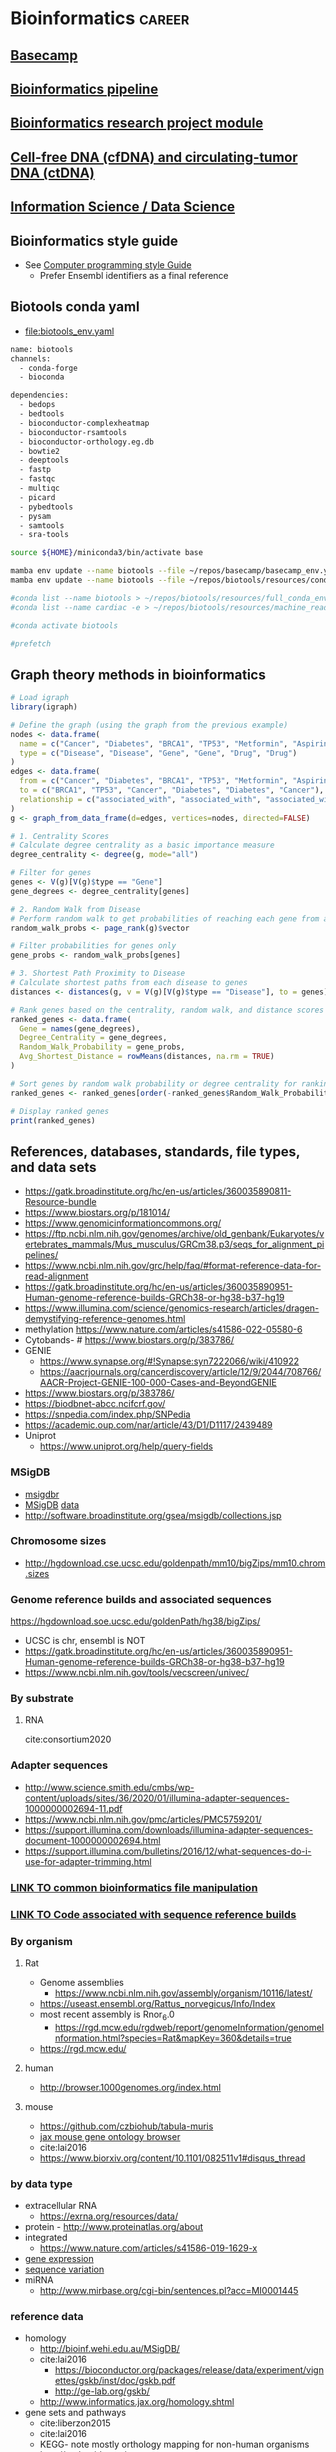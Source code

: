 * Bioinformatics                                                     :career:
:PROPERTIES:
:CREATED:  [2020-07-02 Thu 13:14]
:ID:       b03025b7-4b60-4196-8d7f-d947c7d64b28
:header-args: :tangle no :tangle-mode (identity #o555) :mkdirp yes :noweb yes :comments org
:END:
** [[file:~/repos/basecamp/basecamp.org::*Basecamp][Basecamp]]
** [[id:271b4d5f-727e-496e-b835-8fe9f8655655][Bioinformatics pipeline]]
** [[id:d482d49c-9dbe-43cd-a188-b1662a9ce348][Bioinformatics research project module]]
** [[id:0f1f4aa4-c755-42ff-8f81-8a32c14293a0][Cell-free DNA (cfDNA) and circulating-tumor DNA (ctDNA)]]
** [[id:39F11977-BE11-47CF-98B1-14CE6D9B97C4][Information Science / Data Science]]
** Bioinformatics style guide
:PROPERTIES:
:ID:       8ddb3ced-a572-43cd-82d9-69fe449fe320
:END:
- See [[id:593672e1-82b2-44e0-aa00-d28825860706][Computer programming style Guide]]
  - Prefer Ensembl identifiers as a final reference
** Biotools conda yaml
:PROPERTIES:
:ID:       cf13d347-1d0e-4858-a016-0a8a8af22609
:END:
- [[file:biotools_env.yaml]]
#+begin_src bash :tangle ./biotools_env.yaml
name: biotools
channels:
  - conda-forge
  - bioconda

dependencies:
  - bedops
  - bedtools
  - bioconductor-complexheatmap
  - bioconductor-rsamtools
  - bioconductor-orthology.eg.db
  - bowtie2
  - deeptools
  - fastp
  - fastqc
  - multiqc
  - picard
  - pybedtools
  - pysam
  - samtools
  - sra-tools
#+end_src
#+begin_src bash
source ${HOME}/miniconda3/bin/activate base

mamba env update --name biotools --file ~/repos/basecamp/basecamp_env.yaml
mamba env update --name biotools --file ~/repos/biotools/resources/conda/biotools_env.yaml

#conda list --name biotools > ~/repos/biotools/resources/full_conda_env.txt
#conda list --name cardiac -e > ~/repos/biotools/resources/machine_read_full_conda_env.txt

#conda activate biotools

#prefetch
#+end_src
** Graph theory methods in bioinformatics
#+begin_src R
# Load igraph
library(igraph)

# Define the graph (using the graph from the previous example)
nodes <- data.frame(
  name = c("Cancer", "Diabetes", "BRCA1", "TP53", "Metformin", "Aspirin"),
  type = c("Disease", "Disease", "Gene", "Gene", "Drug", "Drug")
)
edges <- data.frame(
  from = c("Cancer", "Diabetes", "BRCA1", "TP53", "Metformin", "Aspirin"),
  to = c("BRCA1", "TP53", "Cancer", "Diabetes", "Diabetes", "Cancer"),
  relationship = c("associated_with", "associated_with", "associated_with", "associated_with", "treats", "treats")
)
g <- graph_from_data_frame(d=edges, vertices=nodes, directed=FALSE)

# 1. Centrality Scores
# Calculate degree centrality as a basic importance measure
degree_centrality <- degree(g, mode="all")

# Filter for genes
genes <- V(g)[V(g)$type == "Gene"]
gene_degrees <- degree_centrality[genes]

# 2. Random Walk from Disease
# Perform random walk to get probabilities of reaching each gene from a disease
random_walk_probs <- page_rank(g)$vector

# Filter probabilities for genes only
gene_probs <- random_walk_probs[genes]

# 3. Shortest Path Proximity to Disease
# Calculate shortest paths from each disease to genes
distances <- distances(g, v = V(g)[V(g)$type == "Disease"], to = genes)

# Rank genes based on the centrality, random walk, and distance scores
ranked_genes <- data.frame(
  Gene = names(gene_degrees),
  Degree_Centrality = gene_degrees,
  Random_Walk_Probability = gene_probs,
  Avg_Shortest_Distance = rowMeans(distances, na.rm = TRUE)
)

# Sort genes by random walk probability or degree centrality for ranking
ranked_genes <- ranked_genes[order(-ranked_genes$Random_Walk_Probability, -ranked_genes$Degree_Centrality), ]

# Display ranked genes
print(ranked_genes)

#+end_src
** References, databases, standards, file types, and data sets
:PROPERTIES:
:ID:       FCBA0863-010A-448C-A33C-941D2AA45AD5
:END:
- https://gatk.broadinstitute.org/hc/en-us/articles/360035890811-Resource-bundle
- https://www.biostars.org/p/181014/
- https://www.genomicinformationcommons.org/
- https://ftp.ncbi.nlm.nih.gov/genomes/archive/old_genbank/Eukaryotes/vertebrates_mammals/Mus_musculus/GRCm38.p3/seqs_for_alignment_pipelines/
- https://www.ncbi.nlm.nih.gov/grc/help/faq/#format-reference-data-for-read-alignment
- https://gatk.broadinstitute.org/hc/en-us/articles/360035890951-Human-genome-reference-builds-GRCh38-or-hg38-b37-hg19
- https://www.illumina.com/science/genomics-research/articles/dragen-demystifying-reference-genomes.html
- methylation https://www.nature.com/articles/s41586-022-05580-6
- Cytobands- # https://www.biostars.org/p/383786/
- GENIE
  - https://www.synapse.org/#!Synapse:syn7222066/wiki/410922
  - https://aacrjournals.org/cancerdiscovery/article/12/9/2044/708766/AACR-Project-GENIE-100-000-Cases-and-BeyondGENIE
- https://www.biostars.org/p/383786/
- https://biodbnet-abcc.ncifcrf.gov/
- https://snpedia.com/index.php/SNPedia
- https://academic.oup.com/nar/article/43/D1/D1117/2439489
- Uniprot
  - https://www.uniprot.org/help/query-fields
*** MSigDB
:PROPERTIES:
:ID:       c79bfe84-0f15-474e-8a22-1f210605ed5a
:END:
- [[id:edf39ef6-df91-40c2-a71a-c612d60b5582][msigdbr]]
- [[https://www.gsea-msigdb.org/gsea/msigdb/collections.jsp][MSigDB]] [[https://data.broadinstitute.org/gsea-msigdb/msigdb/][data]]
- http://software.broadinstitute.org/gsea/msigdb/collections.jsp
*** Chromosome sizes
:PROPERTIES:
:ID:       8a50f360-6043-4e19-9620-61f3b957b28a
:END:
  - http://hgdownload.cse.ucsc.edu/goldenpath/mm10/bigZips/mm10.chrom.sizes
*** Genome reference builds and associated sequences
:PROPERTIES:
:ID:       e9e201b5-4a94-4861-8de8-803676c3a37f
:END:
https://hgdownload.soe.ucsc.edu/goldenPath/hg38/bigZips/
- UCSC is chr, ensembl is NOT
- https://gatk.broadinstitute.org/hc/en-us/articles/360035890951-Human-genome-reference-builds-GRCh38-or-hg38-b37-hg19
- https://www.ncbi.nlm.nih.gov/tools/vecscreen/univec/
*** By substrate
:PROPERTIES:
:ID:       ffe7a0f8-5e6d-45ff-adec-efbba7c44783
:END:
**** RNA
:PROPERTIES:
:ID:       59c43aa9-cfa1-4e03-b5fb-25c74f626352
:END:
cite:consortium2020
*** Adapter sequences
:PROPERTIES:
:ID:       cf2ea58e-8751-4d90-ab08-a63445925c89
:END:
- http://www.science.smith.edu/cmbs/wp-content/uploads/sites/36/2020/01/illumina-adapter-sequences-1000000002694-11.pdf
- https://www.ncbi.nlm.nih.gov/pmc/articles/PMC5759201/
- https://support.illumina.com/downloads/illumina-adapter-sequences-document-1000000002694.html
- https://support.illumina.com/bulletins/2016/12/what-sequences-do-i-use-for-adapter-trimming.html
*** [[id:c0c0ee28-2e41-41a7-9a3b-ae195117a93e][LINK TO common bioinformatics file manipulation]]
:PROPERTIES:
:ID:       fc44f2e8-c32f-4169-ba9c-5032a35327a6
:END:
*** [[id:767e5e30-8490-4cda-8018-8b0bd91c4ef3][LINK TO Code associated with sequence reference builds]]
:PROPERTIES:
:ID:       a7a6c48c-f2a5-478e-858d-c99ebd9be027
:END:
*** By organism
:PROPERTIES:
:CREATED:  [2020-10-26 Mon 12:18]
:ID:       33638cdf-113c-4248-aff4-b0d8ea7cbc09
:END:
**** Rat
:PROPERTIES:
:ID:       f4ff99c8-9149-4183-89ff-56a09e68943b
:END:
- Genome assemblies
  - https://www.ncbi.nlm.nih.gov/assembly/organism/10116/latest/
- https://useast.ensembl.org/Rattus_norvegicus/Info/Index
- most recent assembly is Rnor_6.0
  - https://rgd.mcw.edu/rgdweb/report/genomeInformation/genomeInformation.html?species=Rat&mapKey=360&details=true
- https://rgd.mcw.edu/
**** human
:PROPERTIES:
:ID:       8a910eca-5f96-4a74-ad3e-efc6eb748b7c
:END:
- http://browser.1000genomes.org/index.html
**** mouse
:PROPERTIES:
:ID:       23fc30cd-7e45-4333-8740-1d8ec0755dab
:END:
- https://github.com/czbiohub/tabula-muris
- [[http://www.informatics.jax.org/vocab/gene_ontology][jax mouse gene ontology browser]]
- cite:lai2016
- https://www.biorxiv.org/content/10.1101/082511v1#disqus_thread
*** by data type
:PROPERTIES:
:ID:       5f2913ae-1f4a-44d5-90e2-9ee045c37b78
:END:
- extracellular RNA
  - https://exrna.org/resources/data/
- protein - http://www.proteinatlas.org/about
- integrated
  - https://www.nature.com/articles/s41586-019-1629-x
- [[id:333ebad6-9ed4-4d5b-a50e-f9fe9a8c3a92][gene expression]]
- [[id:629e512e-60ac-4283-bc0e-028b8cad3dcc][sequence variation]]
- miRNA
  - http://www.mirbase.org/cgi-bin/sentences.pl?acc=MI0001445
*** reference data
:PROPERTIES:
:ID:       4dc2f252-12fe-409e-bef0-aab2d765de7a
:END:
- homology
  - http://bioinf.wehi.edu.au/MSigDB/
  - cite:lai2016
    - https://bioconductor.org/packages/release/data/experiment/vignettes/gskb/inst/doc/gskb.pdf
    - http://ge-lab.org/gskb/
  - http://www.informatics.jax.org/homology.shtml
- gene sets and pathways
  - cite:liberzon2015
  - cite:lai2016
  - KEGG- note mostly orthology mapping for non-human organisms
  - http://pathguide.org/
  - cite:chowdhury2015
  - https://www.bioconductor.org/packages/devel/data/experiment/vignettes/gskb/inst/doc/gskb.pdf
  - - https://www.bioconductor.org/packages/release/bioc/vignettes/ReactomePA/inst/doc/ReactomePA.html
  - MSigDB
  - https://www.ncbi.nlm.nih.gov/pmc/articles/PMC4707969/
  - [[https://software.broadinstitute.org/cancer/software/gsea/wiki/index.php/MSigDB_v7.0_Release_Notes#Changes_to_MSigDB_Gene_Symbol_Mapping_Procedures][orthology mapping]]
- https://github.com/genome/gms/wiki/HCC1395-WGS-Exome-RNA-Seq-Data
- [[https://github.com/genome-in-a-bottle][Genome-in-a-bottle]]
  - https://github.com/genome-in-a-bottle
- http://hgdownload.soe.ucsc.edu/goldenPath/hg19/bigZips/genes/
- http://www.mirbase.org/
- annotaiton
  - http://daid.abcc.ncifcrf.gov/
- alignment
  - terminology
    - abinitio is predicted genes
  - organizations
    - Ensembl
  - [[https://support.illumina.com/sequencing/sequencing_software/igenome.html][illumina iGenomes refrence sequence and annotation]]
  - [[https://software.broadinstitute.org/gatk/documentation/article?id=11010][gatk:  Human genome reference builds - GRCh38/hg38 - b37 - hg19]]
  - https://www.ncbi.nlm.nih.gov/grc/help/faq/
  - https://www.ncbi.nlm.nih.gov/grc/help/definitions/
  - https://www.ccdatalab.org/blog/2019/3/29/gene-expression-repos-explained
  - https://useast.ensembl.org/info/data/ftp/index.html
  - Genome Reference Consortium
    - https://www.slideshare.net/ShaojunXie/hg19-grch37-vs-hg38-grch38
  - Ensembl
    - [[https://useast.ensembl.org/info/data/ftp/index.html][Ensembl reference FTP]]
    - https://useast.ensembl.org/info/genome/variation/
*** individual subject / sample level data
:PROPERTIES:
:ID:       55d196dd-c99f-4ce8-b8e6-290b778e15b3
:END:
- [[https://www.ebi.ac.uk/ena][European Nucleotide Archive]]
- https://www.ncbi.nlm.nih.gov/geo/
- [[http://www.ebi.ac.uk/gwas/][The NHGRI-EBI Catalog of published genome-wide association studies]]
- https://www.ebi.ac.uk/gxa/experiments/E-MTAB-513/Results
- SRA (sequence read archive)
  - https://edwards.sdsu.edu/research/fastq-dump/
- dbGaP
  - https://www.ncbi.nlm.nih.gov/books/NBK99225/#DArequest.could_you_give_a_demo_about_th
- [[https://www.ccdatalab.org/blog/2019/3/29/gene-expression-repos-explained][gene expression repos explained]]
- [[https://www.encodeproject.org/][ENCODE]]
  - http://www.reddit.com/r/askscience/comments/znlk6/askscience_special_ama_we_are_the_encyclopedia_of/

- cite:beck2015
- [[https://www.reddit.com/r/bioinformatics/comments/601fzr/where_can_i_access_free_sequencing_data/][Where can I access free sequencing data]]
- [[https://www.aacr.org/professionals/research/aacr-project-genie/][GENIE]]
**** GDC: Genomic Data Commons
:PROPERTIES:
:ID:       99eace6a-6b4e-4acf-9381-1b48a59a4b61
:END:
- https://gdc.cancer.gov/about-data/data-types-and-file-formats
- https://github.com/NCI-GDC/gdc-workflow-overview
- https://gdc.cancer.gov/about-data/data-standards
- https://docs.gdc.cancer.gov/Data/Data_Model/GDC_Data_Model/
- https://gdc.cancer.gov/about-data/data-dictionary
- [[https://gdc.cancer.gov/][NCI Genomic Data Commons]]
  - [[https://docs.gdc.cancer.gov/][GDC documentation]]
  - [[https://gdc.cancer.gov/about-data/data-harmonization-and-generation/genomic-data-harmonization/genomic-data-alignment/rna-seq-pipeline][GDC RNA-seq pipeline]]
  - [[https://cbiit.nci.nih.gov/ncip/nci-cancer-genomics-cloud-pilots/nci-cloud-initiative][GDC cloud pilots]]
  - - https://gdc.cancer.gov/developers
  - https://docs.gdc.cancer.gov/
  - - https://gdc.cancer.gov/about-data/data-harmonization-and-generation/genomic-data-harmonization/genomic-data-alignment/rna-seq-pipeline
  - https://cbiit.nci.nih.gov/ncip/nci-cancer-genomics-cloud-pilots/nci-cloud-initiative
- http://www.cbioportal.org/tutorials
*** sequence variation
:PROPERTIES:
:ID:       629e512e-60ac-4283-bc0e-028b8cad3dcc
:END:
- [[http://firebrowse.org/?cohort=ACC&download_dialog=true][firehose]]
- http://browser.1000genomes.org/index.html
- Variance
  - gnomAD
    - - https://mail.google.com/mail/u/0/#inbox/FMfcgxwBWKXrqjHPFNdbSqJRRRdhzdGf
    - https://macarthurlab.org/2017/02/27/the-genome-aggregation-database-gnomad/
    - (Subsumes ExAC)
  - ClinVar
    - [[https://www.ncbi.nlm.nih.gov/projects/clinvar/ClinVarDataDictionary.pdf][ClinVar Data Dictionary]]
  - phenotype association
    - https://genematcher.org/?tab=submissionsTab
    - [[https://www.ncbi.nlm.nih.gov/gap][dbGaP: database of Genotypes and Phenotypes]]
  - cBioPortal
    - http://www.cbioportal.org/tutorials
    - http://www.cbioportal.org/rmatlab
  - [[https://www.ncbi.nlm.nih.gov/projects/SNP/index.html][dbSNP]]
  - [[http://exac.broadinstitute.org/][ExAC Exome Aggregation Consortium]]
- polymorphism
  - [[http://www.internationalgenome.org/data#download][IGSR at 1000 Genomes]]
- [[https://civic.genome.wustl.edu/#/home][CIViC]]
  - cite:griffith2017civic
*** gene expression
:PROPERTIES:
:ID:       333ebad6-9ed4-4d5b-a50e-f9fe9a8c3a92
:END:
https://www.nature.com/articles/s41598-020-72664-6
- https://github.com/czbiohub/tabula-muris
- [[http://firebrowse.org/?cohort=ACC&download_dialog=true][firehose]]
- [[https://gtexportal.org/home/datasets][GTEx]]
  - [[https://biospecimens.cancer.gov/resources/sops/][GTEx SOPs]]
  - GTEx currently uses the
    - GRCh37/Hg19 genome
    - GENCODE v19 annotation
      - The GENCODE annotation should be patched to use Ensembl chromosome names: zcat gencode.v19.annotation.gtf.gz | sed 's/chrM/chrMT/;s/chr//' > gencode.v19.annotation.patched_contigs.gtf
  - sample ID
    - such as GTEX-14753-1626-SM-5NQ9L?
    - GTEX-YYYYY GTEx donor ID
    - 2nd number mostly refers to the tissue site, BUT we do not recommend using it for tissue site designation.
    - 3rd number is the RNA or DNA aliquot ID used for sequencing.
  - Unstranded
  - GTEx
    - [[https://www.ncbi.nlm.nih.gov/projects/gap/cgi-bin/study.cgi?study_id=phs000424.v7.p2][at dbGAP]]
*** public data, data mapping
:PROPERTIES:
:CREATED:  [2020-07-02 Thu 13:18]
:ID:       7b386a21-a6b8-49d1-ad4b-f5976bf30666
:END:
:LOGBOOK:
CLOCK: [2020-07-02 Thu 13:19]--[2020-07-02 Thu 13:29] =>  0:10
:END:
- https://www.r-bloggers.com/converting-mouse-to-human-gene-names-with-biomart-package/
- geo submission
  - https://www.ncbi.nlm.nih.gov/geo/info/seq.html
  - [[http://yeolab.github.io/onboarding/geo.html][see for useful ftp commands]]
  - [[https://www.ncbi.nlm.nih.gov/geo/query/acc.cgi?acc=GSE138253][example from Rentschler lab]]
*** Sequence Databases and Data Sets
:PROPERTIES:
:ID:       C137CB28-0517-4A98-8FB4-6D312DDBC325
:END:
- https://tabula-muris.ds.czbiohub.org/
- [[http://www.mitomap.org/MITOMAP][MITOMAP human mitochondrial genome]]
- https://portal.gdc.cancer.gov/
- [[https://www.ebi.ac.uk/ega/datasets/EGAD00001000078][EBI Data Browser]]
- [[http://www.internationalgenome.org/sites/1000genomes.org/files/documents/1000genomes_browser_quickstart.pdf][100s genomes browser]]
- [[https://genome.ucsc.edu/training/vids/index.html#vid08][ucsc training videos]]
- [[http://useast.ensembl.org/info/website/tutorials/sequence.html][ensembl sequence tutorials]]
- General Feature Format (GFF) / GTF Annotation Files
  - [[http://genome.ucsc.edu/cgi-bin/hgTables?hgsid=494995959_n1VrbO9xpH51JE8qLga6fCvOyV2R&clade=mammal&org=Mouse&db=mm9&hgta_group=genes&hgta_track=refGene&hgta_table=0&hgta_regionType=genome&position=chr12%3A57795963-57815592&hgta_outputType=primaryTable&hgta_outFileName=][make your own]]
  - a tab-separated value file
  - see for standard: http://mblab.wustl.edu/GTF22.html

**** Stored on neuro server at G:/reference
:PROPERTIES:
:ID:       F08101C9-F675-4A35-B9A8-D0159FD74AFF
:END:

- mouse
  - gencode fa.gz
- human
  - hg38.fa and

**** Genomes
:PROPERTIES:
:ID:       277AAE94-CFE5-400E-B5B9-291677A513D0
:END:
- https://gatk.broadinstitute.org/hc/en-us/articles/360035890951-Human-genome-reference-builds-GRCh38-or-hg38-b37-hg19#:~:text=The%20latest%20build%20of%20the,the%20repertoire%20of%20ALT%20contigs.
- [[https://www.biostars.org/p/4405/][reasons to avoid soft-masked genomes for alignment]]
- [[http://hgdownload.cse.ucsc.edu/downloads.html][UCSC goldenPath bigZips]]
- [[http://hgdownload.cse.ucsc.edu/goldenPath/mm10/bigZips/][Mouse mm10]]
- [[http://hgdownload.cse.ucsc.edu/goldenPath/mm9/bigZips/][Mouse mm9]]]]
***** Custom Genomes
:PROPERTIES:
:ID:       F5506BF8-8A6E-4949-9F5E-15B21511E87E
:END:

- No hits for "custom" in cite:star_2.5_dobin or cite:dobin2015mapping



https://www.biostars.org/p/111012/
http://mblab.wustl.edu/GTF2.html
http://useast.ensembl.org/info/website/upload/gff.html#fields
https://www.biostars.org/p/182230/
https://wiki.galaxyproject.org/Learn/CustomGenomes
http://wiki.bits.vib.be/index.php/Create_a_valid_gtf_file_for_tophat
https://support.bioconductor.org/p/66379/

****** Generating a Custom Genome
:PROPERTIES:
:ID:       11F1FF38-7F23-4B81-AEA3-AA760DC62C9F
:END:

******* Trial w/ EWSR1-FLLI1
:PROPERTIES:
:ID:       D293BED1-C843-476E-891B-E8FEFB4917F3
:END:

- Looking for help
  - no info
    - cite:beadling16_multip_amplic_approac_detec_gene
  - bad ideas
    - don't align to transcriptome- this doesn't save any time
    - don't try to make a gtf from a fa- the info isn't there
- Sequence sources
  - Genome- Downloaded GRCh37.85rm fasta from [[http://ftp.ensembl.org/pub/grch37/release-85/fasta/homo_sapiens/dna/][here]]
  - Fusions
    - from ensembl
      - [[http://useast.ensembl.org/Homo_sapiens/Transcript/Exons?db=core;g=ENSG00000182944;r=22:29268009-29300522;t=ENST00000332050][EWSR1 Exon 7]]
        - coord- 29,286,923	29,287,134	2	1	212
        - seq- CTATTCCTCTACACAGCCGACTAGTTATGATCAGAGCAGTTACTCTCAGCAGAACACCTATGGGCAACCGAGCAGCTATGGACAGCAGAGTAGCTATGGTCAACAAAGCAGCTATGGGCAGCAGCCTCCCACTAGTTACCCACCCCAAACTGGATCCTACAGCCAAGCTCCAAGTCAATATAGCCAACAGAGCAGCAGCTACGGGCAGCAGA
      - FLI1 exon - _complicated by multiple splice variants_
    - failed
      - not from UCSC (yet), it will output the whole gene sequence
      - ?from bed files?
      - EWSR1-FLI1 fusion sequence- COSMIC-Gene-Analysis-Fusions-by prevalance : http://cancer.sanger.ac.uk/cosmic/fusion/summary?id=166
- Thought about splitting this to make a little genome to play with, but splits just get me way too many files, a lot with NNNNN only
  - [[Split text file by percentage  the file from 533,942,310 lines to 10,000 lines- 53394 files
- Adding sequences to a fasta][Added fusion sequence programmatically

***** Human genome builds
:PROPERTIES:
:ID:       D0BD8791-0AE3-472E-A346-C0DD0D79AFD9
:END:

- [[http://hgdownload.cse.ucsc.edu/goldenPath/hg38/bigZips/][Human hg38]]
- [[http://hgdownload.cse.ucsc.edu/goldenPath/hg19/bigZips/][Human hg19]]
- [[http://useast.ensembl.org/info/website/tutorials/grch37.html][for converting GRCh37 to GRCh38]]
- https://www.biostars.org/p/113100/
  - The actual sequences you'll get from NCBI/UCSC/Ensembl will be identical, but their annotations will be different and (importantly) updated at different frequencies. NCBI's annotation is the "refseq" dataset (the "refGene" track in UCSC), which is essentially a subset of the UCSC and Ensembl annotations. UCSC's annotations are kind of a mess.
****** hg19
:PROPERTIES:
:ID:       5a7cdb22-c982-4daa-b0ef-799f7347a683
:END:
:LOGBOOK:
CLOCK: [2020-10-05 Mon 13:24]--[2020-10-05 Mon 13:31] =>  0:07
:END:
- hg19 copy-number accessible whitelist
  - subset to autosomes
  - subset against duke
****** Ensembl GRCh37 fastas
:PROPERTIES:
:ID:       B6066026-81E3-49F3-9A0E-C5E610CB86AB
:END:

[[ftp://ftp.ensembl.org/pub/grch37/current/fasta/homo_sapiens/dna/README][Readme]]

hard masked- low complexity regions by RepeatMasker replaced with N's
soft masked- nucleotide replaced w/ lower case
https://www.biostars.org/p/122305/
[[https://groups.google.com/forum/#!topic/rna-star/2wdHXaPv_vU][Dobin suggests hard masking?]]

***** by Institute
:PROPERTIES:
:ID:       48D2EFA9-39A0-4D5F-8AFA-4726E9488D60
:END:

    - genome reference consortium
      - [[http://www.slideshare.net/GenomeRef][genome reference consortium presentations]]
      - [[http://www.ncbi.nlm.nih.gov/projects/genome/assembly/grc/human/][human genome overview]]

        GRC distributes the reference genome in two versions: one as contigs and the other as assembled chromosomes. The latter is in the "assembled_chromosome" directory. I do not know who are using the contigs, but nearly everyone I know use assembled chromosomes only.

        GRCh37/hg19 and GRCh38 are genome builds rather than annotations, which describe where features are in a given genome build. The actual sequences you'll get from NCBI/UCSC/Ensembl will be identical, but their annotations will be different and (importantly) updated at different frequencies. NCBI's annotation is the "refseq" dataset (the "refGene" track in UCSC), which is essentially a subset of the UCSC and Ensembl annotations. UCSC's annotations are kind of a mess. You'll find genes with the same ID on multiple strand and multiple chromosomes, which makes them a bit useless. Ensembl's annotations typically contain more features than UCSC (so a bit more noise), but they're otherwise much better put together (e.g., you'll never find a gene ID on different strand or different chromosomes) and their IDs are typically easier to map to other things (e.g., gene names, GO and pathway memberships). Ensembl also updates its annotation fairly often and versions everything nicely, so it's quite convenient to report what version you used in a paper (reproducibility is always a good thing). Given the choice, use the Ensembl annotation.

        BTW, don't forget that the various sources can use different names for chromosomes (e.g., chr1 in UCSC is just 1 in Ensembl), so don't mix and match them.

***** 37=hg19 sort of
:PROPERTIES:
:ID:       604441C8-6BCE-426F-9DE9-5D960F75C3D3
:END:

https://www.biostars.org/p/123767/
I believe the genomic content for the two is identical, except for the mitochondrial contig.

The contig names are also different. GRCh37 names them `chr1`, `chr2`,,`chr3`, etc, while hg19 just has `1`, `2`, `3`.

Thus you can use the same GTF file for both (excluding mitochondrial, of course) if you do a simple replace operation for the contig names.

https://wiki.dnanexus.com/Scientific-Notes/human-genome

***** [[http://www.ncbi.nlm.nih.gov/projects/genome/assembly/grc/mouse/][GRC GR/scratch/jeszyman/f/scratch/jeszyman/fishseq/set1/S14-43147_2_sequence.fastq ishseq/set1/S14-43147_2_sequence.fastq Cm38]]
:PROPERTIES:
:ID:       A57F0012-6870-4F79-92A3-C580DB1D33AD
:END:

***** [[http://useast.ensembl.org/info/data/ftp/index.html?redirect=no][Ensembl]]
:PROPERTIES:
:ID:       D18360E5-0B07-4AB6-92F6-D4B717A2E159
:END:

******
:PROPERTIES:
:ID:       B94A8093-3229-41A6-92A6-104D03128BAE
:END:

*******
:PROPERTIES:
:ID:       D47888B2-1210-4C9D-B30C-81672143987A
:END:

*******
:PROPERTIES:
:ID:       68A22065-D788-4653-9BBC-2B5F67AD218A
:END:

*******
:PROPERTIES:
:ID:       687708C8-78BF-4EB9-8C48-F5456E9CF63D
:END:

*******
:PROPERTIES:
:ID:       B0449C36-57B8-4A2A-AE44-67C96C51706D
:END:

*** Clinical Fusion Protein Databases
:PROPERTIES:
:ID:       51EC0C78-7164-43CA-97B1-1FF2205B46A7
:END:

chimer-
cite:Kim01012010

cite:wang2015fusioncancer

cite:korla2015fare

see Wellcome Trust db and Chimerdb 2.0- cite:scolnick2015efficient

*** Other Databases and Data Sets
:PROPERTIES:
:ID:       396F7A49-ACB4-4F81-8C73-ACC907207BB8
:END:
- https://www.oncokb.org/api-access
- DGIdb
  - - https://pubmed.ncbi.nlm.nih.gov/33237278/
- mouse
  - [[http://www.informatics.jax.org/][Jackson Lab mouse genome informatics]]
  - [[http://web.stanford.edu/group/barres_lab/brain_rnaseq.html][mouse cerebral cortex RNA Seq database]]
  - mouse Ensembl genome files
- any
  - for datasets
  - GEO and SRA
  - [[http://www.ebi.ac.uk/arrayexpress/about.html][ArrayExpress]]
*** Bioinformatics File Formats
:PROPERTIES:
:ID:       5e2c4e39-99bc-4cc8-86a6-c39bea5ac2d8
:END:
- https://genome.ucsc.edu/FAQ/FAQformat.html#format4
- [[https://genome.ucsc.edu/FAQ/FAQformat.html#format1][Nucleic acid data formats]]
- https://help.basespace.illumina.com/articles/descriptive/fastq-files/
- alignment formats
  - [[https://software.broadinstitute.org/gatk/documentation/article?id=11014][GATK explaination of alignment formats]]
  - https://samtools.github.io/hts-specs/CRAMv3.pdf
- https://support.illumina.com/content/dam/illumina-support/help/BaseSpaceHelp_v2/Content/Vault/Informatics/Sequencing_Analysis/BS/swSEQ_mBS_FASTQFiles.htm
- bcl file format?
- mutation annotation format
  - maf format viewer https://bioconductor.org/packages/release/bioc/vignettes/maftools/inst/doc/maftools.html
- gff / gtf
  - [[http://www.gencodegenes.org/gencodeformat.html][Gencode gtf fields]]
  - [[https://www.ensembl.org/info/genome/genebuild/genome_annotation.html#Names][Ensembl annotation]]
    - note that chr.gtf and gtf are same https://www.biostars.org/p/217700/
  - [[https://useast.ensembl.org/info/website/upload/gff.html][Ensembl GFF/GTF format]]
- [[https://genome.ucsc.edu/goldenpath/help/bigWig.html][bigWig format]]
- Variant call format (VCF)
  - http://samtools.github.io/hts-specs/VCFv4.3.pdf
  - http://www.internationalgenome.org/wiki/Analysis/Variant%20Call%20Format/VCF%20(Variant%20Call%20Format)%20version%204.0/encoding-structural-variants
  - [[http://samtools.github.io/hts-specs/VCFv4.3.pdf][Current documentation]]
  - [[http://www.internationalgenome.org/wiki/Analysis/Variant%20Call%20Format/vcf-variant-call-format-version-40/][VCF page at IGSR]]
- [[https://www.biostars.org/p/84686/][Obi on 1 vs 0 based coordinates]]
- cite:li2009
**** Sequence file formats
:PROPERTIES:
:ID:       4a86acd3-db60-4a63-979e-43e34070e7c7
:END:

- fasta
  - ("genomic" fasta .fna == .fa)
***** fastq
:PROPERTIES:
:ID:       59bc8f81-cf57-4e56-a5ff-3b0ff4095a91
:END:
- https://en.wikipedia.org/wiki/FASTQ_format
- [[https://www.biostars.org/p/198143/][get sequencer type from fastq header]]
- https://github.com/10XGenomics/supernova/blob/master/tenkit/lib/python/tenkit/illumina_instrument.py#L12-L45
- https://support.illumina.com/help/BaseSpace_OLH_009008/Content/Source/Informatics/BS/FileFormat_FASTQ-files_swBS.htm

**** .bed
:PROPERTIES:
:ID:       6DB65B82-D88C-43EA-9D2B-169D9184C9D5
:END:
**** SAM
:PROPERTIES:
:ID:       844ed5fc-6c3f-45d5-817a-01fb06a60095
:END:
https://www.biostars.org/p/356811/
**** CIGAR- a subformat in SAM w/ three operations
:PROPERTIES:
:ID:       A664A1C3-9130-400D-BE32-D7D58CF80537
:END:

Original CIGAR
match/mismatch
insertion
deletion
Extended CIGAR
N for skipped bases on the reference- how is this different than an insertion?
S for soft clipping
H for hard clipping
P for padding


read in IGV
parameters
reads up to 128 Mbp
tab delimited
per-alignment fields
mandatory

**** Sequence alignment/Map format specification (.sam/.bam)
:PROPERTIES:
:ID:       44889954-63D8-4416-9F28-0691ECF99A9B
:END:
- [[https://genome.sph.umich.edu/wiki/SAM][nice visualization of fields]]
- cite:samspec2017
  - 1
    - 1.3 The header section
      - read groups
        -
- See [[Samtools]]
- sam- fastq with alignment column
  - BAM- companion to SAM in compressed binary
    - .bai is a companion file which contains the index
      - index acts like an external table of contents, and allows programs to jump directly to specific parts of the bam file without reading through all of the sequences. Without the corresponding bam file, your bai file is useless, since it doesn't actually contain any sequence data.
- read groups
  - https://gatkforums.broadinstitute.org/gatk/discussion/6472/read-groups
  - effectively treated as a separate run of the NGS instrument in tools like base quality score recalibration -- all reads within a read group are assumed to come from the same instrument run and to therefore share the same error model
  - GATK tools treat all read groups with the same SM value as containing sequencing data for the same sample
  - https://gatkforums.broadinstitute.org/gatk/discussion/6472/read-groups

*** Bioinformatics consortia, data portals and commons
:PROPERTIES:
:ID:       0e7d0c19-22cc-4502-a3c2-4be5b537f375
:END:
- https://ega-archive.org/access/request-data/how-to-request-data/
- [[https://portal.gdc.cancer.gov/][Genomic data commons]]
- [[https://datascience.cancer.gov/data-commons][NCI Cancer Research Data Commons]]
- [[https://www.cancer.gov/research/infrastructure/bioinformatics/cancer-research-data-ecosystem-infographic][NCI Cancer Research Data Ecosystem]]
- GENIE - https://aacrjournals.org/cancerdiscovery/article/7/8/818/6485/AACR-Project-GENIE-Powering-Precision-Medicine
- https://www.science.org/doi/full/10.1126/scisignal.2004088
- https://www.nature.com/articles/s41588-021-00791-5#Sec2
- [[cite:&langmead2018]]
- [[cite:&grossman2019]]
- [[cite:&bernasconi2020]]
- [[cite:&grossman2018]]
**** Variant databases
:PROPERTIES:
:ID:       86883c33-5647-4da3-9203-ac16e7e2cc97
:END:
https://www.oncokb.org/
https://civicdb.org/welcome
** Scripts
:PROPERTIES:
:ID:       b9c397b3-3b6d-4737-8463-30be2eacaa21
:END:
*** R
:PROPERTIES:
:ID:       cf713cca-7356-4082-899c-0c343dab176e
:END:
**** [[file:~/repos/basecamp/basecamp.org::*R scripts][R scripts in basecamp]]
:PROPERTIES:
:ID:       060640e9-ebaa-4fac-9558-c57a000e8e9c
:END:
*** Bash
:PROPERTIES:
:ID:       d18892b5-b2eb-49d3-874c-d7741b0277b6
:END:
**** Check run conditions for integration testing
:PROPERTIES:
:ID:       f975f7d1-a54e-4695-9132-996a810d5961
:END:

#+begin_src bash
#!/usr/bin/env bash

repo=$1
mntpt=$2
sif_dir=$3

# Check for parameters, return usage if empty
if [ $# -ne 3 ];
then
    printf "\n usage: repo_startup.sh <REPO PATH> <RIS MOUNT PT> <SINGULARITY CONTAINER DIR>
    \n Repo development helper script to check run conditions for integration testing
    \n "
else

    # Check mount point
    if grep -qs $mntpt /proc/mounts; then
        echo "RIS storage mounted."
    else
        echo "RIS storage NOT mounted, exiting."
        exit 1
    fi

    # Check singularity container
    if [ -r $sif_dir/atac.sif ]; then
        echo "Local SIF file present"
    else
        echo "No local SIF file found"
        exit 1
    fi

    # Check singularity container up-to-date
    if [ /mnt/ris/jschwarz/cardiac-radiobiology/atac.sif -nt $sif_dir/atac.sif ]; then
        echo "Local SIF is out of date. Updating ..."
        cp /mnt/ris/jschwarz/cardiac-radiobiology/atac.sif $sif_dir/atac.sif
    else
        echo "Local SIF file is up to date"
    fi

    cur_branch=$(git branch | head -n 1)
    echo "Current branch is $cur_branch"
fi
#+end_src

**** Dry run
:PROPERTIES:
:ID:       c6c494f0-5dbe-4cc4-bf99-8bcd7b12de24
:END:

#+begin_src bash :tangle ./tools/shell/smk_dry_run.sh
#  Note: This code block transcluded from code blocks in the Emacs Org-mode
#  file at https://github.com/jeszyman/biotools/blob/master/biotools.org.
#  Changes made directly to this region will be overwritten by transclusion from
#  the source blocks in that file.

# Check for parameters and return usage
if [ "$#" -ne 2 ];
then
    printf "\n usage: smk_dry_run.sh <SMK CONFIG YAML> <SMK FILE>
    \n Script for snakemake dry run.
    \n Will not test singularity container is working
    \n "
else
    # Necessary to run conda snakemake command in shell script
    eval "$(command conda 'shell.bash' 'hook' 2> /dev/null)"
    #
    conda activate snakemake
    #
    snakemake \
        --configfile $1 \
        --cores 1 \
        --dry-run \
        --forceall \
        --printshellcmds \
        --use-singularity \
        --snakefile $2
fi
#+end_src

**** Draw rulegraph
:PROPERTIES:
:ID:       78a99954-1d5d-4e09-87a4-6690f28f4519
:CUSTOM_ID: 78a99954-1d5d-4e09-87a4-6690f28f4519
:END:

#+begin_src bash :tangle ./tools/shell/smk_draw.sh
#  Note: This code block transcluded from code blocks in the Emacs Org-mode
#  file at https://github.com/jeszyman/biotools/blob/master/biotools.org.
#  Changes made directly to this region will be overwritten by transclusion from
#  the source blocks in that file.

# Check for parameters and return usage
if [ "$#" -ne 3 ];
then
    printf "\n usage: smk_dry_run.sh config_file smk_file pdf_loc
    \n Draws the rulegraph for a snakemake file at pdf_loc
    \n "
else
    # Necessary to run conda snakemake command in shell script
    eval "$(command conda 'shell.bash' 'hook' 2> /dev/null)"
    #
    png=$(echo $3 | sed 's/.pdf/.png/g')
    conda activate snakemake
    #
    snakemake \
        --configfile $1 \
        --cores 1 \
        --rulegraph \
        --snakefile $2 | dot -Tpdf > $3
    #
    snakemake \
        --configfile $1 \
        --cores 1 \
        --rulegraph \
        --snakefile $2 | dot -Tpng > $png
fi
#+end_src

**** TODO [#D] Normal run
:PROPERTIES:
:effort:   00:30
:ID:       3adf72d3-aa35-4a3d-8eba-0df075c52e26
:CUSTOM_ID: 3adf72d3-aa35-4a3d-8eba-0df075c52e26
:END:

- [ ] needs a cores option w/ default
#+begin_src bash :tangle ./tools/shell/smk_run.sh
#  Note: This code block transcluded from code blocks in the Emacs Org-mode
#  file at https://github.com/jeszyman/biotools/blob/master/biotools.org.
#  Changes made directly to this region will be overwritten by transclusion from
#  the source blocks in that file.

# Check for parameters, return usage if empty
if [ "$#" -ne 2 ];
then
    printf "\n usage: smk_forced_run.sh <SMK CONFIG YAML> <SMK FILE>
    \n Script to complete an normal run of a snakefile
    \n Assumes
    - Singularity container specified in config
    - a mount point at /mnt
    \n "
else
    # Necessary to run conda snakemake command in shell script
    eval "$(command conda 'shell.bash' 'hook' 2> /dev/null)"
    #
    conda activate snakemake
    #
    snakemake \
        --configfile $1 --cores 4 \
        --use-singularity \
        --printshellcmds \
        --singularity-args "--bind ${HOME}:${HOME} --bind /mnt:/mnt" \
        --rerun-incomplete \
        --resources mem_mb=6000 \
        --snakefile $2 \
        --verbose
fi
#+end_src

**** Forced run
:PROPERTIES:
:ID:       c2a25d2f-05bb-4eda-920f-e2d9fa768de6
:CUSTOM_ID: c2a25d2f-05bb-4eda-920f-e2d9fa768de6
:END:

#+begin_src bash :tangle ./tools/shell/smk_forced_run.sh
#  Note: This code block transcluded from code blocks in the Emacs Org-mode
#  file at https://github.com/jeszyman/biotools/blob/master/biotools.org.
#  Changes made directly to this region will be overwritten by transclusion from
#  the source blocks in that file.

# Check for parameters and return usage
if [ "$#" -ne 2 ];
then
    printf "\n usage: smk_forced_run.sh config_file smk_file
    \n Script to complete forced run of snakefile.
    \n Assumes
    - Singularity container specified in config
    - a mount point at /mnt
    \n "
else
    # Necessary to run conda snakemake command in shell script
    eval "$(command conda 'shell.bash' 'hook' 2> /dev/null)"
    #
    conda activate snakemake
    #
    snakemake \
        --configfile $1 --cores 4 \
        --use-singularity \
        --singularity-args "--bind ${HOME}:${HOME} --bind /mnt:/mnt" \
        --forceall \
        --printshellcmds \
        --rerun-incomplete \
        --snakefile $2 \
        --verbose
fi
#+end_src

**** Development
:PROPERTIES:
:header-args: :tangle no
:ID:       cc13119d-3103-4164-9277-34a2b515fb46
:END:

- https://unix.stackexchange.com/questions/10646/repeat-a-unix-command-every-x-seconds-forever
- ?
  #+begin_src bash
#!/bin/bash
#
#############################################################################
###              BIOINFORMATICS PROJECT COMMON SETUP SCRIPT               ###
#############################################################################
#
###############
### SCRIPTS ###
###############
#
# Interactive docker initialization
docker_interactive() {
  repo="USER INPUT"
  read -p "repo name: " repo
  case $HOSTNAME in
      (radonc-cancerbio) docker run -it \
                                -v /media/:/media/ \
                                -v /home/:/home/ \
                          -u $(id -u ${USER}) \
                          jeszyman/$repo \
                          /bin/bash;;
      (jeszyman-*) docker run -it \
                          -v /home/:/home/ \
                          -u $(id -u ${USER}) \
                          jeszyman/$repo \
                          /bin/bash;;
      (acl*) docker run -it \
                    -v /drive3/:/drive3/ \
                    -v /duo4/:/duo4/ \
                    -v /home/:/home/ \
                    -u $(id -u ${USER}) \
                    jeszyman/$repo \
                    /bin/bash;;
      (ACL*) docker run -it \
                    -v /home/:/home/ \
                    -v /duo4/:/duo4/ \
                    -u $(id -u ${USER}):$(id -g ${USER}) \
                    -h=${HOSTNAME} \
                    jeszyman/$repo \
                    /bin/bash;;
      (virtual-workstation*.gsc.wustl.edu) bsub -Is -q docker-interactive -a 'docker(jeszyman/'"$repo"')' /bin/bash;;
  esac
}
#
#
echo "Biotools setup completed successfully"
#
############################################################################
#
#############
### IDEAS ###
#############
# # identifies server in docker containers
# server_ask() {
#     echo -n "Choose your server: "
#     read SERVER
#     SERVER="${SERVER:=chaudhuri-roche}"
# }
# # check if inside docker
# if [ -f /.dockerenv ];then
#     dockercontainer=yes
#     echo "Your are in a docker container"
# else
#     dockercontainer=no
#     echo "Not in docker"
#     # setup NON-docker variables
#     shopt -s nocasematch
#     case $HOSTNAME in
#         (radonc-cancerbio) server_home="/home/jeszyman" ;;
#         (jeszyman-*) server_home="/home/jeszyman" ;;
#         (acl*) server_home="/home/jszymanski" ;;
#         (virtual-workstation*.gsc.wustl.edu) server_home="/gscuser/szymanski" ;;
#         (blade*.gsc.wustl.edu) server_home="/gscuser/szymanski" ;;
#     esac
#     projectdir=$server_home"/repos/$project"
#     localdata="$server_home/data/$project/"
#     unset $SERVER
# fi
# #
# case $dockercontainer in
#     (yes) server_ask ;;
#     (no) ;;
# esac
# #
# case $SERVER in
#     (chaudhuri-roche) projectdir=/drive3/users/jszymanski/repos/$project
#                       localdata=/drive3/users/jszymanski/data/$project;;
#     (NA) ;;
# esac
#
#IDEAS
### DEPENDENCIES ###
#declare -a software=(
#"rclone"
# #DOES NOT RETURN ON MGI                     "docker"
# #"git"
# "bash"
# )
# for i in "${software[@]}"; do
# if command -v $i >/dev/null 2>&1 ; then
#     echo "$i installed"
# else
#     echo "$i not found, exiting"
#     exit 1
# fi
# done

#+end_src
- example [[id:8263e3b1-3ba4-4c4f-8d39-9dd9bb06e2bb][publish to box]]
  #+begin_src bash
#!/usr/bin/env bash
git pull &&
    git add -A &&
    git commit -m "minor changes" &&
    git push

git branch
git branch stable4.1
git checkout stable4.1
git merge master
git push origin stable4.1
git checkout master
#+end_src

***** Dev
:PROPERTIES:
:ID:       d4dc3eed-f410-4570-9df7-db423ac6ce12
:END:

#+begin_src bash
#!/bin/bash
#########1#########2#########3#########4#########5#########6#########7#########8

####################################
###   Choose and Run Snakefile   ###
####################################

# Setup
#set -euxov pipefail

source config/${HOSTNAME}.sh
echo "The following `*.smk` archives were found; select one:"

# set the prompt used by select, replacing "#?"
PS3="Use number to select an option"

select filename in ./workflow/*.smk

do
    if [[ "$filename" == "" ]]
    then
        echo "'$REPLY' is not a valid number"
        continue
    fi
    echo $filename
    select run_option in dry_run normal force_final force_all
    do
        echo selected $run_option
        case $run_option in
            dry_run)
                source activate snakemake
                snakemake \
                    --configfile config/${HOSTNAME}.yaml \
                    --cores $threads \
                    --directory ${repo} \
                    --dry-run \
                    --rerun-incomplete \
                    --singularity-args "--bind $mntpt:$mntpt" \
                    --use-singularity \
                    --snakefile $filename
                ;;
            normal)
                source activate snakemake
                select nohup_option in no yes
                do
                    case $nohup_option in
                        no)
                            snakemake \
                                --configfile config/${HOSTNAME}.yaml \
                                --cores $threads \
                                --directory ${repo} \
                                --singularity-args "--bind $mntpt:$mntpt" \
                                --use-singularity \
                                --snakefile $filename
                            ;;
                        yes)
                            nohup snakemake \
                                  --configfile config/${HOSTNAME}.yaml \
                                  --cores $threads \
                                  --directory ${repo} \
                                  --singularity-args "--bind $mntpt:$mntpt" \
                                  --use-singularity \
                                  --snakefile $filename
                            ;;
                    esac
                done
                ;;
            force_final)
                source activate snakemake
                select nohup_option in no yes
                do
                    case $nohup_option in
                        no)
                            snakemake \
                                --configfile config/${HOSTNAME}.yaml \
                                --cores $threads \
                                --directory ${repo} \
                                --force \
                                --singularity-args "--bind $mntpt:$mntpt" \
                                --use-singularity \
                                --snakefile $filename
                            ;;
                        yes)
                            nohup snakemake \
                                  --configfile config/${HOSTNAME}.yaml \
                                  --cores $threads \
                                  --directory ${repo} \
                                  --force \
                                  --singularity-args "--bind $mntpt:$mntpt" \
                                  --use-singularity \
                                  --snakefile $filename
                            ;;
                    esac
                done
                ;;
            force_all)
                source activate snakemake
                select nohup_option in no yes
                do
                    case $nohup_option in
                        no)

                snakemake \
                    --configfile config/${HOSTNAME}.yaml \
                    --cores $threads \
                    --directory ${repo} \
                    -F \
                    --singularity-args "--bind $mntpt:$mntpt" \
                    --use-singularity \
                    --snakefile $filename
                                            ;;
                        yes)
                nohup snakemake \
                    --configfile config/${HOSTNAME}.yaml \
                    --cores $threads \
                    --directory ${repo} \
                    -F \
                    --singularity-args "--bind $mntpt:$mntpt" \
                    --use-singularity \
                    --snakefile $filename
                            ;;
                    esac
                done
                ;;
        esac
        break
    done
    break
done
#+end_src

**** Examples
:PROPERTIES:
:ID:       21f84b20-5cfc-4ef8-bdeb-c03169f298c9
:END:

- https://github.com/jeszyman/exrna
- https://github.com/jeszyman/cfdna-wgs
- https://github.com/jeszyman/cappseq
- https://github.com/jeszyman/cfdna-frag
- https://github.com/jeszyman/atac-seq

**** [[https://snakemake.readthedocs.io/en/stable/index.html][Documentation]]
:PROPERTIES:
:ID:       d95ad5b8-392b-4c03-b974-6a5a436cee05
:END:

- https://snakemake-wrappers.readthedocs.io/en/stable/wrappers.html
- [[Snakemake Tutorial][Snakemake Tutorial]]

**** General reference
:PROPERTIES:
:ID:       33a35d45-c88f-4734-9fb7-f382fa6d00a4
:END:

- https://github.com/aomlomics/tourmaline
- https://carpentries-incubator.github.io/snakemake-novice-bioinformatics/
- https://swcarpentry.github.io/r-novice-inflammation/05-cmdline/index.html
- https://carpentries-incubator.github.io/snakemake-novice-bioinformatics/
- #+PROPERTY: header-args:bash :tangle-mode (identity #o777)
- ideas
  `(make-string (+ 2 (org-current-level)) ?*)` Run commands
  ,#+begin_src bash
  conda activate snakemake

  snakemake \
    --cores $threads \
    --printshellcmds \
    --snakefile workflow/$1
  ,#+end_src
- Standards and best practice
  - https://snakemake.readthedocs.io/en/stable/snakefiles/best_practices.html#snakefiles-best-practices
- Wildcards
  - https://edwards.flinders.edu.au/wildcards-in-snakemake/
- https://endrebak.gitbooks.io/the-snakemake-book/content/
- https://academic.oup.com/bioinformatics/article/28/19/2520/290322
- https://www.biostars.org/p/9469533/
- https://stackoverflow.com/questions/64949149/is-it-possible-to-add-a-conditional-statement-in-snakemakes-rule-all
- https://stackoverflow.com/questions/54400171/how-to-use-list-in-snakemake-tabular-configuration-for-describing-of-sequencing
- https://github.com/ngs-docs/2020-ggg-201b-rnaseq/blob/latest/rnaseq-workflow.Rmd
- https://angus.readthedocs.io/en/2019/snakemake_for_automation.html
- https://pages.charlesreid1.com/how-do-i-snakemake/converting/
- http://ivory.idyll.org/blog/2020-snakemake-hacks-collections-files.html
- http://origin.research.jetbrains.org/files/material/5ec245b4e907c.pdf
- https://f1000research.com/articles/10-33/v2
- [ ] https://lachlandeer.github.io/snakemake-econ-r-tutorial/config-files.html
- https://github.com/snakemake-workflows/rna-seq-star-deseq2/blob/master/workflow/rules/diffexp.smk
- https://github.com/csoneson/ARMOR
- https://github.com/slowkow/snakefiles/blob/master/kallisto/Snakefile
- https://lachlandeer.github.io/snakemake-econ-r-tutorial/initial-steps-with-snakemake.html
- for repos, git ignore the singularity build
- https://github.com/EnvGen/snakemake-workflows

***** Tutorials and guides
:PROPERTIES:
:ID:       edddb253-b466-42c4-86a2-ab36900a42e0
:END:

- https://reproducibility.sschmeier.com/index.html
- a tutorial
  #+begin_src bash
source ~/repos/biotools/src/functions.sh
docker_interactive
biotools

#
mkdir -p /tmp/snakemake-tutorial
cd /tmp/snakemake-tutorial
#
wget https://github.com/snakemake/snakemake-tutorial-data/archive/v5.24.1.tar.gz
#
tar --wildcards -xf v5.24.1.tar.gz --strip 1 "*/data" "*/environment.yaml"
ls

#
snakemake --help

snakemake -np mapped_reads/A.bam
#+end_src
- another tutorial
  #+begin_src bash
sudo apt-get install singularity-container

cd ~/snakemake-tutorial/

conda activate snakemake-tutorial


snakemake -p --cores 2 sorted_reads/{A,B}.bam
#    --dry-run \

snakemake --dag calls/all.vcf | dot -Tsvg > dag.svg

expand("sorted_reads/{sample}.bam", sample=SAMPLES)

snakemake -p --cores 2 plots/quals.svg

snakemake --cores 2 -p --dag | dot -Tsvg > dag.svg

snakemake --cores 20 --forceall --summary

snakemake --cores 20 --forceall

conda install pygraphviz

snakemake --report report.html

open report.html

snakemake --cores 20 --forceall
#+end_src
- https://snakemake.readthedocs.io/en/stable/executor_tutorial/google_lifesciences.html

**** Examples
:PROPERTIES:
:ID:       058c8ef3-7ef2-4317-b7b5-eab95079ad18
:END:

- https://github.com/vari-bbc/rnaseq_workflow/blob/master/Snakefile
- https://github.com/ohsu-cedar-comp-hub/cfRNA-seq-pipeline-Ngo-manuscript-2019
- https://github.com/yztxwd/rna-seq-standard-pipeline/tree/c19a9e27216b86d3dbfdaed7228aeff59f869383
- https://github.com/porchard/ATACseq-Snakemake/blob/master/src/Snakefile
- https://github.com/zhxiaokang/RASflow
- https://github.com/EthanHolleman
- https://www.biostars.org/p/406385/
- https://github.com/chrishah/samtools-docker/blob/master/Dockerfile
- https://github.com/lachlandeer/snakemake-econ-r

**** Config
:PROPERTIES:
:ID:       325173d3-c05b-448b-9602-4585793aab69
:END:


:PROPERTIES:
:ID:       5120c9dd-8e0b-4b2c-8c77-a89f271a48e4
:END:

#+name: bioinfo.config.common.sh
#+begin_src bash :tangle ~/repos/emacs.d/snippets/org-mode/bioinfo.config.common.sh
# -*- mode: snippet -*-
# key: bioinfo.config.common.sh
# expand-env: ((yas-indent-line 'fixed))
# --
,#+name: bash_common_config
,#+begin_src bash :noweb yes :tangle ./config/common.sh
#!/bin/bash
#########1#########2#########3#########4#########5#########6#########7#########8
#

# Check git file hook is read-able
if [ -r "${repo}/.git/hooks/precommit" ]; then
   echo "Git size check is read-able"
else
    echo
    "Git size check is not read-able"
    exit 1
fi

# Check mount point
if grep -qs $mntpt /proc/mounts; then
    echo "RIS storage mounted."
else
    echo "RIS storage NOT mounted, exiting."
    exit 1
fi

# Check singularity container
if [ -r $sif_dir/atac.sif ]; then
    echo "Local SIF file present"
else
    echo "No local SIF file found"
fi
    fi
}
#+end_src

**** Bioinformatic shell functions
:PROPERTIES:
:header-args: :tangle ./lib/bioinformatics_function.sh :tangle-mode (identity #o555) :mkdirp yes :noweb yes :comments org
:ID:       2e51c010-1e25-4fc3-acc5-aefd490164be
:END:
** BioanalyzeR                                                     :cookbook:
https://jwfoley.com/bioanalyzeR.html#importing-data
https://github.com/jwfoley/bioanalyzeR
#+begin_src R
library(bioanalyzeR)

list.files(paste0(find.package("bioanalyzeR"), "/extdata"), recursive = TRUE)

dna1000 <- read.electrophoresis(system.file(
    "extdata",
    "bioanalyzer",
    "Demo DNA 1000 Series II.xml.gz",
    package = "bioanalyzeR"
))

class(dna1000)

names(dna1000)

dna1000$assay.info
dna1000$samples
head(dna1000$peaks)
head(subset(dna1000$data, ! is.na(length)))

dna1000.ladder1 <- subset(dna1000, sample.name == "Ladder 1")

d1000 <- read.electrophoresis(system.file(
    "extdata",
    "tapestation",
    "D1000-Tubes-16-D1000.xml.gz",
    package = "bioanalyzeR"
))

qplot.electrophoresis(d1000, title = "TapeStation D1000")

# Remove ROI and peak calls
qplot.electrophoresis(
  d1000,
  show.peaks = "none",
  region.alpha = 0,
  title = "TapeStation D1000 with no peaks"
)

# Add flourescent markers
qplot.electrophoresis(
    d1000,
    x = "relative.distance",
    y = "fluorescence",
    include.markers = TRUE,
    show.peaks = "markers",
    title = "TapeStation D1000 with marker peaks"
)

# As geom_live vs geom_area
eukrna <- read.electrophoresis(system.file(
    "extdata",
    "tapestation",
    "Eukaryotic RNA-Tubes-16-RNA.xml.gz",
    package = "bioanalyzeR"
))

qplot.electrophoresis(
    eukrna,
    y = "concentration",
    xlim = c(100, NA),
    title = "TapeStation Eukaryotic RNA with geom_line"
)

qplot.electrophoresis(
    eukrna,
    y = "concentration",
    xlim = c(100, NA),
    geom = "area",
    title = "TapeStation Eukaryotic RNA with geom_area"
)

#########1#########2#########3#########4#########5#########6#########7#########8

head(subset(test$data, ! is.na(length)))
dna1000$regions

qplot.electrophoresis(
  test,
  y = "fluorescence",
  xlim = c(50,7000),
  ylim = c(0,100),
  geom = "area",
  show.peaks = "none",
  region.alpha = 0,
  title = "TapeStation Eukaryotic RNA with geom_line"
)

# SPRI peaks!!!
qplot.electrophoresis(
  test,
  #y = "fluorescence",
  y = "concentration",
  #xlim = c(50,1000),
  #ylim = c(0,6),
  #geom = "area",
  show.peaks = "none",
  region.alpha = 0,
  #scales = "free_y",
  scales = "free_y",
  #log = "x",
  #log = "xy",
  #ylim = c(1,10),
  #normalize = "total",
  normalize = "window",
  #xlim = c(90,1000),
  #ylim = c(-0.01,NA),
  ylim = c(0.002,NA),
  xlim = c(50,500),
  title = "TapeStation Eukaryotic RNA with geom_line"
)

# SPRI peaks!!!
qplot.electrophoresis(
  test,
  #y = "fluorescence",
  y = "concentration",
  #xlim = c(50,1000),
  #ylim = c(0,6),
  #geom = "area",
  show.peaks = "none",
  region.alpha = 0,
  #scales = "free_y",
  scales = "free_y",
  #log = "x",
  #log = "xy",
  #ylim = c(1,10),
  #normalize = "total",
  normalize = "window",
  #xlim = c(90,1000),
  #ylim = c(-0.01,NA),
  ylim = c(0.002,NA),
  xlim = c(50,500),
  facets = NULL,
  title = "TapeStation Eukaryotic RNA with geom_line"
)

# SPRI peaks!!!
qplot.electrophoresis(
  subset(test, endsWith(as.character(sample.name), "SPRI")),
  y = "fluorescence",
  #y = "concentration",
  #xlim = c(50,1000),
  #ylim = c(0,6),
  #geom = "area",
  show.peaks = "none",
  region.alpha = 0,
  #scales = "free_y",
  scales = "free_y",
  #log = "x",
  #log = "xy",
  #ylim = c(1,10),
  #normalize = "total",
  normalize = "window",
  #xlim = c(90,1000),
  #ylim = c(-0.01,NA),
  #ylim = c(0.002,NA),
  xlim = c(50,500),
  facets = NULL,
  title = "TapeStation Eukaryotic RNA with geom_line"
)
#+end_src
** Good practice
https://journals.plos.org/ploscompbiol/article?id=10.1371/journal.pcbi.1003285
** Processes
:PROPERTIES:
:ID:       a7a7cba3-9e47-48dc-9603-a2e4f1e27234
:END:
- repository structure
  - examples
    - - https://github.com/WayScience/NF1_SchwannCell_data_analysis
- infer fastq details from header https://chatgpt.com/c/a41b1403-c420-453a-9257-183e47749e7c
  - https://github.com/nickp60/fcid/blob/main/fcid/run.py
    #+begin_src python
  import gzip

  def infer_sequencer_from_fastq(fastq_file):
      with gzip.open(fastq_file, 'rt') as f:
          for line in f:
              if line.startswith('@'):
                  header = line.strip()
                  if header.split(':')[0].startswith('@'):
                      sequencer = "Illumina"
                  else:
                      sequencer = "Unknown"
                  print(f"Header: {header}")
                  print(f"Inferred Sequencer: {sequencer}")
                  break

  fastq_file = '/mnt/data/projects/pnst/fastqs/13_JS0028CD111918_R1.fastq.gz'

  infer_sequencer_from_fastq(fastq_file)

  import gzip

  def infer_sequencer_from_fastq(fastq_file):
      with gzip.open(fastq_file, 'rt') as f:
          for line in f:
              if line.startswith('@'):
                  header = line.strip()
                  parts = header.split(':')
                  instrument = parts[0].replace('@', '')

                  if instrument:
                      sequencer = "Illumina"
                  else:
                      sequencer = "Unknown"

                  print(f"Header: {header}")
                  print(f"Inferred Sequencer: {sequencer}")
                  print(f"Instrument: {instrument}")
                  break


  infer_sequencer_from_fastq(fastq_file)
  #+end_src
*** Spatial methods
:PROPERTIES:
:ID:       bac12c9a-6f8a-4d1b-b8a2-041632c814f6
:END:
https://mail.google.com/mail/u/0/#inbox/FMfcgzGxTFWDgPhqMLGHBDfJrdBMrWXq
[[id:4de39606-9232-4cfc-b444-f4a27e577862][Spatial ATAC-seq]]
*** Fluorometry
:PROPERTIES:
:ID:       fd71d66e-238c-4726-b399-17341a615242
:END:
- https://assets.thermofisher.com/TFS-Assets/BID/Technical-Notes/qubit-1x-dsdna-assays-simplified-workflow-tech-note.pdf
- https://assets.thermofisher.com/TFS-Assets/LSG/manuals/MAN0017455_Qubit_1X_dsDNA_HS_Assay_Kit_UG.pdf
*** Solid-phase reversible immobilization (SPRI)
:PROPERTIES:
:ID:       bb4c99e3-2827-4a2c-918a-5d15d9950cf9
:END:
- https://research.fredhutch.org/content/dam/stripe/hahn/methods/mol_biol/SPRIselect%20User%20Guide.pdf

**** Right-sided bead selection
*** Spectrophotometry
:PROPERTIES:
:ID:       4f8dc8f6-8ec9-44c8-9a86-a633e182037f
:END:
- https://www.agilent.com/cs/library/usermanuals/public/2100_Bioanalyzer_Expert_USR.pdf
- [[id:ea6092a7-8c57-4063-a5b5-64e88652c818][bioanalyzeR]]

*** Workflow languages
:PROPERTIES:
:ID:       2377b4bf-117a-429d-94ed-4ee880510b9b
:END:
https://snakemake.github.io/snakemake-workflow-catalog/
https://www.google.com/search?q=convert+snakemake+to+nextflow&oq=convert+snakemake+to+nextflow&aqs=chrome..69i57j33i160l2.20088j0j7&client=ms-android-hmd-rvo3&sourceid=chrome-mobile&ie=UTF-8
https://www.reddit.com/r/bioinformatics/comments/15gut08/its_almost_2024_what_languageframework_are_you/
*** Biomarkers
:PROPERTIES:
:ID:       a1d20885-09fa-4aa8-8c03-06d92201b6b6
:END:
https://www.nature.com/articles/s41467-023-40012-7
**** Visualizations
:PROPERTIES:
:ID:       c0359d9c-246a-41fb-a9b4-05ea5cb546ab
:END:
- [[file:~/repos/biotools/biotools.org::*Bioinformatics visualizations][Bioinformatics visualizations]]
https://www.nature.com/articles/s41467-023-38407-7
*** Bioinformatics visualization
:PROPERTIES:
:ID:       DB8463CB-97CB-49E6-8EDD-A5ECA2F140BF
:END:
:LOGBOOK:
CLOCK: [2021-06-05 Sat 09:36]--[2021-06-05 Sat 09:39] =>  0:03
:END:
**** Unfiled
:PROPERTIES:
:ID:       367a6455-91d0-48c9-9b26-e5bc94b77316
:END:
https://www.nature.com/articles/s43018-023-00572-5
https://www.reddit.com/r/bioinformatics/comments/tgzeya/t_sne_graphs_for_data_visualization/
- ideogram /karyotye https://bioinformatics.stackexchange.com/questions/3600/how-to-make-chromosome-color-maps-for-bed-ranges
- GEDI SOMs https://journals.plos.org/ploscompbiol/article?id=10.1371/journal.pcbi.1007034#sec002
- https://currentprotocols.onlinelibrary.wiley.com/doi/10.1002/cpz1.252
- https://genviz.org/module-03-genvisr/0003/02/01/waterfall_GenVisR/
- upset
    - https://www.nature.com/articles/nmeth.3033
    - https://github.com/hms-dbmi/UpSetR
- https://cran.r-project.org/web/packages/chromoMap/vignettes/chromoMap.html#Data-based_annotation_plots
- https://sites.google.com/view/williamgilks/computational-analysis-of-whole-genome-sequencing-data/flow-chart-in-latex
- https://www.photopea.com/
- General reference
  - http://genviz.org/
- By content
  - pathvisio https://www.pathvisio.org/documentation/tutorials/tutorial-1/
  - svviz [[http://svviz.readthedocs.io/en/latest/install.html][documentation]]
  - https://genome.sph.umich.edu/wiki/LocusZoom_Standalone
  - http://miso.readthedocs.io/en/fastmiso/sashimi.html
  - https://www.fusioncharts.com/resources/chart-primers/radar-chart
  - https://github.com/Adrienrougny/sbgntikz/
- [[id:1DA3ABC0-79B0-4CED-B926-22B37840379D][LINK TO Data Visualization]]
  - Examples
    - https://cmdcolin.github.io/awesome-genome-visualization/
  - https://bioinfogp.cnb.csic.es/tools/venny/
- Experimental design [[./biotools.org_20220817_135339.png]]

https://www.sciencedirect.com/science/article/pii/S1074761320305045?via%3Dihub
- tikz sbgn diagrams: https://github.com/Adrienrougny/sbgntikz/
- https://www.reddit.com/r/bioinformatics/comments/chnt75/guidelines_for_workflow_visualization/
https://www.reddit.com/r/bioinformatics/comments/tgzeya/t_sne_graphs_for_data_visualization/
- ideogram /karyotye https://bioinformatics.stackexchange.com/questions/3600/how-to-make-chromosome-color-maps-for-bed-ranges
- GEDI SOMs https://journals.plos.org/ploscompbiol/article?id=10.1371/journal.pcbi.1007034#sec002
- https://currentprotocols.onlinelibrary.wiley.com/doi/10.1002/cpz1.252
- https://genviz.org/module-03-genvisr/0003/02/01/waterfall_GenVisR/
- upset
    - https://www.nature.com/articles/nmeth.3033
    - https://github.com/hms-dbmi/UpSetR
- https://cran.r-project.org/web/packages/chromoMap/vignettes/chromoMap.html#Data-based_annotation_plots
- https://sites.google.com/view/williamgilks/computational-analysis-of-whole-genome-sequencing-data/flow-chart-in-latex
- https://www.photopea.com/
- General reference
  - http://genviz.org/
- By content
  - pathvisio https://www.pathvisio.org/documentation/tutorials/tutorial-1/
  - svviz [[http://svviz.readthedocs.io/en/latest/install.html][documentation]]
  - https://genome.sph.umich.edu/wiki/LocusZoom_Standalone
  - http://miso.readthedocs.io/en/fastmiso/sashimi.html
  - https://www.fusioncharts.com/resources/chart-primers/radar-chart
  - https://github.com/Adrienrougny/sbgntikz/
- [[id:1DA3ABC0-79B0-4CED-B926-22B37840379D][LINK TO Data Visualization]]
  - Examples
    - https://cmdcolin.github.io/awesome-genome-visualization/
  - https://bioinfogp.cnb.csic.es/tools/venny/


**** Heatmaps
:PROPERTIES:
:ID:       a259c668-737b-4ca3-9994-a9ce8afa01db
:END:
- https://academic.oup.com/bioinformatics/article/32/18/2847/1743594?login=true
- https://slowkow.com/notes/pheatmap-tutorial/#quantile-breaks
- https://jokergoo.github.io/2020/05/06/translate-from-pheatmap-to-complexheatmap/
- https://slowkow.com/notes/pheatmap-tutorial/
- heatmaps
  - https://www.biostars.org/p/287512/
  - https://support.bioconductor.org/p/93424/
- https://jokergoo.github.io/2020/05/06/translate-from-pheatmap-to-complexheatmap/
- cite:lucas2020 fig3c
**** <<<Integrated Genomics Viewer>>> (<<<IGV>>>)
:PROPERTIES:
:ID:       917062AC-32E8-41F5-A511-84AA7B1504B0
:END:

- cite:robinson2017
https://www.france-bioinformatique.fr/sites/default/files/EBA/V3-2014/Elodie_Giraud_visualisation-IGV_TP_EBA-2014-10.pdf
[[http://software.broadinstitute.org/software/igv/UserGuide][User Guide]]

*** [[id:0f1f4aa4-c755-42ff-8f81-8a32c14293a0][Cell-free DNA (cfDNA) and circulating-tumor DNA (ctDNA)]]
:PROPERTIES:
:ID:       ed325a69-be7d-4f86-b66c-7a6a3ac6d358
:END:
*** Bioinformatics pipelines and project management and code
:PROPERTIES:
:ID:       eaa783cb-9d06-4763-9a28-b5cfe6c99825
:END:
- https://www.reddit.com/r/bioinformatics/comments/1c88uoe/git_hooks_in_bioinformatics/
- cite:griffith2015
- https://www.reddit.com/r/bioinformatics/comments/1apn4f4/what_are_some_criteria_for_my_code_to_have_in_a/

- https://osf.io/4pd9n/
- https://www.reddit.com/r/bioinformatics/comments/12cb99z/what_are_some_good_examples_of_wellengineered/
- https://journals.plos.org/ploscompbiol/article?id=10.1371/journal.pcbi.1000424
- http://byronjsmith.com/make-bml/
*** Chromatin profiling
:PROPERTIES:
:ID:       0bec21d1-cc38-4965-8bdf-fddbc803fffb
:END:
- https://bioconductor.org/packages/release/BiocViews.html#___ChIPSeq
*** Common bioinformatics file manipulation
:PROPERTIES:
:ID:       c0c0ee28-2e41-41a7-9a3b-ae195117a93e
:END:
- https://bioinf.shenwei.me/seqkit/usage/#pair
- https://www.google.com/search?q=annotate+bed+file+with+gene+names
- https://biodbnet-abcc.ncifcrf.gov/db/db2db.php
- [[https://www.biostars.org/p/68283/][count total length of regions in bed file]]
- https://gatkforums.broadinstitute.org/gatk/discussion/6484/how-to-generate-an-unmapped-bam-from-fastq-or-aligned-bam
- https://www.biostars.org/p/247903/
- https://gatkforums.broadinstitute.org/gatk/discussion/2909/how-to-fix-a-badly-formatted-bam
- [[https://github.com/lh3/seqtk][seqtk]]
- https://gist.github.com/davfre/8596159
**** Subsetting and splitting
:PROPERTIES:
:ID:       383f3800-49b5-4752-a04f-9f3a4b8f266c
:END:
- Fastas
  - https://www.biostars.org/p/13270/
  - Fastqs
    - [[Question: Selecting Random Pairs From Fastq?]]
    - [[https://www.biostars.org/p/6544/][look at all the ways to split a fastq file!]]
- Bams
  - https://bioinformatics.stackexchange.com/questions/402/how-can-i-downsample-a-bam-file-while-keeping-both-reads-in-pairs
  - https://www.google.com/search?q=subset+bam+file
  - samtools view -bo subset.bam -s 123.4 alignments.bam chr1 chr2
  function SubSample {
  #+begin_src bash :tangle ./toosl/shell/subsample_bam.sh
function SubSample {
## Calculate the sampling factor based on the intended number of reads:
FACTOR=$(samtools idxstats $1 | cut -f3 | awk -v COUNT=$2 'BEGIN {total=0} {total += $1} END {print COUNT/total}')

if [[ $FACTOR > 1 ]]
  then
  echo '[ERROR]: Requested number of reads exceeds total read count in' $1 '-- exiting' && exit 1
fi

sambamba view -s $FACTOR -f bam -l 5 $1

}
#+end_src
**** Database downloads
:PROPERTIES:
:ID:       ea8da9fe-de63-454c-b78b-e2cf3ef4fae5
:END:
- https://www.google.com/search?q=download+genbank+fasta
*** DNA variants
:PROPERTIES:
:ID:       59c34386-54eb-4e6c-9f53-5f8317ef62ef
:END:
- https://gatk.broadinstitute.org/hc/en-us/articles/360035890431-The-logic-of-joint-calling-for-germline-short-variants

https://pubmed.ncbi.nlm.nih.gov/35311178/
**** DNA variants
:PROPERTIES:
:ID:       6ebfdc75-52f8-42e9-9f61-d66461453d16
:END:
https://pubmed.ncbi.nlm.nih.gov/35311178/
**** variant calling
:PROPERTIES:
:ID:       e55ec87d-6ef1-47d4-ae16-e051e92114bd
:END:
>>>>>>> bb11343ab3ff683a4ece1c261661becfbc0b872d
:PROPERTIES:
:CREATED:  [2020-06-22 Mon 12:27]
:ID:       a5b408eb-77e2-4634-a5bb-950cefaafe18
:END:
- [[id:57E81A44-3233-479B-8264-2CD5F1904A60][Sequence variation and variant calling]]
***** fusions
:PROPERTIES:
:ID:       0ea6c74e-bcf8-44c2-b4c3-e725d930d4a3
:END:
  - cite:melsted2017
****** Gene Fusion Detection
:PROPERTIES:
:ID:       492e0fad-ced4-407b-8913-80f3a0ac1202
:END:
:PROPERTIES:
:ID:       778C7C81-34E7-4BAE-94F9-5C33318BFDA5
>>>>>>> e60be068dcbc8c18477fc28e00ee3b742dcf0110
:END:
- [[https://github.com/jeszyman/rna-fusion][repository]]
- [ ] index script
- [ ] align script
- reference
  - https://www.nextflow.io/example4.html
  - gsnap example- - http://www.cureffi.org/2013/11/18/an-mrna-seq-pipeline-using-gsnap-samtools-cufflinks-and-bedtools/
  - https://github.com/genepattern/docker-tophat/blob/master/Dockerfile
  - https://github.com/broadinstitute/gtex-pipeline/blob/master/rnaseq/Dockerfile


********* NEXT INTEGRATE RNA aligners
:PROPERTIES:
:CREATED:  [2019-02-25 Mon 13:16]
:ID:       951F10BC-E844-45C5-8CB4-4FA8756D9F85
:END:

- are combined rna-seq alignment methods just sum of runs?
- cite:zhang2016a
- [-] install
  - [ ] cite:wu2016 in cite:mathe2016
  - [X] hisat2
  - [X] star
  - [X] tophat - but prefer don't use- "TopHat has entered a low maintenance, low support stage as it is now largely superseded by HISAT2" https://ccb.jhu.edu/software/tophat/index.shtml
- [-] create indexes
  - [-] star
  - [ ] hisat2 https://ccb.jhu.edu/software/hisat2/manual.shtml see hista2-build
  -

******** NEXT HCC1395 straight align and integrate and compare to published
:PROPERTIES:
:CREATED:  [2019-03-13 Wed 10:11]
:ID:       58F7BED2-DED1-4911-9E8C-104E12126A73
:END:
:LOGBOOK:
CLOCK: [2019-03-14 Thu 07:49]--[2019-03-14 Thu 08:45] =>  0:56
CLOCK: [2019-03-13 Wed 18:18]--[2019-03-13 Wed 19:54] =>  1:36
CLOCK: [2019-03-13 Wed 11:30]--[2019-03-13 Wed 12:00] =>  0:30
CLOCK: [2019-03-13 Wed 11:00]--[2019-03-13 Wed 11:01] =>  0:01
CLOCK: [2019-03-13 Wed 10:12]--[2019-03-13 Wed 10:47] =>  0:35
:END:
- log
  - from bam to fastq
    - by sample
      - tumor
        - ./sambamba-0.6.8-linux-static sort -n -o /gscmnt/gc2555/spencer/jeff/data/HCC1395-anmesort.bam /gscmnt/gc2555/spencer/jeff/data/gerald_C1TD1ACXX_8_ACAGTG.bam
        - samtools fastq -1 /gscmnt/gc2555/spencer/jeff/data/HCC1395_1.fastq -2 /gscmnt/gc2555/spencer/jeff/data/HCC1395_2.fastq /gscmnt/gc2555/spencer/jeff/data/HCC1395-anmesort.bam
      - moved all this to ~data/HCC1395/
      - normal
        - (integrate image, 64gb) sambamba sort -n -o /gscmnt/gc2555/spencer/jeff/data/HCC1395/normal-namesort.bam /gscmnt/gc2555/spencer/jeff/data/HCC1395/gerald_C2DBEACXX_3.bam
        - samtools fastq -1 /gscmnt/gc2555/spencer/jeff/data/HCC1395/HCC1395-bl_1.fastq -2 /gscmnt/gc2555/spencer/jeff/data/HCC1395/HCC1395-bl_2.fastq /gscmnt/gc2555/spencer/jeff/data/HCC1395/normal.namesort.bam
        -
  - alignment
    - bsub -Is -q docker-interactive -R "select[ncpus >=4 && mem>64000] span[hosts=1] rusage[mem=64000]" -a 'docker(jeszyman/startest)' /bin/bash
      - STAR --runThreadN 4 --genomeDir /gscmnt/gc2555/spencer/jeff/data/reference/star-index/ --readFilesIn /gscmnt/gc2555/spencer/jeff/data/HCC1395_1.fastq /gscmnt/gc2555/spencer/jeff/data/HCC1395_2.fastq --outSAMunmapped Within
      - STAR --runThreadN 4 --genomeDir /gscmnt/gc2555/spencer/jeff/data/reference/star-index/ --readFilesIn /gscmnt/gc2555/spencer/jeff/data/HCC1395/HCC1395-bl_1.fastq /gscmnt/gc2555/spencer/jeff/data/HCC1395/HCC1395-bl_2.fastq --outSAMunmapped Within
      - STAR --runThreadN 4 --genomeDir /gscmnt/gc2555/spencer/jeff/data/reference/star-index/ --readFilesIn /gscmnt/gc2555/spencer/jeff/data/HCC1395/HCC1395-all_1.fastq /gscmnt/gc2555/spencer/jeff/data/HCC1395/HCC1395-all_2.fastq --outSAMunmapped Within
  - integrate
    - bsub -q research-hpc -R "select[ncpus >=4 && mem>64000] span[hosts=1] rusage[mem=64000]" -a 'docker(jeszyman/integrate)' /bin/bash
    - prep each star output:
      -
      - sambamba view -S -o Aligned.out.bam Aligned.out.sam
      - sambamba sort Aligned.out.bam
      - sambamba index Aligned.out.sorted.bam
    - Integrate fusion /gscmnt/gc2555/spencer/jeff/data/reference/Homo_sapiens.GRCh38.dna.primary_assembly.fa /gscmnt/gc2555/spencer/jeff/data/reference/annot-hg38-refeseq.txt /gscmnt/gc2555/spencer/jeff/data/reference/Integrate/bwts /gscmnt/gc2555/spencer/jeff/dev/starhcc/Aligned.out.sorted.bam /gscmnt/gc2555/spencer/jeff/dev/starhcc/Aligned.out.sorted.bam
      -

***** Broad Calling variants in RNAseq
:PROPERTIES:
:ID:       DA64BC88-8BD6-40DF-9D80-5596BFA4D643
:END:

https://software.broadinstitute.org/gatk/documentation/article?id=3891
***** RNA-fusion                                                    :biopipe:
:PROPERTIES:
:CREATED:  [2019-06-25 Tue 09:05]
:ID:       96634f32-b19a-4390-8e50-e942abd35f90
:END:
:LOGBOOK:
CLOCK: [2019-07-09 Tue 09:19]--[2019-07-09 Tue 09:25] =>  0:06
CLOCK: [2019-07-02 Tue 08:20]--[2019-07-02 Tue 09:45] =>  1:25
CLOCK: [2019-06-27 Thu 08:50]--[2019-06-27 Thu 09:31] =>  0:41
CLOCK: [2019-06-27 Thu 08:17]--[2019-06-27 Thu 08:31] =>  0:14
CLOCK: [2019-06-26 Wed 13:35]--[2019-06-26 Wed 13:59] =>  0:24
:END:
- [[https://github.com/jeszyman/rna-fusion][repository]]
- [ ] index script
- [ ] align script
- reference
  - https://www.nextflow.io/example4.html
  - gsnap example- - http://www.cureffi.org/2013/11/18/an-mrna-seq-pipeline-using-gsnap-samtools-cufflinks-and-bedtools/
  - https://github.com/genepattern/docker-tophat/blob/master/Dockerfile
  - https://github.com/broadinstitute/gtex-pipeline/blob/master/rnaseq/Dockerfile

********* NEXT INTEGRATE RNA aligners
:PROPERTIES:
:CREATED:  [2019-02-25 Mon 13:16]
:ID:       951F10BC-E844-45C5-8CB4-4FA8756D9F85
:END:

- are combined rna-seq alignment methods just sum of runs?
- cite:zhang2016a
- [-] install
  - [ ] cite:wu2016 in cite:mathe2016
  - [X] hisat2
  - [X] star
  - [X] tophat - but prefer don't use- "TopHat has entered a low maintenance, low support stage as it is now largely superseded by HISAT2" https://ccb.jhu.edu/software/tophat/index.shtml
- [-] create indexes
  - [-] star
  - [ ] hisat2 https://ccb.jhu.edu/software/hisat2/manual.shtml see hista2-build
  -

******** NEXT HCC1395 straight align and integrate and compare to published
:PROPERTIES:
:CREATED:  [2019-03-13 Wed 10:11]
:ID:       58F7BED2-DED1-4911-9E8C-104E12126A73
:END:
:LOGBOOK:
CLOCK: [2019-03-14 Thu 07:49]--[2019-03-14 Thu 08:45] =>  0:56
CLOCK: [2019-03-13 Wed 18:18]--[2019-03-13 Wed 19:54] =>  1:36
CLOCK: [2019-03-13 Wed 11:30]--[2019-03-13 Wed 12:00] =>  0:30
CLOCK: [2019-03-13 Wed 11:00]--[2019-03-13 Wed 11:01] =>  0:01
CLOCK: [2019-03-13 Wed 10:12]--[2019-03-13 Wed 10:47] =>  0:35
:END:
- log
  - from bam to fastq
    - by sample
      - tumor
        - ./sambamba-0.6.8-linux-static sort -n -o /gscmnt/gc2555/spencer/jeff/data/HCC1395-anmesort.bam /gscmnt/gc2555/spencer/jeff/data/gerald_C1TD1ACXX_8_ACAGTG.bam
        - samtools fastq -1 /gscmnt/gc2555/spencer/jeff/data/HCC1395_1.fastq -2 /gscmnt/gc2555/spencer/jeff/data/HCC1395_2.fastq /gscmnt/gc2555/spencer/jeff/data/HCC1395-anmesort.bam
      - moved all this to ~data/HCC1395/
      - normal
        - (integrate image, 64gb) sambamba sort -n -o /gscmnt/gc2555/spencer/jeff/data/HCC1395/normal-namesort.bam /gscmnt/gc2555/spencer/jeff/data/HCC1395/gerald_C2DBEACXX_3.bam
        - samtools fastq -1 /gscmnt/gc2555/spencer/jeff/data/HCC1395/HCC1395-bl_1.fastq -2 /gscmnt/gc2555/spencer/jeff/data/HCC1395/HCC1395-bl_2.fastq /gscmnt/gc2555/spencer/jeff/data/HCC1395/normal.namesort.bam
        -
  - alignment
    - bsub -Is -q docker-interactive -R "select[ncpus >=4 && mem>64000] span[hosts=1] rusage[mem=64000]" -a 'docker(jeszyman/startest)' /bin/bash
      - STAR --runThreadN 4 --genomeDir /gscmnt/gc2555/spencer/jeff/data/reference/star-index/ --readFilesIn /gscmnt/gc2555/spencer/jeff/data/HCC1395_1.fastq /gscmnt/gc2555/spencer/jeff/data/HCC1395_2.fastq --outSAMunmapped Within
      - STAR --runThreadN 4 --genomeDir /gscmnt/gc2555/spencer/jeff/data/reference/star-index/ --readFilesIn /gscmnt/gc2555/spencer/jeff/data/HCC1395/HCC1395-bl_1.fastq /gscmnt/gc2555/spencer/jeff/data/HCC1395/HCC1395-bl_2.fastq --outSAMunmapped Within
      - STAR --runThreadN 4 --genomeDir /gscmnt/gc2555/spencer/jeff/data/reference/star-index/ --readFilesIn /gscmnt/gc2555/spencer/jeff/data/HCC1395/HCC1395-all_1.fastq /gscmnt/gc2555/spencer/jeff/data/HCC1395/HCC1395-all_2.fastq --outSAMunmapped Within
  - integrate
    - bsub -q research-hpc -R "select[ncpus >=4 && mem>64000] span[hosts=1] rusage[mem=64000]" -a 'docker(jeszyman/integrate)' /bin/bash
    - prep each star output:
      -
      - sambamba view -S -o Aligned.out.bam Aligned.out.sam
      - sambamba sort Aligned.out.bam
      - sambamba index Aligned.out.sorted.bam
    - Integrate fusion /gscmnt/gc2555/spencer/jeff/data/reference/Homo_sapiens.GRCh38.dna.primary_assembly.fa /gscmnt/gc2555/spencer/jeff/data/reference/annot-hg38-refeseq.txt /gscmnt/gc2555/spencer/jeff/data/reference/Integrate/bwts /gscmnt/gc2555/spencer/jeff/dev/starhcc/Aligned.out.sorted.bam /gscmnt/gc2555/spencer/jeff/dev/starhcc/Aligned.out.sorted.bam
      -

*** Epigenetics
:PROPERTIES:
:CREATED:  [2019-10-30 Wed 10:52]
:ID:       079e398f-e3b0-49c4-92da-9b4f6a73684c
:END:
- [[id:32afbe10-0469-4969-8b8e-1ee14b4101d2][Science of cardiac epigenetics]]
- cite:smith2017
- https://www.nature.com/articles/nature14248?error=cookies_not_supported&code=72ccf3be-3226-467c-b6a1-53bbfe374e27#Sec12
- https://www.illumina.com/destination/epigenetics-webinar-series.html

- [[id:8ca221b7-b51a-4382-9844-5d8ba7193ff6][Chromatin accessibility]]
- epigenetics
    - ATAC-seq for chromatin accessiblity
    - ChIP-seq
    - differential peak analysis-
      - epigen-specific tools DiffBind, MAnorm
      - uses RNA-seq tools for differential expression
    - peak-calling: identifying enriched signal from ATAC-seq and ChIP-seq, see cite:liu2019a ref 40
      - MACS/MACS2
      - measures of signal-to-noise by ENCODE
        - FRiP fraction of reads in peaks
        - cross-correlation profiles
    - methylation profiling
      - BSmooth
      - Merman
      - single cell
        - Minifi
      - bisulfite- unmethylated cytosines converted to uralcil, uracil converted to thyamine during amp- ratio T to C
      - methylcap-seq
      - differential peak
        - DiffBind
        - MAnorm
        - DBChIP
        - DAStk
      - Minfi
      - BSmooth
      - methylKit
      - mehtySig
      - metilene
**** ChIP-seq
:PROPERTIES:
:ID:       4c8cbcad-4523-4883-b041-a8eb548f01ac
:END:
https://rockefelleruniversity.github.io/RU_ChIPseq/
https://github.com/crazyhottommy/ChIP-seq-analysis/blob/master/part2_Preparing-ChIP-seq-count-table.md
https://www.bioconductor.org/help/course-materials/2016/CSAMA/lab-5-chipseq/Epigenetics.html
http://www.guertinlab.org/vignettes/
- https://github.com/crazyhottommy/ChIP-seq-analysis
https://www.ncbi.nlm.nih.gov/pmc/articles/PMC5429005/
- https://nbisweden.github.io/workshop-archive/workshop-ChIP-seq/2018-11-07/
https://github.com/crazyhottommy/ChIP-seq-analysis
**** [[id:22e31d06-f5df-427e-bd70-3a2ccd3f47ec][ATAC-seq]]
:PROPERTIES:
:ID:       adc0ec08-2d05-4d18-a451-65554efc74bb
:END:
**** Methylation sequencing                                         :biopipe:
:PROPERTIES:
:CREATED:  [2019-05-29 Wed 14:46]
:ID:       b8db46d3-8329-4fef-82b1-4d99c2c9312b
:END:
- https://www.illumina.com/science/sequencing-method-explorer/kits-and-arrays/medip-seq-dip-seq.html
- cite:shen2018
- cite:giacopelli2021prostate
- cite:liu2020
- https://www.nature.com/articles/s41591-020-0933-1
- https://www.nature.com/articles/nm.4045
- [[id:6ad7cfcb-1e8b-4d72-b18a-40f80a00f242][nih liq biopsy]] see [2021-01-26 Tue]
- "All the cell line datasets generated during and/or analysed during the current study are available in the GEO repository under accession code GSE79838. The
- cfMeDIP-seq NGS data for patient samples that support the findings of this study are available upon request from the corresponding author (D.D.C) to comply with
- to add
  - R
    - MethylKit
    - DESeq2
    - caret
    - minfi
    - Rtsne
  - SAMtools
  - Bowtie
  - MEDIPS
  - BWA
  - GATK IndelRealigner
  - MuTect
  - TrimGalore
  - Bismark6
  - Bowtie
  -
- from cite:shen2018
  - "The generated SAM files from hg19 alignment were converted to BAM format, ensuring the removal of duplicate reads, and the reads were then sorted and indexed using SAMtools21 before subsequent analysis with the R package MEDIPS22. The CpG enrichment score, as a quality control measure for the immunoprecipitation reaction, was calculated as part of the MEDIPS package."
  - Shell scripts were used to process MeDIP sequencing data to produce RPKM estimates for downstream analysis. Custom R scripts with a collection of R/Bioconductor packages were used to analyse the resulting dataset. The code used for analysis is available in the form of R markdowns deposited onto Zenodo as detailed in Supplementary Table 13.
  -
  | Description                                                                                    | Zenodo DOI for Data    | Zenodo DOI for Code    |
  | <25>                                                                                           | <25>                   | <25>                   |
  | IHEC Figure                                                                                    | 10.5281/zenodo.1205714 |                        |
  | Simulations                                                                                    | 10.5281/zenodo.1205730 | 10.5281/zenodo.1205728 |
  | Extended Data Fig. 6 violin plots                                                              | 10.5281/zenodo.1205744 | 10.5281/zenodo.1205735 |
  | Bed file of genomic windows that contain CpGs                                                  | 10.5281/zenodo.1205752 |                        |
  | TCGA and COSMIC tSNEs                                                                          | 10.5281/zenodo.1205754 |                        |
  | Machine learning                                                                               |                        | 10.5281/zenodo.1242697 |
  | Markdown with ensemble of non-machine learning scripts including Extended Data Fig. 6 heatmaps |                        | 10.5281/zenodo.1205756 |
  | Stand alone scripts called by non-machine learning markdown                                    |                        | 10.5281/zenodo.1205746 |
-
- Open source code/packages used for data analysis: R, SAMtools (v. 1.3.1), Bowtie (v. 0.12.9), MEDIPS (v. 1.22.0), BWA (v. 0.7.1220),
- Genome Analysis ToolKit (GATK) IndelRealigner, MuTect (v.1.1.5) , Trim Galore! (v. 0.4.4), Bismark (v. 0.10.1), Bowtie2 (v. 2.0.5),
- MethylKit (v 0.99.2), DESeq2 (v. 1.4.5), caret R package, minfi bioconductor package, Rtsne

***** Bisulfite sequencing
:PROPERTIES:
:ID:       8ffda4e0-8a03-4fa3-aa0d-56c2e6a1dca4
:END:
  - methylation protects/blocks cytosine conversion to uracil
  - PCR amp can produce forward/reverse with and without bisulfite block
  - BSMAP, Bismark, BWA-meth, biscuit
  - VCF > bedgraph > bigwig > IGV
  - metilene segments methylation
  - visualization
    - heatmap
    - canyon plot- methylation proportion vs distance from target locus

**** protein-DNA interactions
:PROPERTIES:
:CREATED:  [2021-01-18 Mon 09:45]
:ID:       b612a1b1-2c01-49c3-a20c-5a890fa1a6e5
:END:
- cut and run - https://www.ncbi.nlm.nih.gov/pmc/articles/PMC6302505/
  - cite:bakhoum2021
**** transcription factor enrichment
:PROPERTIES:
:ID:       809e1a39-2a8e-46ec-863c-d7b03511fcfb
:END:
- https://www.ncbi.nlm.nih.gov/pmc/articles/PMC4009616/
- https://science.sciencemag.org/content/352/6288/aad3018
- motif-based- high false pos
- benchtop with ChIP-seq
**** Chromatin accessibility profiling
:PROPERTIES:
:ID:       ae0363f3-379e-4521-9184-cbc0d46501cd
:END:
- cite:minnoye2021
- [[id:8ca221b7-b51a-4382-9844-5d8ba7193ff6][Chromatin accessibility biology]]
- [[id:22e31d06-f5df-427e-bd70-3a2ccd3f47ec][ATAC-seq]]
- [[id:17f978bc-f2f2-497d-a8f1-b1d47927380f][Differential chromatin accessibility]]
- chromhhm track annotation
  - https://genome.ucsc.edu/cgi-bin/hgTrackUi?db=mm10&g=encode3RenChromHmm
  - http://enhancer.sdsc.edu/enhancer_export/ENCODE/chromHMM/pooled/
***** Region or locus-based enrichment analysis
:PROPERTIES:
:ID:       12393aa3-d318-4ba6-8183-6e3a175d3ba4
:END:
- GREAT http://bejerano.stanford.edu/great/public/html/index.php
- Lola
  - https://academic.oup.com/bioinformatics/article/32/4/587/1743969
  - https://bioconductor.org/packages/release/bioc/vignettes/LOLA/inst/doc/usingLOLACore.html
***** Chromatin accessibility profiling methods
:PROPERTIES:
:ID:       f600cd95-723e-4893-8b3f-0634d8905920
:END:
- cite:minnoye2021
- [[id:22e31d06-f5df-427e-bd70-3a2ccd3f47ec][ATAC-seq]]
- [[id:8ca221b7-b51a-4382-9844-5d8ba7193ff6][Chromatin accessibility]]
****** Chromatin accessibility profiling methods
:PROPERTIES:
:ID:       832d2728-0e62-470d-b075-e7cfc6141dd6
:END:

https://www.nature.com/articles/s41588-018-0091-2
************* Chemical- NextBio, see Webster,15ref Kupershmidt,10
:PROPERTIES:
:ID:       f9f486c9-cd9b-401a-a3c0-523a5d09d92b
:END:
  - extracellular
    - https://www.ncbi.nlm.nih.gov/pmc/articles/PMC5426982/
  - stranded
    - https://www.ecseq.com/support/ngs/how-do-strand-specific-sequencing-protocols-work
  - ffpe
    - cite:kashofer2013
    - FFPE Pre-analytic variability
      - cite:ahlfen2007rnaqual
        - storage conditions
        - cold ischemia time
        - fixation
          - type
          - time
        - sample thickness
      - biospecimens.cancer.gov/researchnetwork
      - cite:unlockingQiagen
      - https://www.ncbi.nlm.nih.gov/pubmed/25357115
      - By effect
        - Yield
          - - prolonged fix reduces yield- Bresters D, Schipper ME, Reesink HW, Boeser-Nunnink BD, Cuypers HT. The duration of fixation influences the yield of HCV cDNA-PCR products from formalin-fixed, paraffin- embedded liver tissue. J Virol Methods 1994;48:267–72.
          - cite:webster2015mining longer fixation times decrease RNA yields from paraffin-embedded tissues (herein 3 weeks in formalin resulted in half the RNA yield/sec- tion compared with 18 h) and increase RNA input needed during library preparation (see methods). This latter effect is likely due to ‘non-functional’ RNA (eg, adducts or damaged bases) that could be potentially mitigated by treatments like PreCR or other enzymatic and chemical methods.
        - At microarray expression
          - cite:kashofer2013quality
      - "Formalin fixation introduced major changes into microarray gene expression data and led to marked gene-to-gene variations in delta-ct values of qRT-PCR. We found that qRT-PCR efficiency and gene-to- gene variations were mainly attributed to differences in the efficiency of cDNA synthesis as the most sensitive step. These differences could not be reliably detected by quality assessment of total RNA isolated from formalin-fixed tissues by electrophoresis or spectrophotometry. "
      - At sequencing
    - cite:graw2015
    - Past expression tech
      - goals were biomarker discovery and patient stratification
      - cite:Zhao_2014 manifests its superiority in terms of the dynamic range, sampling depth, and has independence from pre-existing sequence information [1,2].
      - cite:webster2015mining When compared with conventional DNA microarrays, RNA-seq enriches for many additional fragments as it is not restricted to predefined probes and has (in principle) no limitations to dynamic range (Li et al., 2014b; SEQC/MAQC-III Consortium, 2014).
      - - https://www.ncbi.nlm.nih.gov/pubmed/14695316
      - - [[https://www.ncbi.nlm.nih.gov/pubmed/15509548][DASL]]
      - https://www.ncbi.nlm.nih.gov/pubmed/21347257
    - FFPE microarray and RT-PCR was useful
      - AlloMap is a non-invasive gene expression-based blood test that is used to manage the clinical care of heart transplant recipients, providing a quantified score for the risk of rejection based on the measurement of expression of 20 genes, a subset of which are related to immune system activation and signalling15,16.
      - - cite:penland2007rna
      - - - https://www.ncbi.nlm.nih.gov/pubmed/11568892/
      - Mittempergher, L., de Ronde, J.J., Nieuwland, M., Kerkhoven, R.M., Simon, I., Th Rutgers, E.J., Wessels, L.F., Van't Veer, L.J., 2011. Gene expression profiles from formalin fixed paraffin embedded breast cancer tissue are largely comparable to fresh fro- zen matched tissue. PLoS One 6, e17163.
    - But this expression tech is inferior
      - In other work14, systematic evalu- ation of RNA-seq-based and microarray-based classifiers found that RNA-seq outperformed arrays in characteriz- ing the transcriptome of cancer and performed similarly to arrays in clinical endpoint prediction.
      - does not depend on genome annotation, or on predesigned species-specific or tran- script-specific probes, for transcript measurement.
      - microarray limited application to clinic- lthough powerful, microarray-based assays can have limitations in some environments, such as those related to laboratory-to-laboratory variation in sample preparation that can affect reproducibility. Moreover, for some applications, microarray signal-to-noise ratios can affect the limit of detection. Interestingly, a number of additional cancer multi-gene profile tests are clinically available, such as OncoTypeDX (Genome Health)135 for breast cancer recurrence risk and Prolaris (Myriad)136 for prostate cancer aggressiveness. These tests are based on qRT-PCR technologies, rather than microarrays, largely owing to the belief that qRT-PCR is more reliable, reproducible, sensitive and accurate.
      - " qRT-PCR is generally deemed the ‘gold standard’ method for measuring transcript levels, particularly in the clinical space; however, there are a number of limitations, including the fact that although it is a high sample throughput technology, relatively few markers or measurements can be made in a single assay. "
      - rnaseq superior for
        - snvs
        - indels
        - isoforms
        - splice vars
        - chimerics
          - fusions
      - semiquan
      - no SNV discovery
      - no fusion
      - "RNA-seq provides much more detailed information on specific transcript expression patterns in clinico-genetic neuroblastoma subgroups than microarrays. " cite:zhang2015comparison
  - small RNA sequencing
    - sample processing
      - circulating miRNA stability
        - serum cite:gautam2016
        - plasma  cite:glinge2017
    - library preparation
      - with low input, use same kit for reproducibility cite:yeri2018
      - cite:dard-dascot2018
    - https://rnajournal.cshlp.org/content/18/6/1279.long
    - qc
      - https://www.agilent.com/en/product/automated-electrophoresis/bioanalyzer-systems/bioanalyzer-rna-kits-reagents/bioanalyzer-small-rna-analysis-228257#howitworks
  - single cell
    - https://www.biorxiv.org/content/biorxiv/early/2019/02/05/541433.full.pdf
    - examples
      - - see fig 3 & methods https://genome.cshlp.org/content/27/2/208.full.pdf
    - https://www.nature.com/articles/s41587-020-0553-9
    - 10x
      - applications - https://pages.10xgenomics.com/nur-gen-research-area-literature.html?src=email&utm_medium=email&lss=nurture&utm_source=nurture&cnm=es-nurture-ra_g-general&utm_campaign=es-nurture-ra_g-general&utm_content=&utm_term=&useroffertype=marketing-literature&userresearcharea=ra_g&userregion=&userrecipient=customer&mktouserid=1265915&cid=&usercampaignid=
    - https://journals.plos.org/plosone/article?id=10.1371/journal.pone.0212031
    - http://www.nature.com/nbt/journal/v34/n2/full/nbt.3445.html
  - Clinical applications of RNA-seq
    - cite:byron2016translating
    - cite:Kalari_2014
    - cite:Van_Keuren_Jensen_2014
  - deconvolution
    - tools
      - ISOpure
        - https://link.springer.com/article/10.1186/s12859-015-0597-x#Sec1
    - cite:newman2015
  - time course
    - cite:spies2017
    - https://support.bioconductor.org/p/65676/#66860
    - https://www.biostars.org/p/138988/
    - https://bioconductor.org/packages/release/bioc/vignettes/DESeq2/inst/doc/DESeq2.html#group-specific-condition-effects-individuals-nested-within-groups
    - https://hbctraining.github.io/DGE_workshop/lessons/08_DGE_LRT.html
    - http://seqanswers.com/forums/showthread.php?t=64039
    - https://www.sciencedirect.com/science/article/pii/S2001037015000392
- [[*cell enumeration through bulk RNA-seq][cell enumeration through bulk RNA-seq]]
- https://www.rna-seqblog.com/optimization-of-mirna-seq-data-preprocessing/
- [[id:e4351ef3-6d41-4121-a2cc-c63d89f997ac][pathway analysis]]
- [[id:2bbeb644-af54-4f07-80ad-3584e1e21b04][single-cell RNA sequencing (scRNA-seq)]]
- [[id:57E81A44-3233-479B-8264-2CD5F1904A60][Sequence variation and variant calling]]


- [[*omics integration][omics integration]]
************* Allele-specific Expression
:PROPERTIES:
:ID:       96C367A3-FEEB-4F6F-975A-A08A172FD277
:END:


************* RNA-fusion                                            :biopipe:
:PROPERTIES:
:CREATED:  [2019-06-25 Tue 09:05]
:ID:       96634f32-b19a-4390-8e50-e942abd35f90
:END:
:LOGBOOK:
CLOCK: [2019-07-09 Tue 09:19]--[2019-07-09 Tue 09:25] =>  0:06
CLOCK: [2019-07-02 Tue 08:20]--[2019-07-02 Tue 09:45] =>  1:25
CLOCK: [2019-06-27 Thu 08:50]--[2019-06-27 Thu 09:31] =>  0:41
CLOCK: [2019-06-27 Thu 08:17]--[2019-06-27 Thu 08:31] =>  0:14
CLOCK: [2019-06-26 Wed 13:35]--[2019-06-26 Wed 13:59] =>  0:24

http://101.datascience.community/tag/octave/
http://www.cbioportal.org/cgds_r.jsp
https://precision.fda.gov/
http://www.russpoldrack.org/?m=1
https://www.biostars.org/u/3737/
https://bioinformatics.ca/workshops/2014/informatics-rna-sequence-analysis-bc-2014
[[https://www.bioconductor.org/help/course-materials/][Bioconductor courses and conferences]]
[[https://www.ebi.ac.uk/training/online/course/embo-practical-course-analysis-high-throughput-seq/introduction-r-and-bioconductor][EMBO introduction to R and Biocinductor]]
[[https://www.edx.org/course/introduction-bioconductor-annotation-harvardx-ph525-5x][edX Intro to bioconductor]]
[[https://www.edx.org/course/high-dimensional-data-analysis-harvardx-ph525-4x][edX high-dimensional data analysis]]
[[https://www.coursera.org/learn/bioconductor][coursera bioconductor for genomic data science]]
http://bcb.dfci.harvard.edu/~aedin/courses/Bioconductor/

https://www.bioconductor.org/packages/devel/bioc/vignettes/SummarizedExperiment/inst/doc/SummarizedExperiment.html

************ Gene Set Enrichment
:PROPERTIES:
:ID:       87734999-3139-4343-A323-925416811B12
:END:
https://www.pathwaycommons.org/guide/primers/data_analysis/gsea/#:~:text=The%20GSEA%20enrichment%20score%20(S,sets%20one%20at%20a%20time.
- https://www.reddit.com/r/bioinformatics/comments/66374x/gsea_vs_go_enrichment/

************* [[http://www.bioconductor.org/packages/release/bioc/html/gage.html][GAGE]] (generally applicable gene-set enrichment for pathway analysis)
:PROPERTIES:
:ID:       441F7686-9969-4F8D-8092-C4429377214C
:END:

[[file:~/Box%20Sync/comp_bio/gsea_template/][Folder]]
[[file:~/Box%20Sync/comp_bio/gsea_template/gage.pdf][Manual]]
[[file:~/Box%20Sync/comp_bio/gsea_template/gsea_template.R][Rscript]]

************** RNA-Seq Workflow Example
:PROPERTIES:
:ID:       B687F931-3A5E-4CD0-B2B7-30DF026E0AB9
:END:

[[file:~/Box%20Sync/comp_bio/gsea_template/][Folder]]
[[file:~/Box%20Sync/comp_bio/gsea_template/RNA-seqWorkflow.pdf][pdf]]


************** RNA-Seq Workflow Example
:PROPERTIES:
:ID:       B687F931-3A5E-4CD0-B2B7-30DF026E0AB9
:END:

[[file:~/Box%20Sync/comp_bio/gsea_template/][Folder]]
[[file:~/Box%20Sync/comp_bio/gsea_template/RNA-seqWorkflow.pdf][pdf]]

************* Commercial
:PROPERTIES:
:ID:       417416B5-0169-41CA-8FCE-4D6E440C7E3A
:END:

http://www.ingenuity.com/
[[http://genome.ucsc.edu/cgi-bin/hgTables?command=start][create your own GTF]]
[[http://bedops.readthedocs.io/en/latest/index.html][BEDOPS]]
https://www.datacamp.com/

************ Genotype-Phenotype Associations
:PROPERTIES:
:ID:       69F82D91-6DE6-4332-AD0A-7ADF25263858
:END:

https://www.nature.com/articles/s41467-019-11591-1
- cite:stuart2019
[[id:992de4dc-775e-41f0-a70a-e38c99b87265][Single cell methylation sequencing]]
https://www.reddit.com/r/bioinformatics/comments/uy9g1j/where_to_start_with_scrnaseq_data/
https://www.embopress.org/doi/full/10.15252/msb.20188746
- cite:storrs2022
- https://bioengineeringcommunity.nature.com/posts/dialogue-maps-multicellular-programs-in-tissue-from-single-cell-or-spatial-transcriptomics-data
https://www.nature.com/articles/nmeth.4612
https://satijalab.org/signac/articles/peak_calling.html
https://www.nature.com/articles/s41467-021-21583-9#Sec2
https://mobile.twitter.com/nomad421/status/1522554692202598403?s=20&t=UObG4oqigCp6gJIIgmyhPA
- https://www.sciencedirect.com/science/article/pii/S1097276516301861?via%3Dihub
***** ATAC-seq
:PROPERTIES:
:ID:       22e31d06-f5df-427e-bd70-3a2ccd3f47ec
:END:
****** [[id:6ca433ff-59ed-4f60-889f-c43e1f945064][Part of Cis-regulatory elements]]
:PROPERTIES:
:ID:       6f47e67b-fd75-44e2-909c-44936ea4f226
:END:
****** [[id:4de39606-9232-4cfc-b444-f4a27e577862][Spatial ATAC-seq]]
:PROPERTIES:
:ID:       0b97438b-d187-474f-b28e-a2598107a74a
:END:
****** Method-establishing papers
:PROPERTIES:
:ID:       63465d15-73fe-455a-b19e-4de8efd7b563
:END:
- cite:buenrostro2015
- cite:corces2017
****** Method guides, tutorials, and good practice
:PROPERTIES:
:ID:       ac3e4bfa-e8f2-4de5-b546-6e22af3bbad9
:END:
- https://currentprotocols.onlinelibrary.wiley.com/doi/10.1002/cphg.101
- https://fonseca.lab.mcgill.ca/resources/20220810_ATAC_Analysis_Demo/guide.html
- https://rockefelleruniversity.github.io/RU_ATAC_Workshop.html
- https://github.com/maxplanck-ie/snakepipes/tree/master/snakePipes/workflows/ATAC-seq
- cite:reske20s20
  - https://github.com/reskejak/ATAC-seq
- https://github.com/crazyhottommy/pyflow-ATACseq/blob/master/Snakefile
- https://www.sciencedirect.com/science/article/pii/S2666166720302768
- http://www.guertinlab.org/vignettes/
- https://github.com/epigen-UCSD/atac_seq_pipeline/blob/master/pipeline.md
- https://www.hdsu.org/chipatac2020/04_CHIP_Alignment.html
- https://informatics.fas.harvard.edu/atac-seq-guidelines.html
- pipeline graphic https://epigeneticsandchromatin.biomedcentral.com/articles/10.1186/s13072-020-00342-y/figures/4
- cite:yan2020atac
- cite:corces2017
- [[https://informatics.fas.harvard.edu/atac-seq-guidelines.html][Harvard FAS]]
- [[https://www.scopus.com/results/results.uri?cc=10&sort=cp-f&src=s&nlo=&nlr=&nls=&sid=e3c13d36864e217e2edcf12df7a64b0a&sot=b&sdt=b&sl=59&s=%28TITLE-ABS-KEY%28atac-seq%29+AND+TITLE-ABS-KEY%28bioinformatics%29%29&ss=cp-f&ps=r-f&editSaveSearch=&origin=resultslist&zone=resultslist][scopus atac-seq bioinformatics (42)]]
- https://snakepipes.readthedocs.io/en/latest/content/workflows/ATAC-seq.html
- https://bcbio-nextgen.readthedocs.io/en/latest/contents/atac.html
- https://rockefelleruniversity.github.io/RU_ATAC_Workshop.html
- https://www.illumina.com/techniques/popular-applications/epigenetics/atac-seq-chromatin-accessibility.html
- http://biocworkshops2019.bioconductor.org.s3-website-us-east-1.amazonaws.com/page/ATACseqQCWorkshop__ATACseqQC_workshop/
- cite:minnoye2021
- https://www.encodeproject.org/atac-seq/
- https://yiweiniu.github.io/blog/2019/03/ATAC-seq-data-analysis-from-FASTQ-to-peaks/
- https://rockefelleruniversity.github.io/RU_ATACseq/
- cite:sun2019atac
- https://training.galaxyproject.org/training-material/topics/epigenetics/tutorials/atac-seq/tutorial.html
- https://nf-co.re/atacseq/1.1.0/output
- https://yiweiniu.github.io/blog/2019/03/ATAC-seq-data-analysis-from-FASTQ-to-peaks/
- https://github.com/nf-core/atacseq/blob/master/main.nf
- [[https://www.scopus.com/results/results.uri?sort=plf-f&src=s&sid=1b5013f3a0a4db522d602fa164281aa0&sot=a&sdt=a&cluster=scopubyr%2c%222021%22%2ct%2c%222020%22%2ct%2c%222019%22%2ct%2c%222018%22%2ct%2c%222017%22%2ct%2c%222016%22%2ct&sl=262&s=TITLE-ABS-KEY%28atac-seq%29+AND+NOT+TITLE-ABS-KEY%28chip%29+AND+NOT+DOI%2810.1016%2fj.cell.2017.12.014%29+AND+NOT+DOI%2810.1016%2fj.molmet.2016.01.002%29+AND+NOT+DOI%2810.1038%2fnature23283%29+AND+NOT+DOI%2810.1038%2fnature18606%29+AND+NOT+TITLE-ABS-KEY%28single-cell%29+AND+NOT+TITLE-ABS-KEY%28Hi-C%29&origin=searchadvanced&editSaveSearch=&txGid=38c8cceffee3c655f632c5736cf123cd][top atac-seq cites w/ good methods writeup]]
  - https://www.pnas.org/content/114/13/E2776
  - https://science.sciencemag.org/content/sci/suppl/2018/10/24/362.6413.eaav1898.DC1/aav1898_Corces_SM.pdf
  - https://ars.els-cdn.com/content/image/1-s2.0-S1074761316304393-mmc1.pdf
- https://link.springer.com/article/10.1186/s43556-020-00009-w
****** Bench DNA prep
:PROPERTIES:
:ID:       1763ea25-2549-42cb-8e82-1ae75f16e8cb
:END:
- cite:corces2017
- cite:buenrostro2015
- cite:buenrostro2015
- for tissue
  - cite:corces2017
****** [[id:fe58011b-ca46-4e45-9c4e-d4780fbfa115][Quality control]]
:PROPERTIES:
:ID:       bd5dd444-97a3-4d68-8ca6-ee280a1f40d4
:END:
****** Alignment parameters
:PROPERTIES:
:ID:       58427994-f886-406e-b6cc-714369d1f18d
:END:
  - https://www.nature.com/articles/ng.3844#Sec14https://www.sciencedirect.com/science/article/pii/S1074761316304393?via%3Dihub#mmc1
  - https://www.pnas.org/content/114/13/E2776
  - https://informatics.fas.harvard.edu/atac-seq-guidelines.html#alignments
  - https://ars.els-cdn.com/content/image/1-s2.0-S1074761316304393-mmc1.pdf
- Devon recommending filtering to 120 bp or lower  https://www.biostars.org/p/447927/
****** [[id:1c56c6ad-e0f8-47db-8d69-3782b7ed1e8b][Peak calling]]
:PROPERTIES:
:ID:       67b35a91-7cb9-4678-8535-051d9d1a4a54
:END:
****** Peak annotation
:PROPERTIES:
:ID:       e9969a6a-eb30-45e1-9d6d-1bb0127bc517
:END:
- [[id:a4cf29e3-7fa6-4ea2-a538-f59ec450cc7b][ChIPseeker]]
****** [[id:17f978bc-f2f2-497d-a8f1-b1d47927380f][Differential chromatin accessibility]]
:PROPERTIES:
:ID:       ff239bdd-fe86-4e82-bd16-e47e48c998ad
:END:
****** Data integration
:PROPERTIES:
:ID:       598d059a-8986-4dc4-a240-b24b12a499be
:END:
https://www.nature.com/articles/s41590-019-0312-6/figures/2
- Integration
  - atac-seq and mirna-seq https://www.sciencedirect.com/science/article/pii/S193459091730320X?via%3Dihub
  - ATAC-seq and miRNA-seq cite:abernathy2017
****** Footprinting
:PROPERTIES:
:ID:       29f42466-d0f0-457e-89d6-9bb0c4cd5bf9
:END:
- https://github.com/Zhang-lab/ATAC-seq_QC_analysis/blob/master/documents/ifr_documentation.md
- cite:bentsen2020
  - https://github.com/loosolab/TOBIAS
- cite:vierstra2020
#+begin_src R
source("./src/setup.R")
dataDIR = file.path("/mnt/ris/jschwarz/cardiac-radiobiology")
peaks = dir(file.path(dataDIR,"macs2"), pattern = "*narrowPeak", full.names = T)


if (!requireNamespace("BiocManager", quietly = TRUE))
    install.packages("BiocManager")
BiocManager::install("ChIPQC")
library(ChIPQC)

peaks_range = lapply(peaks, ChIPQC:::GetGRanges, simple = TRUE)

peaks_range = GRangesList(peaks_range)
peaks_range

names(peaks_range) = c("ir_m01.1",
                       "ct_f02.1",
                       "ct_f03.1",
                       "ir_m03.1",
                       "ct_m01.1",
                       "ir_f04.1",
                       "ir_f02.1")

seqlevelsStyle(peaks_range) = "UCSC"

peaks_range

peakCombo = groupByOverlaps(peaks_range)

class(peakCombo)

group = factor(c("ir","ct","ct","ir","ct","ir","ir"))
peaks_range$group = group








reduced = reduce(unlist(peaks_range))

reduced

consensusIDs <- paste0("consensus_", seq(1, length(reduced)))

mcols(reduced) <- do.call(cbind, lapply(peaks_range, function(x) (reduced %over% x) + 0))

reducedConsensus <- reduced
mcols(reducedConsensus) <- cbind(as.data.frame(mcols(reducedConsensus)), consensusIDs)
consensusIDs <- paste0("consensus_", seq(1, length(reducedConsensus)))
return(reducedConsensus)

reducedConsensus


names(reducedConsensus) = c("ir_m01.1",
                       "ct_f02.1",
                       "ct_f03.1",
                       "ir_m03.1",
                       "ct_m01.1",
                       "ir_f04.1",
                       "ir_f02.1")

group = factor(c("ir","ct","ct","ir","ct","ir","ir"))
reducedConsensus$group = group
reducedConsensus

if (!requireNamespace("BiocManager", quietly = TRUE))
    install.packages("BiocManager")
BiocManager::install("soGGi")

library(soGGi)

consensusToCount = soGGi:::runConsensusRegions(GRangesList(reducedConsensus), "none")


consensusToCount
#+end_src

#+begin_src R
source("./src/setup.R")
dataDIR = file.path("/mnt/ris/jschwarz/cardiac-radiobiology")
peaks = dir(file.path(dataDIR,"macs2"), pattern = "*narrowPeak", full.names = T)


if (!requireNamespace("BiocManager", quietly = TRUE))
    install.packages("BiocManager")
BiocManager::install("ChIPQC")
library(ChIPQC)

peaks_range = lapply(peaks, ChIPQC:::GetGRanges, simple = TRUE)

peaks_range = GRangesList(peaks_range)
peaks_range

names(peaks_range) = c("ir_m01.1",
                       "ct_f02.1",
                       "ct_f03.1",
                       "ir_m03.1",
                       "ct_m01.1",
                       "ir_f04.1",
                       "ir_f02.1")

seqlevelsStyle(peaks_range) = "UCSC"

peaks_range

peakCombo = groupByOverlaps(peaks_range)

class(peakCombo)

group = factor(c("ir","ct","ct","ir","ct","ir","ir"))
peaks_range$group = group








reduced = reduce(unlist(peaks_range))

reduced

consensusIDs <- paste0("consensus_", seq(1, length(reduced)))

mcols(reduced) <- do.call(cbind, lapply(peaks_range, function(x) (reduced %over% x) + 0))

reducedConsensus <- reduced
mcols(reducedConsensus) <- cbind(as.data.frame(mcols(reducedConsensus)), consensusIDs)
consensusIDs <- paste0("consensus_", seq(1, length(reducedConsensus)))
return(reducedConsensus)

reducedConsensus


names(reducedConsensus) = c("ir_m01.1",
                       "ct_f02.1",
                       "ct_f03.1",
                       "ir_m03.1",
                       "ct_m01.1",
                       "ir_f04.1",
                       "ir_f02.1")

group = factor(c("ir","ct","ct","ir","ct","ir","ir"))
reducedConsensus$group = group
reducedConsensus

if (!requireNamespace("BiocManager", quietly = TRUE))
    install.packages("BiocManager")
BiocManager::install("soGGi")

library(soGGi)

consensusToCount = soGGi:::runConsensusRegions(GRangesList(reducedConsensus), "none")


consensusToCount
#+end_src

****** Motifs
:PROPERTIES:
:ID:       87d51e34-9093-4d0d-b90f-14c620ecafb2
:END:
- [[./biotools.org_20220906_122531.png]]
- Motif analysis
  - cite:minnoye2021
  - homer
    - https://www.biostars.org/p/493498/
  - https://rockefelleruniversity.github.io/RU_ATACseq/
    - https://rockefelleruniversity.github.io/RU_ATACseq/presentations/singlepage/RU_ATAC_part3.html
  - cite:yan2020atac
  - https://ccg.epfl.ch/pwmtools/pwmscan.php
  - https://meme-suite.org/meme/
  - example of homer-jaspar method https://www.sciencedirect.com/science/article/pii/S1535610817302040?via%3Dihub
  - cite:sun2019atac
****** Identifying transcription factor binding sites
:PROPERTIES:
:ID:       f2e74bdb-b021-4413-99e9-90ade9a529d4
:END:
- https://genomebiology.biomedcentral.com/articles/10.1186/s13059-019-1642-2
****** Tables
:PROPERTIES:
:ID:       6a5a2db5-04fc-4c92-a8d4-5d6e463313f4
:END:
- [[https://gdc.cancer.gov/about-data/publications/ATACseq-AWG][outputs example]]
****** [[id:12393aa3-d318-4ba6-8183-6e3a175d3ba4][Region or locus-based enrichment analysis]]
:PROPERTIES:
:ID:       95bc323e-0e25-4854-8c60-ab1270fb4d74
:END:
****** Visualizations / figures                                      :scifig:
:PROPERTIES:
:ID:       2525452c-c930-43e4-9547-a14a9d247e78
:END:
- highlight visualizations on ucsc or igv
  - dump beds and narrowpeaks directly into ucsc
    - https://genome.ucsc.edu/cgi-bin/hgCustom
    - https://groups.google.com/a/soe.ucsc.edu/g/genome/c/JzQtbjGbTnc
  - http://www.guertinlab.org/wp-content/uploads/2021/05/Genomic_ATAC-seq_analysis_190912.pdf
  - https://www.biostars.org/p/365263/
  - https://genome.ucsc.edu/goldenPath/help/bigWig.html
- tf or tf-group specific workup
  - motif position vs condition
    - file:resources/monroe2019fig4d.png
  - motif vs condition
    - [[file:resources/monroe2019fig4c.png]]
  - - TSS distance map- maybe easy in chipseeker?
- https://nf-co.re/atacseq/1.1.0/output
- atac vs expression signal
  - 2d heatmap [[file:resources/wang2018amdfig4e.png]]
- 3-state location-specific normalized counts
  - [[file:resources/wang2018amdfig2a.png]]
- Differential peak matrix
  - [[file:resources/wang2018amdfig2b.png]]
- global accessibility change
  - bar graph of counts of peak change cite:wang2018amd fig3d
  - line graph of signal intensity through time cite:wang2018 fig3e
  - cite:wang2018amd fig2d
    - [[file:resources/wang2018amdfig2d.png]]
- accessibility difference at gene
  - cite:wang2018amd fig2a
- peak heatmaps
  - cite:wang2018amd fig1c
- peak annotation across cohorts
  - [[./biotools.org_20220906_113352.png]] cite:merrill2022 fig1D
- annotation correlation to gene expression
  - [[./biotools.org_20220906_113853.png]] cite:merrill2022 fig2
- https://tobiasrausch.com/courses/atac/atac-seq-data-analysis.html#data-exploration
- peak to feature proportion  https://nf-co.re/atacseq/1.1.0/output
- fragment depth vs genome-wide feature
  - [[file:resources/monroe2019fig4f.png]]
- consensus peak upset plot  https://nf-co.re/atacseq/1.1.0/output
- global read distribution  https://nf-co.re/atacseq/1.1.0/output
- qc
  - deeptools fingerprint https://nf-co.re/atacseq/1.1.0/output https://deeptools.readthedocs.io/en/develop/content/tools/plotFingerprint.html
  - insert size density by sample https://nf-co.re/atacseq/1.1.0/output
  - complexity curve by sample https://nf-co.re/atacseq/1.1.0/output
- accessibility by chromosome https://nf-co.re/atacseq/1.1.0/output
- feature-aligned heatmaps
  - https://www.bioconductor.org/packages/devel/bioc/vignettes/ChIPpeakAnno/inst/doc/ChIPpeakAnno.html
- cite:wilson2019
- cite:wang2018amd
******* [[id:29821fa1-acfe-4a74-9c5d-a24adddf2969][Coordinate-based genomics visualization tracks]]
:PROPERTIES:
:ID:       fe02ecd1-9077-4887-996a-bc27f608fa3b
:END:
****** Part of [[id:ae0363f3-379e-4521-9184-cbc0d46501cd][Chromatin accessibility profiling]]
:PROPERTIES:
:ID:       617468ef-1a05-4437-96f0-dbe9c32c8229
:END:
****** General reference
:PROPERTIES:
:ID:       b88ed36f-7474-418e-acb0-1c112f0d6001
:END:
- https://github.com/Zhang-lab/ATACseq_benchmarking/blob/master/simulated_ATAC_tests_limma.R
- https://www.sciencedirect.com/science/article/pii/S2666166720302768
- https://bioinformatics-core-shared-training.github.io/cruk-autumn-school-2017/ChIP/Materials/Lectures/Lecture5_Peak%20Calling_SS.pdf
- Tn5 insertion
  - See for T5 shift visualization https://genomebiology.biomedcentral.com/articles/10.1186/s13059-019-1642-2#Sec13
  - https://www.ncbi.nlm.nih.gov/pmc/articles/PMC8557372/
- [[https://bioconductor.org/packages/release/BiocViews.html#___ATACSeq][ATAC-seq related bioconductor packages]]
- Reference maps
  - https://academic.oup.com/nar/article/49/D1/D55/5943839
- Alternative uses https://www.science.org/doi/10.1126/sciadv.aba2489
- https://www.illumina.com/science/sequencing-method-explorer/kits-and-arrays/atac-seq.html
- https://www.ncbi.nlm.nih.gov/pmc/articles/PMC5170597/
******* Encode
:PROPERTIES:
:ID:       a6962b0b-02e6-4f1f-b3ee-534aaf47dd80
:END:
- Encode reference sequences - https://www.encodeproject.org/data-standards/reference-sequences/
- Encode ATAC-seq https://www.encodeproject.org/atac-seq/
  - v1 pipeline
    - as pdf https://www.encodeproject.org/documents/c008d7bd-5d60-4a23-a833-67c5dfab006a/@@download/attachment/ATACSeqPipeline.pdf
    - as google doc https://docs.google.com/document/d/1f0Cm4vRyDQDu0bMehHD7P7KOMxTOP-HiNoIvL1VcBt8/edit
  - https://github.com/ENCODE-DCC/atac-seq-pipeline
  - example qc report- https://storage.googleapis.com/encode-pipeline-test-samples/encode-atac-seq-pipeline/ENCSR889WQX/example_output/qc.html
- https://www.encodeproject.org/search/?type=Pipeline&accession=ENCPL787FUN&accession=ENCPL344QWT
- [[id:585e27b3-3c79-46d5-aeab-9430251d4318][ENCODE]]
******* [[id:8ca221b7-b51a-4382-9844-5d8ba7193ff6][Chromatin accessibility biology]]
:PROPERTIES:
:ID:       fc282da0-9739-4d91-94d9-8ca338740b4d
:END:

  - cite:buenrostro2013



**** Enhancers
:PROPERTIES:
:ID:       75cb1684-766f-469a-800d-823a8de67427
:END:
https://www.ncbi.nlm.nih.gov/pmc/articles/PMC4666684/
*** Sequence motif analysis
:PROPERTIES:
:ID:       85b93607-9338-47b6-82c3-6f59d7d319cf
:END:
https://meme-suite.org/meme/
*** Gene expression
:PROPERTIES:
:ID:       4c2a51ad-930a-40b9-b074-191a00b3110d
:END:
- transfer learning in gene expression https://www.sciencedirect.com/science/article/pii/S240547121930119X
- https://www.science.org/doi/10.1126/sciadv.ade2812
- overlap plus combined DEGs https://wustl.app.box.com/file/1235774979545 fig2c
**** Microarray
:PROPERTIES:
:ID:       294edcbb-f306-4f94-9eba-e8a1c7c512f1
:END:
- cite:lee2004
- cite:nguyen2002
**** Bulk RNA-seq                                                    :career:
:PROPERTIES:
:ID:       4206be38-8d3c-43c4-a5c7-ca6a8bd8361a
:CREATED:  [2021-02-17 Wed 09:08]
:END:
- http://bioinformatics.sdstate.edu/idep/
https://nf-co.re/rnaseq/3.13.2
https://www.nature.com/articles/s41598-020-76881-x
https://www.cell.com/ajhg/fulltext/S0002-9297(18)30401-4
***** RNA-seq experimental design
:PROPERTIES:
:ID:       19780d7c-afa7-4195-b1f9-df9c563de303
:END:
https://www.biostars.org/p/9549394/
https://hbctraining.github.io/DGE_workshop/lessons/08_DGE_LRT.html
- https://www.ncbi.nlm.nih.gov/pmc/articles/PMC7873980/
- https://bioconductor.org/packages/release/workflows/vignettes/RNAseq123/inst/doc/designmatrices.html#design-matrices-with-and-without-intercept-term
- https://bioconductor.org/packages/release/workflows/vignettes/RNAseq123/inst/doc/designmatrices.html#design-matrices-with-and-without-intercept-term
- https://bioinformatics-core-shared-training.github.io/cruk-summer-school-2021/RNAseq/Markdowns/09_Linear_Models.html
- spike-ins
  - https://www.ncbi.nlm.nih.gov/pmc/articles/PMC4538800/
- validation technologies
  - cannot distinguish isomiRs
  - qPCR expected to correlate >.9 w/ seq expression > 2^8 cite:yeri2018
  - qPCR more concordant than EdgeSeq or FirePlex cite:yeri2018
- what depth? https://www.researchgate.net/post/how_many_million_reads_for_miRNA_discovery
- reads per sample
  - https://www.qiagen.com/us/resources/faq?id=a119d5f0-0a2a-4612-828e-d8fa3cc37891&lang=en
- cite:garve2012
- cite:williams2014
- https://www.degruyter.com/view/journals/sagmb/18/1/article-20180021.xml?language=en
- https://ucdavis-bioinformatics-training.github.io/2018-June-RNA-Seq-Workshop/tuesday/ExperimentalDesign.pdf
- http://scotty.genetics.utah.edu/help.html
- Depth
  - - determine directly using technical replicates
  - expression estimate correspondence among technical replicates (no biological variation) for genes with above-median coverage stabilized at about 10 million reads per sample (Wang et al. 2011).
- Replicates and power
  - sufficient replication has to occur at every level of comparison. In a fully "factorial" design, for example, more than one experimental "factor" is of interest, each with two or more treatments, such that any individual receives one of multiple possible treatments at each factor. In this case, every possible combination of treatments across factors needs to be replicated sufficiently,
  - biological variation is more important than technical variation- See Bullard,10 Evaluation of statistical methods for normalization and differential expression in mRNA-Seq experiments, fig. 4
  - adding depth vs. replicate- replicates preferred, gives less uncertainty
  - remember, more comparisons require more replicates
  - cite:schurch2016
  - Power
    - https://cofactorgenomics.com/6-changes-thatll-make-big-difference-rna-seq-part-5/
    - cite:peixoto2015
    - the rewards in statistical power due to additional biological replicates will surpass the improved parameterization of technical variation garnered from additional technical replicates
    - low counts mean low power- see rna seqlopedia fig 1.1
  - [[http://scotty.genetics.utah.edu/help.html][Scotty]]
  - consider a "bank" of more sample replicates than are acutally sequenced
- By specific experimental question
  - Differential expression
    - [[http://rnaseq.uoregon.edu/#exp-design][RNA-seqlopedia]]
      - qualitative or quantitative (DE, ect.) design- usually quant
      - need bio replicates
      - stranded and paired library prep not required
- Prefer “balanced block” design w/ barcode-> mixed prep-> all samples on all lanes
- cite:auer2010

****** General reference
:PROPERTIES:
:ID:       6a916054-5e00-4833-a44c-e6d815ffd07f
:END:
- http://www.slideshare.net/YaoyuEWang/rnaseq-analysis-ngsapplication2
- http://michelebusby.tumblr.com/post/26913184737/thinking-about-designing-rna-seq-experiments-to
****** Parameters
:PROPERTIES:
:ID:       2edf5837-5b50-490f-9e61-73151a280483
:END:
- cite:williams2014
  - contains the 30-50 mil read for DE recommendation
******* Parameters affecting sequencing
:PROPERTIES:
:ID:       809ff66c-4f53-46f5-b251-95e51baf6bf0
:END:
  - Variance is bimodal
    - low @ low counts b/c Poisson
    - low @ high counts b/c?
  - biological
    - transcript abundence 10^5-10^7 see cite:Griffith_2015 refs 85,86
  - technical @ platform
    - specialized
      - On target efficiency with bedtools
    - read length
    - read depth
    - strandedness problem[[file:org.org_imgs/20170224_132238_567aRU.png]]
  - Strandedness
    - cite:Zhao_2015

****** Validation
:PROPERTIES:
:ID:       0c8f144f-2874-404e-8c0e-160065fbfa94
:END:
- validation technologies
  - cannot distinguish isomiRs
  - qPCR expected to correlate >.9 w/ seq expression > 2^8 cite:yeri2018
  - qPCR more concordant than EdgeSeq or FirePlex cite:yeri2018
***** [[id:386d899a-9208-4d5c-93d8-3750b22d9748][RNA bench methods]]
:PROPERTIES:
:ID:       760a64f9-145b-46c5-ae7f-028f4561e9fc
:END:
***** [[id:7BF989EC-4DA7-4B0C-AAA9-0175156447FF][RNA extraction, solubilization, and isolation]]
:PROPERTIES:
:ID:       b477ff77-85e8-4613-9bea-a703de899817
:END:
***** [[id:4E23127E-4ED6-4802-A03C-4103AA8CAF29][RNA Quality and Quantification]]
:PROPERTIES:
:ID:       f8fb2eb4-e4dd-40f4-9ca6-f0582f4a3aac
:END:
***** Library preparation
:PROPERTIES:
:ID:       2111e30d-9183-40de-948e-3f76b70905d8
:END:
  - common kits
    - RNA exome
    - pico
  - From input to library
    - cite:van_Dijk_2014
    - By workflow
      - Isolation
      - Enrichment
        - Methods
          - Hybridization
            - For selection of targets
              - via oligo-dT
                - will include some mitochondial
            - For removal of non-targets
              - rRNA depletion- rely on specific oligo set, d/n work well if rRNA is degraded
          - Size-selection enrichment- for ncRNA
          - DSN (duplex-specific nuclease digestion)- @ cDNA level, allow abundant transcripts to renature and are degraded by duplex-specific nuclease
      - Fragmentation- RNase III, metal ion, heat, or sonication
      - Library preparation
        - FFPE
          - However, formalin treatment degrades RNA through cross-linking and fragmentation, which significantly impairs molecular analyses (Bass et al., 2014; Farragher et al., 2008; Klopfleisch et al., 2011). T
          - check webster 15 cites- (Auerbach et al., 2014; Hedegaard et al., 2014; Linton et al., 2012; Spencer et al., 2013; Zhao et al., 2014b).
        - [[http://support.illumina.com/content/dam/illumina-support/courses/truseq-rna-access/story.html?iframe?iframe][TruSeq: RNA Access Library Prep]]
        - [[http://support.illumina.com/content/dam/illumina-support/courses/TruSeq_Sample_Prep_Best_Practices/index.html?iframe?iframe][TruSeq Sample Preparation Best Practices]]
        - First-strand synthesis
          - Priming options
            - oligo-dT
            - "random" hex
        - Second-strand synthesis
          - Also requires a primer
          - Usually via RNA displacement- RNase H and T4 ligase
        - cDNA fragmentation
          - accounting for fragment bias- https://genomebiology.biomedcentral.com/articles/10.1186/gb-2011-12-3-r22
        - Sequencing adaptors
          - Y-adaptor PCR: blunt cDNA ends, add adenosine overhangs
- cite:oneil2013
- stranded
  - https://www.ecseq.com/support/ngs/how-do-strand-specific-sequencing-protocols-work
***** [[id:3BC41E6A-00D3-4498-A48C-463F68CFD76B][Massively parallel sequencing]]
:PROPERTIES:
:ID:       68056b25-1413-4bda-a1f2-6610e92c6765
:END:
- what depth? https://www.researchgate.net/post/how_many_million_reads_for_miRNA_discovery
***** [[id:1EE731A3-83DD-46AF-B988-2311307C335F][Raw sequence quality control]]
:PROPERTIES:
:ID:       7cc53256-8b7b-4c93-aaa5-2a35e41b7319
:END:
***** Alignment and pseudoalignment
:PROPERTIES:
:ID:       5f9ec48c-4be0-4351-abff-348144b96d0f
:END:
****** [[id:326ecd60-8cd4-4815-a389-967b2c3fef0a][Nucleic acid sequence alignment]]
:PROPERTIES:
:ID:       542988fa-307f-454e-927e-ee6a17187265
:END:
****** Pseudoalignment
:PROPERTIES:
:ID:       6518d9c5-4b68-4c7a-873d-2468fd30dfcd
:END:
- https://www.reddit.com/r/bioinformatics/comments/uv1hu9/what_are_the_pros_and_cons_of_pseudo_alignment/
****** Read annotation
:PROPERTIES:
:ID:       8e435b88-6895-4e75-a728-cfdaa272bddb
:END:
- https://bmcgenomics.biomedcentral.com/articles/10.1186/s12864-015-1308-8
- https://github.com/griffithlab/rnaseq_tutorial/wiki/Annotation
***** Quantification and normalization
:PROPERTIES:
:ID:       853dd34c-27be-4be8-9794-19f04a1e22b0
:END:
- via spike or replicate with RUVs https://www.nature.com/articles/nbt.2931?error=cookies_not_supported&code=a01fb01e-6702-4e1e-96da-1dbad752e672
- https://www.reneshbedre.com/blog/expression_units.html
- http://luisvalesilva.com/datasimple/rna-seq_units.html
https://hbctraining.github.io/DGE_workshop/lessons/02_DGE_count_normalization.html
by spike-in  Jiang,L., Schlesinger,F., Davis,C.A., Zhang,Y., Li,R., Salit,M., Gingeras,T.R. and Oliver,B. (2011) Synthetic spike-in standards for RNA-seq experiments. Genome Res., 21, 1543–1551.

- choosing a strategy- Zyprych-Walczak,J., Szabelska,A., Handschuh,L., Górczak,K., Klamecka,K., Figlerowicz,M. and Siatkowski,I. (2015) The impactof normalization methods on RNA-Seq data analysis. Biomed Res. Int., 2015, doi:10.1155/2015/621690.
- what differences are controlled?
  - library size
  - batch effect
  - gene length
  - GC content
- methods
  - upper quartile- remove zero counts, scale based on 75th quartile of remaining reads Bullard,J.H., Purdom,E., Hansen,K.D. and Dudoit,S. (2010) Evaluation of statistical methods for normalization and differential expression in mRNA-Seq experiments. BMC Bioinformatics, 11, doi:10.1186/1471-2105-11-94.
  - quantile- read distribution assumed identical, counts adjusted by median of each quantile across all samples
  - TMM
  - pseudoalignment
    - kallisto, used with sleuth for DE
      - https://www.nature.com/articles/nbt.3519
      - https://pachterlab.github.io/sleuth/about
  - by spike-in  Jiang,L., Schlesinger,F., Davis,C.A., Zhang,Y., Li,R., Salit,M., Gingeras,T.R. and Oliver,B. (2011) Synthetic spike-in standards for RNA-seq experiments. Genome Res., 21, 1543–1551.
  - count-based
    - analysis only at the gene level
      - cite:pachter2015
    - edgeR
  - TPM
  - FPKM
  - https://europepmc.org/article/PMC/6058388
  - abundance
    - http://bioconductor.org/packages/release/bioc/vignettes/tximport/inst/doc/tximport.html#introduction
  - cite:pachter2015
- Bullard,J.H., Purdom,E., Hansen,K.D. and Dudoit,S. (2010) Evaluation of statistical methods for normalization and differential expression in mRNA-Seq experiments. BMC Bioinformatics, 11, doi:10.1186/1471-2105-11-94.
- cite:peixoto2015
- https://www.the-scientist.com/news-opinion/technical-bias-widespread-in-rna-seq-datasets-66766?utm_campaign=TS_DAILY%20NEWSLETTER_2019&utm_source=hs_email&utm_medium=email&utm_content=79783848&_hsenc=p2ANqtz-_TvsXNNQSHgNWR9yE8Q6vZP04TRSx3T-W0rLk0NLucSkrSI0wQ0GDQ2L1Vs_Jf1x1_21ou8yVG1ur9nXtXbBYl91OsUg&_hsmi=79783848
- normalization to control for systemic error / bias
- shrinkage: pooling information across genes to obtain reliable variance estimates for small sample sizes, cite:pachter2015
- feature counting
  - HTSeq
  - featureCounts
- https://www.slideshare.net/mobile/jakonix/part-1-of-rnaseq-for-de-defining-the-goal
- https://www.biostars.org/p/404211/#:~:text=What%20is%20the%20difference%20between,as%20fragment%20length%20distribution%20etc.
- https://hbctraining.github.io/DGE_workshop/lessons/02_DGE_count_normalization.html
- [[*rsem][rsem]]
- https://haroldpimentel.wordpress.com/2014/05/08/what-the-fpkm-a-review-rna-seq-expression-units/
- https://github.com/griffithlab/rnaseq_tutorial/wiki/Transcript-Assembly-Merge
- https://www.reddit.com/r/bioinformatics/comments/i6qhrx/samples_from_different_studies_de_analysis_help/
- https://www.nature.com/articles/ng1032z.pdf
- evaluation
  - linearity
    - https://link.springer.com/article/10.1186/s12859-017-1526-y
  - https://bioinformatics.stackexchange.com/questions/92/confirm-success-or-failure-of-rna-seq-normalization
    - https://www.ncbi.nlm.nih.gov/pmc/articles/PMC4404308/
- https://groups.google.com/forum/m/#!topic/rsem-users/GRyJfEOK1BQ
- https://www.biostars.org/p/68126/
- https://genomebiology.biomedcentral.com/articles/10.1186/gb-2010-11-3-r25
- https://cgatoxford.wordpress.com/2016/08/17/why-you-should-stop-using-featurecounts-htseq-or-cufflinks2-and-start-using-kallisto-salmon-or-sailfish/
- isoform abundance
  - https://cgatoxford.wordpress.com/2016/08/17/why-you-should-stop-using-featurecounts-htseq-or-cufflinks2-and-start-using-kallisto-salmon-or-sailfish/
- https://www.biostars.org/p/329625/
- sources of bias
  -
- https://htseq.readthedocs.io/en/release_0.11.1/tour.html#counting-reads-by-genes
- RSEM
  - https://bmcbioinformatics.biomedcentral.com/articles/10.1186/1471-2105-12-323
****** featureCounts in Rsubread
:PROPERTIES:
:ID:       0FB3EE5E-DD17-4438-BF35-011555A41DF9
:END:

[[http://www.rdocumentation.org/packages/Rsubread/functions/featureCounts][nice featureCounts manual]]

****** [#Y] summarizeOverlaps in GenomicAlignments
:PROPERTIES:
:ID:       16408005-913F-4675-BA61-B7594A3FB4EC
:END:

****** HTseq-count
:PROPERTIES:
:ID:       E2262D77-424F-4943-8DA4-5649B2F0B4B2
:END:

[[file:~/Box%20Sync/comp_bio/Anders,15%20HTSeq%20a%20python%20framework%20to%20work%20with%20high%20throughput%20sequencing%20data.pdf][Anders,15 HTSeq a python framework to work with high throughput
sequencing data]]

Not on cluster
- create R script to run stats on generic output file
- % no feature, ambiguous, too low qual, not aligned, alignment not
  unique

******* Prerequisites
:PROPERTIES:
:ID:       D5102869-0833-4513-A716-69D44892FDDF
:END:

- samtools sort (to postion)

******* [[http://www-huber.embl.de/HTSeq/doc/count.html#count][website]]
:PROPERTIES:
:ID:       6B7F3881-DA7D-4700-BC30-9EF83150D916
:END:

htseq-count [options] <alignment_file> <gff_file>

simple code: htseq-count -m union -r pos -i gene_name -a 10 --stranded=no agcgccg.bam Mus_musculus.GRCm38.84.gtf > output.counts

Important options
--stranded=no (defualt is yes)
--format bam (defualt is sam)
  - for paired end, order is important
    - do samtools sort (default) to put in position order
    - in HTSeq-counts, specify -r pos
    -a 10 (minimum quality, 10 is default)
    -m default is union, alternate intersection-strict and intersection-nonempty

    Why union is default: consider two genes, which share a stretch of common sequence such that for a read mapping to this stretch, the aligner cannot decide which of the two genes the read originated from and hence reports a multiple alignment. If we discard all such reads, we undercount the total output of the genes, but the ratio of expression strength (the “fold change”) between samples or experimental condition will still be correct, because we discard the same fratcion of reads in all samples. On the other hand, if we counted these reads for both genes, a subsequent diffential-expression analysis might find false positives:


  followed by the special counters, which count reads that were not counted for any feature for various reasons

  [[http://www-huber.embl.de/HTSeq/doc/counting.html][algorithm details]]


****** Expression Level Abundance, Normalization Units
:PROPERTIES:
:ID:       D4BFCCCA-8BBC-4D23-B71B-F8C2ED6287E3
:END:
https://ro-che.info/articles/2016-11-28-rna-seq-normalization
R/FPKM and C/TPM are "local" to the sample while TMM must be recalculated with different sample set

******* Raw- required input for DE analyses
:PROPERTIES:
:ID:       82A81565-9333-4E40-806E-474399BD73C4
:END:

******* R/FPKM
:PROPERTIES:
:ID:       9D6324B7-D9A2-44ED-A54F-B0C0C8DCECE2
:END:
https://haroldpimentel.wordpress.com/2014/05/08/what-the-fpkm-a-review-rna-seq-expression-units/
- normalization for library size (i.e. sequencing depth) and transcript length
- use to
  - compare a gene across samples or
  - compare different genes within a sample
- see Mortazavi A., Williams B.A., McCue K., Schaeffer L., and Wold B. Mapping and quantifying mammalian transcriptomes by RNA-seq. Nat Methods 5(7):621–628, 2008.
- RPKM (reads per thousand nucleotides in transcript per million reads)
  - “For example, if a 2 kb transcript has 1000 reads and the total number of reads is 25 million, then RPKM = (1000/2)/25 = 20”
- FPKM (fragments per thousand nucleotides per million mapped reads)- equivalent of RPKM for paired-end (two reads per fragment)

******* CPM (counts per million) / TPM
:PROPERTIES:
:ID:       8C3481E5-B350-4D9D-A44C-DAB17FAEE1C6
:END:

  -   - see Wagner G.P., Kin K., and Lynch V.J. Measurement of mRNA abundance using RNA-seq data: RPKM measure is inconsistent among samples. Theory Biosci 131(4):281–285, 2012.=
  - limma voom uses a logCPM
  - corrects for transcript length distribution of different sample pools
  - TPM (transcripts per million)- divides by sum of transcript-length-normalized reads
    i.e. normalizes to transcripts as opposed to reads
    useful if average transcript length differs b/w samples

******* TMM (trimmed mean of M values)
:PROPERTIES:
:ID:       544B0EAB-4594-404B-9C83-B951E2244CFE
:END:

-attempts to normalize this problem:
[[file:work.org_imgs/20160419_132550_469_bk.png]]
- corrects for less "sequencing real estate" due to high expression per tissue
***** RNA-seq quality control
:PROPERTIES:
:ID:       e6cbde1b-22c3-4a23-b99e-d9d4fe0a6b95
:END:
- https://www.reddit.com/r/bioinformatics/comments/ufuk46/question_transcriptome_quality_assessments/

- https://bioconductor.org/packages/release/bioc/html/RUVSeq.html
- http://rseqc.sourceforge.net/
- https://www.reddit.com/r/bioinformatics/comments/flqb8e/how_do_i_differentiate_outliers_from_ingroup/
- https://www.rna-seqblog.com/an-rna-seq-qc-overview/
- https://www.biostars.org/p/368420/
- https://bioinformatics.stackexchange.com/questions/3572/strange-per-sequence-gc-content-results
- cite:wang2012


- samtools sort (to postion)

******* [[http://www-huber.embl.de/HTSeq/doc/count.html#count][website]]
:PROPERTIES:
:ID:       6B7F3881-DA7D-4700-BC30-9EF83150D916
:END:

htseq-count [options] <alignment_file> <gff_file>

simple code: htseq-count -m union -r pos -i gene_name -a 10 --stranded=no agcgccg.bam Mus_musculus.GRCm38.84.gtf > output.counts

Important options
--stranded=no (defualt is yes)
--format bam (defualt is sam)
  - for paired end, order is important
    - do samtools sort (default) to put in position order
    - in HTSeq-counts, specify -r pos
    -a 10 (minimum quality, 10 is default)
    -m default is union, alternate intersection-strict and intersection-nonempty

    Why union is default: consider two genes, which share a stretch of common sequence such that for a read mapping to this stretch, the aligner cannot decide which of the two genes the read originated from and hence reports a multiple alignment. If we discard all such reads, we undercount the total output of the genes, but the ratio of expression strength (the “fold change”) between samples or experimental condition will still be correct, because we discard the same fratcion of reads in all samples. On the other hand, if we counted these reads for both genes, a subsequent diffential-expression analysis might find false positives:


  followed by the special counters, which count reads that were not counted for any feature for various reasons

  [[http://www-huber.embl.de/HTSeq/doc/counting.html][algorithm details]]

****** Basic counting script
:PROPERTIES:
:ID:       AE616985-EA77-4CF0-8FEA-60FF56A04AC3
:END:

counting is computationally intensive- script HTseq and
summarizeOverlaps on the cluster
variabilize RNA seq workflow- make into function
***** RNA-seq exploratory data analysis
:PROPERTIES:
:ID:       77d2a559-9858-453a-83c5-a646bbf473a3
:END:
- https://bioconductor.org/packages/release/bioc/vignettes/DESeq2/inst/doc/DESeq2.html
- https://www.reddit.com/r/bioinformatics/comments/u1hsjy/great_thread_on_the_importance_of_eda_and/
- A more fundamental problem, however, arises from the high dimensional-
ity of the expression state. As the number of dimensions increases,
traditional distance metrics, such as Euclidean distance, gradually
lose their ability to distinguish the closest and most distant points18. cite:kharchenko2021


https://bookdown.org/rdpeng/exdata/k-means-clustering.html
- cite:vidman2019
Bergkvist,A., Rusnakova,V., Sindelka,R., Garda,J.M., Sjogreen,B.,
Lindh,D., Forootan,A. and Kubista,M. (2010) Gene expression
profiling–clusters of possibilities. Methods, 50, 323–335.
228. Beyene,J., Tritchler,D., Bull,S.B., Cartier,K.C., Jonasdottir,G.,
Kraja,A.T., Li,N., Nock,N.L., Parkhomenko,E., Rao,J.S. et al.
(2007) Multivariate analysis of complex gene expression and clinical
phenotypes with genetic marker data. Genet. Epidemiol., 31(Suppl.
1), S103–S109.

- cite:buschmann2016 pg 6011
- hierarchical clustering
  - eucledian
  - pearson
- partitioning
  - k-means
  - self-organizing maps
- latent variable
  - PCA
    - add scores and loadings for initial variable
- [[id:588f6536-9db9-4279-9e67-800890c2de23][LINK TO High dimension data transformation]]
****** Clustering
:PROPERTIES:
:ID:       22a6e4a4-60c2-44cf-8e5a-3ff351a02aa3
:END:
https://old.reddit.com/r/AskStatistics/comments/qcxb6c/evaluation_of_clustering_rand_index_and_nmi_i_do/
https://developers.google.com/machine-learning/clustering/clustering-algorithms
https://www.analyticsvidhya.com/blog/2016/11/an-introduction-to-clustering-and-different-methods-of-clustering/
https://www.datanovia.com/en/lessons/cluster-analysis-example-quick-start-r-code/
http://statweb.stanford.edu/~susan/courses/stats305c/examplesClusters.html
- https://mubaris.com/posts/kmeans-clustering/
https://uc-r.github.io/hc_clustering
https://www.biostars.org/p/287512/
- https://www.datanovia.com/en/blog/types-of-clustering-methods-overview-and-quick-start-r-code/

- cite:vidman2019
***** [[id:ee030cef-74d4-435d-8228-b85f0e6203db][Differential expression]]
:PROPERTIES:
:ID:       8100101b-e58e-44fc-bf9b-2d7b4cd423d0
:END:
***** [[id:91d46e60-eec3-48c7-97f1-b53eb1559b3f][Co-expression]]
:PROPERTIES:
:ID:       e47f1883-8dbb-4ab5-8cde-f4837ce5402d
:END:
***** RNA-seq visualization
:PROPERTIES:
:ID:       b1351d51-3ac1-4193-b944-850c44a903fd
:END:
- http://gepia.cancer-pku.cn/
- [[id:DB8463CB-97CB-49E6-8EDD-A5ECA2F140BF][visualization tools]]
- examples
  - [[https://www.cell.com/cell-reports/pdf/S2211-1247(20)30669-0.pdf][good seq analysis and visual example]]
- volcano
  - https://www.biostars.org/p/203876/
- heatmaps
  - http://compbio.ucsd.edu/making-heat-maps-r/
  - https://www.rdocumentation.org/packages/gplots/versions/3.0.3/topics/heatmap.2
- mapped reads were visualized by SeqMonk[[file:org.org_imgs/20161220_180037_4849srR.png]]
***** Methods by RNA population
:PROPERTIES:
:ID:       dfc3be20-ffb1-4587-86e8-362e2cecf8bb
:END:
****** exRNA
:PROPERTIES:
:ID:       d1b1f9a2-b228-461f-8553-15adf8426d28
:END:
- [[cite:&hulstaert2021]]
- [[cite:&hulstaert2020]]
- [[cite:&exrnaqc2021]]
- spike-in use
  - cite:godoy2019
  - cite:giraldez2018

- cite:godoy2018
- cite:alexander2022
- spike ins use
  - cite:godoy2019
  - cite:giraldez2018
- [[id:fd462ab0-6aaf-4732-953b-141ad5e2ee72][small RNA sequencing]]
- https://www.ncbi.nlm.nih.gov/pmc/articles/PMC9358052/
- https://www.biorxiv.org/content/10.1101/113050v1.full
- cite:vorperian2022
- https://www.sciencedirect.com/science/article/pii/S0092867419301679?via%3Dihub#sec4
- https://www.sciencedirect.com/science/article/pii/S2211124720315412?via%3Dihub
- cite:yeri2018


******* [[id:80cff175-c41d-42d4-aaa0-39546e0a6f1d][Plasma exRNA (cfRNA) extraction and isolation]]
:PROPERTIES:
:ID:       46833b57-2d7f-4f7d-9cef-98edde71a09f
:END:
******* [[id:51e5d70c-4a62-4960-880e-56f050194a0a][exRNA Biology]]
:PROPERTIES:
:ID:       694ecf28-e611-4de0-948b-5df35b876efe
:END:
******* [[id:b2873d1a-837b-4927-b8cf-8a27e42d7bea][small RNA extraction]]
:PROPERTIES:
:ID:       9ab4e370-c395-42ca-9a38-191fee9c89bb
:END:
******* [[id:71289eeb-a929-44bd-a46e-a0c3dcd7a8f4][small RNA library preparation]]
:PROPERTIES:
:ID:       ed6f2c9d-1ef5-4274-a8d5-fb3e55464c4d
:END:
******* [[id:fd462ab0-6aaf-4732-953b-141ad5e2ee72][small RNA sequencing]]
:PROPERTIES:
:ID:       7da11c3b-384c-4f1f-87f5-e13975b8b925
:END:
******* QC
:PROPERTIES:
:ID:       59ec7abc-dd76-4c09-b84a-75e1e08cfcd3
:END:
- cite:lee2016exrna
******* Complete pipelines
:PROPERTIES:
:ID:       71bf0765-1582-4d5e-b11e-64317d09dfed
:END:
- https://exrna.org/resources/software/
- pipelines- [[id:1db0ffb6-25b7-4c97-9aa0-263b8c96373b][exceRpt]]
- https://github.com/oncornalab/rnaexome from [[cite:&hulstaert2021]]
******* By transcript and sequencing
:PROPERTIES:
:ID:       f8d7339e-5a7f-4b95-bcf3-b1bf266ae588
:END:
- single cell- https://www.nature.com/articles/s41587-021-01188-9
******* By fluid
:PROPERTIES:
:ID:       6e1ef9db-2ac5-4156-9eab-5e99a2875cdc
:END:
- cite:godoy2018
******** Plasma
:PROPERTIES:
:ID:       f4018b42-1681-415d-a96f-1ce8542b1b97
:END:
- non-human plasma small RNA
  - cite:vliet2017
- human plasma small RNA
  - cite:danielson2018
  - cite:godoy2018
  - cite:max2018
  - cite:yeri2018
  - cite:danielson2017
  - cite:juzenas2017
  - cite:yeri2017
  - cite:freedman2016
- plasma transcriptome RNA
  - cite:zhao2018
  - cite:chen2019exrna
******** urine
:PROPERTIES:
:ID:       a454bd50-ba17-4fb1-bfc8-350826287b67
:END:
  - https://pubmed.ncbi.nlm.nih.gov/28303895/
******** salivary
:PROPERTIES:
:ID:       37b4a512-c6cc-46d0-8a78-3bb4e2315acb
:END:
  - https://pubmed.ncbi.nlm.nih.gov/28303895/
  - - https://www.ncbi.nlm.nih.gov/pubmed/28961734
******* General reference
:PROPERTIES:
:ID:       536e1127-fa49-4bc5-bb16-47cfcc81b1ad
:END:
- Extracellular RNA Communication Consortium
  - https://www.sciencedirect.com/science/article/pii/S0092867419302855?via%3Dihub
- - cell of origin -
  - https://www.biorxiv.org/content/10.1101/2021.05.05.441859v1.full
  - https://www.nature.com/articles/s41587-021-01188-9
- cite:alexander2022
- pipelines- [[id:1db0ffb6-25b7-4c97-9aa0-263b8c96373b][exceRpt]]

****** small RNA sequencing
:PROPERTIES:
:ID:       fd462ab0-6aaf-4732-953b-141ad5e2ee72
:END:
- cite:giraldez2018
- https://link.springer.com/protocol/10.1007%2F978-1-4939-9042-9_4
- cite:buschmann2016
******* General reference
:PROPERTIES:
:ID:       65a85f59-afd5-4c6b-a785-9b6269cc7a51
:END:
- miRQC cite:mestdagh2014
- cite:mehta2014
- [[https://www.biostars.org/t/smallrna/?sort=votes&limit=all%20time][biostars small RNA]]
- cite:korpelainen2015 chapter 12
- best practices
  - https://www.encodeproject.org/data-standards/rna-seq/small-rnas/


******* QC
:PROPERTIES:
:ID:       fc7aeeb1-d387-4379-be37-46ebf1244cd7
:END:
https://exrna.org/resources/data/data-quality-control-standards/
******* Pre-processing
:PROPERTIES:
:ID:       0c7d62b9-6ef4-43d1-8e21-c3aa536125bd
:END:
- read filtering
  - adapter trimming
  - quality filtering
  - read length trimming
    - remove at less than 16 nt (see cite:buschmann2016 ref 157,158)
    - these are adapter dimers and degraded RNA
- QC
  - filtered reads should have miRNA 21-23 nt peak and piRNA 30-32 nt peak
  - overrepresented sequence- k-mer distribution- see cite:buschmann2016 pg 6007
- [[id:1EE731A3-83DD-46AF-B988-2311307C335F][LINK TO Raw sequence QC and processing]]
******* [[id:51e5d70c-4a62-4960-880e-56f050194a0a][LINK TO Extracellular RNA biology]]
:PROPERTIES:
:ID:       49a0e52b-0bda-4237-8bab-ff2db54cf26d
:END:
******* Design
:PROPERTIES:
:ID:       4e8a8446-e84d-4c4f-8bd8-45ee611337b5
:END:
- read length
- spike-ins
  - https://www.ncbi.nlm.nih.gov/pmc/articles/PMC4538800/
- validation technologies
  - cannot distinguish isomiRs
  - qPCR expected to correlate >.9 w/ seq expression > 2^8 cite:yeri2018
  - qPCR more concordant than EdgeSeq or FirePlex cite:yeri2018
- what depth? https://www.researchgate.net/post/how_many_million_reads_for_miRNA_discovery
- reads per sample
  - https://www.qiagen.com/us/resources/faq?id=a119d5f0-0a2a-4612-828e-d8fa3cc37891&lang=en
******* [[id:b2873d1a-837b-4927-b8cf-8a27e42d7bea][LINK TO small RNA extraction]]
:PROPERTIES:
:ID:       dfc3a8a2-e4c4-4043-af71-2db93128c18e
:END:
******* [[id:4E23127E-4ED6-4802-A03C-4103AA8CAF29][LINK TO RNA Quality and Quantification]]
:PROPERTIES:
:ID:       4df90313-39e4-44ed-83cd-b98453e18358
:END:
******* small RNA library preparation
:PROPERTIES:
:ID:       71289eeb-a929-44bd-a46e-a0c3dcd7a8f4
:END:
- cite:wong2019
- cite:coenen-stass2018
- cite:qiagen2019biofluid_mirna
- Truseq small finds more tRNA fragments than other kits cite:yeri2018
- Bioscientific NextFlex maps more reads to miRNA than other kits cite:yeri2018 (~75% vs 65% for truseq in plasma)
- read diversity correlates to input volume, but b/w 550 and 650 at >1 RPM at volumes 200 uL to 5 mL cite:yeri2018 8c
- https://www.ncbi.nlm.nih.gov/pmc/articles/PMC6161688/
- cite:buschmann2016
- cite:illumina2016truseq_small
- 10-50 ng isolated or 1 ug total https://support.illumina.com/content/dam/illumina-support/documents/documentation/chemistry_documentation/samplepreps_truseq/truseqsmallrna/truseq-small-rna-library-prep-kit-reference-guide-15004197-02.pdf
- library prep - cite:wright2019
- https://dx.doi.org/10.1186%2Fs12864-018-4726-6
- https://dx.doi.org/10.1186%2Fs12864-018-4491-6
- small RNA library preparation cite:illumina2016
- kit consistency required- see cite:yeri2018 8b
- with low input, use same kit for reproducibility cite:yeri2018
- cite:dard-dascot2018
******* [[id:3BC41E6A-00D3-4498-A48C-463F68CFD76B][LINK TO Massively parallel sequencing]]
:PROPERTIES:
:ID:       6584c294-78b9-42e5-a25b-28a069e112d8
:END:
******* Bioinformatics
:PROPERTIES:
:ID:       f46e278c-dd38-4603-9fa2-a973823e1333
:END:
- alignment to miRbase needs to be more conservative to avoid mismatches
- cite:buschmann2016
- https://link.springer.com/protocol/10.1007%2F978-1-4939-9042-9_4
******** Pre-processing
:PROPERTIES:
:ID:       0c7d62b9-6ef4-43d1-8e21-c3aa536125bd
:END:
- read filtering
  - adapter trimming
  - quality filtering
  - read length trimming
    - remove at less than 16 nt (see cite:buschmann2016 ref 157,158)
    - these are adapter dimers and degraded RNA
- QC
  - filtered reads should have miRNA 21-23 nt peak and piRNA 30-32 nt peak
  - overrepresented sequence- k-mer distribution- see cite:buschmann2016 pg 6007
- [[id:1EE731A3-83DD-46AF-B988-2311307C335F][LINK TO Raw sequence QC and processing]]
******** Alignment
:PROPERTIES:
:ID:       d657a691-e338-44ad-96e4-47b4b18a03d2
:END:
- alignment to miRbase needs to be more conservative to avoid mismatches
******** QC
:PROPERTIES:
:ID:       fc7aeeb1-d387-4379-be37-46ebf1244cd7
:END:
https://exrna.org/resources/data/data-quality-control-standards/
******** [[id:853dd34c-27be-4be8-9794-19f04a1e22b0][LINK TO Quantification and normalization]]
:PROPERTIES:
:ID:       9a349ccd-3d29-46b7-b4fa-71693d32c674
:END:
******** [[id:ee030cef-74d4-435d-8228-b85f0e6203db][LINK TO Differential expression]]
:PROPERTIES:
:ID:       56d53b46-2a62-4777-b5c7-eedbc306d4b4
:END:
cite:buschmann2016
"y. Even though comparisons of software
performances on small RNA-Seq data are scarce, a num-
ber of independent and extensive evaluations for mRNAs
based on either synthetic data with clearly defined prop-
erties (216), or on biological datasets with validated gene
expressions (217,218) have been made recently. While it
was shown that statistical power of almost all methods is
heavily dependent on the number of samples per condition
and less on sequencing depth, the variability of expression
changes in biological datasets affects each analysis tool dif-
ferently. Outliers, ‘ON/OFF’ expression changes, where a
gene is detected in only one condition, and lopsided ex-
pression patterns, where upregulations drastically outweigh
downregulations or vice versa, influence specificity (false
positive rate) and sensitivity (false negative rate) of each
method unequally. Nonetheless, some methods appear to
capture the true expression status of small RNAs better
than others. Most independent evaluations seem to agree
that calling differential expression with SAMSeq works well
for datasets with sufficient sample sizes of 10 or more. For
smaller datasets, edgeR and especially the more conserva-
tive DESeq (or DESeq2) are found to be the methods of
choice. On"
******** Functional analysis
:PROPERTIES:
:ID:       e597d527-5538-4f69-bd28-a24a70969317
:END:
cite:buschmann2016 pg6011
******** Integrated tools
:PROPERTIES:
:ID:       07055c47-6e24-4f59-bce4-0ab91a7f5377
:END:
- miRDeep2 / miRDeep
  - cite:friedlander2012
- exceRpt / genboree
  - http://github.gersteinlab.org/exceRpt/
  - using
    - cite:godoy2018
    - cite:freedman2016
  - http://genboree.org/java-bin/workbench.jsp
- miRge / miRge2 WOS 29 times cited
  - https://mirge3.readthedocs.io/en/latest/quick_start.html
  - https://github.com/mhalushka/miRge3.0
  - cite:lu2018mirge
  - https://github.com/mhalushka/miRge
    - https://bmcbioinformatics.biomedcentral.com/articles/10.1186/s12859-018-2287-y
- sRNAbench
  - https://academic.oup.com/nar/article/47/W1/W530/5494756
  - https://bioinfo2.ugr.es/ceUGR/srnabench/
  - sRNAtoolbox
    - https://arn.ugr.es/srnatoolbox/srnabench/
    - https://arn.ugr.es/srnatoolbox/static/sRNAtoolbox_manual.pdf
******* Applications
:PROPERTIES:
:ID:       55212621-170f-41aa-b9b5-b1c00385ffe6
:END:
******** Extracellular RNA bioinformatics
:PROPERTIES:
:ID:       cbf67ef7-39ec-45ec-b599-cdc0e8590cf7
:END:
- spike ins use
  - cite:godoy2019
  - cite:giraldez2018
- pipelines- [[id:1db0ffb6-25b7-4c97-9aa0-263b8c96373b][exceRpt]]
********* [[id:71289eeb-a929-44bd-a46e-a0c3dcd7a8f4][small RNA library preparation]]
:PROPERTIES:
:ID:       2e392314-afcf-49b1-8dea-78fb0bb8f18e
:END:
********* [[id:b2873d1a-837b-4927-b8cf-8a27e42d7bea][small RNA extraction]]
:PROPERTIES:
:ID:       1ae87816-2819-40d0-8c8e-b039d3885d74
:END:
********* By transcript and sequencing
:PROPERTIES:
:ID:       f08d4d6f-a4a1-4c0a-b8f9-d722d90a3aa7
:END:
- single cell- https://www.nature.com/articles/s41587-021-01188-9
********* By fluid
:PROPERTIES:
:ID:       a5bfc41c-ebcb-4f31-bf8c-3099e5ad170b
:END:
- cite:godoy2018
********** Plasma
:PROPERTIES:
:ID:       c3ec22fa-fd6b-4c74-b4c6-71aa346819c2
:END:
- non-human plasma small RNA
  - cite:vliet2017
- human plasma small RNA
  - cite:danielson2018
  - cite:godoy2018
  - cite:max2018
  - cite:yeri2018
  - cite:danielson2017
  - cite:juzenas2017
  - cite:yeri2017
  - cite:freedman2016
- plasma transcriptome RNA
  - cite:zhao2018
  - cite:chen2019exrna
********** urine
:PROPERTIES:
:ID:       554d0ae8-d299-4d9e-83fa-26398f75db43
:END:
  - https://pubmed.ncbi.nlm.nih.gov/28303895/
********** salivary
:PROPERTIES:
:ID:       ef77efdc-a0e8-4ad3-b26f-9c9faf35241d
:END:
  - https://pubmed.ncbi.nlm.nih.gov/28303895/
  - - https://www.ncbi.nlm.nih.gov/pubmed/28961734
******** miRNA-seq
:PROPERTIES:
:ID:       903f32d8-bd13-496c-8d5c-26a63455936a
:END:
:LOGBOOK:
CLOCK: [2021-01-27 Wed 13:53]--[2021-01-27 Wed 13:57] =>  0:04
:END:
- spike-ins
  - https://www.ncbi.nlm.nih.gov/pmc/articles/PMC4538800/
- reads per sample
  - https://www.qiagen.com/us/resources/faq?id=a119d5f0-0a2a-4612-828e-d8fa3cc37891&lang=en
- cite:tam2015
- https://www.nature.com/articles/srep05150#Sec11
- http://www.mircode.org/faq.php
- https://www.ncbi.nlm.nih.gov/pmc/articles/PMC4652620/
- https://www.ncbi.nlm.nih.gov/pmc/articles/PMC6161688/
- [[id:5d9593fd-f083-450f-a510-449aa15ae670][LINK TO miRNA biology]]
- [[id:95b3c7f3-3b84-45b1-b8bf-5e2e6e2a6f88][LINK TO miRNA data]]
- spike-ins
  - cite:qiagen2018mirnaspike cite:exiqon2016exiseq
  - cite:locati2015
  - https://genome.cshlp.org/content/21/9/1543.long
- processes
  - preprocessing
    - read collapse just speads up downstream
      - see for read collapse https://journals.plos.org/plosone/article?id=10.1371/journal.pone.0143066
  - QC
    - library complexity
    - https://arn.ugr.es/mirnaqc/
  - normalization
    - https://academic.oup.com/bib/article/16/6/950/226343
    - https://rnajournal.cshlp.org/content/18/6/1279.long
  - functional analysis
    - https://www.ncbi.nlm.nih.gov/pmc/articles/PMC4489228/
  - target identification
    - http://ophid.utoronto.ca/mirDIP/
  - [[id:82aafb6f-63a8-4ab7-867a-9add0e0c224a][LINK TO Integrated miRNA-mRNA analysis]]
- tools
  - manatee cite:handzlik2020
  - tool comparisons
    - https://www.frontiersin.org/articles/10.3389/fgene.2018.00022/full
    - cite:chen2019mirna
- general reference
  - cite:pritchard2012
    - citing, times cited WOS:
      - cite:braunwald2013
      - cite:dong2013
      - cite:schwarzenbach2014
      - " Whereas high-speed centrifugation (14,000–16,000 g) can remove living cells and cell debris, separating exosomes and small shedding vesicles requires ultracentrifugation (>110,000 g).30 Blood cell count has a significant effect on miRNA expression levels in plasma;31 therefore, samples from patients with an inflammatory process, who should have high white blood cell count, should be excluded from analysis. Haemolysis is also known to markedly influence miRNA expression patterns, because of a contamination of abundant intracellular miRNAs.31"
  - [[http://apps.pathology.jhu.edu/mirnaprogram/links/http://apps.pathology.jhu.edu/mirnaprogram/links/][Johns Hopkins microRNA Bio lab]]
  - https://www.biostars.org/t/mirna/
- protocols
  - cite:fu2018mirna
  - https://www.sciencedirect.com/science/article/pii/S266591312030131X#sec3
******* General reference
:PROPERTIES:
:ID:       65a85f59-afd5-4c6b-a785-9b6269cc7a51
:END:
- miRQC cite:mestdagh2014
- cite:mehta2014
- [[https://www.biostars.org/t/smallrna/?sort=votes&limit=all%20time][biostars small RNA]]
- cite:korpelainen2015 chapter 12
- best practices
  - https://www.encodeproject.org/data-standards/rna-seq/small-rnas/


******* Integrated miRNA-mRNA analysis
:PROPERTIES:
:ID:       82aafb6f-63a8-4ab7-867a-9add0e0c224a
:END:
- [[id:903f32d8-bd13-496c-8d5c-26a63455936a][LINK TO miRNA-seq]]
- example papers
  - https://bmccancer.biomedcentral.com/articles/10.1186/s12885-019-5983-8#Sec2
  - https://www.oncotarget.com/article/8713/text/
  - cite:li2017mirna
***** Methods by tissue source or isolation
:PROPERTIES:
:ID:       4d4a89d1-e039-4a89-b968-81c80f38d884
:END:
****** Salivary
:PROPERTIES:
:ID:       4be084dc-50ab-4a56-8ab7-fa180b7c5d83
:END:
  - https://pubmed.ncbi.nlm.nih.gov/28303895/
  - - https://www.ncbi.nlm.nih.gov/pubmed/28961734

****** Urine
:PROPERTIES:
:ID:       a6e713dd-b989-4991-8a2b-938995198599
:END:
  - https://pubmed.ncbi.nlm.nih.gov/28303895/

****** Plasma
:PROPERTIES:
:ID:       8eaeeb06-f610-4d9d-80e1-06c148a85646
:END:
- non-human plasma small RNA
  - cite:vliet2017
- human plasma small RNA
  - cite:danielson2018
  - cite:godoy2018
  - cite:max2018
  - cite:yeri2018
  - cite:danielson2017
  - cite:juzenas2017
  - cite:yeri2017
  - cite:freedman2016
- plasma transcriptome RNA
  - cite:zhao2018
  - cite:chen2019exrna

****** ffpe
:PROPERTIES:
:ID:       632e82ae-a39d-4953-a642-85445ca8a7f6
:END:
  - cite:kashofer2013
  - FFPE Pre-analytic variability
    - cite:ahlfen2007rnaqual
      - storage conditions
      - cold ischemia time
      - fixation
        - type
        - time
      - sample thickness
    - biospecimens.cancer.gov/researchnetwork
    - cite:unlockingQiagen
    - https://www.ncbi.nlm.nih.gov/pubmed/25357115
    - By effect
      - Yield
        - - prolonged fix reduces yield- Bresters D, Schipper ME, Reesink HW, Boeser-Nunnink BD, Cuypers HT. The duration of fixation influences the yield of HCV cDNA-PCR products from formalin-fixed, paraffin- embedded liver tissue. J Virol Methods 1994;48:267–72.
        - cite:webster2015mining longer fixation times decrease RNA yields from paraffin-embedded tissues (herein 3 weeks in formalin resulted in half the RNA yield/sec- tion compared with 18 h) and increase RNA input needed during library preparation (see methods). This latter effect is likely due to ‘non-functional’ RNA (eg, adducts or damaged bases) that could be potentially mitigated by treatments like PreCR or other enzymatic and chemical methods.
      - At microarray expression
        - cite:kashofer2013quality
    - "Formalin fixation introduced major changes into microarray gene expression data and led to marked gene-to-gene variations in delta-ct values of qRT-PCR. We found that qRT-PCR efficiency and gene-to- gene variations were mainly attributed to differences in the efficiency of cDNA synthesis as the most sensitive step. These differences could not be reliably detected by quality assessment of total RNA isolated from formalin-fixed tissues by electrophoresis or spectrophotometry. "
    - At sequencing
  - cite:graw2015
  - Past expression tech
    - goals were biomarker discovery and patient stratification
    - cite:Zhao_2014 manifests its superiority in terms of the dynamic range, sampling depth, and has independence from pre-existing sequence information [1,2].
    - cite:webster2015mining When compared with conventional DNA microarrays, RNA-seq enriches for many additional fragments as it is not restricted to predefined probes and has (in principle) no limitations to dynamic range (Li et al., 2014b; SEQC/MAQC-III Consortium, 2014).
    - - https://www.ncbi.nlm.nih.gov/pubmed/14695316
    - - [[https://www.ncbi.nlm.nih.gov/pubmed/15509548][DASL]]
    - https://www.ncbi.nlm.nih.gov/pubmed/21347257
  - FFPE microarray and RT-PCR was useful
    - AlloMap is a non-invasive gene expression-based blood test that is used to manage the clinical care of heart transplant recipients, providing a quantified score for the risk of rejection based on the measurement of expression of 20 genes, a subset of which are related to immune system activation and signalling15,16.
    - - cite:penland2007rna
    - - - https://www.ncbi.nlm.nih.gov/pubmed/11568892/
    - Mittempergher, L., de Ronde, J.J., Nieuwland, M., Kerkhoven, R.M., Simon, I., Th Rutgers, E.J., Wessels, L.F., Van't Veer, L.J., 2011. Gene expression profiles from formalin fixed paraffin embedded breast cancer tissue are largely comparable to fresh fro- zen matched tissue. PLoS One 6, e17163.
  - But this expression tech is inferior
    - In other work14, systematic evalu- ation of RNA-seq-based and microarray-based classifiers found that RNA-seq outperformed arrays in characteriz- ing the transcriptome of cancer and performed similarly to arrays in clinical endpoint prediction.
    - does not depend on genome annotation, or on predesigned species-specific or tran- script-specific probes, for transcript measurement.
    - microarray limited application to clinic- lthough powerful, microarray-based assays can have limitations in some environments, such as those related to laboratory-to-laboratory variation in sample preparation that can affect reproducibility. Moreover, for some applications, microarray signal-to-noise ratios can affect the limit of detection. Interestingly, a number of additional cancer multi-gene profile tests are clinically available, such as OncoTypeDX (Genome Health)135 for breast cancer recurrence risk and Prolaris (Myriad)136 for prostate cancer aggressiveness. These tests are based on qRT-PCR technologies, rather than microarrays, largely owing to the belief that qRT-PCR is more reliable, reproducible, sensitive and accurate.
    - " qRT-PCR is generally deemed the ‘gold standard’ method for measuring transcript levels, particularly in the clinical space; however, there are a number of limitations, including the fact that although it is a high sample throughput technology, relatively few markers or measurements can be made in a single assay. "
    - rnaseq superior for
      - snvs
      - indels
      - isoforms
      - splice vars
      - chimerics
        - fusions
    - semiquan
    - no SNV discovery
    - no fusion
    - "RNA-seq provides much more detailed information on specific transcript expression patterns in clinico-genetic neuroblastoma subgroups than microarrays. " cite:zhang2015comparison
***** General
:PROPERTIES:
:ID:       34f17ca7-009c-4110-b6a9-6bfbf7c8a612
:END:
- my RNA-seq work
  - [[file:~/org/career.org::*high-grade head and neck characterization][high-grade head and neck characterization]]
  - [[id:e7a8362d-f4cf-45ec-a3f8-91b0ffbdc500][ffpe rna-seq project]]
  - [[file:~/data/career/pathology/molecular-pathology/ffpe-rna/ffpe-rnaseq.org]]
- [[https://www.nature.com/subjects/rna-sequencing/nmeth][Nature Methods RNA sequencing]]
- tool comparisons cite:sahraeian2017
- data
  - public RNA sequencing data
    - [[https://webshare.bioinf.unc.edu/public/mRNAseq_TCGA/UNC_mRNAseq_summary.pdf][TCGA RSEM]]
      - https://support.bioconductor.org/p/131066/
      - http://zyxue.github.io/2017/06/02/understanding-TCGA-mRNA-Level3-analysis-results-files-from-firebrose.html
      - https://bsbludwig.com/post/94066296740/what-do-tcgas-rnaseq-files-actually-show
      - http://seqanswers.com/forums/showthread.php?t=42911
      - https://support.bioconductor.org/p/65890/
  - see [[http://www.cbil.upenn.edu/BEERS/][BEERS]] for generating fake RNA seq data

- cite:korpelainen2015
  - [[http://rnaseq-book.blogspot.fi/][Korpelainen,15 web companion]]
- [[http://rnaseq.uoregon.edu/][RNAcyclopedia]]
- comparisons cite:poplawski2015
- [[https://hub.docker.com/r/mgibio/rnaseq/dockerfile][mgi rna-seq dockerfile]]
***** Nacent RNA sequencing
:PROPERTIES:
:ID:       7b2235be-1f01-4e51-9de9-adbdfc016b36
:END:
:LOGBOOK:
CLOCK: [2022-06-06 Mon 10:45]--[2022-06-06 Mon 11:25] =>  0:40
CLOCK: [2022-06-03 Fri 08:56]--[2022-06-03 Fri 09:31] =>  0:35
:END:
- https://www.scopus.com/results/results.uri?sort=plf-f&src=s&st1=%22precision+run-on+sequencing%22+OR+%22PRO-seq%22&sid=eeff59adf884bc66d7f41fb65fee374c&sot=b&sdt=b&sl=57&s=TITLE-ABS-KEY%28%22precision+run-on+sequencing%22+OR+%22PRO-seq%22%29&origin=searchbasic&editSaveSearch=&yearFrom=Before+1960&yearTo=Present
  - cite:mahat2016
    - https://www.scopus.com/results/citedbyresults.uri?sort=cp-f&cite=2-s2.0-84979882531&src=s&nlo=&nlr=&nls=&imp=t&sid=83fb718ed42783d656150cb229690a68&sot=cite&sdt=a&sl=0&origin=resultslist&offset=1&txGid=80fce121791a099b206e9017b82f705f&isValidNewDocSearchRedirection=false
      - https://www.nature.com/articles/nature20149
      - https://genomebiology.biomedcentral.com/articles/10.1186/s13059-019-1870-5
      - https://www.nature.com/articles/s41467-017-00151-0
  - https://www.nature.com/articles/nprot.2016.086
- https://genome.cshlp.org/content/27/11/1816
- https://www.scopus.com/results/results.uri?cc=10&sort=cp-f&src=s&st1=%22nascent+RNA+sequencing%22&nlo=&nlr=&nls=&sid=a567d38581c262627b32ded722d56613&sot=b&sdt=b&sl=39&s=TITLE-ABS-KEY%28%22nascent+RNA+sequencing%22%29&ss=cp-f&ps=r-f&editSaveSearch=&origin=resultslist&zone=resultslist
  - cite:core2008
  - cite:henriques2018
***** Integrating results across RNA-seq datasets
:PROPERTIES:
:ID:       6f5a8723-50ba-463d-86c4-a322aa7058bb
:END:
- cite:rajkumar2015
- https://www.nature.com/articles/s42003-023-04791-5
***** Writeup
:PROPERTIES:
:ID:       02865379-2368-4e54-aea9-3162be7e42cf
:END:
- https://www.nature.com/articles/s42003-023-04791-5
***** General reference
:PROPERTIES:
:ID:       6a25de63-b4aa-4055-b7a6-ee86157d16a6
:END:
- cite:li2014
- cite:su2014
***** Complete pipelines
:PROPERTIES:
:ID:       3b95fbca-3d9a-479c-9285-f8f328c5114f
:END:
- [[https://github.com/zhxiaokang/RASflow/tree/master][RASflow]]
- [[https://bitbucket.org/cfce/viper/src/master/viper.snakefile][viper]]
- [[http://bioinf.wehi.edu.au/marray/jsm2005/lab4/lab4.html][A limma workflow to try]]
- [[http://combine-australia.github.io/RNAseq-R/06-rnaseq-day1.html][another workflow example]]
- https://github.com/BIMSBbioinfo/pigx_rnaseq
****** Pipeline Comparisons
:PROPERTIES:
:ID:       7B9AD35F-1511-4CB2-BB5A-0989EFEAADF3
:END:
[[file:~/Box%20Sync/library/Fonseca,14%20RNA%20seq%20gene%20profiling%20a%20systematic%20empirical%20comparison.PDF][Fonseca,14 RNA seq gene profiling a systematic empirical comparison]]
[[file:~/Box%20Sync/library/Sigurgeirsson,14%20Analysis%20of%20stranded%20information%20using%20an%20automated%20procedure%20for%20strand%20specific%20RNA%20sequencing.pdf][Sigurgeirsson,14 Analysis of stranded information using an automated procedure for strand specific RNA sequencing]]
***** Methods for non-expression analysis
:PROPERTIES:
:ID:       8e63e018-e232-49b3-b574-892ea0bb28f0
:END:
****** cell enumeration through bulk RNA-seq
:PROPERTIES:
:CREATED:  [2020-08-05 Wed 08:36]
:ID:       1a1d5b73-8070-402a-9f26-e147d66ca081
:END:
******* CIBERSORTx
:PROPERTIES:
:ID:       bb55c105-5977-4a01-802e-4bc1838f58bb
:END:

https://www.biostars.org/p/428905/
    - raw counts will be converted to CPM in cibersortx- see https://cibersortx.stanford.edu/tutorial.php
- cibersortx
  - cite:newman2015
  - [[mu4e:msgid:BYAPR02MB5592ACF7A79C1137A6F0A974B77B0@BYAPR02MB5592.namprd02.prod.outlook.com][Re: cibersortx from docker]]
  - docker pull lyronctk/cibersortxfractions
- have access token for docker: https://cibersortx.stanford.edu/getoken.php
****** cell enumeration through bulk RNA-seq
:PROPERTIES:
:CREATED:  [2020-08-05 Wed 08:36]
:ID:       1a1d5b73-8070-402a-9f26-e147d66ca081
:END:
******* CIBERSORTx
:PROPERTIES:
:ID:       bb55c105-5977-4a01-802e-4bc1838f58bb
:END:

https://www.biostars.org/p/428905/
    - raw counts will be converted to CPM in cibersortx- see https://cibersortx.stanford.edu/tutorial.php
- cibersortx
  - cite:newman2015
  - [[mu4e:msgid:BYAPR02MB5592ACF7A79C1137A6F0A974B77B0@BYAPR02MB5592.namprd02.prod.outlook.com][Re: cibersortx from docker]]
  - docker pull lyronctk/cibersortxfractions
- have access token for docker: https://cibersortx.stanford.edu/getoken.php
**** Allele-specific expression
:PROPERTIES:
:ID:       ed7d8d19-8da3-4c51-b082-730d1cf1d3ec
:END:

******* Applications for bulk RNA-seq
:PROPERTIES:
:ID:       66741e99-6a43-4ef0-a0f3-12c4bdaaebb0
:END:

:PROPERTIES:
:ID:       a9e9bbf7-8012-456a-9b45-0c86aacd84c7
:END:
- [[*cell enumeration through bulk RNA-seq][cell enumeration through bulk RNA-seq]]
- deconvolution
  - http://labs.pathology.jhu.edu/halushka/science/
  - tools
    - ISOpure
      - https://link.springer.com/article/10.1186/s12859-015-0597-x#Sec1
  - cite:newman2015
- Clinical applications of RNA-seq
  - cite:byron2016translating
  - cite:Kalari_2014
  - cite:Van_Keuren_Jensen_2014
******** eQTL (expression quantitative trait loci) mapping
:PROPERTIES:
:ID:       2CA85A6B-7B1E-4A38-96AA-717847A59168
:END:
- identifies genetic variants that explain variation in gene expression
- w/ RNA-seq via splAdder
  - https://github.com/ratschlab/spladder
  - https://academic.oup.com/bioinformatics/article/32/12/1840/1744052?login=true
**** Spatial transcriptomics
:PROPERTIES:
:ID:       053daf71-9f9f-4b5e-b400-222c4d24afea
:END:
https://www.biorxiv.org/content/10.1101/2023.12.22.572554v1.full
- scopus
- https://www.nature.com/articles/s41592-019-0548-y
- https://www.nature.com/articles/s41586-022-05202-1
- Platforms
  | Platform   | Areas per slide | Barcodes per area | Detection                     |
  |------------+-----------------+-------------------+-------------------------------|
  | 10x Visium |               4 |              5000 | in situ capture, seq by synth |
  | GeoMx      |                 |                   | in situ hyb w/ oligo detect   |
  | ish        |                 |                   | in sity hyb                   |
  - Visium
    - https://mail.google.com/mail/u/0/#inbox/FMfcgxwLtQMfThxFrGwWlHQFgpTTDrJJ
    - https://mail.google.com/mail/u/0/#inbox/FMfcgxwLtGthWWRrdltpWVLTXhQKnZDs https://support.10xgenomics.com/spatial-gene-expression/sequencing/doc/specifications-sequencing-requirements-for-visium-spatial-gene-expression
  - GeoMx
    - https://www.scopus.com/results/results.uri?sort=plf-f&src=s&st1=geomx&sid=cceac18bcbdba4f776ce2a6635ba19bc&sot=b&sdt=b&sl=20&s=TITLE-ABS-KEY%28geomx%29&origin=searchbasic&editSaveSearch=&yearFrom=Before+1960&yearTo=Present
      - Only covers protein- cite:van2019
      - cite:nielsen2020
    - https://mail.google.com/mail/u/0/#inbox/FMfcgzGmvffBFCTQTwfXgXkvZNcgdlrN
  - Ish https://science.sciencemag.org/content/360/6389/660
- Reference
  - https://www.scopus.com/results/results.uri?cc=10&sort=cp-f&src=s&st1=%22spatial+transcriptomics%22&nlo=&nlr=&nls=&sid=f8602d6245cf86196aeef7c88b5ab0dd&sot=b&sdt=cl&cluster=scosubtype%2c%22re%22%2ct&sl=40&s=TITLE-ABS-KEY%28%22spatial+transcriptomics%22%29&ss=cp-f&ps=r-f&editSaveSearch=&origin=resultslist&zone=resultslist
    - https://www.sciencedirect.com/science/article/pii/S0958166916302397?via%3Dihub
    - Proof of concept https://www.science.org/doi/10.1126/science.aaf2403
  - [[file:~/repos/org/career.org::*Zander spatial transcriptomics zoom][Zander spatial transcriptomics zoom]]



 MERFISH2 or SeqFISH3 to averages across cells spanning dozens of micrometers in spot-based protocols such as spatial transcriptomics4. Methods also vary in the number of molecular features acquired: from tens in fluorescence in situ hybridization (FISH), cyclic immunofluorescence (CyCIF)5 and imaging mass cytometry (IMC)6 to hundreds or thousands in specialized probe-based spatial transcriptomics methods (MERFISH2 or SeqFISH3) or imaging mass spectrometry7, and tens of thousands in spot-based spatial transcriptomics, such as Slide-Seq8,9, Visium10, DBiT-seq11 and high-definition spatial transcriptomics (HDST)12. Suc


| Platform    | Description                 | ffpe | multiplex | resolution | species |
|-------------+-----------------------------+------+-----------+------------+---------|
| MERFISH2    | DNA probe amp               | no?  |           |            |         |
| SeqFISH     |                             |      |           |            |         |
| IMC         |                             |      |           |            |         |
| Slide-Seq2  |                             |      |           |            |         |
| Visium ffpe | probe                       | yes  |           |            |         |
| Visium      | onslide cDNA barcode to seq | no   |           |            |         |
| DBiT-seq    |                             |      |           |            |         |
| HDST        |                             |      |           |            |         |
| RNAscope    | DNA probe amp               |      |           |            |         |
| DSP         | Probe cleave to array       | yes  |           |            |         |
**** Expression flux
:PROPERTIES:
:ID:       bd5d8a34-80c8-402f-97c4-273a577629ca
:END:
- https://journals.physiology.org/doi/full/10.1152/physiolgenomics.00128.2018
**** Trajectories
:PROPERTIES:
:ID:       056d6cc2-4649-4818-a891-71ae3343f3d1
:END:
[[https://www.cell.com/cell-reports/pdf/S2211-1247(20)30367-3.pdf]]
**** Co-expression / pathway enrichment
:PROPERTIES:
:ID:       91d46e60-eec3-48c7-97f1-b53eb1559b3f
:END:
https://cran.r-project.org/web/packages/pathfindR/vignettes/intro_vignette.html
https://www.ncbi.nlm.nih.gov/pmc/articles/PMC9371296/
https://www.reddit.com/r/bioinformatics/comments/1b37wuh/optimize_gsea_analyses/
https://uclouvain-cbio.github.io/WSBIM2122/sec-gsea.html
[[https://www.reddit.com/r/bioinformatics/comments/13vk8r5/comparing_gsea_results_between_different_species/][clusterprofiler term to gene]]
- cite:reimand2019
- https://old.reddit.com/r/bioinformatics/comments/r7hzoq/annual_ingenuity_subscription_sticker_shock_and/
- https://www.sciencedirect.com/science/article/pii/S2666166721004755
- https://hbctraining.github.io/Training-modules/DGE-functional-analysis/lessons/02_functional_analysis.html

- cite:sanchez-vega2018
https://www.sciencedirect.com/science/article/pii/S2666166721004755
https://www.reddit.com/r/bioinformatics/comments/tu61pw/doubt_over_pathway_analysis_approach/
https://yulab-smu.top/biomedical-knowledge-mining-book/index.html
https://girke.bioinformatics.ucr.edu/GEN242/tutorials/rfea/rfea/
https://bioinformaticsbreakdown.com/how-to-gsea/
https://metascape.org/gp/index.html#/main/step1
https://yulab-smu.top/biomedical-knowledge-mining-book/index.html

- https://www.biorxiv.org/content/10.1101/2021.12.19.473368v1
- variancePartition https://bmcbioinformatics.biomedcentral.com/articles/10.1186/s12859-016-1323-z

***** Methods
:PROPERTIES:
:ID:       912231a2-6288-48f4-85a6-4510ee94de80
:END:
- https://bmcbioinformatics.biomedcentral.com/articles/10.1186/s12859-017-1482-6
- [[id:9b222d1c-ab61-450c-8b77-a98ec3213867][gage]]
  - https://genviz.org/module-04-expression/0004/03/01/pathwayAnalysis/
- Aggregate - clusterProfiler
  - cite:yu2012
  - http://bioconductor.org/packages/release/bioc/html/clusterProfiler.html
- iPANDA https://www.nature.com/articles/ncomms13427#Sec10
****** Over-representation / hypergeometric test
:PROPERTIES:
:ID:       4c4862c9-64f5-4028-a4a9-a7ae76c68ba2
:END:
- https://david.ncifcrf.gov/gene2gene.jsp
- https://maayanlab.cloud/Enrichr/
- Fisher exact
  - https://maayanlab.cloud/Enrichr/
- Proposed in cite:boyle2004
****** [[id:D68E1182-1F7B-4160-A6DD-BD2635F8085F][GSEA]] (Gene set enrichment)
:PROPERTIES:
:ID:       b2ca2c6c-d7f0-41a6-88aa-ec51bc77afa8
:END:
****** Methods and associated tools
:PROPERTIES:
:ID:       d11cda99-d3a3-4549-a828-d065c6979c5d
:END:
- [[id:948289d8-3a77-471a-b068-0507285e0bac][wgcna]]
  - wgcna
    - https://horvath.genetics.ucla.edu/html/CoexpressionNetwork/Rpackages/WGCNA/Tutorials/FemaleLiver-02-networkConstr-man.pdf
    - cite:vanDam2018
      #+begin_src bash
    mkdir -p /tmp/wgnca-example
    cd /tmp/wgnca-example/
    wget https://horvath.genetics.ucla.edu/html/CoexpressionNetwork/Rpackages/WGCNA/Tutorials/FemaleLiver-Data.zip
    unzip FemaleLiver-Data.zip
    #+end_src
      #+begin_src R
  setwd("/tmp/wgnca-example")
  source("~/repos/basecamp/bin/setup.R")
  #
  # ez install of wgcna and dependencies for R 3.6
  if (!requireNamespace("BiocManager", quietly = TRUE))
    install.packages("BiocManager")
  BiocManager::install("fastLiquidAssociation")
  #
  library(WGCNA)
  options(stringsAsFactors=F)
  femData=read.csv("./LiverFemale3600.csv")
  datExpr0=as.data.frame(t(femData[,-c(1:8)]))
  head(datExpr0)
  gsg=goodSamplesGenes(datExpr0, verbose=3)
  gsg$allOK
  if (!gsg$allOK)
  {
  # Optionally, print the gene and sample names that were removed:
  if (sum(!gsg$goodGenes)>0)
  printFlush(paste("Removing genes:", paste(names(datExpr0)[!gsg$goodGenes], collapse = ", ")));
  if (sum(!gsg$goodSamples)>0)
  printFlush(paste("Removing samples:", paste(rownames(datExpr0)[!gsg$goodSamples], collapse = ", ")));
  # Remove the offending genes and samples from the data:
  datExpr0 = datExpr0[gsg$goodSamples, gsg$goodGenes]
  }
  #
  sampleTree=hclust(dist(datExpr0),method="average")
  plot(sampleTree)
  #
  # Plot a line to show the cut
  abline(h = 15, col = "red");
  # Determine cluster under the line
  clust = cutreeStatic(sampleTree, cutHeight = 15, minSize = 10)
  table(clust)
  # clust 1 contains the samples we want to keep.
  keepSamples = (clust==1)
  datExpr = datExpr0[keepSamples, ]
  nGenes = ncol(datExpr)
  nSamples = nrow(datExpr)
  #
  traitData = read.csv("ClinicalTraits.csv")
  dim(traitData)
  names(traitData)
  # remove columns that hold information we do not need.
  allTraits = traitData[, -c(31, 16)]
  allTraits = allTraits[, c(2, 11:36) ]
  dim(allTraits)
  names(allTraits)
  # Form a data frame analogous to expression data that will hold the clinical traits.
  femaleSamples = rownames(datExpr)
  traitRows = match(femaleSamples, allTraits$Mice)
  datTraits = allTraits[traitRows, -1]
  rownames(datTraits) = allTraits[traitRows, 1]
  collectGarbage()
  #
  save(datExpr, datTraits, file = "FemaleLiver-01-dataInput.RData")
  #
  enableWGCNAThreads()
  lnames=load(file="FemaleLiver-01-dataInput.RData")
  #
  lnames
    #+end_src
***** Databases
:PROPERTIES:
:ID:       f7eed3be-f505-451c-b191-1a58373fb180
:END:
- [[id:c79bfe84-0f15-474e-8a22-1f210605ed5a][MSigDB]]
- https://academic.oup.com/bioinformatics/article/33/3/414/2875813
- https://metascape.org/gp/index.html#/main/step1
- gene sets for mouse GSEA
  - https://cran.r-project.org/web/packages/msigdbr/vignettes/msigdbr-intro.html
  - recent, high impact papers citing MSigDB and aligning to mm10
    - https://science.sciencemag.org/content/352/6288/aad3018
    - http://europepmc.org/backend/ptpmcrender.fcgi?accid=PMC5924693&blobtype=pdf
    - https://www.cell.com/cell/pdf/S0092-8674(17)31385-5.pdf
    - https://stm.sciencemag.org/content/scitransmed/suppl/2018/01/12/10.424.eaan5488.DC1/aan5488_SM.pdf
***** Applciation Examples
:PROPERTIES:
:ID:       1139b0a7-32a3-4ccf-8bf2-0266f5e9b2e5
:END:
- cite:sanchez-vega2018
***** Gene regulatory network inference
:PROPERTIES:
:ID:       b27fe952-97b2-447b-b97d-08f38d68be87
:END:
- tools
  - GENIE
    - https://journals.plos.org/plosone/article?id=10.1371/journal.pone.0012776
    - https://www.bioconductor.org/packages/devel/bioc/vignettes/GENIE3/inst/doc/GENIE3.html
***** Gene co-expression visualization
:PROPERTIES:
:ID:       fe3baa6c-d28e-48c4-91b1-0539e01a4cb1
:END:
- Need ssGSEA / GSVA for pathway heatmap https://bioconductor.org/packages/release/bioc/vignettes/GSVA/inst/doc/GSVA.html
- [[https://enrichmentmap.readthedocs.io/en/docs-2.2/QuickStartGuide.html][enrichement map]]
  - https://enrichmentmap.readthedocs.io/en/latest/Parameters.html
- https://kiharalab.org/web/navigo/views/goset.php
- http://www.visantnet.org/visantnet.html
- [[https://bioconductor.org/packages/release/bioc/vignettes/pathview/inst/doc/pathview.pdf][Pathview]]
  - https://www.ncbi.nlm.nih.gov/pmc/articles/PMC9653450/
- visualization
  - heatmaps
    - https://www.frontiersin.org/files/Articles/425394/fgene-10-00858-HTML/image_m/fgene-10-00858-g002.jpg
    - https://www.bioconductor.org/packages/release/bioc/vignettes/ReactomePA/inst/doc/ReactomePA.html
  - wire diagrams
  - bar and lolipop for p-value and set size
    - https://www.nature.com/articles/s41598-018-29420-8
    - https://www.frontiersin.org/articles/10.3389/fgene.2019.00858/full
- https://github.com/PathwayCommons/chibe
- https://github.com/Adrienrougny/sbgntikz/
***** Tutorials
:PROPERTIES:
:ID:       1ff81f54-552c-40f6-bc19-10aefecd034f
:END:
- https://bioinformaticsbreakdown.com/how-to-gsea/
- Nature Protocol: cite:reimand2019
- tutorial: https://girke.bioinformatics.ucr.edu/GEN242/tutorials/rfea/rfea/
***** General reference
:PROPERTIES:
:ID:       98048a64-6bd5-4107-ab7e-573b57758f12
:END:
- cite:maleki2020
- [[id:2CA85A6B-7B1E-4A38-96AA-717847A59168][QTL mapping]]
- tutorial on transcriptional regulatory networks from total RNA-seq cite:chouvarine2021
- cite:vandam2018
- https://yulab-smu.top/biomedical-knowledge-mining-book/enrichment-overview.html
- pathway annotation and conservation
  - https://academic.oup.com/nar/article/48/D1/D479/5626534#190997651
- method and tool comparisons
  - cite:amadoz2019
- https://genomebiology.biomedcentral.com/articles/10.1186/s13059-019-1790-4
- cite:reimand2019
- https://link.springer.com/article/10.1186/s40246-019-0226-2
- https://www.sciencedirect.com/science/article/pii/S0022519314001969?via%3Dihub
- cite:creixell2015
- cite:rahmatallah2016

***** Methods and associated tools
:PROPERTIES:
:ID:       d11cda99-d3a3-4549-a828-d065c6979c5d
:END:
- https://maayanlab.cloud/Enrichr/
- [[id:2CA85A6B-7B1E-4A38-96AA-717847A59168][QTL mapping]]
- iPANDA
  - https://www.nature.com/articles/ncomms13427#Sec10
    - https://github.com/varnivey/ipanda/blob/master/MANUAL.txt
- Aggregate - clusterProfiler
  - http://yulab-smu.top/clusterProfiler-book/index.html
  - http://bioconductor.org/packages/release/bioc/html/clusterProfiler.html
- Gene set enrichment
  - https://david.ncifcrf.gov/gene2gene.jsp
  - https://genviz.org/module-04-expression/0004/03/01/pathwayAnalysis/
  - https://monashbioinformaticsplatform.github.io/RNAseq-DE-analysis-with-R/RNAseq_DE_analysis_with_R.html#gene-set-enrichment
  - http://software.broadinstitute.org/gsea/msigdb/collections.jsp
  - https://monashbioinformaticsplatform.github.io/RNAseq-DE-analysis-with-R/RNAseq_DE_analysis_with_R.html#gene-set-enrichment
  - pathway enrichment
    - - https://bioconductor.org/packages/release/bioc/vignettes/gage/inst/doc/RNA-seqWorkflow.pdf
    - - https://www.nature.com/articles/s41596-018-0103-9.pdf?proof=true19
    - https://bioconductor.org/packages/release/bioc/vignettes/ReactomePA/inst/doc/ReactomePA.html
  - [[id:9b222d1c-ab61-450c-8b77-a98ec3213867][gage]]
  - cite:rahmatallah2014
  - https://academic.oup.com/bioinformatics/article/33/3/414/2875813
  - [[id:D68E1182-1F7B-4160-A6DD-BD2635F8085F][GSEA]]
- Fisher exact
  - https://maayanlab.cloud/Enrichr/
- [[id:948289d8-3a77-471a-b068-0507285e0bac][wgcna]]
  - wgcna
    - https://horvath.genetics.ucla.edu/html/CoexpressionNetwork/Rpackages/WGCNA/Tutorials/FemaleLiver-02-networkConstr-man.pdf
    - cite:vanDam2018
      #+begin_src bash
    mkdir -p /tmp/wgnca-example
    cd /tmp/wgnca-example/
    wget https://horvath.genetics.ucla.edu/html/CoexpressionNetwork/Rpackages/WGCNA/Tutorials/FemaleLiver-Data.zip
    unzip FemaleLiver-Data.zip
    #+end_src
      #+begin_src R
  setwd("/tmp/wgnca-example")
  source("~/repos/basecamp/bin/setup.R")
  #
  # ez install of wgcna and dependencies for R 3.6
  if (!requireNamespace("BiocManager", quietly = TRUE))
    install.packages("BiocManager")
  BiocManager::install("fastLiquidAssociation")
  #
  library(WGCNA)
  options(stringsAsFactors=F)
  femData=read.csv("./LiverFemale3600.csv")
  datExpr0=as.data.frame(t(femData[,-c(1:8)]))
  head(datExpr0)
  gsg=goodSamplesGenes(datExpr0, verbose=3)
  gsg$allOK
  if (!gsg$allOK)
  {
  # Optionally, print the gene and sample names that were removed:
  if (sum(!gsg$goodGenes)>0)
  printFlush(paste("Removing genes:", paste(names(datExpr0)[!gsg$goodGenes], collapse = ", ")));
  if (sum(!gsg$goodSamples)>0)
  printFlush(paste("Removing samples:", paste(rownames(datExpr0)[!gsg$goodSamples], collapse = ", ")));
  # Remove the offending genes and samples from the data:
  datExpr0 = datExpr0[gsg$goodSamples, gsg$goodGenes]
  }
  #
  sampleTree=hclust(dist(datExpr0),method="average")
  plot(sampleTree)
  #
  # Plot a line to show the cut
  abline(h = 15, col = "red");
  # Determine cluster under the line
  clust = cutreeStatic(sampleTree, cutHeight = 15, minSize = 10)
  table(clust)
  # clust 1 contains the samples we want to keep.
  keepSamples = (clust==1)
  datExpr = datExpr0[keepSamples, ]
  nGenes = ncol(datExpr)
  nSamples = nrow(datExpr)
  #
  traitData = read.csv("ClinicalTraits.csv")
  dim(traitData)
  names(traitData)
  # remove columns that hold information we do not need.
  allTraits = traitData[, -c(31, 16)]
  allTraits = allTraits[, c(2, 11:36) ]
  dim(allTraits)
  names(allTraits)
  # Form a data frame analogous to expression data that will hold the clinical traits.
  femaleSamples = rownames(datExpr)
  traitRows = match(femaleSamples, allTraits$Mice)
  datTraits = allTraits[traitRows, -1]
  rownames(datTraits) = allTraits[traitRows, 1]
  collectGarbage()
  #
  save(datExpr, datTraits, file = "FemaleLiver-01-dataInput.RData")
  #
  enableWGCNAThreads()
  lnames=load(file="FemaleLiver-01-dataInput.RData")
  #
  lnames
    #+end_src
***** General reference
:PROPERTIES:
:ID:       98048a64-6bd5-4107-ab7e-573b57758f12
:END:
- https://yulab-smu.top/biomedical-knowledge-mining-book/enrichment-overview.html
- pathway annotation and conservation
  - https://academic.oup.com/nar/article/48/D1/D479/5626534#190997651
- method and tool comparisons
  - cite:amadoz2019
- https://genomebiology.biomedcentral.com/articles/10.1186/s13059-019-1790-4
- cite:reimand2019
- https://link.springer.com/article/10.1186/s40246-019-0226-2
- https://www.sciencedirect.com/science/article/pii/S0022519314001969?via%3Dihub
- cite:creixell2015
- cite:rahmatallah2016
**** Gene expression dynamics
:PROPERTIES:
:ID:       86071a18-2c82-4ca0-93a5-ef6f2dd9f0a4
:END:
- [[https://www.scopus.com/results/citedbyresults.uri?sort=cp-f&cite=2-s2.0-0344464733&src=s&nlo=&nlr=&nls=&imp=t&sid=1aade77c6b42db34d11646993e38a758&sot=cite&sdt=a&sl=0&origin=resultslist&offset=1&txGid=3af857e8bcb60fab910d99917b405130][scopus citing GEDI]]
***** Time course
:PROPERTIES:
:ID:       43f1772e-f8ce-4f6b-a4bd-d35d381b89c9
:END:
  - cite:spies2017
  - https://support.bioconductor.org/p/65676/#66860
  - https://www.biostars.org/p/138988/
  - https://bioconductor.org/packages/release/bioc/vignettes/DESeq2/inst/doc/DESeq2.html#group-specific-condition-effects-individuals-nested-within-groups
  - https://hbctraining.github.io/DGE_workshop/lessons/08_DGE_LRT.html
  - http://seqanswers.com/forums/showthread.php?t=64039
  - https://www.sciencedirect.com/science/article/pii/S2001037015000392
**** General reference
:PROPERTIES:
:ID:       70491293-d832-4947-b1bd-a0f4ae066c17
:END:
- https://www.cell.com/fulltext/S0092-8674%2812%2901226-3
- http://gepia.cancer-pku.cn/
- Regulation of gene expression https://www.reddit.com/r/bioinformatics/comments/sjp16n/database_of_differential_gene_expression_based_on/

- my RNA-seq work
  - [[file:~/org/career.org::*high-grade head and neck characterization][high-grade head and neck characterization]]
  - [[id:e7a8362d-f4cf-45ec-a3f8-91b0ffbdc500][ffpe rna-seq project]]
  - [[file:~/data/career/pathology/molecular-pathology/ffpe-rna/ffpe-rnaseq.org]]
- [[https://www.nature.com/subjects/rna-sequencing/nmeth][Nature Methods RNA sequencing]]
- tool comparisons cite:sahraeian2017
- data
  - public RNA sequencing data
    - [[https://webshare.bioinf.unc.edu/public/mRNAseq_TCGA/UNC_mRNAseq_summary.pdf][TCGA RSEM]]
      - https://support.bioconductor.org/p/131066/
      - http://zyxue.github.io/2017/06/02/understanding-TCGA-mRNA-Level3-analysis-results-files-from-firebrose.html
      - https://bsbludwig.com/post/94066296740/what-do-tcgas-rnaseq-files-actually-show
      - http://seqanswers.com/forums/showthread.php?t=42911
      - https://support.bioconductor.org/p/65890/
  - see [[http://www.cbil.upenn.edu/BEERS/][BEERS]] for generating fake RNA seq data
- cite:korpelainen2015
  - [[http://rnaseq-book.blogspot.fi/][Korpelainen,15 web companion]]
- [[http://rnaseq.uoregon.edu/][RNAcyclopedia]]
- https://en.wikipedia.org/wiki/List_of_RNA-Seq_bioinformatics_tools
- [[id:386d899a-9208-4d5c-93d8-3750b22d9748][RNA methods]]
***** Ideas
:PROPERTIES:
:ID:       B5E9166C-CB80-4578-BD90-1E694B46F192
:END:
- http://gepia.cancer-pku.cn/
[[http://bioinf.wehi.edu.au/marray/jsm2005/lab4/lab4.html][A limma workflow to try]]
[[http://combine-australia.github.io/RNAseq-R/06-rnaseq-day1.html][another workflow example]]

see Love,16 section "Rich visualization and reporting of results"

****** Pipeline Comparisons
:PROPERTIES:
:ID:       7B9AD35F-1511-4CB2-BB5A-0989EFEAADF3
:END:
>>>>>>> e60be068dcbc8c18477fc28e00ee3b742dcf0110

[[file:~/Box%20Sync/library/Fonseca,14%20RNA%20seq%20gene%20profiling%20a%20systematic%20empirical%20comparison.PDF][Fonseca,14 RNA seq gene profiling a systematic empirical comparison]]
[[file:~/Box%20Sync/library/Sigurgeirsson,14%20Analysis%20of%20stranded%20information%20using%20an%20automated%20procedure%20for%20strand%20specific%20RNA%20sequencing.pdf][Sigurgeirsson,14 Analysis of stranded information using an automated procedure for strand specific RNA
*** Immunoprofiling and immunophenotyping
:PROPERTIES:
:ID:       7bb87c84-6b06-44ef-9a1d-1bb9b9e57295
:END:
- https://journals.plos.org/plosone/article?id=10.1371/journal.pone.0213684
- methods
  - [[id:2bbeb644-af54-4f07-80ad-3584e1e21b04][single-cell RNA sequencing (scRNA-seq)]]
- cite:saloura2019
- https://en.wikipedia.org/wiki/Immunological_Genome_Project#Gene-expression_compendium
**** Deconvolution, immunoprofiling/ immunophenotyping, cell type ennumeriation with rnaseq
:PROPERTIES:
:CREATED:  [2019-10-03 Thu 10:22]
:ID:       e07fee1b-d7fd-42ce-9639-ff803cfc9c8e
:END:
:LOGBOOK:
CLOCK: [2020-02-13 Thu 11:25]--[2020-02-13 Thu 11:33] =>  0:08
CLOCK: [2020-02-13 Thu 10:41]--[2020-02-13 Thu 11:05] =>  0:24
:END:
- https://www.nature.com/articles/s43018-022-00356-3#code-availability
- https://www.ncbi.nlm.nih.gov/pubmed/32036085
- https://genomebiology.biomedcentral.com/articles/10.1186/s13059-017-1257-4
- cite:newman2015
- for rna-seq data, see cite:newman2019 suppliment, do transcript TPM (salmon) and sum to gene
- The following metrics are provided for each mixture sample:
  - P-value: Statistical significance of the deconvolution result across all cell subsets; useful for filtering out results with a poor "goodness of fit." Increase the number of permutations (input page) to increase the number of significant digits.
  - Correlation: Pearson's correlation coefficient (R), generated from comparing the original mixture with the estimated mixture, the latter of which is calculated using imputed cell fractions and corresponding expression profiles from the signature genes file. Of note, the correlation is restricted to signature genes.
  - RMSE: Root mean squared error between the original mixture and the imputed mixture, restricted to genes in the signature gene file.
- in mouse
  - generating a reference from published data
    - single cell
    - array
      - cite:chen2017
        - https://github.com/wuaipinglab/ImmuCC/tree/master/tissue_immucc
  - using pre-compiled reference
    - cite:wang2017a
      - https://github.com/lintian0616/bica
    - convert to human and use lm22
- enrichment- ID at pathway or gene set
  - by ssGSEA
    - ESTIMATE
    - xCell
- cite:liu2019a
  - immune repetoire sequencing- see liu2019a ref83, table 4, ref88-92
- https://www.ncbi.nlm.nih.gov/pmc/articles/PMC5996037/
- https://www.nature.com/articles/s43018-019-0022-x
- https://www.sciencedirect.com/science/article/pii/S2589004218301871
- https://www.nature.com/articles/nbt.3724
- cite:yalcin2012
- https://mixcr.readthedocs.io/en/master/index.html
- https://www.nature.com/articles/s41592-019-0529-1
- https://www.biostars.org/p/354696/
- cite:vonstechow2017
- cell type enumeration with RNA-seq
  - https://www.nature.com/articles/s41586-019-1773-3

***** immunoprofiling / immunophenotyping
:PROPERTIES:
:CREATED:  [2019-10-30 Wed 10:52]
:ID:       a143e3d0-35b3-4579-8831-9710791e0a6a
:END:
- cite:liu2019a
- cite:papalexi2018 - immune cell heterogeneity by scRNAseq

**** Cytometry
:PROPERTIES:
:ID:       b7b36cba-0d4d-41b0-ae5d-79b0f0f67d2e
:END:
***** Mass cytometry, cytometry by time of flight (CyTOF)
:PROPERTIES:
:ID:       881d23a0-c943-47ac-9bf5-ef965f8a80e3
:END:
- https://onlinelibrary.wiley.com/doi/10.1002/cyto.a.23621
- CATALYST
  - https://www.bioconductor.org/packages/release/bioc/html/CATALYST.html
  - https://www.bioconductor.org/packages/release/bioc/vignettes/CATALYST/inst/doc/differential.html
***** Cytometry
:PROPERTIES:
:ID:       6b6e2fa9-407f-48ec-99b4-c6afc742d135
:END:


- cite:Denny_2011
- cite:Kho_2011


**** Immune cell sequencing
:PROPERTIES:
:ID:       4b2bb8e8-9945-44f3-8181-73bc14e975ab
:END:
- cite:bentham2021

*** Plasma proteomics
- liquid biopsy somascan https://www.cell.com/cell/fulltext/S0092-8674(23)01033-4#secsectitle0090
*** Cell-free RNA (cfRNA), extracellular RNA (exRNA)
- cite:illumina2022
*** Cell-free DNA (cfDNA) and circulating-tumor DNA (ctDNA)
:PROPERTIES:
:ID:       0f1f4aa4-c755-42ff-8f81-8a32c14293a0
:END:
- cite:illumina2022
- 5hmC in cfDNA https://www.nature.com/articles/cr2017121.pdf?origin=ppub
**** cfDNA and ctDNA-specific visualizations
:PROPERTIES:
:ID:       314e4183-bcb9-4029-86c8-fd4654219a6c
:END:
- [[file:resources/moding2020fig4b.png]] cite:moding2020 fig4b
- tumor fraction ratios [[./biotools.org_20220817_135512.png]]
- https://d0dd8a80-1a24-4cc5-a00a-3f42615181d7.filesusr.com/ugd/ad98ab_846561db683443d3af0664c558849464.pdf
**** cfDNA fragment length-based methods
- fragment size
  - https://www.nature.com/articles/s41586-020-2140-0
  - https://bmcgenomics.biomedcentral.com/articles/10.1186/s12864-020-06848-9#Sec9
- DELFI (DNA evaluation of fragments for early interception)
  - https://github.com/cancer-genomics/delfi3
  - [[file:~/library/alizadeh2023.pptx]]
  - some evidence for increased abberation in non-cancer cirrhosis
    - cite:foda2022
  - short-to-long ratio by genomic bin cite:mathios2021
    - https://github.com/cancer-genomics/reproduce_lucas_wflow
  - https://www.nature.com/articles/s41467-022-31419-9
  - cite:cristiano2019 Delfi
  - https://github.com/Cancer-Genomics/delfi_scripts
- cite:underhill2016
- cite:mouliere2018
  - cite:mouliere2018a

**** [[id:21d876e8-8646-4773-91c1-c4385c3218c7][cfDNA copy number calling]]
**** cfDNA feature integration
:PROPERTIES:
:ID:       434f2b3a-cd86-4d1a-955d-b84e98005a71
:END:
- https://www.cell.com/cell-reports-medicine/pdf/S2666-3791(23)00566-9.pdf
**** [[*cfDNA fragmentomics][cfDNA fragmentomics]]
**** [[id:2e475e89-40a2-4359-903d-6e590f4ab8a0][cfDNA from nonterminal mouse blood draws]]
**** [[id:dd8b334b-e431-4709-8485-bf0dda1760a5][cfDNA inferred tissue gene expression]]
**** [[id:833f276f-f532-475e-8e0e-f4d528078a6b][cfDNA library preparation]]
**** cfDNA long read sequencing
:PROPERTIES:
:ID:       dda1c9d0-59b6-487d-8bdb-86423062cf22
:END:
- https://www.biorxiv.org/content/10.1101/2021.10.18.464684v1.full
- cfDNA nanopore for meth and COO [[cite:&katsman2022cfdnananopore]]
**** [[*cfDNA methylation][cfDNA methylation]]
:PROPERTIES:
:ID:       5ccd59aa-3e02-4cb5-955f-14b07ee78ac8
:END:
**** [[id:c4dde8d6-1a02-42c7-a6b6-786b757fcad1][cfDNA nucleosome profiling]]
:PROPERTIES:
:ID:       55906a36-c6cc-4043-a3b5-a42d2db9d428
:END:
**** [[*cfDNA small variant calling][cfDNA small variant calling]]
**** [[id:1c6c6e74-c470-4272-abf1-6574da0c80b0][cfDNA specimen collection and DNA isolation]]
**** [[id:47c4ed56-1dea-48dc-bb25-ddbb0a4cd359][cfDNA tissue of origin discovery]]
:PROPERTIES:
:ID:       5e697f5d-aceb-417e-9b59-3eae21203687
:END:
**** cfDNA topology
:PROPERTIES:
:ID:       2d0d13d9-857a-4285-89e6-4614f749afd3
:END:
- https://www.cell.com/cancer-cell/fulltext/S1535-6108(19)30386-1?_returnURL=https%3A%2F%2Flinkinghub.elsevier.com%2Fretrieve%2Fpii%2FS1535610819303861%3Fshowall%3Dtrue
- [[id:c4dde8d6-1a02-42c7-a6b6-786b757fcad1][cfDNA nucleosome profiling]]
- https://insight.jci.org/articles/view/159590/pdf
**** General reference
:PROPERTIES:
:ID:       625e6405-29f3-45ac-8898-37987897014c
:END:
- https://www.sitcancer.org/research/jitc-2/jitc/collections/liquid-biopsies
- cite:keller2020
- https://www.nature.com/collections/gcdaehehhf/webinars
- https://www.nature.com/articles/s41551-021-00837-3
- https://www.mdpi.com/2072-6694/13/14/3460/htm
- https://www.nature.com/articles/s41416-021-01696-0
- https://royalsocietypublishing.org/doi/10.1098/rsob.200119
- cfDNA datasets-  https://generegulation.org/cfdna/
- see  [[https://mail.google.com/mail/u/0/#inbox/FMfcgxwGDNNMGQwVvHMjSKjBHhrkMLrS][jake's ulpwgs cfdna preprocessing]]
- cite:heberts2021
**** Integrated hybrid capture and genome-wide- MAESTRO
:PROPERTIES:
:ID:       55b77210-fcb6-438d-a546-0c3605f6f5c4
:END:
cite:gydush2022
**** Promenent research groups
:PROPERTIES:
:ID:       d806c115-915b-4a15-ba00-3713797d2d48
:END:
***** Adalsteinsson group
:PROPERTIES:
:ID:       217755bf-b9e9-4802-ba96-482ba39f1b1a
:END:
[[id:55b77210-fcb6-438d-a546-0c3605f6f5c4][Integrated hybrid capture and genome-wide- MAESTRO]]
***** Landau Group
:PROPERTIES:
:ID:       b4b2a35f-e59a-4e84-995e-ca16d7fd190d
:END:
cite:widman2022
**** Tumor-informed methods
:PROPERTIES:
:ID:       10d3a3a4-dbe6-4494-b287-c3e5720932b2
:END:
- phylogenic for cancer evolution cite:abbosh2017
**** WGS cfDNA methods
:PROPERTIES:
:ID:       67251de4-3c85-4ba5-b5e5-6efefcd8961d
:END:
- phased seq of multiple muts https://www.nature.com/articles/s41587-021-00981-w
- mutational signatures for LP WGS [[cite:&wan2022]]
- [[id:55b77210-fcb6-438d-a546-0c3605f6f5c4][Integrated hybrid capture and genome-wide- MAESTRO]]
- https://www.medrxiv.org/content/10.1101/2022.12.06.22283116v1
- mutation profiling in low coverage wgs https://www.nature.com/articles/s41467-022-32598-1
- https://www.biorxiv.org/content/10.1101/2022.01.17.476508v1.full.pdf
- cite:zviran2020
*** Machine learning in genomics and bioinformatics
:PROPERTIES:
:ID:       d11ec8a8-7fa6-4043-89b3-20045e2d339e
:END:
- machine learning in computational biology https://www.youtube.com/@mlcbconf

https://www.reddit.com/r/bioinformatics/comments/1g1j4os/complete_machine_learning_examples_in_bioinfo/
- https://colab.research.google.com/github/isb-cgc/Community-Notebooks/blob/master/MachineLearning/How_to_build_an_RNAseq_logistic_regression_classifier.ipynb
- [[id:38c00ba1-299f-4a0d-959e-58845d12c712][Machine learning of whole genome sequencing data]]
- cite:chiorean2022
- https://www.science.org/doi/10.1126/scitranslmed.abk2756
- https://www.nature.com/articles/s41568-021-00408-3
- https://www.nature.com/articles/s41576-021-00434-9
- [[id:1768b182-858a-46f8-97a8-4cd9747a2361][Probability and statistics related to bioinformatics]]
*** Massively parallel sequencing
:PROPERTIES:
:ID:       cca285b0-cd5a-4c59-9601-f069512c497f
:END:
https://www.nature.com/articles/nrg3642/tables/2
**** Sequence alignment
:PROPERTIES:
:ID:       5f21db2a-bd70-4bd3-a948-8bb9603c6432
:END:
https://www.ncbi.nlm.nih.gov/genome/doc/ftpfaq/
**** [[id:728e8984-696f-4531-8e76-bf6d78bfa3b7][DNA-seq]]
:PROPERTIES:
:ID:       dc40cf52-c7ad-4e3b-9f27-54028faf9220
:END:
**** Nucleic acid sequening processes
:PROPERTIES:
:ID:       72652128-5a3d-493b-9443-1bf0ada94cfb
:END:
https://www.reddit.com/r/bioinformatics/comments/te1f5w/what_is_important_to_know_about_your_ngs_library/
***** Massively parallel sequencing
:PROPERTIES:
:ID:       80c916d2-5028-43f2-acbf-00e12f380827
:END:

cite:mitelman2007impact

cite:lieber2016mechanisms

********* Human Pathological Translocations
:PROPERTIES:
:ID:       92C7145A-9535-4E74-B4FF-88A90EE6A78F
:END:

cite:lipson2012identification

cite:bunting2013end

cite:zheng2013oncogenic

cite:greaves14_janet_rowley

cite:wheeler2013human

********* [[Clinical Fusion Protein Databases]]
:PROPERTIES:
:ID:       4AE77A12-C491-4590-9F8B-6C6EC4077242
:END:

********* Clinical RNA-seq Assays to Detect Fusion Proteins
:PROPERTIES:
:ID:       9786E312-B8BC-4F14-BAF2-C9B682703FB7
:END:

cite:beadling16_multip_amplic_approac_detec_gene

cite:qadir2014childseq


cite:scolnick2015efficient

********** Specific Cancers
:PROPERTIES:
:ID:       E44CCF9D-6D9A-4F01-B90F-929D038CF4F4
:END:

cite:alves2015next

cite:smallridge2013rna

cite:edgren2011identification

cite:pekar2015fluorescence

cite:duncavage2012targeted

********* [[FISH]]
:PROPERTIES:
:ID:       F54BB35F-3BAA-4AA9-928C-18FAB543D7C6
:END:


********* Post-Alignment Analysis Programs
:PROPERTIES:
:ID:       EC14669D-1B71-45FD-9D4D-62E405CE6917
:END:

https://rdrr.io/bioc/chimera/man/starReads.html
http://www.bioconductor.org/packages/release/bioc/vignettes/chimera/inst/doc/chimera.pdf
https://github.com/STAR-Fusion/STAR-Fusion/wiki

cite:chimera_r

******* Variant Calling
:PROPERTIES:
:ID:       E3637686-6560-4088-9784-0A601F39C34D
:END:
https://pubmed.ncbi.nlm.nih.gov/36063163/
https://pubmed.ncbi.nlm.nih.gov/33580225/
- tumor evolution
  - fishplot https://bmcgenomics.biomedcentral.com/articles/10.1186/s12864-016-3195-z
- incidental acquired variant detection in germline https://www.nature.com/articles/s41436-021-01138-5?proof=t+target%3D#Sec3
- clonal evolution- https://cancerdiscovery.aacrjournals.org/content/8/11/1390.long
- HRDtools for homologous recombination index
  - https://github.com/eyzhao/hrdtools
- cite:ainscough2018
- - cite:barnell2018
- [[https://software.broadinstitute.org/gatk/best-practices/bp_3step.php?case=GermShortWGS][GATK Best Practices Germline SNP and Indel]]
- [[http://www.htslib.org/workflow/][WGS/WES Mapping to Variant Calls - Version 1.0]]
- [[https://software.broadinstitute.org/gatk/documentation/tooldocs/org_broadinstitute_gatk_tools_walkers_genotyper_UnifiedGenotyper.php][Broad UnifiedGenotyper]]
- [[https://software.broadinstitute.org/gatk/documentation/article?id=3238][Broad best practices DNAseq variant]]
- cite:vcf
http://swog.org/Visitors/Fall13GpMtg/plenary/03-Corless-SWOG-Genomics-TM-ver1.pdf

******** GATK Tool Set
:PROPERTIES:
:ID:       B4100085-BD16-442F-9AB8-586241CD897A
:END:

********* GATK UnifiedGenotyper
:PROPERTIES:
:ID:       0D7356A4-E139-4BDF-BD6B-4170C15531F9
:END:

- one of several GATK variant discovery tools

********* DONE Setup GATK
CLOSED: [2016-12-05 Mon 14:22]
:PROPERTIES:
:ID:       E38AAAE9-DB89-42C8-9CE3-C18003F720D3
:END:

- resuem here https://software.broadinstitute.org/gatk/documentation/quickstart.php

- [[https://software.broadinstitute.org/gatk/documentation/quickstart.php][Getting Started]]
  - "Unlike C-compiled programs such as Samtools, GATK cannot simply be added to your PATH, so we recommend setting up an environment variable to act as a shortcut."

******* sequence variation
:PROPERTIES:
:ID:       ec437673-e697-4c0d-a65f-46aec2641ed2
:END:
- https://ai.googleblog.com/2020/09/improving-accuracy-of-genomic-analysis.html?m=1
******** variant calling
:PROPERTIES:
:ID:       743b5990-53e6-4cce-8adc-a9d766d1c5e2
:END:
********* SCNA variants
:PROPERTIES:
:ID:       179ce37c-f8cf-44b3-872b-e32677bcb49c
:END:
- SCNAs
  - https://pmbio.org/module-05-somatic/0005/04/02/Somatic_CNV_FilteringAnnotationReview/
  - https://www.annualreviews.org/doi/full/10.1146/annurev-genom-082410-101404?url_ver=Z39.88-2003&rfr_id=ori%3Arid%3Acrossref.org&rfr_dat=cr_pub%3Dpubmed
  - cite:quigley2018
  - https://bioconductor.org/packages/release/bioc/html/DNAcopy.html
  - cite:talevich2016
  - [[file:~/repos/copy-number/]]
  - [[file:~/repos/copy-number/copy-number.org]]
  - https://bmcbioinformatics.biomedcentral.com/articles/10.1186/1471-2105-14-S11-S1
  - https://www.youtube.com/watch?v=m9XPWJrMThY&t=8s
  - https://deeptools.readthedocs.io/en/latest/content/installation.html
  - https://www.ncbi.nlm.nih.gov/pmc/articles/PMC5737511/
- WGS callers
  - https://github.com/GavinHaLab
******* copy-number
:PROPERTIES:
:CREATED:  [2019-05-29 Wed 14:46]
:ID:       0206fb96-8785-47fb-87ca-1f597de0ee85
:END:
:LOGBOOK:
CLOCK: [2019-10-10 Thu 15:45]--[2019-10-10 Thu 15:53] =>  0:08
CLOCK: [2019-05-15 Wed 13:09]--[2019-05-15 Wed 13:24] =>  0:15
CLOCK: [2019-06-25 Tue 07:51]--[2019-06-25 Tue 08:00] =>  0:09
CLOCK: [2019-06-23 Sun 07:49]--[2019-06-23 Sun 07:53] =>  0:04
CLOCK: [2019-06-19 Wed 14:28]--[2019-06-19 Wed 14:49] =>  0:21
CLOCK: [2019-06-19 Wed 12:38]--[2019-06-19 Wed 13:33] =>  0:55
CLOCK: [2019-06-12 Wed 14:40]--[2019-06-12 Wed 14:58] =>  0:18
CLOCK: [2019-05-29 Wed 15:23]--[2019-05-29 Wed 15:34] =>  0:11
CLOCK: [2019-05-29 Wed 14:46]--[2019-05-29 Wed 14:47] =>  0:01
:END:
- https://link.springer.com/protocol/10.1007/978-1-4939-9004-7_8
- https://bioinformaticsdotca.github.io/bicg_2017_module4_lab
- cite:hehir-kwa2015
- https://www.nature.com/scitable/topicpage/copy-number-variation-and-human-disease-741737/
- https://www.frontiersin.org/articles/10.3389/fonc.2020.00321/full
- [[id:8c535c38-9310-4fd0-a8fe-c300639493da][ichorcna]]
- copy number classifiers
  - https://www.sciencedirect.com/science/article/pii/S0016508521002778?via%3Dihub
- https://www.sciencedirect.com/science/article/pii/S1535610818301119?via%3Dihub
- allele-specific copy number: the number of copies of each inherited allele, allows for the detection of copy-neutral loss of heterozygosity https://www.ncbi.nlm.nih.gov/pmc/articles/PMC5627665/
- [[https://www.bioconductor.org/packages/devel/bioc/vignettes/TitanCNA/inst/doc/TitanCNA.pdf][see ploidy purity correction math]]
- [[https://www.biostars.org/p/383522/][good CN,purity,ploid discussion]]
******* [[id:5738AF1F-8621-40C3-AF80-0C396CDC889B][LINK TO Clinical NGS]]
:PROPERTIES:
:ID:       413414a5-651d-4d43-82c8-a6bb13de8ca3
:END:
******* DNA break mapping
:PROPERTIES:
:ID:       8a2ff484-d234-48fa-88c9-c4994f2e0d14
:END:

https://teichlab.github.io/scg_lib_structs/methods_html/Illumina.html
http://enseqlopedia.com/2018/01/illumina-index-sequencing-sample/
https://www.illumina.com/content/dam/illumina-marketing/documents/products/illumina_sequencing_introduction.pdf
http://tucf.com/htseq_GenomicSeq_DataSheet.pdf
****** [[id:7ec3083a-b152-4ab2-b4f8-5fb9bb5ba068][Determine sequencing coverage]]
:PROPERTIES:
:ID:       f2765648-7826-4b6b-99ab-a46e416573f8
:END:
****** General reference
:PROPERTIES:
:ID:       71e5bc12-9458-4e4a-a342-d31c90656a59
:END:
=======
https://febs.onlinelibrary.wiley.com/doi/10.1111/febs.15568
https://www.nature.com/articles/s41467-019-10332-8#Sec13

****** Analysis of cell-free nucleic acids
:PROPERTIES:
:ID:       80672163-dd92-41cb-a81e-cbaebdbecb63
:END:
>>>>>>> bb11343ab3ff683a4ece1c261661becfbc0b872d
:PROPERTIES:
:ID:       906150c9-910e-464c-9d7f-d8608abf6c07
:END:
******* Cell-free DNA (cfDNA) and circulating-tumor DNA (ctDNA)
:PROPERTIES:
:ID:       0f1f4aa4-c755-42ff-8f81-8a32c14293a0
:END:
- https://www.nature.com/collections/haffgaicaf
- https://www.sciencedirect.com/science/article/pii/S0890850819303883#fig1
- https://www.nature.com/articles/s41467-022-32598-1#Sec11
- https://www.nature.com/articles/s41416-020-01047-5
- https://www.nature.com/articles/s41551-022-00855-9

******** SEQC2
:PROPERTIES:
:ID:       5bd23df2-9d70-442a-a975-95a10adc004d
:END:
https://www.nature.com/articles/s41587-021-00857-z
https://genomebiology.biomedcentral.com/articles/10.1186/s13059-021-02529-2#Sec15
******** Hybrid capture
:PROPERTIES:
:ID:       1deeadf8-99f9-4f41-8611-03ac02a6550f
:END:
https://mail.google.com/mail/u/0/#inbox/FMfcgzGrblWQxQHrNZrMjzpGmzjqDNGX
******** Landau Group
:PROPERTIES:
:ID:       b4b2a35f-e59a-4e84-995e-ca16d7fd190d
:END:
cite:widman2022

******** [[id:21d876e8-8646-4773-91c1-c4385c3218c7][cfDNA copy number calling]]
:PROPERTIES:
:ID:       8fb841f9-f632-47fe-b4c6-8ede9c262325
:END:
******** [[id:47c4ed56-1dea-48dc-bb25-ddbb0a4cd359][cfDNA tissue of origin discovery]]
:PROPERTIES:
:ID:       7e4e1b6a-75c7-4a70-9fa5-5fe8dab7532b
:END:
******** [[id:c4dde8d6-1a02-42c7-a6b6-786b757fcad1][cfDNA nucleosome profiling]]
:PROPERTIES:
:ID:       d89f7373-56a4-4b7d-8362-3a57913bc130
:END:
******** [[*cfDNA methylation][cfDNA methylation]]
:PROPERTIES:
:ID:       d8da32ab-dc8a-4cf0-ada5-1589dcb46f97
:END:
******** [[*cfDNA fragmentomics][cfDNA fragmentomics]]
:PROPERTIES:
:ID:       3354dae3-3a9b-44bd-86a0-8c90b4c22f1a
:END:
******** [[*cfDNA small variant calling][cfDNA small variant calling]]
:PROPERTIES:
:ID:       85e586bf-a622-42c6-b379-75ef0cd8250a
:END:
******** Tumor-informed methods
:PROPERTIES:
:ID:       aedb606f-bfae-419b-845d-38a85c231218
:END:
- phylogenic for cancer evolution cite:abbosh2017
******** WGS cfDNA methods
:PROPERTIES:
:ID:       1b87f575-dd0f-41c3-bc01-fe17edb0db3d
:END:
- https://www.biorxiv.org/content/10.1101/2022.01.17.476508v1.full.pdf
- cite:zviran2020
******** cfDNA and ctDNA-specific visualizations
:PROPERTIES:
:ID:       f3252217-66be-4dad-aa81-c20e55b55b66
:END:
  - cite:moding2020
  - cite:everett2020
  - - https://d0dd8a80-1a24-4cc5-a00a-3f42615181d7.filesusr.com/ugd/ad98ab_846561db683443d3af0664c558849464.pdf

******** cfDNA from nonterminal mouse blood draws
:PROPERTIES:
:ID:       b801d977-af25-48a9-aeff-de8ff97b8ef2
:END:

- Mouse non-terminal cfDNA WGBS at 0.2 mL per draw via pooling - [[cite:&maggi2018]]
- [[https://www.scopus.com/results/citedbyresults.uri?sort=plf-f&cite=2-s2.0-85041307621&src=s&imp=t&sid=34d94cc055a157a403a73abf20dce6bb&sot=cite&sdt=a&sl=0&origin=resultslist&editSaveSearch=&txGid=0be803296f96ab0d3c7cff7b5c1c816a][scopus citing]] cite:maggi2018
  -

******** General reference
:PROPERTIES:
:ID:       94bed0e0-9340-40da-b528-0a59df3c072b
:END:
- https://www.nature.com/collections/gcdaehehhf/webinars
- https://www.nature.com/articles/s41551-021-00837-3
- https://www.mdpi.com/2072-6694/13/14/3460/htm
- https://www.nature.com/articles/s41416-021-01696-0
- https://royalsocietypublishing.org/doi/10.1098/rsob.200119
- cfDNA datasets-  https://generegulation.org/cfdna/
- see  [[https://mail.google.com/mail/u/0/#inbox/FMfcgxwGDNNMGQwVvHMjSKjBHhrkMLrS][jake's ulpwgs cfdna preprocessing]]
- cite:heberts2021
******* cfRNA
:PROPERTIES:
:ID:       f4d64349-0202-41e5-9143-39de3dd63d90
:END:
- https://directorsblog.nih.gov/2023/09/12/new-approach-to-liquid-biopsy-relies-on-repetitive-rna-in-the-bloodstream/
- https://www.nature.com/articles/s41551-023-01081-7
- https://oaepublishstorage.blob.core.windows.net/b918d521-af58-4cf0-bc57-db03c5c43f33/4446.pdf
- https://mail.google.com/mail/u/0/#inbox/FMfcgzGpFgqmWTzSTxFbqlqjBLnzFsWT
- cite:rozowsky2019
- https://www.nature.com/articles/s41586-022-04410-z
- https://www.nature.com/articles/d41586-021-03801-y
- [[cite:&larson2021]]
- [[cite:&griffith2016a]]
- https://mail.google.com/mail/u/0/#inbox/FMfcgzGlksDcrLMrdlPVPsVnzpdCNTsx
 [[#larson2021][larson2021]]
https://www.frontiersin.org/articles/10.3389/fgene.2021.742496/full
****** Allele-specific expression
:PROPERTIES:
:ID:       a52b4ca3-c3ca-4aec-b68a-01c1de39fc8a
:END:

- https://github.com/secastel/allelecounter
- https://genomebiology.biomedcentral.com/articles/10.1186/s13059-015-0762-6#Sec11
****** Alternative splicing
:PROPERTIES:
:ID:       eba855e5-ce0e-4318-894d-4942f7e2fe45
:END:
- w/ RNA-seq via splAdder
  - https://github.com/ratschlab/spladder
  - https://academic.oup.com/bioinformatics/article/32/12/1840/1744052?login=true
****** Setup common reference files
:PROPERTIES:
:ID:       813ed980-1c55-44d7-84d8-67afdad2e5bc
:END:
  #+name: setup_common_references
  #+begin_src bash
#
# Setup
/bin/bash
alias wget_common=wget --noclobber
refdata=
#
# Download reference genomes
## Human
### UCSC Hg38
wget_common https://hgdownload.soe.ucsc.edu/goldenPath/hg38/bigZips/hg38.fa.gz -O $refdata/hg38.fa.gz
### Ensembl
#### TopLevel
wget_common ftp://ftp.ensembl.org/pub/release-102/fasta/homo_sapiens/dna/Homo_sapiens.GRCh38.dna.toplevel.fa.gz -O $refdata/Homo_sapiens.GRCh38.dna.toplevel.fa.gz
#### Primary assembly
wget --no-clobber ftp://ftp.ensembl.org/pub/release-102/fasta/homo_sapiens/dna/Homo_sapiens.GRCh38.dna.primary_assembly.fa.gz -O $refdata/Homo_sapiens.GRCh38.dna.primary_assembly.fa.gz
##
## Rattus norvegicus
### UCSC
wget_common ftp://hgdownload.cse.ucsc.edu/goldenPath/rn6/bigZips/rn6.fa.gz -O $refdata/rn6.fa.gz
### Ensembl
#### TopLevel
wget_common ftp://ftp.ensembl.org/pub/release-102/fasta/rattus_norvegicus/dna/Rattus_norvegicus.Rnor_6.0.dna.toplevel.fa.gz -O $refdata/Rattus_norvegicus.Rnor_6.0.dna.toplevel.fa.gz
#### NOTE: No Rattus primary assembly
#### cDNA
wget_common ftp://ftp.ensembl.org/pub/release-102/fasta/rattus_norvegicus/cdna/Rattus_norvegicus.Rnor_6.0.cdna.all.fa.gz -O /home/jeszyman/data/Rattus_norvegicus.Rnor_6.0.cdna.all.fa.gz
gunzip /home/jeszyman/data/Rattus_norvegicus.Rnor_6.0.cdna.all.fa.gz
#### GTF
wget_common ftp://ftp.ensembl.org/pub/release-102/gtf/rattus_norvegicus/Rattus_norvegicus.Rnor_6.0.102.gtf.gz -O /home/jeszyman/data/Rattus_norvegicus.Rnor_6.0.102.gtf.gz
#
# Unzip
for file in $refdata/*.fa.gz $refdata/*.gtf.gz;
do
    gunzip_common $file
done
#

#########1#########2#########3#########4#########5#########6#########7#########8
# ideas
#in/out from csv
# get readmes
#########1#########2#########3#########4#########5#########6#########7#########8
#+end_src
***** [[id:326ecd60-8cd4-4815-a389-967b2c3fef0a][Nucleic acid sequence alignment]]
:PROPERTIES:
:ID:       832bb19c-d88e-4e27-8233-43670aed60ee
:END:
***** Nucleic acid sequening processes
:PROPERTIES:
:ID:       3b56d0e4-5f22-498f-b2eb-2225e99aab9a
:END:
https://www.reddit.com/r/bioinformatics/comments/te1f5w/what_is_important_to_know_about_your_ngs_library/
****** [[id:326ecd60-8cd4-4815-a389-967b2c3fef0a][Nucleic acid sequence alignment]]
:PROPERTIES:
:ID:       f2aec4b7-67a3-43f0-a510-84026a56b4b7
:END:
****** Massively parallel sequencing
:PROPERTIES:
:ID:       3BC41E6A-00D3-4498-A48C-463F68CFD76B
:END:
:LOGBOOK:
CLOCK: [2022-06-03 Fri 08:33]--[2022-06-03 Fri 08:40] =>  0:07
CLOCK: [2021-05-27 Thu 11:25]--[2021-05-27 Thu 11:38] =>  0:13
:END:
https://www.illumina.com/content/dam/illumina-marketing/documents/products/illumina_sequencing_introduction.pdf
http://tucf.com/htseq_GenomicSeq_DataSheet.pdf
******* [[id:7ec3083a-b152-4ab2-b4f8-5fb9bb5ba068][Determine sequencing coverage]]
:PROPERTIES:
:ID:       3983fdd5-f295-435d-a50e-5e996cf4dc5f
:END:
******* General reference
:PROPERTIES:
:ID:       8438f135-bfc1-4d5e-8a02-f594a1d0773a
:END:
- https://www.youtube.com/user/IlluminaInc/playlists
- https://docs.nvidia.com/clara/parabricks/v3.0/index.html#
- https://support.illumina.com/training.html
- cite:goodwin2016
- cite:lee2016
******* High Throughput Sequencing Platforms
:PROPERTIES:
:ID:       DF6FFA19-8867-49AC-947D-FD57B403761A
:END:
- https://www.broadinstitute.org/genome-sequencing/broadillumina-genome-analyzer-boot-camp
- commercial sequencing entities
  - medgeneome
    - https://research.medgenome.com/qc-reports/
    - https://research.medgenome.com/ngs-services/whole-genome-exome-sequencing/
- https://www.illumina.com/systems/sequencing-platforms/comparison-tool.html
- https://dnatech.genomecenter.ucdavis.edu/
- [[https://www.youtube.com/watch?v=v1DbcJD4Ry0][youtube Mardis NGS]]
- [[http://www.broadinstitute.org/scientific-community/science/platforms/genome-sequencing/broadillumina-genome-analyzer-boot-camp][Broad / Illumina Genome Analyzer Boot Camp]]
- [[file:~/Box%20Sync/library/Mardis,08%20Next-Generation%20DNA%20%20Sequencing%20Methods.pdf][Mardis,08 Next-Generation DNA  Sequencing Methods]]
- 150924.1600Mardis talk
  - Illumina read length limit is signal to noise
  - Ion torrent difficult for indels with runs of single nucleotide
  - Paired end allows placement of repetitive sequences where one side might be repetitive, the other not
  - Evaluate coverage by comparison to snp array
  - Clinical sequencing false positive if variants have patterns
- Sequencing platform overview and limitations
  - cite:payton2016
- cite:glenn2011
******** Ion Torrent
:PROPERTIES:
:ID:       EC631BCD-1A9B-4B8B-877E-7861C27D948B
:END:

******** Illumina
:PROPERTIES:
:ID:       D1A3EF94-7933-4854-99ED-C63DE8F7741D
:END:
- https://www.reddit.com/r/bioinformatics/comments/uxm1s7/novaseq_2dye_v_hiseq_4dye_sequencing_differences/
- adapters
  - only 3' adapters need trim https://support.illumina.com/bulletins/2016/04/adapter-trimming-why-are-adapter-sequences-trimmed-from-only-the--ends-of-reads.html
  - indexing goes on outside of adapter seq- so routine trim will find and clip
  - https://support.illumina.com/bulletins/2016/12/what-sequences-do-i-use-for-adapter-trimming.html
- cite:illumina2015nextseq
- table
    | series  | platform |
    |---------+----------|
    | NovaSeq |     6000 |
    | HiSeq   |     3000 |
    | HiSeq   |     2500 |
    | MiSeq   |          |
    | Nexseq  |          |
    - https://www.illumina.com/systems/sequencing-platforms/comparison-tool.html
https://www.illumina.com/systems/sequencing-platforms/novaseq/specifications.html
output- *.bcl files- base call and quality score per cycle
convert *.bcl to .fastq.gz w/ CASAVA
also demultiplexes
- [[https://www.illumina.com/systems.html][system specs]]
- PhiX phasing and cluster ctrl https://www.illumina.com/content/dam/illumina-marketing/documents/products/technotes/hiseq-phix-control-v3-technical-note.pdf
- library preparation kits
  - [[https://www.illumina.com/library-prep-array-kit-selector.html][selector]]
  - https://support.illumina.com/sequencing/sequencing_kits/truseq-small-rna-kit.html
********* Phix
:PROPERTIES:
:ID:       b2b2c811-498f-46e9-92ec-85a417864c11
:END:
https://support.illumina.com/bulletins/2017/02/what-is-the-phix-control-v3-library-and-what-is-its-function-in-.html
https://support.illumina.com/bulletins/2017/02/how-much-phix-spike-in-is-recommended-when-sequencing-low-divers.html
https://support.illumina.com/bulletins/2016/07/what-is-nucleotide-diversity-and-why-is-it-important.html
********* Illumina TruSeq
:PROPERTIES:
:ID:       3CE663C4-BF37-4E2E-9A0D-0E822241D05E
:END:
- https://www.google.com/search?q=illumina+truseq+indexes
- See Kukurba,15
- Steps
  - RNA isolation
  - Poly-A purification
  - Fragmentation
  - cDNA synthesis
  - Adaptor ligation
  - Size selection
  - PCR amplification

********** Removal of rRNA and tRNA
:PROPERTIES:
:ID:       D509473A-536B-46D2-8639-22DC19DF41E2
:END:
******* [[id:f44b9dce-d7fa-4b6a-9949-49ff3c02547c][Sequencing testing, modeling, and read simulation]]
:PROPERTIES:
:ID:       e41e8c37-e0fd-4a2c-9207-0ae1ac555fd3
:END:
******* Adapter and probe design and processing
:PROPERTIES:
:ID:       8f0a09c6-2a68-425c-91a9-4d09866c8ae2
:END:
- https://en.wikipedia.org/wiki/Edit_distance
https://bmcgenomics.biomedcentral.com/articles/10.1186/s12864-017-4428-5#Sec5
- https://www.nature.com/articles/s41587-018-0006-x
- https://sfvideo.blob.core.windows.net/sitefinity/docs/default-source/user-guide-manual/xgen-prism-dna-library-prep-kit-processing-sequencing-data-with-umis.pdf
- https://github.com/pughlab/ConsensusCruncher
- https://rochesequencingstore.com/wp-content/uploads/2017/10/KAPA-DI-Adapter-Kit_KR1318-%E2%80%93-v3.19.pdf
******* Library preparation
:PROPERTIES:
:ID:       cae4df04-eb04-4148-88a3-798be945a9fd
:END:
- https://www.future-science.com/doi/10.2144/000114133
- [[http://genomebiology.biomedcentral.com/articles/10.1186/gb-2011-12-2-r18][amplification bias]]
******* Sequencing errors
:PROPERTIES:
:ID:       008673aa-98af-4ffb-89d9-cde43ededa83
:END:
- seq error correction
  - as an information model, propogation of errors, random vs. nonrandom
  - random start-stop- allows ID of PCR duplicates- by start/stop regardless of internal seq
  - ligation umi
    - umi strategies
    - umi actaully adds back 'false' pcr duplicates which can now be positively IDed as unique molecules
  - duplexing and asymmetric strand artifacts
    - distinguishing strands
- 1st exon GC-rich, poorly seq by illumina
- https://www.nature.com/articles/s41598-018-29325-6
******* Raw sequence QC and processing
:PROPERTIES:
:ID:       1EE731A3-83DD-46AF-B988-2311307C335F
:CREATED:  [2020-10-14 Wed 08:47]
:END:
:LOGBOOK:
CLOCK: [2020-10-13 Tue 14:00]--[2020-10-13 Tue 14:47] =>  0:47
CLOCK: [2016-04-05 Tue 17:21]--[2016-04-05 Tue 17:32] =>  0:11
CLOCK: [2016-04-05 Tue 17:06]--[2016-04-05 Tue 17:15] =>  0:09
CLOCK: [2016-04-05 Tue 10:44]--[2016-04-05 Tue 11:30] =>  0:46
CLOCK: [2019-07-23 Tue 20:35]--[2019-07-23 Tue 21:13] =>  0:38
CLOCK: [2019-07-23 Tue 19:27]--[2019-07-23 Tue 19:40] =>  0:13
CLOCK: [2019-07-16 Tue 14:46]--[2019-07-16 Tue 15:03] =>  0:17
CLOCK: [2019-07-07 Sun 11:18]--[2019-07-07 Sun 11:34] =>  0:16
CLOCK: [2019-07-06 Sat 08:11]--[2019-07-06 Sat 09:07] =>  0:56
CLOCK: [2019-07-05 Fri 21:00]--[2019-07-05 Fri 22:04] =>  1:04
CLOCK: [2019-06-05 Wed 09:07]--[2019-06-05 Wed 09:47] =>  0:40
CLOCK: [2019-06-03 Mon 18:40]--[2019-06-03 Mon 20:30] =>  1:22
CLOCK: [2019-06-04 Tue 12:39]--[2019-06-04 Tue 13:12] =>  0:33
CLOCK: [2020-10-13 Tue 13:38]--[2020-10-13 Tue 14:00] =>  0:22
:END:
- https://www.google.com/search?q=riboerase+adapter+trimming
- https://genomics.sschmeier.com/ngs-qc/index.html?highlight=phix#phix-genome
- 161. Lo,C.-C. and Chain,P.S.G. (2014) Rapid evaluation and quality
control of next generation sequencing data with FaQCs. BMC
Bioinformatics, 15, doi:10.1186/s12859-014-0366-2.
- . Chen,C., Khaleel,S.S., Huang,H. and Wu,C.H. (2014) Software for
pre-processing Illumina next-generation sequencing short read
sequences. Source Code Biol. Med., 9, doi:10.1186/1751-0473-9-8.
- 165. Del Fabbro,C., Scalabrin,S., Morgante,M. and Giorgi,F.M. (2013)
An extensive evaluation of read trimming effects on Illumina NGS
data analysis. PLoS One, 8, e85024.
- raw read trimming and filtering
  - https://www.biostars.org/p/368420/
  - adapter
    - https://www.ecseq.com/support/ngs/trimming-adapter-sequences-is-it-necessary
    - https://www.biostars.org/p/267388/
    - http://seqanswers.com/forums/showthread.php?t=51226
    - https://github.com/griffithlab/rnaseq_tutorial/wiki/Adapter-Trim
    - do all aligners need adaptor trimming? at least common to do so for all
    - https://www.biostars.org/p/368420/
  - trimming- removing bad ends
    - adaptors
    - low quality bases
  - filering- removing bad reads
    - low quality reads
    - contamination
    - low complexity reads
    - short reads
  - https://www.biostars.org/p/212136/
  - https://www.ecseq.com/support/ngs/trimming-adapter-sequences-is-it-necessary
- https://sequencing.qcfail.com/software/fastqc/
- RNA
  - Do not
    - quality-trim RNA- cite:williams2016a
      - see also - http://journals.plos.org/plosone/article?id=10.1371/journal.pone.0085024
        - w/ commentary here- http://genomebio.org/is-trimming-is-beneficial-in-rna-seq/
      - - https://www.michaelchimenti.com/2016/06/trim-rna-seq-reads/
    - remove duplicate- no necessarly PCR artifact
      - https://www.biostars.org/p/55648/
      - https://www.biostars.org/p/14283/
  - https://www.slideshare.net/joachimjacob/2rna-seqpart2investigatin-rawdata
  - https://sequencing.qcfail.com/applications/mrna-seq/
- [[id:c0c0ee28-2e41-41a7-9a3b-ae195117a93e][LINK TO common sequence file manipulation]]
- QC outputs explained- https://sequencing.qcfail.com/
- see - cite:chen2013 for GC bias and effects on assembly
- [[http://bioinformatics-core-shared-training.github.io/cruk-bioinf-sschool/Day1/fastqc_sweave.pdf][de Santiago,15]]
- [[https://www.danielecook.com/double-checking-fastqs/][nice fastq python]]
- https://wikis.utexas.edu/display/bioiteam/Evaluating+your+raw+sequencing+data
- [[id:1165bc2b-9373-4313-94bd-2a1d7be34fb8][LINK TO aligned sequence qc]]
- reference
  - yas
  - [[id:D2FAA88D-70CC-4450-BBB3-8A446CB43AF3][docker]]
    - dockerfile - include current build status in comments
    - sequencing dockerfile repos
      - https://github.com/broadinstitte/gtex-pipeline.git
      - https://hub.docker.com/u/mgibio/
      - https://hub.docker.com/u/biocontainers
  - https://github.com/genome/gms
  - best practices
    - each tool install as standalone
    - Version control
    - File organization
      - https://libraries.mit.edu/data-management/
      - See [[file:~/maintenance.org::Information Maintenance][information maintenance]] Organization -> File tree structure
    - http://www.broadinstitute.org/gatk/guide/best-practices
      best practices include recording everything
      record of all commands
      record of all software versions
      see Emacs, rpubs.com, sessionInfo and knitR
    - [[http://www.nature.com/sdata/for-authors/submission-guidelines][Nature data submission guidelines]]
    - https://kieranhealy.org/resources/
    - http://kieranhealy.org/files/misc/workflow-apps.pdf
    - see Anders,13
    - no docker in docker for dev- confuses vols, etc. instead add emacs to each container and have local repos of .emacs and org
  - associated mods
    - [[id:43331BB8-4234-48FE-B510-E92F631D5D7B][Code]]
  - compendia
    - [[file:~/Box%20Sync/org/compend.org::*UNIX][UNIX]]
    - [[file:~/.emacs.d/settings.org::*Emacs][Emacs]]
    - git
  - [ ] information management- see cite:griffith2015b
  - https://github.com/cbcrg/lncrna-annotation-nf
  - set alias https://emacs.stackexchange.com/questions/34022/error-initialization-user-has-no-home-directory
  - https://www.nextflow.io/blog/2016/docker-and-nextflow.html
  - https://hub.docker.com/r/mgibio/mark_duplicates-cwl/dockerfile
  - https://hub.docker.com/r/broadinstitute/picard/dockerfile
  - stack
    - ubuntu
    - git and github
    - docker
      - https://github.com/bioinformatics-core-shared-training/docker-4-bioinformatics
      - https://gatkforums.broadinstitute.org/firecloud/discussion/6886/guidelines-for-working-with-docker-images-and-dockerfiles-broadies-only
    - nextflow
      - https://www.youtube.com/watch?v=jsxTC8pNPUc&t=579s
      - https://github.com/cbcrg/lncrna-annotation-nf
      - https://www.nextflow.io/example1.html
      - https://www.nextflow.io/blog/2016/docker-and-nextflow.html
      - commands
        |----------+---------|
        | function | command |
        |----------+---------|
        | <35>     | <35>    |
        |          |         |
      - processes
      - documentation
- ideas
  - Consider more emacs shell work:
  - add to gatk docker
    - https://hub.docker.com/u/broadinstitute
    - https://software.broadinstitute.org/gatk/documentation/tooldocs/3.8-0/org_broadinstitute_gatk_tools_walkers_cancer_m2_MuTect2.php
  - ideas
    - link to documentation- maybe an org and/or markdown file?
    - script comment design
  - https://gatkforums.broadinstitute.org/gatk/discussion/2909/how-to-fix-a-badly-formatted-bam

******* DNA-seq
:PROPERTIES:
:ID:       728e8984-696f-4531-8e76-bf6d78bfa3b7
:END:
- https://www.nature.com/articles/s41586-021-03894-5
- index, adapter, barcode
- https://www.genscript.com/molecular-biology-glossary/11941/genomic-equivalent
- DNA
  - for immuno regulatory regions- https://bmcmedgenomics.biomedcentral.com/articles/10.1186/s12920-016-0220-7
  - for chromatin accessibility
    - ATAC-seq
      - cite:buenrostro2015
      - FAST ATAC- ATAC-Seq optimized for blood
  - DNA for sequence variation
    - variation
      - visualizations
        - - https://mail.google.com/mail/u/0/#inbox/FMfcgxwHNCtwvpXGcckxJfDWPTPKHTst
      - clingen
        - https://www.youtube.com/channel/UCsn4nEVUTpVQz70rClgMMsQ?view_as=subscriber
    - https://gatk.broadinstitute.org/hc/en-us/articles/360035535892-Somatic-copy-number-variant-discovery-CNVs-
    - https://gatk.broadinstitute.org/hc/en-us/articles/360035535912-Data-pre-processing-for-variant-discovery
    - https://gatk.broadinstitute.org/hc/en-us/sections/360007226651-Best-Practices-Workflows
    - https://mail.google.com/mail/u/0/#inbox/FMfcgxwHNWHJNLRlZwfGkGJHwJnBxFlh
  - for sequence homology- cite:stoeger2018
  - cfDNA
    - cite:huang2019
- marking duplicates :process:
  - consider picard markduplicates - https://gatkforums.broadinstitute.org/gatk/discussion/6945/picard-tools-markduplicates-using-cram-format-how-to-pass-a-valid-cram-reference
  - samtools
    - https://samtools.github.io/hts-specs/SAMv1.pdf
    - sort
      - https://www.biostars.org/p/247588/
    - http://www.htslib.org/algorithms/duplicate.html
  - https://qcb.ucla.edu/wp-content/uploads/sites/14/2016/03/GATKwr12-2-Marking_duplicates.pdf
******** [[id:719b2017-4ec6-44dd-8e91-a677bc6654bd][DNA-seq pre-alignment processing and QC]]
:PROPERTIES:
:ID:       af96d992-45ce-4e07-bffd-7cb139fb59a4
:END:
******** Paired tumor-normal sequencing
:PROPERTIES:
:ID:       0496ac54-3250-4fd3-9681-c880aaa296b2
:END:
- https://github.com/mskcc/facets
******** Tumor-only whole exome sequencing
:PROPERTIES:
:CREATED:  [2021-05-01 Sat 07:26]
:ID:       eed43327-3a0c-4f7b-9886-855a88afa02d
:END:
- https://ascopubs.org/doi/full/10.1200/CCI.19.00130
- https://www.cell.com/cell-reports/pdfExtended/S2211-1247(18)31635-8
- cite:carter2012 ABSOLUTE
  - https://software.broadinstitute.org/cancer/cga/absolute
  - https://www.biostars.org/p/175131/
******** DNA Bioinformatics
:PROPERTIES:
:ID:       1C24E3B6-CE16-47C8-8D7B-95EB530560F1
:END:

- https://www.ncbi.nlm.nih.gov/pmc/articles/PMC4669575/
- https://github.com/kevinblighe/ClinicalGradeDNAseq
- https://support.illumina.com/sequencing/sequencing_software/bcl2fastq-conversion-software.html

- https://software.broadinstitute.org/gatk/documentation/tooldocs/current/picard_illumina_IlluminaBasecallsToFastq.php

- ffpe
  - cite:munchel2015
  - cite:spencer2013
- Fonseca,12 Tools for mapping high throughput sequencing data(2)
- [[file:~/Box%20Sync/scientific_technique/Cruchaga%20lab%20eQTLs.pptx][Cruchaga eQTLs]]

********* Post-alignment Samtools
:PROPERTIES:
:ID:       2D153E08-9F4A-4564-ACA7-5B4932D1022B
:END:

- nice header review https://sarahpenir.github.io/bioinformatics/awk/calculating-mapping-stats-from-a-bam-file-using-samtools-and-awk/
- Post-alignment
  - samtools
    - [[http://www.htslib.org/][website]]
      - [[http://www.htslib.org/workflow/][workflows]]
      - [[http://www.htslib.org/doc/][documentation]]
        - [[http://www.htslib.org/doc/#publications][publications]]
    - [[https://github.com/samtools/][github]]
    - cite:li2009
    - samtools view sorted.bam | awk '{sum+=$5} END { print "Mean MAPQ =",sum/NR}'
    - [[https://www.biostars.org/p/15953/][biostars: calculate MAPQ]]
    - calc mapq w/ samtools- https://www.biostars.org/p/15953/][Malachi Griffith biostars
- [[http://www.htslib.org/doc/samtools-1.2.html][Documentation]]
- Subset a bam
  - By chromosome
    - e.g.: ​samtools view -b in.bam chr1 > in_chr1.bam
- [[https://www.biostars.org/p/17361/][Picard is Samtools!]]
- Find ummapped reads by flags
- [[http://davetang.org/wiki/tiki-index.php?page=SAMTools#Converting_a_SAM_file_to_a_BAM_file][Sam to Bam, indexing ]]

********* Ideas
:PROPERTIES:
:ID:       F6511EA3-A5B4-455E-99F1-D536EE81F22D
:END:

- [[http://zvfak.blogspot.com/2012/02/samtools-in-parallel.html][run in parallel]]

- incorporate samtools in R workflow via Rsamtools

********* Exome Sequencing Pipeline
:PROPERTIES:
:ID:       57992D53-D767-4E44-9E3F-B4A05E5B4EF1
:END:

********* Specialized Applications
:PROPERTIES:
:ID:       7A9FC47A-2E9E-46D5-8E3E-E7C7C5C5AD9E
:END:

********** Detecting Internal Tandem Duplications
:PROPERTIES:
:ID:       4B340D6D-E38D-42E5-AD1F-3CB0BDF62545
:END:

[[file:~/Box%20Sync/library/Spencer,12%20Detection%20of%20FLT3%20ITD%20in%20short%20read%20length%20NGS.pdf][Spencer,12 Detection of FLT3 ITD in short read length NGS]]

********* DNA Alignment
:PROPERTIES:
:ID:       B2F17B06-C1BA-487A-93EC-D9737584BC0E
:END:

- https://www.youtube.com/watch?v=4n7NPk5lwbI
- - https://www.youtube.com/watch?v=hpb-mH-yjLc&list=PL2mpR0RYFQsBiCWVJSvVAO3OJ2t7DzoHA
- tutorials
  - http://seqinformatics.com/?page_id=160
    - near perfect matches (BLAST not specific)
  - https://www.youtube.com/watch?v=zMAa9gFd2Gs
  - http://www.ngscourse.org/Course_Materials/alignment/tutorial/example.html
  - https://wikis.utexas.edu/display/bioiteam/Mapping+tutorial

********** Novoalign
:PROPERTIES:
:ID:       22097A02-1E18-40BD-BA2F-0D3BC645F0D5
:END:

- cite:Novocraft
- [[http://www.novocraft.com/support/download/][Novoalign]]

********** BWA
:PROPERTIES:
:ID:       83F91393-2108-4785-9696-BDE8EC09FA88
:END:

https://bioinformatics.stackexchange.com/questions/2955/is-there-a-more-elegant-solution-to-the-bwa-mem-paired-reads-have-different-nam

-"bwa concatenates all the references sequences together before aligning. So if a read hangs off of one sequence onto the next, it's given the appropriate mapping position, and the unmapped flag is also set, as a sign that something is off about the alignment."

- sequences should be <3% difference from reference
- A block sorting lossless data compression algorithm
- Compresses the genome as a BWT index
- Identical sequences (genome repeats) only occur once in the index, reads that match the genome in multiple locations get a mapping quality of 0
- output is SAM
- [[http://bio-bwa.sourceforge.net/][Burrows-Wheeler Aligner]]
- [[https://www.biostars.org/t/bwa%20mem/][Biostars BWA Posts]]
- [[http://bio-bwa.sourceforge.net/bwa.shtml][bwa manual]]
  - algorithms
    - backtrack illumina to 100 bp
    - 70 bp to 1 mb
      - sw
      - mem
    - mem is generally recommended
    -

********* Post-Alignment QC
:PROPERTIES:
:ID:       92672d75-9623-4876-a691-880912af62fe
:END:
:PROPERTIES:
:ID:       F689D6FA-071C-4167-BC21-85A7EC20DA41
>>>>>>> bb11343ab3ff683a4ece1c261661becfbc0b872d
:END:

filtering
noncoding, known mis-spliced, mitochondrial, x/y in mixed sex, unannotated

********** Inspection
:PROPERTIES:
:ID:       07602EB8-5EFD-4179-9F55-320190ECE670
:END:

********** Processing
:PROPERTIES:
:ID:       2A4B2B42-C088-4479-BC65-670CC8377D39
:END:

********** FASTX-Toolkit
:PROPERTIES:
:ID:       8169C9DC-FDB6-473E-9B54-E154261186EA
:END:

  - [[http://hannonlab.cshl.edu/fastx_toolkit/commandline.html][documentation]]
  - brew installed on mac, but says, "cannot execute binary file", will have to run from cluster
  - [[http://hannonlab.cshl.edu/fastx_toolkit/commandline.html][Command-line Usage]]
  - the clip can be a .fa file
  - [[http://mgt2.chpc.wustl.edu/wiki119/index.php/FASTX_Toolkit][on cluster]]
  - Clipper
    https://github.com/NCBI-Hackathons/RNA_mapping

********* Broad Best Practices for Variant Discovery in DNAseq
:PROPERTIES:
:ID:       850AA38C-75E9-42E2-8DEE-61F4950BCFDE
:END:

https://software.broadinstitute.org/gatk/documentation/topic?name=methods

******** aligned sequence qc
:PROPERTIES:
:ID:       1165bc2b-9373-4313-94bd-2a1d7be34fb8
:END:
- https://sarahpenir.github.io/bioinformatics/awk/calculating-mapping-stats-from-a-bam-file-using-samtools-and-awk/
- coverage
  - cite:illumina2014
  - Picard CollectWgsMetrics
********* coverage and depth
:PROPERTIES:
:ID:       a4dcf0d6-1619-4f82-989d-2bd599cdf061
:END:
- https://www.illumina.com/content/dam/illumina-marketing/documents/products/technotes/hiseq-x-30x-coverage-technical-note-770-2014-042.pdf
- https://www.biostars.org/p/331957/
- https://www.htslib.org/doc/samtools-depth.1.html#OPTIONS
- for coverage https://www.biostars.org/p/104063/
******** capture probes and barcoding
:PROPERTIES:
:ID:       675eba72-76e5-4b49-81e9-37bdc02cce9b
:END:
https://mail.google.com/mail/u/0/#inbox/FMfcgzGpFWNbSMxNkbQTTtVwBpvBltDq
https://support.illumina.com/bulletins/2018/08/understanding-unique-dual-indexes--udi--and-associated-library-p.html
https://www.illumina.com/content/dam/illumina-marketing/documents/products/whitepapers/index-hopping-white-paper-770-2017-004.pdf
https://www.google.com/search?q=calculation+probability+of+sequence+mismatch&oq=calculation+probability+of+sequence+mismatch&aqs=chrome..69i57j33.12480j0j7&client=ubuntu&sourceid=chrome&ie=UTF-8
https://www.ncbi.nlm.nih.gov/pmc/articles/PMC3245947/
- capture probe design
  - https://ascopubs.org/doi/full/10.1200/CCI.19.00077?url_ver=Z39.88-2003&rfr_id=ori%3Arid%3Acrossref.org&rfr_dat=cr_pub%3Dpubmed
   Contigs: group of sequences representing overlapping regions from a genome or transcriptome.
- [[https://wikis.utexas.edu/display/GSAF/Illumina+-+all+flavors][illumina adaptors explained]]
- adaptor strategies
  - https://sfvideo.blob.core.windows.net/sitefinity/docs/default-source/case-study/idt_improved-coverage-uniformity-with-xgen-lockdown-panels-case-study.pdf?sfvrsn=c33d1907_6
  - https://sfvideo.blob.core.windows.net/sitefinity/docs/default-source/protocol/idt_xgen-prism-dna-library-prep-kit-quick-reference-guide.pdf?sfvrsn=6fe71207_4
  - https://sfvideo.blob.core.windows.net/sitefinity/docs/default-source/user-guide-manual/xgen-prism-dna-library-prep-kit-processing-sequencing-data-with-umis.pdf?sfvrsn=22991407_10
  - https://bmcgenomics.biomedcentral.com/articles/10.1186/s12864-017-4428-5#MOESM1
- UMI
  - - [[http://www.genomics.agilent.com/article.jsp?pageId=3081][HaloPlex]]
  - - https://cgatoxford.wordpress.com/2015/08/14/unique-molecular-identifiers-the-problem-the-solution-and-the-proof/
- barcoding
  - 10x
- https://pdfs.semanticscholar.org/310b/3bac42989485c98406848217418ff22c22e7.pdf
- barcodes and adaptors for increased sensitivity
  - cite:kennedy2014
  - cite:newman2016
  - cite:wang2019
  - https://www.youtube.com/watch?v=HIVCQ7iaowk
  - newman2016
    - adaptor informatics
      - consensus building
        - set "family size"
        -
    - error base signature
      - C>A C>T
  - wang2019
    - IDT xGen
      - blocks adaptor to limit off-target
      - Cot-1 blocks repetitve regions
    - method explanation followed by experiments to validate
      - present experiments as condition vs. condition

- see edit distance in [[id:A91BF233-F14E-4E91-A1E9-B39802A9ED2D][Computers, Computer Science, and Information Technology]]
******* [[id:61aac189-1770-4d80-a367-e7c39b46e0d1][Adaptive TCR-beta immunosequencing]]
:PROPERTIES:
:ID:       7c98bf05-a2a7-438b-a2c5-2f51bd5cb47f
:END:
******* [[id:ccab4617-0399-4ba3-828e-b5fbbb972ba1][Whole-genome sequencing]]
:PROPERTIES:
:ID:       897de413-a06b-40c5-8b97-4dcc6adcc8c3
:END:



****** Code associated with sequence reference builds
:PROPERTIES:
:ID:       767e5e30-8490-4cda-8018-8b0bd91c4ef3
:END:
- need wget for github-             'https://raw.githubusercontent.com/Boyle-Lab/Blacklist/blob/master/lists/mm10-blacklist.v2.bed.gz')
#+begin_src bash
ref_dir=/mnt/local/users/jeszyman/data/ref/raw_downloads

assemblies=('http://ftp.ensembl.org/pub/release-104/fasta/rattus_norvegicus/dna/Rattus_norvegicus.Rnor_6.0.dna.toplevel.fa.gz'
            'http://ftp.ensembl.org/pub/release-104/fasta/rattus_norvegicus/cdna/Rattus_norvegicus.Rnor_6.0.cdna.all.fa.gz'
            'https://ftp.ncbi.nlm.nih.gov/genomes/genbank/vertebrate_mammalian/Mus_musculus/latest_assembly_versions/GCA_000001635.9_GRCm39/GCA_000001635.9_GRCm39_genomic.fna.gz'
            'https://ftp.ncbi.nlm.nih.gov/genomes/genbank/vertebrate_mammalian/Mus_musculus/latest_assembly_versions/GCA_000001635.9_GRCm39/GCA_000001635.9_GRCm39_genomic.gtf.gz'
            'https://ftp.ncbi.nlm.nih.gov/genomes/all/GCA/000/001/635/GCA_000001635.8_GRCm38.p6/GCA_000001635.8_GRCm38.p6_genomic.fna.gz'
            'https://ftp.ncbi.nlm.nih.gov/genomes/all/GCA/000/001/635/GCA_000001635.8_GRCm38.p6/GCA_000001635.8_GRCm38.p6_genomic.gtf.gz'
            'http://hgdownload.cse.ucsc.edu/goldenpath/mm10/bigZips/latest/mm10.fa.gz'
            'https://hgdownload.soe.ucsc.edu/goldenPath/mm10/bigZips/genes/mm10.knownGene.gtf.gz')

for i in "${assemblies[@]}";
do
    wget \
        --continue \
        --directory-prefix $ref_dir \
        --execute robots=off \
        --no-check-certificate \
        --no-parent \
        --timestamping $i
    file=$(echo $i | sed "s/^.*\///g")
    base=$(basename -s .gz "$file")
done


    # if [ "${file: -3}" == ".gz" ] && [ $ref_dir/$base -ot $ref_dir/$file ];
    # then
    #     gunzip --to-stdout $ref_dir/$file > $ref_dir/$base
    # fi
#+end_src

#+begin_src bash
bwa index \
    --algoType bwtsw \
    --prefix $prefix \
    $fasta
#+end_src
- pull down common reference sequences
  #+name: reference_pull
  #+begin_src bash
#########1#########2#########3#########4#########5#########6#########7#########8
#
wget --no-clobber https://hgdownload.soe.ucsc.edu/goldenPath/rn6/bigZips/genes/rn6.ensGene.gtf.gz -O /mnt/users/jeszyman/data/rn6.ensGene.gtf.gz
#
gunzip -c /mnt/users/jeszyman/data/rn6.ensGene.gtf.gz > /mnt/users/jeszyman/data/rn6.ensGene.gtf
#

cd /mnt/users/jeszyman/data
rsem-prepare-reference --gtf ./rn6.ensGene.gtf \
#                       --bowtie \
                       ./rn6.fa \
                       rsem_ref

#+end_src
****** Sequencing target data types and methods
:PROPERTIES:
:ID:       52f360bb-28b1-444a-a2df-ca9313ab249a
:END:
******* Motifs
:PROPERTIES:
:ID:       8edce2af-9ca0-44ab-aed3-0e27eb2b4ce0
:END:
https://academic.oup.com/genetics/article/216/2/353/6066178
******* Sequence similarity and patterns
:PROPERTIES:
:ID:       508ac0df-9d93-4455-a451-cb876f83498d
:END:
- https://www.nature.com/articles/nature12477

<<<<<<< HEAD
  #########1#########2#########3#########4#########5#########6#########7#########8
  #
  # ichorCNA
  ##
  ## linux dependencies
  RUN apt-get update \
     && apt-get install -y \
     libcurl4-openssl-dev \
     libssl-dev \
     libxml2-dev
  #RUN rm /usr/lib/x86_64-linux-gnu/libcurl.so.4
  #RUN ln -s /usr/lib/x86_64-linux-gnu/libcurl.so.4.5.0 /usr/lib/x86_64-linux-gnu/libcurl.so.4
  ##
  ## R dependencies
  RUN R -e 'install.packages("BiocManager"); BiocManager::install(); BiocManager::install("HMMcopy"); BiocManager::install("GenomeInfoDb"); BiocManager::install("GenomicRanges");'
  ##
  ## git clone install
  RUN cd /opt \
      && git clone https://github.com/broadinstitute/ichorCNA.git \
      && cd ichorCNA \
      && R CMD INSTALL . \
      && cd /opt
  ##
  #RUN echo "source activate py2" > ~/.bashrc
  #ENV PATH /opt/conda/envs/py2/bin:$PATH
****** [[file:docker/rna_Dockerfile][RNA docker]]
:PROPERTIES:
:ID:       db8041c2-939d-47a0-92a9-ff9321f6ac91
:END:
=======
******* Sequence variation and variant calling
:PROPERTIES:
:ID:       2e14b8be-894e-4a32-bb5b-561d4c1097ba
:END:
>>>>>>> bb11343ab3ff683a4ece1c261661becfbc0b872d
:PROPERTIES:
:ID:       57E81A44-3233-479B-8264-2CD5F1904A60
:END:
:LOGBOOK:
CLOCK: [2020-07-07 Tue 12:17]--[2020-07-07 Tue 12:52] =>  0:35
CLOCK: [2019-04-26 Fri 11:28]--[2019-04-26 Fri 11:44] =>  0:16
CLOCK: [2019-04-26 Fri 11:03]--[2019-04-26 Fri 11:13] =>  0:10
CLOCK: [2019-04-26 Fri 10:43]--[2019-04-26 Fri 10:57] =>  0:14
:END:
<<<<<<< HEAD
******* Preamble
:PROPERTIES:
:ID:       1c3263f1-8ace-4e8e-a690-99798d819603
:END:
#+begin_src bash
FROM jeszyman/biotools:1.0.2
################################################################################
################################################################################
###                                                                          ###
###         Dockerfile to build an RNA-focused docker image                  ###
###                                                                          ###
################################################################################
################################################################################

#################
###   Notes   ###
#################
#
# After build, the image will be pushed to the dockerhub as
# jeszyman/rna
# (https://hub.docker.com/repository/docker/jeszyman/rna)

#+end_src
******* Conda
:PROPERTIES:
:ID:       a39a87c2-e66f-44c0-96cc-a4cf8482786e
:END:
#+begin_src bash
RUN conda install -c bioconda kallisto
RUN conda install -c bioconda rsem
RUN conda install -c bioconda star
RUN conda install -c bioconda subread
RUN conda install -c bioconda salmon
#+end_src
******* R and Bioconductor
:PROPERTIES:
:ID:       482a65d1-28e2-4494-b49a-eb53f721f35e
:END:
#+begin_src bash
RUN R -e 'install.packages("BiocManager"); \
          BiocManager::install(); \
          BiocManager::install(c("DESeq2", \
                                 "edgeR", \
                                 "fgsea", \
                                 "limma", \
                                 "tximport"));'

#+end_src
******* Custom installs
:PROPERTIES:
:ID:       d9ee8d9e-55e0-4c71-9162-ed774488ae65
:END:
#+begin_src bash
RUN cd /opt && git clone https://github.com/rajewsky-lab/mirdeep2 && cd /opt/mirdeep2 && perl install.pl

RUN /bin/bash

RUN cd /opt/mirdeep2 && perl install.pl

ENV PATH="/opt/mirdeep2/bin:${PATH}"
#+end_src
****** [[file:docker/atac_Dockerfile][ATAC-seq docker]]
:PROPERTIES:
:ID:       1e71d7ee-2c47-4f37-bc49-771ec5786fc4
:END:
#+begin_src bash :tangle ./docker/atac_Dockerfile
FROM jeszyman/biotools:1.0.2
#########1#########2#########3#########4#########5#########6#########7#########8

###################################
###   Dockerfile for ATAC-seq   ###
###################################

# After build, the image will be pushed to dockerhub as jeszyman/atac
# (https://hub.docker.com/repository/docker/jeszyman/atac)

RUN apt-get -y update && apt-get upgrade -y

# Simple bioconda installs
RUN conda install -c bioconda macs2

# Simple R installs
##
## Via Bioconductor
RUN R -e 'install.packages("BiocManager"); \
          BiocManager::install(); \
          BiocManager::install(c("ATACseqQC", \
                                 "ChIPpeakAnno", \
                                 "ChIPseeker", \
                                 "clusterProfiler", \
                                 "csaw"));'


# ATACseqQC
##
## Linux prerequisites
RUN apt-get install -yq --no-install-recommends --allow-unauthenticated --fix-missing \
    libgsl-dev \
    libcurl4-openssl-dev
    #libssl-dev
##
## ATACseqQC
RUN R -e 'install.packages("BiocManager"); \
    BiocManager::install(); \
    BiocManager::install(c("ATACseqQC"));'

# Homer
RUN mkdir /opt/homer
RUN cd /opt/homer
RUN wget http://homer.ucsd.edu/homer/configureHomer.pl -O /opt/homer/configureHomer.pl
RUN perl /opt/homer/configureHomer.pl -install

ENV PATH="${PATH}:/opt/homer/bin/"

RUN perl /opt/homer/.//configureHomer.pl -install mouse-p

RUN conda install -c bioconda samtools=1.7

# R CRAN Installs
RUN R -e "install.packages(c('statmod', repos='http://cran.rstudio.com/'))"

#+end_src
*** Metabolomics
:PROPERTIES:
:CREATED:  [2020-10-08 Thu 09:15]
:ID:       fce92cb5-cf68-4944-b2f4-eff55996ec5f
:END:
https://www.sciencedirect.com/science/article/pii/S1097276515003032
https://www.medrxiv.org/content/10.1101/2021.02.05.21251173v1
- http://www.visantnet.org/visantnet.html
**** Metabolomics
:PROPERTIES:
:CREATED:  [2020-10-08 Thu 09:15]
:ID:       fce92cb5-cf68-4944-b2f4-eff55996ec5f
:END:
https://www.sciencedirect.com/science/article/pii/S1097276515003032
https://www.medrxiv.org/content/10.1101/2021.02.05.21251173v1
- http://www.visantnet.org/visantnet.html
*** Bioinformatics visualizations
:PROPERTIES:
:ID:       2d0863b4-fe7a-4cc5-b940-2e5f45153432
:END:
https://www.reddit.com/r/bioinformatics/comments/12ddk5r/what_genomics_plot_types_are_appealing_to_wet/
- [[id:c0359d9c-246a-41fb-a9b4-05ea5cb546ab][Biomarker visualizations]]
*** Probability and statistics related to bioinformatics
:PROPERTIES:
:ID:       1768b182-858a-46f8-97a8-4cd9747a2361
:END:
- https://www.reddit.com/r/bioinformatics/comments/teeywx/advicebooks_for_getting_started_on_mathematical/
[[id:ee66da5b-aa64-4535-af72-5d98976871ff][clinical prediction models]]
- https://www.nature.com/articles/s41576-019-0130-6
- https://www.pnas.org/content/107/21/9546
- cite:tarazona2020
- https://cran.r-project.org/web/packages/NMF/vignettes/NMF-vignette.pdf
- Pavlou M, Ambler G, Seaman SR, Guttmann O, Elliott P, King M, et al. How to develop a more accurate risk prediction model when there are few events. BMJ 2015;351:h3868.
- https://www.liebertpub.com/doi/abs/10.1089/cmb.2004.11.714

**** Clustering and cluster analysis
:PROPERTIES:
:ID:       5372195f-b5fd-41da-8020-a87533c6e74a
:END:
https://stackoverflow.com/questions/42674102/extracting-members-of-cluster-pheatmap
https://www.datanovia.com/en/lessons/determining-the-optimal-number-of-clusters-3-must-know-methods/

https://www.reddit.com/r/statistics/comments/t3ok40/q_is_there_any_difference_between_latent_profile/
- https://www.reddit.com/r/statistics/comments/t6gudh/q_how_to_evaluate_clustering_in_dimensionality/
- http://statweb.stanford.edu/~susan/courses/stats305c/examplesClusters.html
- https://bookdown.org/rdpeng/exdata/k-means-clustering.html
- https://www.datanovia.com/en/lessons/cluster-analysis-example-quick-start-r-code/
- https://academic.oup.com/biostatistics/article/19/1/71/3852318
**** [[*Machine learning in genomics and bioinformatics][LINK TO Machine learning in genomics and bioinformatics]]
:PROPERTIES:
:ID:       f514af07-e639-468d-9dea-890de6da16e5
:END:
*** Proteomics
:PROPERTIES:
:ID:       e01aba61-2ea4-4235-a237-b0b90b49f153
:END:
https://www.nature.com/articles/s41586-023-06802-1
- liquid biopsy somascan https://www.cell.com/cell/fulltext/S0092-8674(23)01033-4#secsectitle0090

https://www.sciencedirect.com/science/article/pii/S1535610823002192#sec1.3
https://bioone.org/journals/radiation-research/volume-198/issue-6/RADE-22-00074.1/Prediction-of-Total-Body-and-Partial-Body-Exposures-to-Radiation/10.1667/RADE-22-00074.1.short
https://www.kavrakilab.org/nci-1u01ca258512-01.html
https://www.science.org/doi/10.1126/science.abj1541
https://www.science.org/doi/10.1126/science.abj1541
https://www.degruyter.com/document/doi/10.1515/hsz-2017-0104/html
https://www.annualreviews.org/doi/10.1146/annurev-anchem-071015-041535
https://analyticalsciencejournals.onlinelibrary.wiley.com/doi/full/10.1002/pmic.201800247
https://analyticalsciencejournals.onlinelibrary.wiley.com/doi/epdf/10.1002/pmic.200800417
https://pubs.acs.org/doi/10.1021/pr400132j
https://www.embopress.org/doi/full/10.15252/msb.20156297
https://pubs.acs.org/doi/10.1021/acs.jproteome.5b0090
1https://www.sciencedirect.com/science/article/pii/S2212968513000044?via%3Dihub#fig0005
https://analyticalsciencejournals.onlinelibrary.wiley.com/doi/full/10.1002/pmic.201300377
https://www.mdpi.com/2227-7382/1/2/109/htm
https://www.olink.com/data-you-can-trust/technology/
Mass Spectrometry

 MASCOT peptide mass fingerprint
 SILAC (stable isotope labeling by amino acids in cell culture)

 LC/MS- 1995- 166. Appella, E., Padlan, E. A. & Hunt, D. F. Analysis of the
 structure of naturally processed peptides bound by
 class I and class II major histocompatibility complex
 molecules. Exs 73, 105–119 (1995).

 iTraq
 By Technique
 MALDI-TOF
 MS/MS
 By Experimental Design


- [[id:179b243b-e6c0-484c-81ef-e8bff57e7f46][Circulating biomarkers]]
- proteome dynamic range is ~10^12, machine limit is usually ~10^3
- https://www.ncbi.nlm.nih.gov/pmc/articles/PMC6096388/
- https://link.springer.com/article/10.1007%2Fs00216-012-6203-4#Sec14
- https://www.nature.com/articles/nprot.2017.040
- label-free
  - bioinformatics
    - MaxQuant https://www.maxquant.org/
    - Perseus
      - https://link.springer.com/protocol/10.1007/978-1-4939-7493-1_7
      - http://coxdocs.org/doku.php?id=perseus:start
**** SOMAscan
:PROPERTIES:
:ID:       89b4ec6d-992d-4551-81da-19011597732a
:END:
:LOGBOOK:
CLOCK: [2021-08-30 Mon 13:28]--[2021-08-30 Mon 14:10] =>  0:42
:END:
- somascan examples
  - https://www.ncbi.nlm.nih.gov/pubmed/27327800
- cite:yang2020
- cite:joshi2018
- cite:candia2017
- cite:wilcox2016
- isolation for somascan
  - http://mohanlab.bme.uh.edu/wp-content/uploads/2015/09/HOU-SOMAscan-Methods-2016.pdf
- per-reviewed protocols
  - https://link.springer.com/protocol/10.1007%2F978-1-4939-9706-0_13
- [[https://mail.google.com/mail/u/0/#inbox/FMfcgxwGCtQssVccPJsjlFklhgFHqJGd][email: GTAC SOMAscan notes]]
- https://mail.google.com/mail/u/0/#inbox/FMfcgxwGCtQssVccPJsjlFklhgFHqJGd
- https://www.sciencedirect.com/science/article/pii/S1874391916304006
- For protein, SOMAscan has a higher dynamic range and lower limit of detection than comparable Luminex antibody-based assays (cite doi.org/10.1038/s41591-019-0665-2). Moreover, SOMAscan includes targets such as Jagged-1 and -2 not available for multiplexed antibody assays.
**** Proteomics
:PROPERTIES:
:ID:       e01aba61-2ea4-4235-a237-b0b90b49f153
:END:
https://ashpublications.org/blood/article/doi/10.1182/blood.2022016033/486036/Proteomic-and-Phosphoproteomic-Landscapes-of-Acute
https://www.science.org/doi/10.1126/science.abj1541
https://www.science.org/doi/10.1126/science.abj1541
https://www.degruyter.com/document/doi/10.1515/hsz-2017-0104/html
https://www.annualreviews.org/doi/10.1146/annurev-anchem-071015-041535
https://analyticalsciencejournals.onlinelibrary.wiley.com/doi/full/10.1002/pmic.201800247
https://analyticalsciencejournals.onlinelibrary.wiley.com/doi/epdf/10.1002/pmic.200800417
https://pubs.acs.org/doi/10.1021/pr400132j
https://www.embopress.org/doi/full/10.15252/msb.20156297
https://pubs.acs.org/doi/10.1021/acs.jproteome.5b0090
1https://www.sciencedirect.com/science/article/pii/S2212968513000044?via%3Dihub#fig0005
https://analyticalsciencejournals.onlinelibrary.wiley.com/doi/full/10.1002/pmic.201300377
https://www.mdpi.com/2227-7382/1/2/109/htm
https://www.olink.com/data-you-can-trust/technology/
Mass Spectrometry

 MASCOT peptide mass fingerprint
 SILAC (stable isotope labeling by amino acids in cell culture)

 LC/MS- 1995- 166. Appella, E., Padlan, E. A. & Hunt, D. F. Analysis of the
 structure of naturally processed peptides bound by
 class I and class II major histocompatibility complex
 molecules. Exs 73, 105–119 (1995).

 iTraq
 By Technique
 MALDI-TOF
 MS/MS
 By Experimental Design


- [[id:179b243b-e6c0-484c-81ef-e8bff57e7f46][Circulating biomarkers]]
- proteome dynamic range is ~10^12, machine limit is usually ~10^3
- https://www.ncbi.nlm.nih.gov/pmc/articles/PMC6096388/
- https://link.springer.com/article/10.1007%2Fs00216-012-6203-4#Sec14
- https://www.nature.com/articles/nprot.2017.040
- label-free
  - bioinformatics
    - MaxQuant https://www.maxquant.org/
    - Perseus
      - https://link.springer.com/protocol/10.1007/978-1-4939-7493-1_7
      - http://coxdocs.org/doku.php?id=perseus:start
***** SOMAscan
:PROPERTIES:
:ID:       89b4ec6d-992d-4551-81da-19011597732a
:END:
:LOGBOOK:
CLOCK: [2021-08-30 Mon 13:28]--[2021-08-30 Mon 14:10] =>  0:42
:END:
- somascan examples
  - https://www.ncbi.nlm.nih.gov/pubmed/27327800
- cite:yang2020
- cite:joshi2018
- cite:candia2017
- cite:wilcox2016
- isolation for somascan
  - http://mohanlab.bme.uh.edu/wp-content/uploads/2015/09/HOU-SOMAscan-Methods-2016.pdf
- per-reviewed protocols
  - https://link.springer.com/protocol/10.1007%2F978-1-4939-9706-0_13
- [[https://mail.google.com/mail/u/0/#inbox/FMfcgxwGCtQssVccPJsjlFklhgFHqJGd][email: GTAC SOMAscan notes]]
- https://mail.google.com/mail/u/0/#inbox/FMfcgxwGCtQssVccPJsjlFklhgFHqJGd
- https://www.sciencedirect.com/science/article/pii/S1874391916304006
- For protein, SOMAscan has a higher dynamic range and lower limit of detection than comparable Luminex antibody-based assays (cite doi.org/10.1038/s41591-019-0665-2). Moreover, SOMAscan includes targets such as Jagged-1 and -2 not available for multiplexed antibody assays.
*** Systems biology
:PROPERTIES:
:ID:       228D364B-48C8-49E4-9B00-FBFD52384623
:END:
https://www.reddit.com/r/bioinformatics/comments/11ym1x9/multiomics_integration_and_analysis_tutorials/
https://www.reddit.com/r/bioinformatics/comments/11ym1x9/multiomics_integration_and_analysis_tutorials/
- http://xena.ucsc.edu/
- https://www.mdpi.com/1099-4300/22/6/627
- https://www.sciencedirect.com/science/article/pii/S2589004222015486
- cite:sanchez-vega2018
- https://www.sciencedirect.com/science/article/pii/S2666166721004755
- https://bmcbioinformatics.biomedcentral.com/articles/10.1186/s12859-019-3016-x
- http://bioportal.bioontology.org/ontologies/GO/?p=classes&conceptid=root
- pathways
  - pathways
   Pathway Browsers and Visualizers
   GenMAPP
   http://cytoscapeweb.cytoscape.org/
   NCBI BioStstems (pathway diagrams)
   NCI Pathway Interaction Database
   http://www.reactome.org/ReactomeGWT/entrypoint.html
   NIH Molecular Interaction Maps
   Pathvisio
   Pathvisio pathway styles
   Wikipathways
- Geurts,09 Supervised learning with decision tree-based methods in computational.pdf
- Breker,09 Explorations in topology–delving underneath the surface of genetic.pdf
- Lima-Mendez,09 The powerful law of the power law and other myths in network biologyw.pdf
- - [[http://science.sciencemag.org/content/353/6306/aaf1420][A global genetic interaction network maps a wiring diagram of cellular function]]
- cite:chicco2017
- cite:sen2014
- cytoscape
  - https://github.com/mohd-akram/languages
  - [[http://www.nature.com/nmeth/journal/v9/n11/full/nmeth.2212.html][cytoscape plugins]]
- http://acacia.atspace.eu/Tutorial/Tutorial.html
- - http://amp.pharm.mssm.edu/Enrichr/#stats
- - https://academic.oup.com/bioinformatics/article-lookup/doi/10.1093/bioinformatics/btr656
- https://toppgene.cchmc.org/
- Pathway analysis
  - https://www.pathvisio.org/documentation/tutorials/tutorial-1/
  - cite:Khatri_2012
- GEDI (Gene Expression Dynamics Inspector)
 Website
 Software v.2.1 Manual
 Invented Eichler,03
 Traditional hierarchical clustering and self organizing maps do not idnetify genome-wide emergent phenotypic profiles
 Uses self organizing map to reduce dimensionality into miniclusters of 1-9 genes and create mosic patterns
- Kitano H (2002) Looking beyond the details: A rise in system-oriented approaches in genetics and molecular biology. Curr Genet 41: 1–10.
- Kitano H (2002) Systems biology: A brief overview. Science 295: 1662–1664.
- Ehrenberg M, Elf J, Aurell E, Sandberg R, Tegner J (2003) Systems biology is taking off. Genome Res 13: 2377–2380.
- http://www.springer.com/us/book/9780387989921
**** [[id:91d46e60-eec3-48c7-97f1-b53eb1559b3f][Co-expression]]
:PROPERTIES:
:ID:       632d1c7d-aecc-4ad5-85ad-0f26571e454d
:END:
**** [[id:abb6fc6c-07d9-4375-a8f6-a87370f5c0ea][Multivariate biomarker discovery methods]]
:PROPERTIES:
:ID:       34a99004-090f-44c6-a721-f5f1054e5b1f
:END:
- iPANDA
  - https://www.nature.com/articles/ncomms13427#Sec10
    - https://github.com/varnivey/ipanda/blob/master/MANUAL.txt
- JCO top cited biomarker studies
      - with cfDNA copy number
        - cite:stover2018
        - cite:slaven2018
      - past 1 year
        - innocenti2019.pdf
        - loi2019.pdf
        - ott2019.pdf
      - past 5 years
        - oxnard2016.pdf
        - roemer2016.pdf
        - fribbens2016.pdf
        - rizvi2018.pdf
**** Systems biology
:PROPERTIES:
:ID:       228D364B-48C8-49E4-9B00-FBFD52384623
:END:
- cite:sanchez-vega2018
- https://www.sciencedirect.com/science/article/pii/S2666166721004755
- https://bmcbioinformatics.biomedcentral.com/articles/10.1186/s12859-019-3016-x
- http://bioportal.bioontology.org/ontologies/GO/?p=classes&conceptid=root
- pathways
  - pathways
   Pathway Browsers and Visualizers
   GenMAPP
   http://cytoscapeweb.cytoscape.org/
   NCBI BioStstems (pathway diagrams)
   NCI Pathway Interaction Database
   http://www.reactome.org/ReactomeGWT/entrypoint.html
   NIH Molecular Interaction Maps
   Pathvisio
   Pathvisio pathway styles
   Wikipathways
- Geurts,09 Supervised learning with decision tree-based methods in computational.pdf
- Breker,09 Explorations in topology–delving underneath the surface of genetic.pdf
- Lima-Mendez,09 The powerful law of the power law and other myths in network biologyw.pdf
- - [[http://science.sciencemag.org/content/353/6306/aaf1420][A global genetic interaction network maps a wiring diagram of cellular function]]
- cite:chicco2017
- cite:sen2014
- cytoscape
  - https://github.com/mohd-akram/languages
  - [[http://www.nature.com/nmeth/journal/v9/n11/full/nmeth.2212.html][cytoscape plugins]]
- http://acacia.atspace.eu/Tutorial/Tutorial.html
- - http://amp.pharm.mssm.edu/Enrichr/#stats
- - https://academic.oup.com/bioinformatics/article-lookup/doi/10.1093/bioinformatics/btr656
- https://toppgene.cchmc.org/
- Pathway analysis
  - https://www.pathvisio.org/documentation/tutorials/tutorial-1/
  - cite:Khatri_2012
- GEDI (Gene Expression Dynamics Inspector)
 Website
 Software v.2.1 Manual
 Invented Eichler,03
 Traditional hierarchical clustering and self organizing maps do not idnetify genome-wide emergent phenotypic profiles
 Uses self organizing map to reduce dimensionality into miniclusters of 1-9 genes and create mosic patterns
- Kitano H (2002) Looking beyond the details: A rise in system-oriented approaches in genetics and molecular biology. Curr Genet 41: 1–10.
- Kitano H (2002) Systems biology: A brief overview. Science 295: 1662–1664.
- Ehrenberg M, Elf J, Aurell E, Sandberg R, Tegner J (2003) Systems biology is taking off. Genome Res 13: 2377–2380.
- http://www.springer.com/us/book/9780387989921
***** LINK TO [[id:91d46e60-eec3-48c7-97f1-b53eb1559b3f][Co-expression]]
:PROPERTIES:
:ID:       632d1c7d-aecc-4ad5-85ad-0f26571e454d
:END:
***** [[id:abb6fc6c-07d9-4375-a8f6-a87370f5c0ea][Multivariate biomarker discovery methods]]
:PROPERTIES:
:ID:       34a99004-090f-44c6-a721-f5f1054e5b1f
:END:
- JCO top cited biomarker studies
      - with cfDNA copy number
        - cite:stover2018
        - cite:slaven2018
      - past 1 year
        - innocenti2019.pdf
        - loi2019.pdf
        - ott2019.pdf
      - past 5 years
        - oxnard2016.pdf
        - roemer2016.pdf
        - fribbens2016.pdf
        - rizvi2018.pdf
*** Online GUIs
:PROPERTIES:
:ID:       f7064e3f-6d40-4fb2-b8cd-1c8c519bd7f8
:END:
https://hgserver1.amc.nl/cgi-bin/r2/main.cgi?open_page=login
*** Coordinate-based genomics visualization tracks
:PROPERTIES:
:ID:       29821fa1-acfe-4a74-9c5d-a24adddf2969
:END:
- https://cmdcolin.github.io/awesome-genome-visualization/?citations=-1&tag=Coverage
- https://rockefelleruniversity.github.io/RU_VisualizingGenomicsData/exercises/answers/Viz_part1_answers.html

- motif tracks https://bioconductor.org/packages/release/bioc/vignettes/motifStack/inst/doc/motifStack_HTML.html
- plotgardener
- soGGi https://bioconductor.org/packages/release/bioc/vignettes/soGGi/inst/doc/soggi.pdf
- aggregate signal based
  - https://bioconductor.org/packages/release/bioc/vignettes/metagene2/inst/doc/metagene2.html
  - https://bioconductor.org/packages/release/bioc/vignettes/chromstaR/inst/doc/chromstaR.pdf
  - https://bioconductor.org/packages/release/bioc/vignettes/CoverageView/inst/doc/CoverageView.pdf
  - https://bioconductor.org/packages/release/bioc/vignettes/profileplyr/inst/doc/profileplyr.html
- specific signal-based
  - https://www.bioconductor.org/packages/release/bioc/vignettes/wiggleplotr/inst/doc/wiggleplotr.html
  - gviz
    - https://bioconductor.org/packages/devel/bioc/vignettes/Gviz/inst/doc/Gviz.html
    - https://rockefelleruniversity.github.io/RU_VisualizingGenomicsData/exercises/answers/Viz_part1_answers.html
    - https://bioconductor.org/packages/release/bioc/vignettes/GenVisR/inst/doc/Intro.html
  - https://bioconductor.org/packages/release/bioc/vignettes/soGGi/inst/doc/soggi.pdf
  - https://phanstiellab.github.io/plotgardener/reference/plotSignal.html
*** EM-seq
:PROPERTIES:
:ID:       85e691cc-ebb3-4d74-825b-1c9204fb9c96
:END:
- https://mail.google.com/mail/u/0/#inbox/FMfcgzQVxlRMrkdpbmdDQwTpXqLNjKdM
- [[cite:&emseq2021]]
- [[cite:&emseq2023manual]]
- [[https://www.neb.com/en-us/products/e7120-nebnext-enzymatic-methyl-seq-kit][New Englash Biolabs NEBNext Enzymatic Methyl-seq Kit]]
- https://genome.cshlp.org/content/31/7/1280.full#sec-6
  - [[cite:&an2023]]
  - https://www.scopus.com/results/citedbyresults.uri?sort=cp-f&cite=2-s2.0-85109010344&src=s&nlo=&nlr=&nls=&imp=t&sid=38b46575ba9a9c8054024687862d5c43&sot=cite&sdt=a&sl=0&origin=resultslist&offset=1&txGid=30fdfa104ea4d8831d2807a0ebc3f992&isValidNewDocSearchRedirection=false
*** Single-cell methods
:PROPERTIES:
:ID:       2597b54c-972a-43c3-9630-0e542ba90eeb
:END:
https://mail.google.com/mail/u/0/#inbox/FMfcgzGxTFWDgPhqMLGHBDfJrdBMrWXq
https://www.nature.com/articles/s41587-023-01685-z
#+begin_src R
library(Seurat)
library(patchwork)

library(SingleR)
library(celldex)

library(glmGamPoi)


#library(future)
#plan(multisession, workers = 8)

female_tg_rt = readRDS("/mnt/ris/cbergom/Active/scrna/Bergom_SR003528_10X/Seurat_5_GEX_Analysis_Resolution_0.8/SR003528_8-Female_TG_RT_Seurat_Analysis_0.8_Resolution/SR003528_8-Female_TG_RT.RDS")

female_tg_sham = readRDS("/mnt/ris/cbergom/Active/scrna/Bergom_SR003528_10X/Seurat_5_GEX_Analysis_Resolution_0.8/SR003528_7-Female_TG_sham_Seurat_Analysis_0.8_Resolution/SR003528_7-Female_TG_sham.RDS")

male_tg_sham = readRDS("/mnt/ris/cbergom/Active/scrna/Bergom_SR003528_10X/Seurat_5_GEX_Analysis_Resolution_0.8/SR003528_3-Male_TG_sham_Seurat_Analysis_0.8_Resolution/SR003528_3-Male_TG_sham.RDS")

male_tg_rt = readRDS("/mnt/ris/cbergom/Active/scrna/Bergom_SR003528_10X/Seurat_5_GEX_Analysis_Resolution_0.8/SR003528_4-Male_TG_RT_Seurat_Analysis_0.8_Resolution/SR003528_4-Male_TG_RT.RDS")

#########1#########2#########3#########4#########5#########6#########7#########8

male_tg_sham$condition <- 'sham'
male_tg_rt$condition <- 'rt'

male_tg <- merge(male_tg_sham, y = list(male_tg_rt), add.cell.ids = c("sham", "rt"), project = "male_tg")

male_tg = SCTransform(male_tg)

male_tg = RunPCA(male_tg)

ElbowPlot(male_tg)

male_tg <- RunUMAP(male_tg, dims = 1:10)  # Adjust dims as needed based on PCA output

DimHeatmap(male_tg, dims = 1:10, cells = 500, balanced = TRUE)

male_tg
test = PrepSCTFindMarkers(macrophages)



DimPlot(male_tg, reduction = "umap", group.by = "condition")


#########1#########2#########3#########4#########5#########6#########7#########8
# Ensure the default assay is set to RNA (or the relevant assay for your analysis)
DefaultAssay(male_tg)
male_tg
# Convert to SingleCellExperiment again, ensuring the assay data is included
sce <- as.SingleCellExperiment(male_tg)
# Assuming 'male_tg' is your Seurat object and you want to use 'counts' data from the 'SCT' assay
sce <- as.SingleCellExperiment(x = male_tg, assay = "SCT", layer = "counts")
sce

refData <- celldex::ImmGenData()

predictions <- SingleR(test = sce, assay.type.test = 1, ref = refData, labels = refData$label.main)

male_tg$singleR_predictions <- predictions$labels


DimPlot(male_tg, reduction = "umap", group.by = "singleR_predictions")
DimPlot(male_tg, reduction = "umap", group.by = "condition")



p1 = DimPlot(male_tg, reduction = "umap", group.by = "singleR_predictions")
p2 = DimPlot(male_tg, reduction = "umap", group.by = "condition")
combined = p1 + p2
combined

keep_type = c("Macrophages", "Monocytes", "Stromal cells", "Endothelial cells")

male_sub = subset(male_tg, subset = singleR_predictions %in% keep_type)

p1 = DimPlot(male_sub, reduction = "umap", group.by = "singleR_predictions")
p2 = DimPlot(male_sub, reduction = "umap", group.by = "condition")
combined = p1 + p2
combined

#########1#########2#########3#########4#########5#########6#########7#########8
# Subset male_tg to only stromal cells
stromal_cells <- subset(male_tg, subset = singleR_predictions == "Stromal cells")

stromal_cells = PrepSCTFindMarkers(stromal_cells)

# Set condition as the identity for differential expression analysis
Idents(stromal_cells) <- stromal_cells$condition
stromal_de_genes <- FindMarkers(stromal_cells, ident.1 = "rt", ident.2 = "sham")


#########1#########2#########3#########4#########5#########6#########7#########8


endothelial = subset(male_tg, subset = singleR_predictions == "Endothelial cells")
endothelial = PrepSCTFindMarkers(endothelial)

Idents(endothelial) <- endothelial$condition
endothelial_de_genes <- FindMarkers(endothelial, ident.1 = "rt", ident.2 = "sham")

test = FindMarkers(endothelial, assay = "SCT", ident.1 = "rt", ident.2 = "sham", recorrect_umi = F)


macrophages <- subset(male_tg, subset = singleR_predictions == "Macrophages")

macrophages = PrepSCTFindMarkers(macrophages, assay = "SCT")

# Set condition as the identity for differential expression analysis
Idents(macrophages) <- macrophages$condition

macrophages_de_genes <- FindMarkers(macrophages, ident.1 = "rt", ident.2 = "sham")

library(tidyverse)

head(de_genes, n = 20)
de_genes %>% row_names
grep("cd47", row.names(de_genes), value = T, ignore.case = T)

stromal_markers <- FindAllMarkers(stromal_cells, only.pos = TRUE, min.pct = 0.25, logfc.threshold = 0.25)

macrophages = JoinLayers(macrophages)
female_tg_trans <- PrepSCTFindMarkers(female_tg_trans)

test = PrepSCTFindMarkers(macrophages)


markers <- FindAllMarkers(macrophages, only.pos = TRUE, min.pct = 0.25, logfc.threshold = 0.25)


# Differential expression analysis to find genes predictive of condition rt vs sham
de_genes <- FindMarkers(stromal_cells, ident.1 = "rt", ident.2 = "sham")

# Subset for "Macrophage" cells
macrophages <- subset(male_tg, subset = singleR_predictions == "Stromal cells")
DimPlot(macrophages, reduction = "umap", group.by = "condition")

#########1#########2#########3#########4#########5#########6#########7#########8

female_tg_sham$condition <- 'sham'
female_tg_rt$condition <- 'rt'

female_tg <- merge(female_tg_sham, y = list(female_tg_rt), add.cell.ids = c("sham", "rt"), project = "female_tg")

female_tg = SCTransform(female_tg)

female_tg = RunPCA(female_tg)

ElbowPlot(female_tg)

female_tg <- RunUMAP(female_tg, dims = 1:10)  # Adjust dims as needed based on PCA output

DimHeatmap(female_tg, dims = 1:10, cells = 500, balanced = TRUE)

DimPlot(female_tg, reduction = "umap", group.by = "condition")


#########1#########2#########3#########4#########5#########6#########7#########8
# Ensure the default assay is set to RNA (or the relevant assay for your analysis)
DefaultAssay(female_tg)
female_tg

# Assuming 'female_tg' is your Seurat object and you want to use 'counts' data from the 'SCT' assay
sce <- as.SingleCellExperiment(x = female_tg, assay = "SCT", layer = "counts")
sce

refData <- celldex::ImmGenData()

female_predictions <- SingleR(test = sce, assay.type.test = 1, ref = refData, labels = refData$label.main)

female_tg$singleR_predictions <- female_predictions$labels


p1 = DimPlot(female_tg, reduction = "umap", group.by = "singleR_predictions")
p2 = DimPlot(female_tg, reduction = "umap", group.by = "condition")

combined = p1 + p2
combined

keep_type = c("Macrophages", "Monocytes", "Stromal cells", "Endothelial cells")

female_sub = subset(female_tg, subset = singleR_predictions %in% keep_type)

p1 = DimPlot(female_sub, reduction = "umap", group.by = "singleR_predictions")
p2 = DimPlot(female_sub, reduction = "umap", group.by = "condition")
combined = p1 + p2
combined





#########1#########2#########3#########4#########5#########6#########7#########8

macrophages <- RunUMAP(macrophages, dims = 1:15)  # Adjust dims as needed

pdf("/mnt/ris/cbergom/Active/szymanski/tmp/merge_macro.pdf")

dev.off()

# Assuming you've correctly prepared 'sce' from your Seurat object
# and you're using a predefined reference dataset:


dim(sce)


#########1#########2#########3#########4#########5#########6#########7#########8

test = readRDS("/mnt/ris/cbergom/Active/scrna/Bergom_SR003528_10X/Seurat_5_GEX_Analysis_Resolution_0.8/SR003528_8-Female_TG_RT_Seurat_Analysis_0.8_Resolution/SR003528_8-Female_TG_RT.RDS")



#########1#########2#########3#########4#########5#########6#########7#########8

# Normalize data
male_tg <- NormalizeData(male_tg)

# Find variable features
male_tg <- FindVariableFeatures(male_tg)

# Scale data
male_tg <- ScaleData(male_tg)

# Run PCA
male_tg <- RunPCA(male_tg, features = VariableFeatures(object = male_tg))

# Run UMAP
ElbowPlot(test)
ElbowPlot(male_tg)

male_tg <- RunUMAP(male_tg, dims = 1:15)  # Adjust dims as needed based on PCA output

#########1#########2#########3#########4#########5#########6#########7#########8

test = readRDS("/mnt/ris/cbergom/Active/scrna/Bergom_SR003528_10X/Seurat_5_GEX_Analysis_Resolution_0.8/SR003528_8-Female_TG_RT_Seurat_Analysis_0.8_Resolution/SR003528_8-Female_TG_RT.RDS")

DimHeatmap(test, dims = 1:15, cells = 500, balanced = TRUE)



test = FindNeighbors(test, dims = 1:10)
test = FindClusters(test, resolution = 0.5)

head(Idents(test), 5)

test = RunUMAP(test, dims = 1:10)

DimPlot(test, reduction = "umap")

#########1#########2#########3#########4#########5#########6#########7#########8


if (!requireNamespace("remotes", quietly = TRUE))
  install.packages("remotes")
remotes::install_github("satijalab/seurat-data")

library(SeuratData)


InstallData("ifnb")

#install.packages("~/ifnb.SeuratData_3.1.0.tar.gz", repos = NULL, type = "source")

# load dataset
ifnb <- LoadData("ifnb")
# split the RNA measurements into two layers one for control cells, one for stimulated cells

ifnb[["RNA"]] <- split(ifnb[["RNA"]], f = ifnb$stim)



ifnb

# run standard anlaysis workflow
ifnb <- NormalizeData(ifnb)
ifnb <- FindVariableFeatures(ifnb)
ifnb <- ScaleData(ifnb)
ifnb <- RunPCA(ifnb)

ifnb <- FindNeighbors(ifnb, dims = 1:30, reduction = "pca")
ifnb <- FindClusters(ifnb, resolution = 2, cluster.name = "unintegrated_clusters")

ifnb <- RunUMAP(ifnb, dims = 1:30, reduction = "pca", reduction.name = "umap.unintegrated")
DimPlot(ifnb, reduction = "umap.unintegrated", group.by = c("stim", "seurat_clusters"))

ifnb <- IntegrateLayers(object = ifnb, method = CCAIntegration, orig.reduction = "pca", new.reduction = "integrated.cca",
    verbose = FALSE)

# re-join layers after integration
ifnb[["RNA"]] <- JoinLayers(ifnb[["RNA"]])

ifnb <- FindNeighbors(ifnb, reduction = "integrated.cca", dims = 1:30)
ifnb <- FindClusters(ifnb, resolution = 1)

ifnb <- RunUMAP(ifnb, dims = 1:30, reduction = "integrated.cca")

DimPlot(ifnb, reduction = "umap", group.by = c("stim", "seurat_annotations"))

DimPlot(ifnb, reduction = "umap", split.by = "stim")

Idents(ifnb) <- "seurat_annotations"

install.packages('BiocManager')
BiocManager::install('multtest')
install.packages('metap')

nk.markers <- FindConservedMarkers(ifnb, ident.1 = "NK", grouping.var = "stim", verbose = FALSE)
head(nk.markers)




names(female_tg_sham)

female_tg_sham$condition <- 'sham'
female_tg_rt$condition <- 'rt'

female_tg <- merge(female_tg_sham, y = list(female_tg_rt), add.cell.ids = c("sham", "rt"), project = "female_tg")

install.packages('BiocManager')
BiocManager::install('glmGamPoi')

test = SCTransform(female_tg)

female_tg_trans = RunPCA(female_tg_trans)

# Find clusters
female_tg_trans <- FindNeighbors(female_tg_trans, dims = 1:30)
female_tg_trans <- FindClusters(female_tg_trans, resolution = 0.5)  # Adjust resolution as needed

# Prepare the Seurat object for differential expression analysis
female_tg_trans <- PrepSCTFindMarkers(female_tg_trans)

test = PrepSCTFindMarkers(macrophages)
macrophages = JoinLayers(macrophages)

markers <- FindAllMarkers(macrophages, only.pos = TRUE, min.pct = 0.25, logfc.threshold = 0.25)

grep("if", rownames(markers), value = T, ignore.case = T)

# Find markers
markers <- FindAllMarkers(female_tg_trans, only.pos = TRUE, min.pct = 0.25, logfc.threshold = 0.25)


#########1#########2#########3#########4#########5#########6#########7#########8
female_tg_trans = readRDS("/tmp/female_tg_trans.rds")

markers = readRDS("/tmp/markers.rds")

library(SingleR)

refData <- celldex::ImmGenData() # Example for mouse immune cells


# run standard anlaysis workflow
female_tg_sham <- NormalizeData(female_tg_sham)
female_tg_sham <- FindVariableFeatures(female_tg_sham)
female_tg_sham <- ScaleData(female_tg_sham)
female_tg_sham <- RunPCA(female_tg_sham)


# Ensure the default assay is set to RNA (or the relevant assay for your analysis)
DefaultAssay(female_tg_sham) <- "RNA"

# Convert to SingleCellExperiment again, ensuring the assay data is included
sce <- as.SingleCellExperiment(female_tg_sham)

library(SingleR)
library(celldex)

if (is.null(refData) || is.null(refData$label)) {
  stop("Reference data or labels are missing.")
}

# Inspect the metadata of the reference dataset
metadata(refData)

# Alternatively, inspect colData if metadata doesn't give clues
colData(refData)

# Extract cell type annotations from colData
cellTypeLabels <- colData(refData)$cellType

# If the above line doesn't directly work, it means identifying the correct column name
# where the labels are stored is necessary. Adjust 'cellType' accordingly.
predictions <- SingleR(test = sce, ref = refData, labels = cellTypeLabels)

# Run SingleR
predictions <- SingleR(test = sce, assay.type.test = 1, ref = refData, labels = refData$label.main)

table(predictions$labels)

#########1#########2#########3#########4#########5#########6#########7#########8

# run standard anlaysis workflow
female_tg_rt <- NormalizeData(female_tg_rt)
female_tg_rt <- FindVariableFeatures(female_tg_rt)
female_tg_rt <- ScaleData(female_tg_rt)
female_tg_rt <- RunPCA(female_tg_rt)

# Ensure the default assay is set to RNA (or the relevant assay for your analysis)
DefaultAssay(female_tg_rt) <- "RNA"

# Convert to SingleCellExperiment again, ensuring the assay data is included
sce <- as.SingleCellExperiment(female_tg_rt)


# Run SingleR
predictions_rt <- SingleR(test = sce, assay.type.test = 1, ref = refData, labels = refData$label.main)

# Assuming 'female_tg_sham' is your original Seurat object
# and 'predictions_rt' contains your SingleR predictions
female_tg_sham$singleR_predictions <- predictions_sham$labels

pdf("/mnt/ris/cbergom/Active/szymanski/tmp/cells.pdf")
DimPlot(female_tg_sham, reduction = "umap", group.by = "singleR_predictions")
dev.off()

female_tg_rt$singleR_predictions <- predictions_rt$labels

pdf("/mnt/ris/cbergom/Active/szymanski/tmp/cells_rt.pdf")
DimPlot(female_tg_rt, reduction = "umap", group.by = "singleR_predictions")
dev.off()

table(predictions_rt$labels)

predictions_sham = predictions


#########1#########2#########3#########4#########5#########6#########7#########8
female_tg_sham$condition <- 'sham'
female_tg_rt$condition <- 'rt'

female_tg <- merge(female_tg_sham, y = list(female_tg_rt), add.cell.ids = c("sham", "rt"), project = "female_tg")

# Normalize data
female_tg <- NormalizeData(female_tg)

# Find variable features
female_tg <- FindVariableFeatures(female_tg)

# Scale data
female_tg <- ScaleData(female_tg)

# Run PCA
female_tg <- RunPCA(female_tg, features = VariableFeatures(object = female_tg))

# Run UMAP
female_tg <- RunUMAP(female_tg, dims = 1:15)  # Adjust dims as needed based on PCA output


DimPlot(female_tg, reduction = "umap", group.by = "singleR_predictions")

pdf("/mnt/ris/cbergom/Active/szymanski/tmp/merge.pdf")
DimPlot(female_tg, reduction = "umap", group.by = "condition")
dev.off()

pdf("/mnt/ris/cbergom/Active/szymanski/tmp/merge_cells.pdf")
DimPlot(female_tg, reduction = "umap", group.by = "singleR_predictions")
dev.off()

# Subset for "Macrophage" cells
macrophages <- subset(female_tg, subset = singleR_predictions == "Macrophages")
macrophages <- RunUMAP(macrophages, dims = 1:15)  # Adjust dims as needed

pdf("/mnt/ris/cbergom/Active/szymanski/tmp/merge_macro.pdf")
DimPlot(macrophages, reduction = "umap", group.by = "condition")
dev.off()

pdf("/mnt/ris/cbergom/Active/szymanski/tmp/merge_cells_macro.pdf")
DimPlot(macrophages, reduction = "umap", group.by = "singleR_predictions")
dev.off()

table(female_tg$condition)
macrophages <- subset(female_tg, subset = singleR_predictions == "Macrophages")
table(macrophages$condition)

# Set identities based on the 'condition' column
macrophages$active.ident <- macrophages$condition

# Attempt to find markers again
markers_rt_vs_sham <- FindMarkers(macrophages, ident.1 = "rt", ident.2 = "sham", min.pct = 0.25, logfc.threshold = 0.25)

Idents(macrophages) <- macrophages$condition

levels(Idents(macrophages))

markers_rt_vs_sham <- FindMarkers(macrophages, ident.1 = "rt", ident.2 = "sham", min.pct = 0.25, logfc.threshold = 0.25)

markers_rt_vs_sham <- FindMarkers(macrophages, ident.1 = "rt", ident.2 = "sham", min.pct = 0.25, logfc.threshold = 0.25)

head(macrophages$condition)
# Identify markers for differentiation between 'rt' and 'sham'

markers_rt_vs_sham <- FindMarkers(macrophages, ident.1 = "rt", ident.2 = "sham", min.pct = 0.25, logfc.threshold = 0.25)


install.packages('BiocManager')
BiocManager::install('glmGamPoi')

test = SCTransform(female_tg)

female_tg_trans = RunPCA(female_tg_trans)

# Find clusters
female_tg_trans <- FindNeighbors(female_tg_trans, dims = 1:30)
female_tg_trans <- FindClusters(female_tg_trans, resolution = 0.5)  # Adjust resolution as needed

# Prepare the Seurat object for differential expression analysis
female_tg_trans <- PrepSCTFindMarkers(female_tg_trans)
ls()

# Find markers
markers <- FindAllMarkers(female_tg_trans, only.pos = TRUE, min.pct = 0.25, logfc.threshold = 0.25)


#########1#########2#########3#########4#########5#########6#########7#########8

# Check results
head(predictions$labels)

# Proceed with SingleR for cell type prediction
predictions <- SingleR(test = sce, ref = refData, labels = refData$label)


# Before running SingleR, check that sce contains expression data
if (any(dim(counts(sce)) == 0)) {
  stop("No counts data found in SingleCellExperiment object. Check the conversion process.")
}

# Assuming 'female_tg_sham' is your Seurat object and it has RNA assay set as default

# Ensure log-normalized data is present
if (!"RNA" %in% names(Assays(female_tg_sham))) {
  stop("RNA assay not found in Seurat object.")
}

# Convert Seurat object to SingleCellExperiment
sce <- as.SingleCellExperiment(female_tg_sham)

# Check if 'logcounts' needs to be added
if (!"logcounts" %in% assayNames(sce)) {
  # Assuming log-normalized data is in the 'data' slot of the Seurat object
  # You might need to adjust this based on where your log-normalized data resides
  logcounts <- GetAssayData(female_tg_sham, slot = "data")
  assays(sce)$logcounts <- Matrix::Matrix(logcounts, sparse = TRUE)
}

# Verify 'logcounts' is now part of the SCE object
if (!"logcounts" %in% assayNames(sce)) {
  stop("'logcounts' not successfully added to SingleCellExperiment object.")
}

# Now, try running SingleR again with the adjusted SCE object
predictions <- SingleR(test = sce, ref = refData, labels = refData$label)

# Proceed with SingleR, ensuring you have the correct reference dataset
predictions <- SingleR(test = sce, ref = refData, labels = refData$label)

predictions <- SingleR(test = as.SingleCellExperiment(female_tg_sham), ref = refData, labels = refData$label)

seuratObject$predictedCellType <- predictions$labels

#########1#########2#########3#########4#########5#########6#########7#########8

female_tg_trans = RunUMAP(female_tg_trans, dims = 1:30)

test = DimPlot(female_tg_trans, reduction = "umap", group.by = c("condition", "seurat_clusters"))

test = DimPlot(female_tg_trans, reduction = "umap", group.by = c("condition"))

plot2 <- DimPlot(female_tg_trans, reduction = "umap", group.by = "seurat_clusters")

# Subset the Seurat object to include only specific clusters
female_tg_subset <- subset(female_tg_trans, idents = c("3","4","5","6","7","8"))

# Now, plot the UMAP for the subsetted data
plot2_subset <- DimPlot(female_tg_subset, reduction = "umap", group.by = "seurat_clusters")

# Display the plot

pdf("/mnt/ris/cbergom/Active/szymanski/tmp/test3.pdf")
plot2_subset
dev.off()

cluster3.markers <- FindMarkers(female_tg_trans, ident.1 = 3)
head(cluster3.markers, n = 5)

# Filter for cluster 3 and sort by logFC in descending order to get the top markers
cluster_3_markers <- markers[markers$cluster == 3, ]

names(cluster_3_markers)

(top_10_markers_cluster_3 <- head(cluster_3_markers[order(cluster_3_markers$avg_log2FC, decreasing = TRUE), ], 10))
markers3 = row.names(top_10_markers_cluster_3)

test =FeaturePlot(female_tg_trans, features = markers3)

pdf(test, file= "/mnt/ris/cbergom/Active/szymanski/tmp/feat_plot_3.pdf", width = 20)
test
dev.off()

cluster_4_markers <- markers[markers$cluster == 4, ]
(top_10_markers_cluster_4 <- head(cluster_4_markers[order(cluster_4_markers$avg_log2FC, decreasing = TRUE), ], 10))
markers4 = row.names(top_10_markers_cluster_4)
pdf(test, file= "/mnt/ris/cbergom/Active/szymanski/tmp/feat_plot_4.pdf")
FeaturePlot(female_tg_trans, features = markers4)
dev.off()

cluster_6_markers <- markers[markers$cluster == 6, ]
(top_10_markers_cluster_6 <- head(cluster_6_markers[order(cluster_6_markers$avg_log2FC, decreasing = TRUE), ], 10))
markers6 = row.names(top_10_markers_cluster_6)
pdf(test, file= "/mnt/ris/cbergom/Active/szymanski/tmp/feat_plot_6.pdf")
FeaturePlot(female_tg_trans, features = markers6)
dev.off()


# Find differential markers between cluster 3 and cluster 4
differential_markers <- FindMarkers(female_tg_trans, ident.1 = "3", ident.2 = "4", min.pct = 0.1, logfc.threshold = 0.75)
(clust3_v_4 = head(differential_markers[order(abs(differential_markers$avg_log2FC), decreasing = T),],10))
markers3v4 = row.names(clust3_v_4)
pdf(file= "/mnt/ris/cbergom/Active/szymanski/tmp/feat_plot_3_v_4.pdf", width = 15)
FeaturePlot(female_tg_trans, features = markers3v4)
dev.off()

markers3v4 = c("Hcn1", "Txnip", "Pdk4", "Nr4a1", "Ifi27", "Ddx60")
pdf(file= "/mnt/ris/cbergom/Active/szymanski/tmp/feat_plot_3_v_4.pdf")
FeaturePlot(female_tg_trans, features = markers3v4)
dev.off()

# Find differential markers between cluster 3 and cluster 4
differential_markers <- FindMarkers(female_tg_trans, ident.1 = "4", ident.2 = "6", min.pct = 0.1, logfc.threshold = 0.75)
(clust4_v_6 = head(differential_markers[order(abs(differential_markers$avg_log2FC), decreasing = T),],15))
markers4v6 = row.names(clust4_v_6)
pdf(file= "/mnt/ris/cbergom/Active/szymanski/tmp/feat_plot_4_v_6.pdf", width = 20)
FeaturePlot(female_tg_trans, features = markers4v6)
dev.off()

# Sort the results to get the most significant markers at the top
# Assuming sorting by p-value; you can also sort by logFC if you're interested in the magnitude of change
sorted_markers <- differential_markers[order(differential_markers$p_val_adj), ]

# View the top differential markers
head(sorted_markers, n = 5)

# Display the top 5 markers for cluster 3
top_5_markers_cluster_3


#########1#########2#########3#########4#########5#########6#########7#########8

female_tg[["RNA"]] = split(female_tg[["RNA"]], f = female_tg$condition)

library(Seurat)

# Assuming female_tg_rt and female_tg_sham are your loaded Seurat objects

# Step 0: Address potential duplicated cell names (Seurat should handle this automatically, as per the warning, but ensure unique cell names if needed)

# 1. Select integration features across the datasets
features.to.integrate <- SelectIntegrationFeatures(object.list = list(female_tg_rt, female_tg_sham), nfeatures = 3000)

print(class(female_tg_rt))
print(class(female_tg_sham))

options(future.globals.maxSize = 8000 * 1024^2)
# Prep the list of Seurat objects for SCT integration

pancreas.list.prepped <- PrepSCTIntegration(
  object.list = list(female_tg_rt, female_tg_sham),
  anchor.features = features.to.integrate
)

class(pancreas.list.prepped)


# 2. Prepare for SCT integration by scaling data and storing necessary information for integration
female_tg_rt <- PrepSCTIntegration(object = female_tg_rt, anchor.features = features.to.integrate)
female_tg_sham <- PrepSCTIntegration(object = female_tg_sham, anchor.features = features.to.integrate)

# 3. Find integration anchors using the prepared data
integration.anchors <- FindIntegrationAnchors(object.list = list(female_tg_rt, female_tg_sham),
                                              normalization.method = "SCT",
                                              anchor.features = features.to.integrate)

# 4. Integrate the data
integrated.data <- IntegrateData(anchorset = integration.anchors)

# Optional: Proceed with the analysis (scaling, PCA, UMAP, clustering) on the integrated dataset
integrated.data <- ScaleData(integrated.data)
integrated.data <- RunPCA(integrated.data)
integrated.data <- RunUMAP(integrated.data, dims = 1:30)
integrated.data <- FindNeighbors(integrated.data, dims = 1:30)
integrated.data <- FindClusters(integrated.data, resolution = 0.5)

# Now, integrated.data is ready for downstream analysis

#########1#########2#########3#########4#########5#########6#########7#########8


female_tg_sham
test = CreateAssay5Object(counts = female_tg$counts)




head(


# Set the RNA assay as active and normalize
female_tg_sham <- NormalizeData(object = SwitchAssay(female_tg_sham, "RNA"), normalization.method = "LogNormalize", scale.factor = 10000)
female_tg_rt <- NormalizeData(object = SwitchAssay(female_tg_rt, "RNA"), normalization.method = "LogNormalize", scale.factor = 10000)



# Merge the datasets
female_tg <- merge(female_tg_sham, y = list(female_tg_rt), add.cell.ids = c("sham", "rt"), project = "female_tg")

table(female_tg$condition)

library(Seurat)

# Step 1: Select integration features
features <- SelectIntegrationFeatures(object.list = list(female_tg_sham, female_tg_rt), nfeatures = 3000)

# Select features for integration
features <- SelectIntegrationFeatures(object.list = list(female_tg_sham, female_tg_rt))

# Prep each object for SCT integration
female_tg_sham <- PrepSCTIntegration(object = female_tg_sham, anchor.features = features)
female_tg_rt <- PrepSCTIntegration(object = female_tg_rt, anchor.features = features)

# Find integration anchors
anchors <- FindIntegrationAnchors(object.list = list(female_tg_sham, female_tg_rt), normalization.method = "SCT", anchor.features = features)

# Integrate the data
female_tg <- IntegrateData(anchorset = anchors)


#########1#########2#########3#########4#########5#########6#########7#########8

# Assuming features is correctly defined
# Prepare both objects for integration
list_of_objects <- list(female_tg_sham, female_tg_rt)
list_of_objects_prep <- lapply(list_of_objects, function(x) {
  PrepSCTIntegration(object = x, anchor.features = features)
})


# Step 2: Prep SCT integration
# This creates a list of Seurat objects with a new assay named "SCT" containing the data for integration
female_tg_sham <- PrepSCTIntegration(object = female_tg_sham, anchor.features = features)

female_tg_rt <- PrepSCTIntegration(object = female_tg_rt, anchor.features = features)

# Step 3: Find integration anchors using the prepared data
anchors <- FindIntegrationAnchors(object.list = list(female_tg_sham, female_tg_rt),
                                  normalization.method = "SCT")

# Step 4: Integrate the data
female_tg <- IntegrateData(anchorset = anchors)

# run standard anlaysis workflow
female_tg <- NormalizeData(female_tg)

# (JFC this loads a lot of shit)
install.packages('BiocManager')
BiocManager::install('glmGamPoi')

# Re-run SCTransform on the merged dataset
female_tg <- SCTransform(female_tg, vars.to.regress = "percent.mt", verbose = FALSE)

# Proceed with the analysis
female_tg <- FindVariableFeatures(female_tg)

female_tg <- FindVariableFeatures(female_tg)

female_tg <- ScaleData(female_tg)
female_tg <- RunPCA(female_tg)
#+end_src

**** [[id:99ee4bd0-060e-4109-9901-29aa7fafd816][Single nucleus and single cell methods applied to heart]]
:PROPERTIES:
:ID:       c6f0444d-cc0d-4ace-aa59-cc643b993b7b
:END:
**** [[id:992de4dc-775e-41f0-a70a-e38c99b87265][Single cell methylation sequencing]]
:PROPERTIES:
:ID:       d38b29c9-2cdb-4f20-a353-70b195ee778e
:END:
**** Good practice
:PROPERTIES:
:ID:       f6418486-9a29-4a65-9145-2a2a3ac788a7
:END:
- [[cite:&slyper2020]]
- [[cite:&luecken2019]]
- cite:heumos2023 and associated [[https://www.sc-best-practices.org/preamble.html#peer-review][ebook]]
- cite:slyper2020
- https://www.nature.com/articles/s41576-023-00586-w
**** Well-done applications
:PROPERTIES:
:ID:       800e407d-3980-482b-ba9a-cd57b5938adc
:END:
- cite:storrs2022
- Li Ding pancreas - https://www.nature.com/articles/s41588-022-01157-1
- cite:qi2019
**** single-nucleus RNA-seq
:PROPERTIES:
:ID:       1149b091-eabe-4137-a3e9-222f21bfdd57
:END:
- https://www.nature.com/articles/s41591-020-0844-1
**** Jointly defining cell states from singl-cell multi-omic and spatial tanscriptomic datasest
:PROPERTIES:
:ID:       76cd9647-825f-46b4-9344-b7b95049f2f6
:END:
:LOGBOOK:
CLOCK: [2021-11-02 Tue 11:01]--[2021-11-02 Tue 11:26] =>  0:25
:END:
- https://event.on24.com/eventRegistration/console/EventConsoleApollo.jsp?&eventid=3478709&sessionid=1&username=&partnerref=&format=fhaudio&mobile=&flashsupportedmobiledevice=&helpcenter=&key=87791679E10838FA9DCF16C96D7F22F8&newConsole=true&nxChe=true&newTabCon=true&consoleEarEventConsole=false&text_language_id=en&playerwidth=748&playerheight=526&eventuserid=488203953&contenttype=A&mediametricsessionid=422205446&mediametricid=4883132&usercd=488203953&mode=launch
- liger cell welch 2019 linked inference of henomic experimental relationships
- scalable, iteratifve integration with online iNMF gai nature biotechnology 2021
-
**** General                                                            :ref:
:PROPERTIES:
:ID:       c877b498-ca0f-48c7-927c-0d6fe0a82dd0
:END:
- inputs and pre-processing
  - https://genomebiology.biomedcentral.com/articles/10.1186/s13059-020-02048-6
  - https://genomebiology.biomedcentral.com/articles/10.1186/s13059-017-1171-9
- [[id:1acf73b6-ca1e-458c-91c1-b93f17b80a02][single-cell illumina workshop [2019-09-10 Tue 09:00-15:30]​]]
- Single cell data integration cite:stuart2019
- applications
  - [[id:7bb87c84-6b06-44ef-9a1d-1bb9b9e57295][immunoprofiling]]
  - intra-tumor heterogeneity / [[id:12cfb78c-7912-4c68-b0f4-e2f90c112185][tumor microenvironment]]
    - cite:lawson2018
- simulated data https://genomebiology.biomedcentral.com/articles/10.1186/s13059-023-02904-1
- https://www.sciencedirect.com/science/article/pii/S1097276516301861?via%3Dihub
- Tutorials, guides, good practice
  - Sanger Institute https://www.singlecellcourse.org/
  - EMBL-EBI https://www.ebi.ac.uk/training/events/single-cell-rna-seq-analysis-using-r-virtual/
  - https://www.reddit.com/r/bioinformatics/comments/uy9g1j/where_to_start_with_scrnaseq_data/
  - https://www.embopress.org/doi/full/10.15252/msb.20188746
  - https://mobile.twitter.com/nomad421/status/1522554692202598403?s=20&t=UObG4oqigCp6gJIIgmyhPA
- Reviews
  - https://www.nature.com/articles/nmeth.4612
  - cite:stuart2019
- Multi-cell pathway analysis - https://bioengineeringcommunity.nature.com/posts/dialogue-maps-multicellular-programs-in-tissue-from-single-cell-or-spatial-transcriptomics-data
- Integrating multiple single cell data sets - Harmony - https://www.nature.com/articles/s41592-019-0619-0

**** Time-based analysis
:PROPERTIES:
:ID:       4f5d6aee-a1d0-43f6-9286-ee932de4b4bb
:END:
- RNA velocity - scVelo RNA velocity  [[https://scvelo.readthedocs.io/][site]]
**** Single cell methylation sequencing
:PROPERTIES:
:ID:       992de4dc-775e-41f0-a70a-e38c99b87265
:END:
https://www.nature.com/articles/nmeth.3035
https://www.nature.com/articles/s41467-018-03149-4
[[id:2597b54c-972a-43c3-9630-0e542ba90eeb][Single-cell methods]]
**** Single cell ATAC-seq
:PROPERTIES:
:ID:       7b83aff5-3020-4aa9-9cb0-4222f41817a0
:END:
- https://www.nature.com/articles/s41467-021-21583-9#Sec2
**** single-nucleus RNA-seq
:PROPERTIES:
:ID:       1149b091-eabe-4137-a3e9-222f21bfdd57
:END:
- cite:grindberg2013
- https://www.nature.com/articles/s41591-020-0844-1

**** single-cell RNA sequencing (scRNA-seq)
:PROPERTIES:
:ID:       2bbeb644-af54-4f07-80ad-3584e1e21b04
:END:
- https://www.reddit.com/r/bioinformatics/comments/1ccufty/how_do_you_guys_annotate_your_scrna_cell_clusters/
- example
  - https://www.cell.com/cell-reports/pdfExtended/S2211-1247(20)30162-5
  - https://hub.hku.hk/bitstream/10722/271189/1/content.pdf?accept=1
- clustering and identification algorithms - https://www.nature.com/articles/s41467-023-36383-6
- trajectory inference
  - Monocle 2
  - Slingshot
  - TSCAN
  - Wishbone
- https://cancerdiscovery.aacrjournals.org/content/early/2021/12/22/2159-8290.CD-RW2021-181

https://www.nature.com/articles/s41587-022-01452-6
https://www.embopress.org/doi/full/10.15252/msb.20188746
- https://www.biorxiv.org/content/biorxiv/early/2019/02/05/541433.full.pdf
- examples
  - - see fig 3 & methods https://genome.cshlp.org/content/27/2/208.full.pdf
- https://www.nature.com/articles/s41587-020-0553-9
- 10x
  - applications - https://pages.10xgenomics.com/nur-gen-research-area-literature.html?src=email&utm_medium=email&lss=nurture&utm_source=nurture&cnm=es-nurture-ra_g-general&utm_campaign=es-nurture-ra_g-general&utm_content=&utm_term=&useroffertype=marketing-literature&userresearcharea=ra_g&userregion=&userrecipient=customer&mktouserid=1265915&cid=&usercampaignid=
- https://journals.plos.org/plosone/article?id=10.1371/journal.pone.0212031
- http://www.nature.com/nbt/journal/v34/n2/full/nbt.3445.html
- https://www.10xgenomics.com/videos
- https://www.nature.com/articles/s41591-021-01276-y
- [[id:2bbeb644-af54-4f07-80ad-3584e1e21b04][single-cell RNA sequencing (scRNA-seq)]]
- https://bioconductor.org/packages/release/bioc/vignettes/FlowSOM/inst/doc/FlowSOM.pdf
- https://chanzuckerberg.github.io/scRNA-python-workshop/analysis/05-diffexp.html
- https://www.ncbi.nlm.nih.gov/pmc/articles/PMC6914766/
- https://www.nature.com/articles/s41467-019-12235-0
- http://www.kumc.edu/genomics/genome-sequencing-facility/services/chromium-single-cell-5-and-v(d)j-enrichment.html
- https://www.10xgenomics.com/solutions/vdj/
- https://research.medgenome.com/ngs-services/single-cell-sequencing/
- https://www.sciencedirect.com/science/article/pii/S1097276517300497#fig1
- https://www.biorxiv.org/content/10.1101/615013v1
- https://www.youtube.com/watch?v=Wbusqowyu6g&t=147s
- cite:monaco2019
- cite:see2018
- toolkits
  - Seurat
  - Monocle 2
  - scVI
- clustering
  - SC3
  - SIMLR
  - CIDR
  - SNN-Cliq
  - Biscuit
- imputing dropouts
  - MAGIC
  - scImpute
  - SAVER
- https://support.10xgenomics.com/single-cell-gene-expression/software/pipelines/latest/using/mkfastq
- http://www.partek.com/free-trial/
- https://support.10xgenomics.com/single-cell-gene-expression/software/pipelines/latest/what-is-cell-ranger
- https://github.com/koash/cellranger-docker
- https://satijalab.org/seurat/v3.0/pbmc3k_tutorial.html
- http://core-genomics.blogspot.com/2016/07/10x-genomics-single-cell-3mrna-seq.html
- https://www.frontiersin.org/articles/10.3389/fcell.2018.00108/full
- https://www.ncbi.nlm.nih.gov/pmc/articles/PMC6292934/
- https://www.sciencedirect.com/science/article/pii/S1097276515002610?via%3Dihub
- https://www.ncbi.nlm.nih.gov/pubmed/26000846/
- https://www.ncbi.nlm.nih.gov/pmc/articles/PMC5561556/
- https://www.ncbi.nlm.nih.gov/pmc/articles/PMC6131190/
- https://www.nature.com/articles/s41598-019-46932-z
- https://www.biorxiv.org/content/biorxiv/early/2018/03/05/275859.full.pdf
- cite:wohnhaas2019
- cite:papalexi2018
- https://support.10xgenomics.com/single-cell-gene-expression/datasets
- https://www.cell.com/cell-reports/pdf/S2211-1247(19)30059-2.pdf
- https://www.nature.com/articles/s41591-020-0844-1
- https://www.workcast.com/AuditoriumAuthenticator.aspx?cpak=8475927829006248&pak=1763506853003757

- cite:qi2019
- applications
  - [[id:7bb87c84-6b06-44ef-9a1d-1bb9b9e57295][immunoprofiling]]
  - intra-tumor heterogeneity / [[id:12cfb78c-7912-4c68-b0f4-e2f90c112185][tumor microenvironment]]
    - cite:lawson2018
- cite:stuart2019
- [[id:1acf73b6-ca1e-458c-91c1-b93f17b80a02][single-cell illumina workshop [2019-09-10 Tue 09:00-15:30]​]]
- inputs and pre-processing
  - - https://genomebiology.biomedcentral.com/articles/10.1186/s13059-020-02048-6
  - https://genomebiology.biomedcentral.com/articles/10.1186/s13059-017-1171-9
  - https://www.nature.com/articles/s41591-020-0844-1
- trajectory inference
  - Monocle 2
  - Slingshot
  - TSCAN
  - Wishbone
**** Single cell conda yaml
:PROPERTIES:
:ID:       48692b20-239f-4392-8100-9ed0ab028ca8
:END:
#+begin_src bash :tangle ./resources/conda/single_cell_env.yaml
name: single_cell

#########1#########2#########3#########4#########5#########6#########7#########8
#
# Notes:
#
# This file contains ONLY single-cell-specific packages. For full environment
#  functionality, this yaml is intended to be used with basecamp and biotools
#  general yamls which can be found at
#  https://github.com/jeszyman/basecamp/blob/master/basecamp_env.yaml and
#  https://github.com/jeszyman/biotools/blob/master/biotools_env.yaml.
#
# These can be incorporated from local files as:
#
#  mamba env update --name single_cell \
#     --file /path/to/basecamp_env.yaml

channels:
  - conda-forge
  - bioconda

dependencies:
  - r-seurat
  - r-singler

#+end_src

*** ENCODE analysis pipelines
:PROPERTIES:
:ID:       682d7304-cada-4d95-b492-bafb24081ca7
:END:
- https://github.com/ENCODE-DCC/atac-seq-pipeline
https://www.genome.gov/sites/default/files/Multimedia/Slides/ENCODE2016-ResearchAppsUsers/ENCODE2016_strattan_slides.pdf
https://www.biorxiv.org/content/10.1101/2023.04.04.535623v1.full.pdf
*** 0 Bioinformatics process flat list                                 :flat:
:PROPERTIES:
:ID:       af903dfc-4470-43cb-9e05-64dba6b32abb
:END:
**** Flowcell partitioning
https://chatgpt.com/c/67191dd3-e8b4-8005-bacd-6876cf5f524d
**** Adaptive TCR-beta immunosequencing
:PROPERTIES:
:CREATED:  [2020-12-20 Sun 16:45]
:ID:       61aac189-1770-4d80-a367-e7c39b46e0d1
:END:
**** Adaptive TCR-beta immunosequencing
:PROPERTIES:
:CREATED:  [2020-12-20 Sun 16:45]
:ID:       61aac189-1770-4d80-a367-e7c39b46e0d1
:END:

**** [#Y] Assess library complexity
:PROPERTIES:
:ID:       dd9f6806-1704-444c-8498-f9c50a52022a
:END:
[[id:6d8cbcc0-2651-4c51-991e-639dbc81ea66][preseq]]

**** ATAC-seq peak calling
:PROPERTIES:
:ID:       1c56c6ad-e0f8-47db-8d69-3782b7ed1e8b
:END:
- https://www.encodeproject.org/software/idr/
- Devon recommending against MACS2 https://www.biostars.org/p/447927/
- https://bioinformatics-core-shared-training.github.io/cruk-autumn-school-2017/ChIP/Materials/Lectures/Lecture5_Peak%20Calling_SS.pdf
- Used in [[id:22e31d06-f5df-427e-bd70-3a2ccd3f47ec][ATAC-seq]]
- homer
  - some basic homer commands
    To identify Tn5 hypersensitive sites (THSs), peak calling was performed by findPeak in HOMER software (v4.9) with “-localSize 50000 -size 100 -minDist 50 -fragLength 0 -o auto.” ΔTHS score was calculated with all pairwise comparison of ESC, hCO and hMGEO by dnase_ddhs_scorer.py script with “-A” option in pyDNase library (v0.2.4) (Figure S2)
- [[id:496e62cd-3138-4120-a499-a10246ce77b5][Published MACS2 commands for ATAC-seq]]
**** ATAC-seq QC
:PROPERTIES:
:ID:       fe58011b-ca46-4e45-9c4e-d4780fbfa115
:END:
- see cite:corces2017 sup note 1
- [X] 80% unique mapping, 50 mil reads per cite:yan2020atac
- https://docs.google.com/document/d/1f0Cm4vRyDQDu0bMehHD7P7KOMxTOP-HiNoIvL1VcBt8/edit
- https://yiweiniu.github.io/blog/2019/03/Calculate-FRiP-score/
- cite:gontarz2020  https://github.com/Zhang-lab
- atacqv https://github.com/ParkerLab/ataqv/
- mononucleosomal peaks 147 +/- 30 bp
- Get input cell number (can work as low as 500 cells) cite:minnoye2021
- [[id:22e31d06-f5df-427e-bd70-3a2ccd3f47ec][ATAC-seq]]
- cite:alvarez_benayas2021
- consider batch correction using limma, see- cite:alvarez_benayas2021
- "A typical way to visually assess the effectiveness of normalization is through an MA plot: a single cloud should be present and the MA distribution should not display an upward or downward shift" cite:minnoye2021
- [[id:a5b73c70-3f1f-4018-92b2-bfdcaed53cf5][ATACseqQC]]
- QC
  - https://www.cell.com/cell-systems/pdfExtended/S2405-4712(20)30079-X
  - https://bioconductor.org/packages/release/bioc/vignettes/ATACseqQC/inst/doc/ATACseqQC.html
  - https://bioconductor.org/packages/release/bioc/html/soGGi.html
**** Batch effect
:PROPERTIES:
:ID:       ccc5beb6-da8d-4d0a-959a-80d556d7dba7
:END:
- batch effect https://evayiwenwang.github.io/Managing_batch_effects/detect.html
https://www.reddit.com/r/bioinformatics/comments/s3twgh/working_with_batch_effects/
**** Bioinformatics project management
:PROPERTIES:
:ID:       5a7a057f-0283-4a4c-8b7a-44c10767d827
:END:
- https://www.reddit.com/r/bioinformatics/comments/18alwyn/best_practices_for_putting_a_project_on_github/
- https://www.reddit.com/r/bioinformatics/comments/zxbeqw/how_can_i_have_an_organized_team/
**** Biotools docker containers
:PROPERTIES:
:ID:       89e7c2f1-2213-453e-8d13-90f02b392a25
:END:
- ...rebuild local sing and add checker
- [ ] sing builds to box
- [ ] move all docker to single repo
***** Dockerfiles
:PROPERTIES:
:ID:       5e0b3ef1-3df9-41fc-b8a9-fe5592556198
:END:
- https://github.com/orgs/genome/repositories?type=all
****** Methylation docker
:PROPERTIES:
:header-args:bash: :tangle ./docker/meth_Dockerfile
:ID:       93bc867c-fbd2-4625-b6d0-e86af34b084a
:END:
:LOGBOOK:
CLOCK: [2022-07-24 Sun 09:05]--[2022-07-24 Sun 09:55] =>  0:50
:END:
******* Preamble
:PROPERTIES:
:ID:       30acaf7e-0b41-4390-972e-49700298c95a
:END:
#+begin_src bash
FROM jeszyman/biotools:1.0.2
# Dockerfile to build a bioinformatics methylation toolkit

#################
###   Notes   ###
#################
#
# After build, the image will be pushed to the dockerhub as
# jeszyman/meth
# (https://hub.docker.com/repository/docker/jeszyman/meth)
#+end_src
******* Conda
:PROPERTIES:
:ID:       7a5178e3-6792-420d-b67b-3708ae566fea
:END:
#+begin_src bash
#################
###   Conda   ###
#################

RUN conda update conda
RUN conda install -c bioconda metilene=0.2.8
#+end_src
******* Custom
:PROPERTIES:
:ID:       8e517826-f4e8-476e-acab-8203c965a20a
:END:
#+begin_src bash
###########################
###   Custom Installs   ###
###########################

# Biscuit
RUN curl -OL $(curl -s https://api.github.com/repos/huishenlab/biscuit/releases/latest | grep browser_download_url | grep linux_amd64 | cut -d '"' -f 4)
RUN mv biscuit_* biscuit
RUN chmod +x biscuit
RUN mv /biscuit /bin/
RUN curl -OL $(curl -s https://api.github.com/repos/huishenlab/biscuit/releases/latest | grep browser_download_url | grep build_biscuit_QC_assets.pl | cut -d '"' -f 4)
RUN chmod +x build_biscuit_QC_assets.pl
RUN curl -OL $(curl -s https://api.github.com/repos/huishenlab/biscuit/releases/latest | grep browser_download_url | grep QC.sh | cut -d '"' -f 4)
RUN chmod +x QC.sh
#+end_src

****** [[file:docker/biotools_Dockerfile][Biotools docker]]
:PROPERTIES:
:ID:       7ed344ce-373c-4f9e-b24f-87b57374e1a0
:header-args:bash: :tangle ./docker/biotools_Dockerfile
:END:
:LOGBOOK:
CLOCK: [2021-12-09 Thu 16:19]--[2021-12-09 Thu 17:19] =>  1:00
CLOCK: [2022-01-04 Tue 09:15]--[2022-01-04 Tue 09:16] =>  0:01
CLOCK: [2021-12-09 Thu 16:19]--[2021-12-09 Thu 17:15] =>  0:56
CLOCK: [2021-03-03 Wed 19:56]--[2021-03-03 Wed 21:25] =>  1:29
:END:
******** Preamble
:PROPERTIES:
:ID:       784d575d-ab29-4791-88ea-c961b3c252ea
:END:
#+begin_src bash
FROM jeszyman/basecamp
################################################################################
################################################################################
###                                                                          ###
###         Dockerfile to build a basic bioinformatics docker image          ###
###                                                                          ###
################################################################################
################################################################################

#################
###   Notes   ###
#################
#
# After build, the image will be pushed to the dockerhub as
# jeszyman/biotools
# (https://hub.docker.com/repository/docker/jeszyman/atac)

#+end_src
******** Conda
:PROPERTIES:
:ID:       9484b0c0-cb0f-478f-97f8-fec77ef47d7d
:END:
#+begin_src bash

#################
###   Conda   ###
#################

RUN conda install -c bioconda bbmap \
    && conda install -c bioconda bcftools \
    && conda install -c bioconda bedops \
    && conda install -c bioconda bedtools \
    && conda install -c bioconda bowtie \
    && conda install -c bioconda bowtie2 \
    && conda install -c bioconda bwa \
    && conda install -c bioconda cutadapt \
    && conda install -c bioconda deeptools=3.5.1 --force \
    && conda install -c bioconda fastp \
    && conda install -c bioconda fastqc \
    && conda install -c bioconda gatk \
    && conda install -c bioconda goleft \
    && conda install -c bioconda htseq \
    && conda install -c bioconda mosdepth \
    && conda install -c bioconda preseq \
    && conda install -c bioconda pysam \
    && conda install -c bioconda qualimap \
    && conda install -c bioconda sambamba \
    && conda install -c bioconda samblaster \
    && conda install -c bioconda samtools=1.7 \
    && conda install -c bioconda seqkit \
    && conda install -c bioconda seqtk \
    && conda install -c bioconda skewer \
    && conda install -c bioconda snakemake \
    && conda install -c bioconda trimmomatic=0.39 \
    && conda install -c bioconda vcftools
#+end_src
******** R and Bioconductor
:PROPERTIES:
:ID:       fcbc7fbd-e2d4-416d-a9ff-d1c7a736c124
:END:
#+begin_src bash
# To avoid conflict with jeszyman/basecamp R install
#RUN conda uninstall r-base

##########################
###   R Bioconductor   ###
##########################

RUN R -e "install.packages('BiocManager', repos='http://cran.rstudio.com/')"

RUN R -e "BiocManager::install(version='3.15', update=TRUE, ask=FALSE)"

RUN R -e 'install.packages("BiocManager"); \
          BiocManager::install(); \
          BiocManager::install(c("AnnotationDbi",\
                                 "apeglm"
                                 "BiocParallel", \
                                 "BSgenome.Hsapiens.UCSC.hg19", \
                                 "ComplexHeatmap", \
                                 "EnsDb.Mmusculus.v79", \
                                 "org.Mm.eg.db", \
                                 "readr", \
                                 "Rsamtools", \
                                 "TxDb.Mmusculus.UCSC.mm10.ensGene"));'

#+end_src
******** UCSC
:PROPERTIES:
:ID:       15f14b2e-0445-4f59-b1f5-6906e0c5aaa1
:END:
#+begin_src bash

##############################################
###   Select UCSC Command-line utilities   ###
##############################################

RUN mkdir /opt/ucsc \
    && wget --no-parent --no-directories https://hgdownload.soe.ucsc.edu/admin/exe/linux.x86_64/liftOver --directory-prefix=/opt/ucsc \
    && wget --no-parent --no-directories https://hgdownload.soe.ucsc.edu/admin/exe/linux.x86_64/bedClip --directory-prefix=/opt/ucsc \
    && wget --no-parent --no-directories https://hgdownload.soe.ucsc.edu/admin/exe/linux.x86_64/bedCommonRegions --directory-prefix=/opt/ucsc \
    && wget --no-parent --no-directories https://hgdownload.soe.ucsc.edu/admin/exe/linux.x86_64/bedCoverage --directory-prefix=/opt/ucsc \
    && wget --no-parent --no-directories https://hgdownload.soe.ucsc.edu/admin/exe/linux.x86_64/bedExtendRanges --directory-prefix=/opt/ucsc \
    && wget --no-parent --no-directories https://hgdownload.soe.ucsc.edu/admin/exe/linux.x86_64/bedGeneParts --directory-prefix=/opt/ucsc \
    && wget --no-parent --no-directories https://hgdownload.soe.ucsc.edu/admin/exe/linux.x86_64/bedGraphPack --directory-prefix=/opt/ucsc \
    && wget --no-parent --no-directories https://hgdownload.soe.ucsc.edu/admin/exe/linux.x86_64/bedGraphToBigWig --directory-prefix=/opt/ucsc \
    && wget --no-parent --no-directories https://hgdownload.soe.ucsc.edu/admin/exe/linux.x86_64/bedIntersect --directory-prefix=/opt/ucsc \
    && wget --no-parent --no-directories https://hgdownload.soe.ucsc.edu/admin/exe/linux.x86_64/bedItemOverlapCount --directory-prefix=/opt/ucsc \
    && wget --no-parent --no-directories https://hgdownload.soe.ucsc.edu/admin/exe/linux.x86_64/bedJoinTabOffset --directory-prefix=/opt/ucsc \
    && wget --no-parent --no-directories https://hgdownload.soe.ucsc.edu/admin/exe/linux.x86_64/bedJoinTabOffset.py --directory-prefix=/opt/ucsc \
    && wget --no-parent --no-directories https://hgdownload.soe.ucsc.edu/admin/exe/linux.x86_64/bedMergeAdjacent --directory-prefix=/opt/ucsc \
    && wget --no-parent --no-directories https://hgdownload.soe.ucsc.edu/admin/exe/linux.x86_64/bedPartition --directory-prefix=/opt/ucsc \
    && wget --no-parent --no-directories https://hgdownload.soe.ucsc.edu/admin/exe/linux.x86_64/bedPileUps --directory-prefix=/opt/ucsc \
    && wget --no-parent --no-directories https://hgdownload.soe.ucsc.edu/admin/exe/linux.x86_64/bedRemoveOverlap --directory-prefix=/opt/ucsc \
    && wget --no-parent --no-directories https://hgdownload.soe.ucsc.edu/admin/exe/linux.x86_64/bedRestrictToPositions --directory-prefix=/opt/ucsc \
    && wget --no-parent --no-directories https://hgdownload.soe.ucsc.edu/admin/exe/linux.x86_64/bedSort --directory-prefix=/opt/ucsc \
    && wget --no-parent --no-directories https://hgdownload.soe.ucsc.edu/admin/exe/linux.x86_64/bedToBigBed --directory-prefix=/opt/ucsc \
    && wget --no-parent --no-directories https://hgdownload.soe.ucsc.edu/admin/exe/linux.x86_64/bedToExons --directory-prefix=/opt/ucsc \
    && wget --no-parent --no-directories https://hgdownload.soe.ucsc.edu/admin/exe/linux.x86_64/bigBedSummary --directory-prefix=/opt/ucsc \
    && wget --no-parent --no-directories https://hgdownload.soe.ucsc.edu/admin/exe/linux.x86_64/bigBedToBed --directory-prefix=/opt/ucsc \
    && wget --no-parent --no-directories https://hgdownload.soe.ucsc.edu/admin/exe/linux.x86_64/bigWigAverageOverBed --directory-prefix=/opt/ucsc \
    && wget --no-parent --no-directories https://hgdownload.soe.ucsc.edu/admin/exe/linux.x86_64/bigWigCat --directory-prefix=/opt/ucsc \
    && wget --no-parent --no-directories https://hgdownload.soe.ucsc.edu/admin/exe/linux.x86_64/bigWigCluster --directory-prefix=/opt/ucsc \
    && wget --no-parent --no-directories https://hgdownload.soe.ucsc.edu/admin/exe/linux.x86_64/bigWigCorrelate --directory-prefix=/opt/ucsc \
    && wget --no-parent --no-directories https://hgdownload.soe.ucsc.edu/admin/exe/linux.x86_64/bigWigInfo --directory-prefix=/opt/ucsc \
    && wget --no-parent --no-directories https://hgdownload.soe.ucsc.edu/admin/exe/linux.x86_64/bigWigMerge --directory-prefix=/opt/ucsc \
    && wget --no-parent --no-directories https://hgdownload.soe.ucsc.edu/admin/exe/linux.x86_64/bigWigSummary --directory-prefix=/opt/ucsc \
    && wget --no-parent --no-directories https://hgdownload.soe.ucsc.edu/admin/exe/linux.x86_64/bigWigToBedGraph --directory-prefix=/opt/ucsc \
    && wget --no-parent --no-directories https://hgdownload.soe.ucsc.edu/admin/exe/linux.x86_64/bigWigToWig --directory-prefix=/opt/ucsc \
    && wget --no-parent --no-directories https://hgdownload.soe.ucsc.edu/admin/exe/linux.x86_64/#+end_src --directory-prefix=/opt/ucsc \
    && chmod -R +x /opt/ucsc/

ENV PATH="/opt/ucsc:${PATH}"

#+end_src
******** Custom and manual installs
:PROPERTIES:
:ID:       b9e5e45f-8137-46cf-bc8e-8be40ff93323
:END:
#+begin_src bash

###########################
###   Custom Installs   ###
###########################

# Multiqc

RUN pip install multiqc

# Flexbar
RUN apt-get install -yq --no-install-recommends --allow-unauthenticated libtbb2
RUN wget https://github.com/seqan/flexbar/releases/download/v3.5.0/flexbar-3.5.0-linux.tar.gz && tar -xzf flexbar-3.5.0-linux.tar.gz && mv flexbar-3.5.0-linux/flexbar /usr/bin/ && mv flexbar-3.5.0-linux/libtbb.so.2 /usr/bin/

# samtools
# https://www.biostars.org/p/9480029/
RUN conda install -c bioconda samtools openssl=1.0

#+end_src
********* Picard
:PROPERTIES:
:ID:       80a0ab58-c388-47d8-868f-72a23f2e1660
:END:
#+begin_src bash

##################
###   Picard   ###
##################

RUN apt-get install -yq --no-install-recommends --allow-unauthenticated openjdk-8-jdk

#########1#########2#########3#########4#########5#########6#########7#########8
#https://github.com/genome/docker-picard-cwl/commit/639ad8e4d8e7bd7e6e10f193df8d5cd16260d2e2
RUN mkdir /opt/picard-2.18.1/ \
    && cd /tmp/ \
    && wget --no-check-certificate https://github.com/broadinstitute/picard/releases/download/2.18.1/picard.jar \
    && mv picard.jar /opt/picard-2.18.1/ \
    && ln -s /opt/picard-2.18.1 /opt/picard \
    && ln -s /opt/picard-2.18.1 /usr/picard
#########1#########2#########3#########4#########5#########6#########7#########8


#+end_src
******** Development                                                    :dev:
:PROPERTIES:
:header-args: :tangle no
:ID:       5b1e6890-8982-49ba-907f-8ea3c05507c4
:END:
- How to install multiple samtools and call 1.9 vs 1.7?
- give specific versions for all condas
- Old code
    #
  # cnvkit
  RUN pip install -U cython
  #FAILS [2021-02-17] RUN pip install -U future futures pandas pomegranate pyfaidx
  #FAILS [2021-02-17] RUN pip install cnvkit==0.9.6
  #
  # RSeQC
  RUN pip install RSeQC
  #
  #
  RUN cd /opt && \
      git clone https://github.com/shahcompbio/hmmcopy_utils.git && \
      cd hmmcopy_utils && \
      cmake . && \
      make
  ##NEED edger, limma, gage, dseq2, wgcna
  #
  RUN R -e 'install.packages("BiocManager"); BiocManager::install(); BiocManager::install("DNAcopy");'
  #

  #########1#########2#########3#########4#########5#########6#########7######
  #TESTING
  #
  #RUN conda install -c bioconda tophat
  #RUN conda install -c bioconda cnvkit
  #RUN conda install -c bioconda manta
  #RUN conda install -c bioconda lumpy-sv
  #RUN conda install -c bioconda multiqc

  ###8
  # #
  # ### LUMPY
  # # from https://raw.githubusercontent.com/zlskidmore/docker-lumpy/master/Dockerfile
  # # RUN apt-get update -qq
  # # RUN apt-get install -qq --no-install-recommends \
  # # python-pip \
  # # git \
  # # cmake \
  # # build-essential \
  # # libz-dev
  # # RUN cd /opt && git clone https://github.com/hall-lab/lumpy-sv.git && cd /opt/lumpy-sv && make
  # #########1#########2#########3#########4#########5#########6#########7#########8
  # ### Samtools
  # RUN apt-get update -qq
  # RUN apt-get install -qq --no-install-recommends \
  # wget \
  # bzip2 \
  # cmake \
  # gcc \
  # zlib1g-dev \
  # libncurses5-dev
  # ENV SAMTOOLS_INSTALL_DIR=/opt/samtools
  # WORKDIR /tmp
  # RUN wget --no-check-certificate https://github.com/samtools/samtools/releases/download/1.9/samtools-1.9.tar.bz2 && \
  # tar --bzip2 -xf samtools-1.9.tar.bz2 && \
  # cd /tmp/samtools-1.9 && \
  # ./configure --prefix=$SAMTOOLS_INSTALL_DIR && \
  # make && \
  # make install && \
  # cd / && \
  # rm -rf /tmp/samtools-1.9 && \
  # ln -s /opt/samtools/bin/* /usr/bin/

  # # # WORKDIR /usr/local/bin/
  # # # RUN curl -SL https://github.com/samtools/samtools/releases/download/${samtools_version}/samtools-${samtools_version}.tar.bz2 \
  # # #     > /usr/local/bin/samtools-${samtools_version}.tar.bz2
  # # # RUN tar -xjf /usr/local/bin/samtools-${samtools_version}.tar.bz2 -C /usr/local/bin/
  # # # RUN cd /usr/local/bin/samtools-${samtools_version}/ && ./configure
  # # # RUN cd /usr/local/bin/samtools-${samtools_version}/ && make
  # # # RUN cd /usr/local/bin/samtools-${samtools_version}/ && make install

  # # # # install lumpy
  # # # WORKDIR /usr/local/bin
  # # # RUN wget https://github.com/arq5x/lumpy-sv/releases/download/${lumpy_version}/lumpy-sv.tar.gz
  # # # RUN tar -xzvf lumpy-sv.tar.gz
  # # # WORKDIR /usr/local/bin/lumpy-sv
  # # # RUN make
  # # # RUN ln -s /usr/local/bin/lumpy-sv/bin/lumpy /usr/local/bin/lumpy
  # # # RUN ln -s /usr/local/bin/lumpy-sv/bin/lumpy_filter /usr/local/bin/lumpy_filter
  # # # RUN ln -s /usr/local/bin/lumpy-sv/bin/lumpyexpress /usr/local/bin/lumpyexpress
  # # # https://github.com/hall-lab/sv-pipeline/blob/master/docker/lumpy/Dockerfile
  # # # Build dependencies
  # # RUN apt-get update -qq \
  # #     && apt-get -y install \
  # #         apt-transport-https \
  # #         g++ \
  # # 	gawk \
  # #         libcurl4-gnutls-dev \
  # #         autoconf \
  # # 	libssl-dev \
  # #         git

  # #########1#########2#########3#########4#########5#########6#########7#########8
  # # ###############
  # # #bam-readcount#
  # # ###############
  # # # ENV SAMTOOLS_ROOT=/opt/samtools
  # # # RUN apt-get update && apt-get install -y --no-install-recommends \
  # # #         cmake \
  # # #         patch && \
  # # #     mkdir /opt/bam-readcount && \
  # # #     cd /opt/bam-readcount && \
  # # #     git clone https://github.com/genome/bam-readcount.git /tmp/bam-readcount-0.7.4 && \
  # # #     git -C /tmp/bam-readcount-0.7.4 checkout v0.7.4 && \
  # # #     cmake /tmp/bam-readcount-0.7.4 && \
  # # #     make && \
  # # #     rm -rf /tmp/bam-readcount-0.7.4 && \
  # # #     ln -s /opt/bam-readcount/bin/bam-readcount /usr/bin/bam-readcount

  # # # #note - this script needs cyvcf - installed in the python secetion!
  # # # COPY bam_readcount_helper.py /usr/bin/bam_readcount_helper.py
  # # # #############
  # # # ## IGV 3.0 ##

  # # # RUN apt-get update && apt-get install -y --no-install-recommends \
  # # #     software-properties-common \
  # # #     glib-networking-common && \
  # # #     mkdir -p /igv && \
  # # #     cd /igv && \
  # # #     wget http://data.broadinstitute.org/igv/projects/downloads/3.0_beta/IGV_3.0_beta.zip && \
  # # #     unzip IGV_3.0_beta.zip && \
  # # #     cd IGV_3.0_beta && \
  # # #     sed -i 's/Xmx4000/Xmx8000/g' igv.sh && \
  # # #     cd /usr/bin && \
  # # #     ln -s /igv/IGV_3.0_beta/igv.sh ./igv

  # # ##############
  # # ## bedtools ##

  # # WORKDIR /usr/local
  # # RUN git clone https://github.com/arq5x/bedtools2.git && \
  # #     cd /usr/local/bedtools2 && \
  # #     git checkout v2.25.0 && \
  # #     make && \
  # #     ln -s /usr/local/bedtools2/bin/* /usr/local/bin/
  # # ##############
  # # ## vcftools ##
  # # ENV ZIP=vcftools-0.1.14.tar.gz
  # # ENV URL=https://github.com/vcftools/vcftools/releases/download/v0.1.14/
  # # ENV FOLDER=vcftools-0.1.14
  # # ENV DST=/tmp

  # # RUN wget $URL/$ZIP -O $DST/$ZIP && \
  # #     tar xvf $DST/$ZIP -C $DST && \
  # #     rm $DST/$ZIP && \
  # #     cd $DST/$FOLDER && \
  # #     ./configure && \
  # #     make && \
  # #     make install && \
  # #     cd / && \
  # #     rm -rf $DST/$FOLDER
  # # ##################
  # # # ucsc utilities #
  # # RUN mkdir -p /tmp/ucsc && \
  # #     cd /tmp/ucsc && \
  # #     wget http://hgdownload.soe.ucsc.edu/admin/exe/linux.x86_64/bedGraphToBigWig http://hgdownload.soe.ucsc.edu/admin/exe/linux.x86_64/bedToBigBed http://hgdownload.soe.ucsc.edu/admin/exe/linux.x86_64/bigBedToBed http://hgdownload.soe.ucsc.edu/admin/exe/linux.x86_64/bigWigAverageOverBed http://hgdownload.soe.ucsc.edu/admin/exe/linux.x86_64/bigWigToBedGraph http://hgdownload.soe.ucsc.edu/admin/exe/linux.x86_64/wigToBigWig && \
  # #     chmod ugo+x * && \
  # #     mv * /usr/bin/
  # # ############################
  # # # R, bioconductor packages #
  # # # from https://raw.githubusercontent.com/rocker-org/rocker-versioned/master/r-ver/3.4.0/Dockerfile
  # # # we'll pin to 3.4.0 for now

  # # # ARG R_VERSION
  # # # ARG BUILD_DATE
  # # # ENV BUILD_DATE 2017-06-20
  # # # ENV R_VERSION=${R_VERSION:-3.4.0}
  # # # RUN apt-get update && apt-get install -y --no-install-recommends locales && \
  # # #     echo "en_US.UTF-8 UTF-8" >> /etc/locale.gen && \
  # # #     locale-gen en_US.UTF-8 && \
  # # #     LC_ALL=en_US.UTF-8 && \
  # # #     LANG=en_US.UTF-8 && \
  # # #     /usr/sbin/update-locale LANG=en_US.UTF-8 && \
  # # #     TERM=xterm && \
  # # #     apt-get install -y --no-install-recommends \
  # # #     bash-completion \
  # # #     ca-certificates \
  # # #     file \
  # # #     fonts-texgyre \
  # # #     g++ \
  # # #     gfortran \
  # # #     gsfonts \
  # # #     libbz2-1.0 \
  # # #     libcurl3 \
  # # #     libicu55 \
  # # #     libjpeg-turbo8 \
  # # #     libopenblas-dev \
  # # #     libpangocairo-1.0-0 \
  # # #     libpcre3 \
  # # #     libpng12-0 \
  # # #     libtiff5 \
  # # #     liblzma5 \
  # # #     locales \
  # # #     zlib1g \
  # # #     libbz2-dev \
  # # #     libcairo2-dev \
  # # #     libcurl4-openssl-dev \
  # # #     libpango1.0-dev \
  # # #     libjpeg-dev \
  # # #     libicu-dev \
  # # #     libmariadb-client-lgpl-dev \
  # # #     libmysqlclient-dev \
  # # #     libpcre3-dev \
  # # #     libpng-dev \
  # # #     libreadline-dev \
  # # #     libtiff5-dev \
  # # #     liblzma-dev \
  # # #     libx11-dev \
  # # #     libxt-dev \
  # # #     perl \
  # # #     tcl8.5-dev \
  # # #     tk8.5-dev \
  # # #     texinfo \
  # # #     texlive-extra-utils \
  # # #     texlive-fonts-recommended \
  # # #     texlive-fonts-extra \
  # # #     texlive-latex-recommended \
  # # #     x11proto-core-dev \
  # # #     xauth \
  # # #     xfonts-base \
  # # #     xvfb \
  # # #     zlib1g-dev && \
  # # #     cd /tmp/ && \
  # # #     ## Download source code
  # # #     curl -O https://cran.r-project.org/src/base/R-3/R-${R_VERSION}.tar.gz && \
  # # #     ## Extract source code
  # # #     tar -xf R-${R_VERSION}.tar.gz && \
  # # #     cd R-${R_VERSION} && \
  # # #     ## Set compiler flags
  # # #     R_PAPERSIZE=letter && \
  # # #     R_BATCHSAVE="--no-save --no-restore" && \
  # # #     R_BROWSER=xdg-open && \
  # # #     PAGER=/usr/bin/pager && \
  # # #     PERL=/usr/bin/perl && \
  # # #     R_UNZIPCMD=/usr/bin/unzip && \
  # # #     R_ZIPCMD=/usr/bin/zip && \
  # # #     R_PRINTCMD=/usr/bin/lpr && \
  # # #     LIBnn=lib && \
  # # #     AWK=/usr/bin/awk && \
  # # #     CFLAGS="-g -O2 -fstack-protector-strong -Wformat -Werror=format-security -Wdate-time -D_FORTIFY_SOURCE=2 -g" && \
  # # #     CXXFLAGS="-g -O2 -fstack-protector-strong -Wformat -Werror=format-security -Wdate-time -D_FORTIFY_SOURCE=2 -g" && \
  # # #     ## Configure options
  # # #     ./configure --enable-R-shlib \
  # # #                --enable-memory-profiling \
  # # #                --with-readline \
  # # #                --with-blas="-lopenblas" \
  # # #                --disable-nls \
  # # #                --without-recommended-packages && \
  # # #     ## Build and install
  # # #     make && \
  # # #     make install && \
  # # #     ## Add a default CRAN mirror
  # # #     echo "options(repos = c(CRAN = 'https://cran.rstudio.com/'), download.file.method = 'libcurl')" >> /usr/local/lib/R/etc/Rprofile.site && \
  # # #     ## Add a library directory (for user-installed packages)
  # # #     mkdir -p /usr/local/lib/R/site-library && \
  # # #     chown root:staff /usr/local/lib/R/site-library && \
  # # #     chmod g+wx /usr/local/lib/R/site-library && \
  # # #     ## Fix library path
  # # #     echo "R_LIBS_USER='/usr/local/lib/R/site-library'" >> /usr/local/lib/R/etc/Renviron && \
  # # #     echo "R_LIBS=\${R_LIBS-'/usr/local/lib/R/site-library:/usr/local/lib/R/library:/usr/lib/R/library'}" >> /usr/local/lib/R/etc/Renviron && \
  # # #     ## install packages from date-locked MRAN snapshot of CRAN
  # # #     [ -z "$BUILD_DATE" ] && BUILD_DATE=$(TZ="America/Los_Angeles" date -I) || true && \
  # # #     MRAN=https://mran.microsoft.com/snapshot/${BUILD_DATE} && \
  # # #     echo MRAN=$MRAN >> /etc/environment && \
  # # #     export MRAN=$MRAN && \
  # # #     echo "options(repos = c(CRAN='$MRAN'), download.file.method = 'libcurl')" >> /usr/local/lib/R/etc/Rprofile.site && \
  # # #     ## Use littler installation scripts
  # # #     Rscript -e "install.packages(c('littler', 'docopt'), repo = '$MRAN')" && \
  # # #     ln -s /usr/local/lib/R/site-library/littler/examples/install2.r /usr/local/bin/install2.r && \
  # # #     ln -s /usr/local/lib/R/site-library/littler/examples/installGithub.r /usr/local/bin/installGithub.r && \
  # # #     ln -s /usr/local/lib/R/site-library/littler/bin/r /usr/local/bin/r

  # # #    ## install r packages, bioconductor, etc ##
  # # #    ADD rpackages.R /tmp/
  # # #    RUN R -f /tmp/rpackages.R && \
  # # #    ## install fishplot ##
  # # #    cd /tmp/ && \
  # # #     wget https://github.com/chrisamiller/fishplot/archive/v0.4.tar.gz && \
  # # #     mv v0.4.tar.gz fishplot_0.4.tar.gz && \
  # # #     R CMD INSTALL fishplot_0.4.tar.gz && \
  # # #     cd && rm -rf /tmp/fishplot_0.4.tar.gz

  # # #    ## Clean up
  # # #    RUN cd / && \
  # # #    rm -rf /tmp/* && \
  # # #    apt-get autoremove -y && \
  # # #    apt-get autoclean -y && \
  # # #    rm -rf /var/lib/apt/lists/* && \
  # # #    apt-get clean

  # # # #################################
  # # # # Python 2 and 3, plus packages

  # # # # Configure environment
  # # # ENV CONDA_DIR /opt/conda
  # # # ENV PATH $CONDA_DIR/bin:$PATH

  # # # # Install conda
  # # # RUN cd /tmp && \
  # # #     mkdir -p $CONDA_DIR && \
  # # #     curl -s https://repo.continuum.io/miniconda/Miniconda3-4.3.21-Linux-x86_64.sh -o miniconda.sh && \
  # # #     /bin/bash miniconda.sh -f -b -p $CONDA_DIR && \
  # # #     rm miniconda.sh && \
  # # #     $CONDA_DIR/bin/conda config --system --add channels conda-forge && \
  # # #     $CONDA_DIR/bin/conda config --system --set auto_update_conda false && \
  # # #     conda clean -tipsy

  # # # # Install Python 3 packages available through pip
  # # # RUN conda install --yes 'pip' && \
  # # #     conda clean -tipsy && \
  # # #     #dependencies sometimes get weird - installing each on it's own line seems to help
  # # #     pip install numpy==1.13.0 && \
  # # #     pip install scipy==0.19.0 && \
  # # #     pip install cruzdb==0.5.6 && \
  # # #     pip install cython==0.25.2 && \
  # # #     pip install pyensembl==1.1.0 && \
  # # #     pip install pyfaidx==0.4.9.2 && \
  # # #     pip install pybedtools==0.7.10 && \
  # # #     pip install cyvcf2==0.7.4 && \
  # # #     pip install intervaltree_bio==1.0.1 && \
  # # #     pip install pandas==0.20.2 && \
  # # #     pip install scipy==0.19.0 && \
  # # #     pip install pysam==0.11.2.2 && \
  # # #     pip install seaborn==0.7.1 && \
  # # #     pip install scikit-learn==0.18.2 && \
  # # #     pip install svviz==1.6.1

  # # # # Install Python 2
  # # # RUN conda create --quiet --yes -p $CONDA_DIR/envs/python2 python=2.7 'pip' && \
  # # #     conda clean -tipsy && \
  # # #     /bin/bash -c "source activate python2 && \
  # # #     #dependencies sometimes get weird - installing each on it's own line seems to help
  # # #     pip install numpy==1.13.0 && \
  # # #     pip install scipy==0.19.0 && \
  # # #     pip install cruzdb==0.5.6 && \
  # # #     pip install cython==0.25.2 && \
  # # #     pip install pyensembl==1.1.0 && \
  # # #     pip install pyfaidx==0.4.9.2 && \
  # # #     pip install pybedtools==0.7.10 && \
  # # #     pip install cyvcf2==0.7.4 && \
  # # #     pip install intervaltree_bio==1.0.1 && \
  # # #     pip install pandas==0.20.2 && \
  # # #     pip install scipy==0.19.0 && \
  # # #     pip install pysam==0.11.2.2 && \
  # # #     pip install seaborn==0.7.1 && \
  # # #     pip install scikit-learn==0.18.2 && \
  # # #     pip install openpyxl==2.4.8 && \
  # # #     source deactivate"

  # # # COPY tsv2xlsx.py /usr/bin/tsv2xlsx.py

  # # # needed for MGI data mounts
  # # RUN apt-get update && apt-get install -y libnss-sss && apt-get clean all

  # # #set timezone to CDT
  # # #LSF: Java bug that need to change the /etc/timezone.
  # # #/etc/localtime is not enough.
  # # # RUN ln -sf /usr/share/zoneinfo/America/Chicago /etc/localtime && \
  # # #     echo "America/Chicago" > /etc/timezone && \
  # # #     dpkg-reconfigure --frontend noninteractive tzdata

  # # #UUID is needed to be set for some applications
  # # RUN apt-get update && apt-get install -y dbus && apt-get clean all
  # # RUN dbus-uuidgen >/etc/machine-id

  # # # WORKS TO HERE
  # # ENV PATH /opt/conda/bin:$PATH

  # # RUN apt-get update --fix-missing && apt-get install -y wget bzip2 ca-certificates \
  # #     libglib2.0-0 libxext6 libsm6 libxrender1 \
  # #     git mercurial subversion

  # # RUN wget --quiet https://repo.anaconda.com/miniconda/Miniconda2-4.5.11-Linux-x86_64.sh -O ~/miniconda.sh && \
  # #     /bin/bash ~/miniconda.sh -b -p /opt/conda && \
  # #     rm ~/miniconda.sh && \
  # #     ln -s /opt/conda/etc/profile.d/conda.sh /etc/profile.d/conda.sh && \
  # #     echo ". /opt/conda/etc/profile.d/conda.sh" >> ~/.bashrc && \
  # #     echo "conda activate base" >> ~/.bashrc

  # # RUN apt-get install -y curl grep sed dpkg && \
  # #     TINI_VERSION=`curl https://github.com/krallin/tini/releases/latest | grep -o "/v.*\"" | sed 's:^..\(.*\).$:\1:'` && \
  # #     curl -L "https://github.com/krallin/tini/releases/download/v${TINI_VERSION}/tini_${TINI_VERSION}.deb" > tini.deb && \
  # #     dpkg -i tini.deb && \
  # #     rm tini.deb && \
  # #     apt-get clean
  # # RUN conda install -c bioconda sambamba

  # # # WORKDIR /opt

  # # # RUN apt-get update && apt-get install -y \
  # # # 	autoconf \
  # # # 	automake \
  # # # 	make \
  # # # 	g++ \
  # # # 	gcc \
  # # # 	build-essential \
  # # # 	zlib1g-dev \
  # # # 	libgsl0-dev \
  # # # 	perl \
  # # # 	curl \
  # # # 	git \
  # # # 	wget \
  # # # 	unzip \
  # # # 	tabix \
  # # # 	libncurses5-dev

  # # # RUN wget https://github.com/ldc-developers/ldc/releases/download/v0.17.1/ldc2-0.17.1-linux-x86_64.tar.xz && \
  # # #   tar xJf ldc2-0.17.1-linux-x86_64.tar.xz

  # # # ENV PATH=/opt/ldc2-0.17.1-linux-x86_64/bin/:$PATH
  # # # ENV LIBRARY_PATH=/opt/ldc2-0.17.1-linux-x86_64/lib/

  # # # #RUN wget https://github.com/biod/sambamba/releases/download/v0.7.0/sambamba-0.7.0-linux-static.gz && \
  # # # tar xJf sambamba-0.7.0-linux-static.gz

  # # # RUN git clone --recursive https://github.com/lomereiter/sambamba.git && cd WHERE && make
  # # RUN conda install -c bioconda samtools
  # # ## bioconductor R install
  # # # nuke cache dirs before installing pkgs; tip from Dirk E fixes broken img
  # # RUN rm -f /var/lib/dpkg/available && rm -rf  /var/cache/apt/*

  # # # same set of packages for both devel and release
  # # RUN apt-get update && \
  # # 	apt-get -y --no-install-recommends install --fix-missing \
  # # 	gdb \
  # # 	libxml2-dev \
  # # 	python-pip \
  # # 	libz-dev \
  # # 	liblzma-dev \
  # # 	libbz2-dev \
  # # 	libpng-dev \
  # # 	libmariadb-client-lgpl-dev \
  # # 	&& rm -rf /var/lib/apt/lists/*

  # # # issues with '/var/lib/dpkg/available' not found
  # # # this will recreate
  # # RUN dpkg --clear-avail

  # # # # Add bioc user as requested
  # # # RUN useradd -ms /bin/bash -d /home/bioc bioc \
  # # # 	&& echo "bioc:bioc" | chpasswd && adduser bioc sudo
  # # # USER bioc
  # # # RUN mkdir -p /home/bioc/R/library && \
  # # # 	echo "R_LIBS=/usr/local/lib/R/host-site-library:~/R/library" | cat > /home/bioc/.Renviron
  # # # USER root
  # # # RUN echo "R_LIBS=/usr/local/lib/R/host-site-library:\${R_LIBS}" > /usr/local/lib/R/etc/Renviron.site \
  # # # 	&& echo "R_LIBS_USER=''" >> /usr/local/lib/R/etc/Renviron.site \
  # # # 	&& echo "options(defaultPackages=c(getOption('defaultPackages'),'BiocManager'))" >> /usr/local/lib/R/etc/Rprofile.site

  # # # # add R packages test
  # # # RUN R -e "install.packages('methods',dependencies=TRUE, repos='http://cran.rstudio.com/')"
  # # # RUN R -e "install.packages('jsonlite',dependencies=TRUE, repos='http://cran.rstudio.com/')"
  # # # RUN R -e "install.packages('tseries',dependencies=TRUE, repos='http://cran.rstudio.com/')"
  #RSEM
  #RUN cd /opt/
  #RUN git clone https://github.com/deweylab/RSEM.git && cd RSEM && make && make install
  #ENV PATH /opt/RSEM:$PATH

  # # # # install skewer
  # # # RUN \
  # # #   wget -c https://downloads.sourceforge.net/project/skewer/Binaries/skewer-0.2.2-linux-x86_64 && \
  # # #   chmod +x skewer-0.2.2-linux-x86_64 && \
  # # #   cp skewer-0.2.2-linux-x86_64 /usr/local/bin/skewer

  # # # run update and install necessary tools
  # # RUN apt-get update -y && apt-get install -y \
  # #     build-essential \
  # # RUN apt-get install -y software-properties-common
  # # RUN add-apt-repository -y ppa:jonathonf/python-3.6
  # # RUN apt-get update && apt-get install -y python3.6
  #
    ### ^^^ BUILDS INDEPENDENTLY VALIDATED ABOVE THIS POINT ^^^ ###
    ### Last successful build 2020-01-14 15:26 CST              ###
    #
    #
    ### TESTING ###
    ### Installs below this point are not individually validated and my require dependencies from above
    # multiqc
    ## Set the locale
    ## https://stackoverflow.com/questions/28405902/how-to-set-the-locale-inside-a-debian-ubuntu-docker-container#28406007
    #
  RUN pip install -U multiqc

  ##############
  ### simNGS ###
  ##############
  #
  #RUN apt-get update -qq
  #RUN apt-get install -qq --no-install-recommends --allow-unauthenticated \
  #    libblas-dev \
  #    liblapack-dev \
  #    make \
  #    tar \
  #    wget
  #RUN cd /opt && wget --no-check-certificate #https://www.ebi.ac.uk/goldman-srv/simNGS/current/simNGS.tgz && tar -xvzf #simNGS.tgz
  #RUN cd /opt/simNGS/src && make -f Makefile.linux
  #ENV PATH="/opt/simNGS/bin:${PATH}"
  #
  RUN R -e 'install.packages("BiocManager"); BiocManager::install(); BiocManager::install(
  #
  # WORKS TO HERE [2020-09-21]
  #
  # # GISTIC 2.0
  # RUN mkdir -p /opt/GISTIC2 \
  #     && cd /opt/GISTIC2 \
  #     && wget --no-check-certificate ftp://ftp.broadinstitute.org/pub/GISTIC2.0/GISTIC_2_0_23.tar.gz \
  #     && tar --owner=root --group=root -vxf GISTIC_2_0_23.tar.gz
  # RUN cd /opt/GISTIC2/MCR_Installer \
  #     && unzip MCRInstaller.zip \
  #     && ./install -mode silent -agreeToLicense yes -destinationFolder /opt/GISTIC2
  # RUN cd /opt/GISTIC2 \
  #     && wget --no-check-certificate ftp://ftp.broadinstitute.org/pub/GISTIC2.0/hg19.mat
  # ENV PATH="/opt/GISTIC2/:${PATH}"
  # RUN chown -R root:root /opt/GISTIC2
  # ENV MCR_ROOT=/opt/GISTIC2/MATLAB_Compiler_Runtime
  #

  #
  #RUN conda install -c bioconda mirge3
  #
  #RUN conda create -n py2 python=2.7
  #RUN echo "source activate py2" > ~/.bashrc
  #ENV PATH /opt/conda/envs/py2/bin:$PATH
  #
  #########1#########2#########3#########4#########5#########6#########7#########8
  #

  #########1#########2#########3#########4#########5#########6#########7#########8
  #
  # ichorCNA
  ##
  ## linux dependencies
  RUN apt-get update \
     && apt-get install -y \
     libcurl4-openssl-dev \
     libssl-dev \
     libxml2-dev
  #RUN rm /usr/lib/x86_64-linux-gnu/libcurl.so.4
  #RUN ln -s /usr/lib/x86_64-linux-gnu/libcurl.so.4.5.0 /usr/lib/x86_64-linux-gnu/libcurl.so.4
  ##
  ## R dependencies
  RUN R -e 'install.packages("BiocManager"); BiocManager::install(); BiocManager::install("HMMcopy"); BiocManager::install("GenomeInfoDb"); BiocManager::install("GenomicRanges");'
  ##
  ## git clone install
  RUN cd /opt \
      && git clone https://github.com/broadinstitute/ichorCNA.git \
      && cd ichorCNA \
      && R CMD INSTALL . \
      && cd /opt
  ##
  #RUN echo "source activate py2" > ~/.bashrc
  #ENV PATH /opt/conda/envs/py2/bin:$PATH
****** [[file:docker/rna_Dockerfile][RNA docker]]
:PROPERTIES:
:header-args:bash: :tangle ./docker/rna_Dockerfile
:ID:       1338f10d-c3d0-4b29-9c4a-d3a01758a3d2
:END:
:LOGBOOK:
CLOCK: [2022-06-28 Tue 07:55]--[2022-06-28 Tue 15:55] =>  8:00
:END:
******* Preamble
:PROPERTIES:
:ID:       649a5972-d9c6-4194-a388-96e47941d660
:END:
#+begin_src bash
FROM jeszyman/biotools:1.0.2
################################################################################
################################################################################
###                                                                          ###
###         Dockerfile to build an RNA-focused docker image                  ###
###                                                                          ###
################################################################################
################################################################################

#################
###   Notes   ###
#################
#
# After build, the image will be pushed to the dockerhub as
# jeszyman/rna
# (https://hub.docker.com/repository/docker/jeszyman/rna)

#+end_src
******* Conda
:PROPERTIES:
:ID:       231d12e4-5dc5-4955-a41a-15b0ed47320c
:END:
#+begin_src bash
RUN conda install -c bioconda kallisto
RUN conda install -c bioconda rsem
RUN conda install -c bioconda star
RUN conda install -c bioconda subread
RUN conda install -c bioconda salmon
#+end_src
******* R and Bioconductor
:PROPERTIES:
:ID:       911dc16d-bb70-4b7d-807b-f9421c5f3987
:END:
#+begin_src bash
RUN R -e 'install.packages("BiocManager"); \
          BiocManager::install(); \
          BiocManager::install(c("DESeq2", \
                                 "edgeR", \
                                 "fgsea", \
                                 "limma", \
                                 "tximport"));'

#+end_src
******* Custom installs
:PROPERTIES:
:ID:       81632e35-0970-4554-a22c-4cc2bb65cdbd
:END:
#+begin_src bash
RUN cd /opt && git clone https://github.com/rajewsky-lab/mirdeep2 && cd /opt/mirdeep2 && perl install.pl

RUN /bin/bash

RUN cd /opt/mirdeep2 && perl install.pl

ENV PATH="/opt/mirdeep2/bin:${PATH}"
#+end_src
****** [[file:docker/atac_Dockerfile][ATAC-seq docker]]
:PROPERTIES:
:ID:       dccf525d-6c1c-48ab-b757-989cafabe530
:END:
#+begin_src bash :tangle ./docker/atac_Dockerfile
FROM jeszyman/biotools:1.0.2
#########1#########2#########3#########4#########5#########6#########7#########8

###################################
###   Dockerfile for ATAC-seq   ###
###################################

# After build, the image will be pushed to dockerhub as jeszyman/atac
# (https://hub.docker.com/repository/docker/jeszyman/atac)

RUN apt-get -y update && apt-get upgrade -y

# Simple bioconda installs
RUN conda install -c bioconda macs2

# Simple R installs
##
## Via Bioconductor
RUN R -e 'install.packages("BiocManager"); \
          BiocManager::install(); \
          BiocManager::install(c("ATACseqQC", \
                                 "ChIPpeakAnno", \
                                 "ChIPseeker", \
                                 "clusterProfiler", \
                                 "csaw"));'


# ATACseqQC
##
## Linux prerequisites
RUN apt-get install -yq --no-install-recommends --allow-unauthenticated --fix-missing \
    libgsl-dev \
    libcurl4-openssl-dev
    #libssl-dev
##
## ATACseqQC
RUN R -e 'install.packages("BiocManager"); \
    BiocManager::install(); \
    BiocManager::install(c("ATACseqQC"));'

# Homer
RUN mkdir /opt/homer
RUN cd /opt/homer
RUN wget http://homer.ucsd.edu/homer/configureHomer.pl -O /opt/homer/configureHomer.pl
RUN perl /opt/homer/configureHomer.pl -install

ENV PATH="${PATH}:/opt/homer/bin/"

RUN perl /opt/homer/.//configureHomer.pl -install mouse-p

RUN conda install -c bioconda samtools=1.7

# R CRAN Installs
RUN R -e "install.packages(c('statmod', repos='http://cran.rstudio.com/'))"

#+end_src
***** Helper shell scripts
:PROPERTIES:
:ID:       f62b7743-446e-4d0f-a96e-86ed4c3ad123
:END:
****** Built docker container
:PROPERTIES:
:ORDERED:  t
:ID:       d9400316-b6a3-4922-a20d-c2f203259f6a
:END:
#+begin_src bash :tangle ./tools/shell/docker_build.sh
#!/usr/bin/env bash

set -o errexit   # abort on nonzero exitstatus
set -o nounset   # abort on unbound variable
set -o pipefail  # don't hide errors within pipes

print_usage(){
    cat <<- EOF

###################################################
###   Docker and Singularity Building Command   ###
###################################################

Steps
1) Builds docker container
2) Pushes container to dockerhub
3) Builds singularity file
4) Pushes singularity file to box

usage: docker_build.sh [options] <DOCKER FILE> <DOCKER TAG> [OPTIONAL - DOCKER BUILD LOC]
  options:
    -n  No cache, use for validation of full build
    -s  A sif directory location
    -v  Docker version, a version appended to docker and singularity tags
        Note: adding a version will push the singularity build to
        shared/singularity-containers/stable

example:

docker_build.sh -n -s ~/sing_containers -v 2.0.0 ~/dockerfiles/atac_Dockerfile jeszyman/atac ~/docker_bulid_dir

EOF
}

# Setup options
while getopts "nt:v:s:" options;
do
    case "${options}" in
        n) usecache="--no-cache" ;;
        v) version=${OPTARG} ;;
        s) sifdir=${OPTARG} ;;
        h | *) print_usage; exit 0 ;;
    esac
done

shift $((OPTIND -1))

[[ $# -eq 0 ]] && print_usage && exit 1

# Scipt variables
dockerfile=$1
tag=$2
if [ -z ${usecache+x} ]; then usecache="cache"; fi
dockerloc="${3:-.}"

main(){
    # Build and push docker container. Append version if provided.
    printf "\nBuilding Docker container now...\n "
    sleep 2s
    if [ -z ${version+x} ]
    then
        build_docker $dockerfile $tag $dockerloc $usecache
        printf "\nPushing docker container to dockerhub...\n "
        docker push $tag
    else
        build_docker $dockerfile "${tag}:${version}" $dockerloc $usecache
        printf "\nPushing docker container to dockerhub...\n "
        docker push $tag:$version
    fi

    # Build and push sif if provided.

    if [ -z ${sifdir+x} ];
    then
        sleep 2s
        printf "\n-s flag is unset, nothing more to do.\n "
    else
        dockertag="$tag"
        if [ -z ${version+x} ];
        then
            siftag=$(echo $tag | sed 's/^.*\///g')
            target="shared/singularity-containers/most-recent/"
        else
            presiftag=$(echo $tag | sed 's/^.*\///g')
            siftag="${presiftag}.${version}"
            target="shared/singularity-containers/stable/"
        fi

        printf "\nBuilding Singularity container now...\n"

        build_singularity $sifdir \
                          $siftag \
                          $dockertag

        sleep 2s
        echo "build_singularity $sifdir $siftag $dockertag"
        printf "\nLocal Singularity build complete.\nPushing singularity to box...\n"

        push_singularity $sifdir \
                         $siftag \
                         $target

    fi
}

# main(){


#     # Build and push sif if provided.

#     if [ -z ${sifdir+x} ];

#     then
#         sleep 2s
#         printf "\n-s flag is unset, nothing more to do.\n "
#     else
#         dockertag="$tag"
#         if [ -z ${version+x} ];
#         then
#             siftag="$tag"
#             target="shared/singularity-containers/most-recent"
#         else
#             siftag="${tag}.${version}"
#             target="shared/singularity-containers/stable"
#         fi
#         printf "\nBuilding Singularity container now...\n"
#         sleep 2s
#         build_singularity $sifdir \
#                           $siftag \
#                           $dockertag
#         printf "\nLocal Singularity build complete.\nPushing singularity to box...\n"
#         push_singularity $sifdir \
#                          $siftag \
#                          $target
#     fi
# }

build_docker(){
    local dockerfile="${1}"
    local dockertag="${2}"
    local dockerloc="${3}"
    if [ $4 == "--no-cache" ];
    then
        docker build \
               --file $dockerfile $4 \
               --pull \
               --tag $dockertag \
               $dockerloc
    else
        docker build \
               --file $dockerfile \
               --pull \
               --tag $dockertag \
               $dockerloc
    fi
}

push_docker(){
    local dockertag="${1}"
    docker push $dockertag
}

build_singularity(){
    local sifdir="${1}"
    local siftag="${2}"
    local dockertag="${3}"
    singularity pull \
                --force \
                "${sifdir}/${siftag}.sif" \
                "docker://${dockertag}"
}

push_singularity(){
    local sifdir="${1}"
    local siftag="${2}"
    local target="${3}"
    rclone copy \
           --update \
           --verbose \
           "${sifdir}/${siftag}.sif" remote:"${target}"
}

main "$@"

#+end_src

****** Make singularity container
:PROPERTIES:
:ID:       9786c366-abe6-481d-86b9-98c062c42177
:END:
#+begin_src bash
#!/usr/bin/env bash
#
###   SCRIPT NAME   ###
#

# Notes
# ...

# Setup

set -e # enable exit on error
set -u # unset variables are errors
set -o pipefail # failures can occur anywhere in pipeline

# Variables

readonly blah=$1
blue=$(tput setaf 4)

# Functions

usage()
{
    printf "
           ${blue}Script to do blah \n
    usage:  blah\n
"
    exit 1
}

main()
{
    [[ $# -ne 2 ]] && usage
    echo "$blah"
    normal=$(tput sgr0)
    printf "%40s\n" "${blue}This text is bluenormal"
}

# Run

main "$@"
#+end_src

#+begin_src bash
singularity pull /mnt/ris/aadel/jeszyman/sing_containers/biotools.sif docker://jeszyman/biotools
#+end_src
****** Run functions
:PROPERTIES:
:ID:       df24242a-f19b-49c9-b5e1-5b601452119f
:END:
- run docker interactively
  #+name: docker_interactive
  #+begin_src bash
docker_interactive() {
    if [ -f /.dockerenv ]; then
        echo "shell already in docker, exiting"
        exit 1
    else
        account="USER INPUT"
        container="USER INPUT"
        read -p "docker account name: " account
        account="${account:=jeszyman}"
        read -p "container name: " container
        container="${container:=biotools}"
        case $HOSTNAME in
            (radonc-cancerbio) docker run -it \
                                      --env HOME=${HOME} \
                                      --hostname ${HOSTNAME} \
                                      --user $(id -u ${USER}) \
                                      --volume /home/:/home/ \
                                      --volume /mnt/:/mnt/ \
                                      --volume /tmp/:/tmp/ \
                                      $account/$container \
                                      /bin/bash;;
            (acl*) docker run -it \
                          --env HOME=${HOME} \
                          --hostname ${HOSTNAME} \
                          -v /drive3/:/drive3/ \
                          -v /duo4/:/duo4/ \
                          -v /home/:/home/ \
                          -v /tmp/:/tmp/ \
                          -u $(id -u ${USER}) \
                          $account/$container \
                          /bin/bash;;
            (ACL*) docker run -it \
                          --env HOME=${HOME} \
                          --hostname ${HOSTNAME} \
                          -v /home/:/home/ \
                          -v /duo4/:/duo4/ \
                          -u $(id -u ${USER}):$(id -g ${USER}) \
                          $account/$container \
                          /bin/bash;;
            (virtual-workstation*.gsc.wustl.edu) bsub -Is -q docker-interactive -a 'docker($account/'"$container"')' /bin/bash;;
            (*) docker run -it \
                       --env HOME=/home/${USER} \
                       --hostname ${HOSTNAME} \
                       --user $(id -u ${USER}) \
                       --volume /home/:/home/ \
                       --volume /mnt/:/mnt/ \
                       --volume /tmp/:/tmp/ \
                       $account/$container \
                       /bin/bash;;
        esac
    fi
}
#+end_src

:LOGBOOK:
CLOCK: [2020-10-08 Thu 10:05]--[2020-10-08 Thu 10:15] =>  0:10
:END:
***** Reference
:PROPERTIES:
:ID:       cc7346db-b797-4e75-9f1c-24001bbc8296
:END:
- [[id:D2FAA88D-70CC-4450-BBB3-8A446CB43AF3][Docker software]]

**** cfDNA clonal evolution
:PROPERTIES:
:ID:       c9ce98a3-e54c-4ffd-9819-cf3e59a06c31
:END:
https://bmcbioinformatics.biomedcentral.com/articles/10.1186/s12859-020-03919-2
https://genomemedicine.biomedcentral.com/articles/10.1186/s13073-021-00895-x#Sec2
https://mail.google.com/mail/u/0/#inbox/FMfcgzGpFWWgNKMCfqmfTbDzSlvgqZDq
**** cfDNA copy number calling
:PROPERTIES:
:ID:       21d876e8-8646-4773-91c1-c4385c3218c7
:END:
- How to do allele-specific copy number and LOH?
  - https://www.ncbi.nlm.nih.gov/pmc/articles/PMC5027494/
- [[#0f1f4aa4-c755-42ff-8f81-8a32c14293a0][Cell-free DNA (cfDNA) and circulating-tumor DNA (ctDNA)]]
- https://genomemedicine.biomedcentral.com/articles/10.1186/s13073-023-01171-w
- has LOH on seq panel w/ custom pipeline  - https://www.sciencedirect.com/science/article/pii/S0923753419454604?pes=vor#ec0010
- https://genomemedicine.biomedcentral.com/articles/10.1186/s13073-020-00735-4#Sec12
- snv based with ABSOLUTE https://www.nature.com/articles/nbt.2203#Sec12
  - https://bioconductor.org/packages/devel/bioc/vignettes/PureCN/inst/doc/PureCN.pdf
- post-CN call processessing and denoising
  - cite:zviran2020
- BIC-seq
  - cite:zviran2020
- Proprietary method
  - cite:chen2019cna
- CNVkit on duplex hybrid capture reads
  - cite:mansukhani2018
- optimal read pre-processing for cfDNA CNV
  - cite:molparia2018
- arm-level by z-score
  - cite:xu2018crc
- review articles
  - cite:cristofanilli2017
    - (p. 119)"In addition, although copy number assessments can be challenging in ptDNA, there are studies that suggest that this is feasible. For example, HER2 amplification for breast and possibly other cancers may one day be assayed through the use of blood [49],"
    - (p. 119)"Wyatt et  al. serially profiled ptDNA in men with castration-resistant metastatic prostate cancer to assess for copy number and mutations in androgen receptor (AR) along with targeted sequencing of 19 genes through subsequent therapies [51]."
  - cite:huang2019
- simulation and power calculation
  - cite:molparia2017
- GISTIC2
  - cite:bujak2020
  - cite:hemming2019
- ichorCNA
  - cite:hemming2019
  - ichorCNA on off-target reads - cite:shah2021
  - Other papers applying ichorCNA
    - cite:bujak2020
    - cite:ge2020
      - tumor vs cfDNA CN see cite:ge2020 fig2C
    - cite:stover2018
    - https://bmccancer.biomedcentral.com/articles/10.1186/s12885-019-6003-8
  - Method-establishing paper cite:adalsteinsson2017
- instability score
  - cite:li2017a
  - cite:feng2020
- by PCR
  - https://www.pnas.org/content/117/9/4858
**** cfDNA fragment end motif analysis
:PROPERTIES:
:ID:       de9c6398-4ffe-48bf-9ef9-31028edf9873
:END:
- [[file:~/data/career/golkaram2022.pdf]]
- [[#0f1f4aa4-c755-42ff-8f81-8a32c14293a0][Cell-free DNA (cfDNA) and circulating-tumor DNA (ctDNA)]]
- cite:an2023
- F-profiles: cite:zhou2023
- cite:guo2022
- cite:zhitnyuk2022
- cite:zhou2022 - fragma
- cite:moldovan2021
- cite:zhou2021 - jaggedness
- cite:jiang2020motif
**** cfDNA fragmentomics
:PROPERTIES:
:ID:       173e0331-9140-47d0-9e5e-ec91672ebdc3
:END:
- cite:liu2022
- Fragmentomics from targeted panels [[cite:&helzer2023panelfrag]]
- [[cite:&jiang2015]]
- fragment length NMF [[cite:&renaud2021]]
- https://academic.oup.com/clinchem/article/68/9/1184/6623478#377336919
- fragmentomics from targeted panel [[https://www.annalsofoncology.org/article/S0923-7534(23)00724-X/fulltext]]
- [[file:~/library/alizadeh2023.pptx]]
- cite:lo2021
- Inferred gene expression
  - https://mail.google.com/mail/u/0/#inbox/FMfcgzGsltShrnWQMVgTLMNJhmrjkmXx?projector=1&messagePartId=0.1
- transcription factor binding
  - cite:ulz2019
- https://www.nature.com/articles/s41416-021-01635-z
- https://www.pnas.org/doi/10.1073/pnas.2209852119
- LIQUORICE
  - cite:peneder2021
  - https://jhoonline.biomedcentral.com/articles/10.1186/s13045-022-01342-z#Sec2
- cite:ding2022
- cite:esfahani2022
- http://m.genome.cshlp.org/content/early/2021/12/20/gr.275691.121.full.pdf#page=1&view=FitH
- fragments for open chromatin and tissue of origin
- footprinting
  - https://www.nature.com/articles/s41523-021-00237-5
  - for nucleosome footprinting cite:snyder2016
- cite:chabon2020 - per individual mutant molecules- see "ctDNA fragment size analysis", R zoo for sliding window, relative enrichment per frag size
- cite:peneder2021
  - [[https://ega-archive.org/studies/EGAS00001003611][peneder data (restricted)]]
**** cfDNA from patient derived xenograft (PDX) models
:PROPERTIES:
:ID:       2e475e89-40a2-4359-903d-6e590f4ab8a0
:END:
- [[cite:&rao2022]]
  - [[https://www.scopus.com/results/citedbyresults.uri?sort=plf-f&cite=2-s2.0-85136454112&src=s&nlo=&nlr=&nls=&imp=t&sid=dacd92e53a1732d3f30ed4e48426dc27&sot=cite&sdt=cl&cluster=scosubtype%2c%22ar%22%2ct&sl=0&origin=resultslist&zone=leftSideBar&editSaveSearch=&txGid=9d3c2ae452ba1a73cc713ec009b5e33f][scopus citing]]
    - https://doi.org/10.1016/j.xcrm.2023.101349
    - https://doi.org/10.1016/j.annonc.2023.06.001
- https://www.frontiersin.org/articles/10.3389/fgene.2018.00006/full#T3
- https://www.nature.com/articles/cr2017121.pdf?origin=ppub
- https://clincancerres.aacrjournals.org/content/23/20/6305?ijkey=46368653e37c96739922e66f2f6ae51379b550f3&keytype2=tf_ipsecsha
- https://www.nature.com/articles/s41467-018-06159-4

-
- https://www.nejm.org/doi/10.1056/NEJMoa2024534?url_ver=Z39.88-2003&rfr_id=ori%3Arid%3Acrossref.org&rfr_dat=cr_pub++0pubmed
- duplication rate as a measure of lib complexity
-
- nonterminal mouse blood draws
  - cite:campbell2020
**** cfDNA inferred tissue gene expression
:PROPERTIES:
:ID:       dd8b334b-e431-4709-8485-bf0dda1760a5
:END:
- https://www.nature.com/articles/ng.3648
- cite:foda2022
**** cfDNA methylation
:PROPERTIES:
:ID:       8c302b2c-2d4e-4819-b415-7f03826336e2
:END:
- https://cbiit.webex.com/recordingservice/sites/cbiit/recording/96c9253b7ffd103caf3f00505681c8fe/playback
- [[cite:&li2023cfdna]]
- TRACERx - https://www.nature.com/articles/s41586-023-05776-4
- https://mail.google.com/mail/u/0/#inbox/FMfcgzGtxKMwMFsxwrhWpKhfMNbKGtdK
- [[cite:&an2023]]
- https://www.annalsofoncology.org/article/S0923-7534(23)00087-X/fulltext
- https://academic.oup.com/nargab/article/5/2/lqad048/7188752
- cite:shen2019cfmedip used in cite:shen2018
- [[id:d9b52bbd-ec6a-4b9e-af4b-17f6efafdcf6][methylation sequencing]]
- https://jhoonline.biomedcentral.com/articles/10.1186/s13045-020-00933-y
- cite:barefoot2022rads
- cite:liu2020
- [[id:0f1f4aa4-c755-42ff-8f81-8a32c14293a0][Cell-free DNA (cfDNA) and circulating-tumor DNA (ctDNA)]]
- cfDNA methylation
  - cite:liu2020
    - https://www.dana-farber.org/newsroom/news-releases/2020/new-blood-test-can-detect-wide-range-of-cancers--now-available-to-at-risk-individuals-in-clinical-study-at-dana-farber/
  - ct methylation
    - cite:widschwendter2017
    - cite:xu2017a
    - cite:heitzer2017
  - cite:guo2017
  - meth for early detection
    - https://www.biorxiv.org/content/10.1101/422675v1
    - https://www.pnas.org/content/113/16/4338.long
    - https://www.nature.com/articles/cr2017106
- https://www.jci.org/articles/view/145973
**** cfDNA methylation marker PCR
:PROPERTIES:
:ID:       8e0aa543-7033-478b-b66c-bea395db35c8
:END:
https://www.pnas.org/doi/abs/10.1073/pnas.1519286113
**** cfDNA nucleosome profiling
:PROPERTIES:
:ID:       c4dde8d6-1a02-42c7-a6b6-786b757fcad1
:END:
- [[id:2d0d13d9-857a-4285-89e6-4614f749afd3][cfDNA topology]]
- Plasma nucleosome capture and antibody binding [[cite:&fedyuk2022]]
- OCRDetector, for detecting OCRs from whole-genome cfDNA sequencing data   [[cite:&wang2021ocr]]
- nucleosome profiling with griffin
  - [[cite:&doebley2022griffin]]
  - https://github.com/adoebley/Griffin/wiki
  - https://www.medrxiv.org/content/10.1101/2021.08.31.21262867v1.full-text
  - https://github.com/alexcpan/Griffin
- tissue-specific nucleosome depleted regions cite:zhu2021
- inferred gene expression and regulation
  - w/ Griffin, Gavin Ha method cite:sarkar2022
  - cite:ulz2016
- https://github.com/alexcpan/Griffin
**** cfDNA small variant calling
:PROPERTIES:
:ID:       0b43e09e-52f7-49fb-8796-87168fe57706
:END:
- a sv caller https://academic.oup.com/bioinformatics/article/39/8/btad489/7238210
- [[https://www.nature.com/articles/s41591-023-02598-9#:~:text=The%20trial%20met%20its%20primary,CI%3A%2056.5%E2%80%9388.5%25).][ctDNA response after pembrolizumab in non-small cell lung cancer: phase 2 adaptive trial results]]

- [[id:55b77210-fcb6-438d-a546-0c3605f6f5c4][Integrated hybrid capture and genome-wide- MAESTRO]]
- SEQC2 analytical validity [[cite:&deveson2021]]
https://mail.google.com/mail/u/0/#inbox/FMfcgzGpFWNbSMxNkbQTTtVwBpvBltDq
- PhasED-seq- https://www.nature.com/articles/s41587-021-00981-w
  - - phased seq https://www.sciencedirect.com/science/article/pii/S2666634021003202
- cite:cohen2021
- cfDNA and ctDNA sequence variant calling
  - cite:razavi2019
  - cite:chabon2020
    - https://www.theguardian.com/society/2020/mar/25/ai-program-could-check-blood-for-signs-of-lung-cancer
  - tumor mutational burden
    - https://ascopubs.org/doi/full/10.1200/PO.19.00204
**** cfDNA tissue of origin discovery
:PROPERTIES:
:ID:       47c4ed56-1dea-48dc-bb25-ddbb0a4cd359
:END:
- https://www.frontiersin.org/articles/10.3389/fgene.2021.671057/full
- https://onlinelibrary.wiley.com/doi/10.1002/ctm2.177
- https://insight.jci.org/articles/view/153559#SEC4
**** cfDNA window protection score
:PROPERTIES:
:ID:       2b5a4f91-873a-4c79-a265-f528c52f06bc
:END:
- [[file:~/data/career/golkaram2022.pdf]]

**** Compare gene expression across species
:PROPERTIES:
:ID:       ed773c0e-4cb4-42f9-a488-5510f44c83e9
:END:
https://www.google.com/search?q=biostars+mouse+human+homology+match+genes&oq=biostars+mouse+human+homology+match+genes&aqs=chrome..69i57.9457j0j1&sourceid=chrome&ie=UTF-8
**** Copy-neutral loss of heterozygosity
:PROPERTIES:
:ID:       290d7be0-d47b-4055-9180-373ed6f3fce5
:END:
https://www.biostars.org/p/254848/#:~:text=%22The%20B%2DAllele%20Frequency%20is,alleles%20(e.g.%20AB).%22
**** ctDNA burden by cfDNA degragation
:PROPERTIES:
:ID:       1c8be64c-2579-4e7b-95bf-578d9c38af3c
:END:
https://www.nature.com/articles/s41467-021-22463-y#Sec2
**** CUT&Tag
:PROPERTIES:
:ID:       1e4e06c2-84cd-4b5f-ba02-9b2a7d69d152
:END:
[[cite:&kayaokur2019]]
https://www.protocols.io/view/bench-top-cut-amp-tag-kqdg34qdpl25/v3
**** design matrix
:PROPERTIES:
:ID:       b5fa3623-0fa7-4402-bf73-80fce6634552
:END:
https://seqqc.wordpress.com/2020/11/28/10-tips-tricks-for-complex-model-matrix-designs-in-dge-analysis/
https://www.ncbi.nlm.nih.gov/pmc/articles/PMC7873980/
https://stackoverflow.com/questions/59701903/what-does-0-mean-in-the-r-model-matrix

**** Determine sequencing coverage
:PROPERTIES:
:ID:       7ec3083a-b152-4ab2-b4f8-5fb9bb5ba068
:END:
https://chatgpt.com/c/8648af42-5e94-4eb7-aa89-90712de0e095
- https://support.illumina.com/downloads/sequencing_coverage_calculator.html
- idea- manual w/ R, awk
  - https://www.biostars.org/p/104063/
  - https://sarahpenir.github.io/bioinformatics/awk/calculating-mapping-stats-from-a-bam-file-using-samtools-and-awk/
- expected
  - [[mu4e:msgid:33C61570-8F28-4ED8-B061-60E315F153D8@wustl.edu][Coverage for WGS]]
- need depth plots depth (y) vs. 10kb bin x smooth across genome
  - https://www.biostars.org/p/104063/

***** Fusion calling
:PROPERTIES:
:ID:       b116aaae-d31c-4ce2-ae02-3c4bbab31f34
:END:
- https://bmcgenomics.biomedcentral.com/articles/10.1186/s12864-021-08094-z
***** Machine learning of whole genome sequencing data
:PROPERTIES:
:ID:       cf33a283-23e5-41bb-9d64-f70f71451071
:END:

**** Differential chromatin accessibility
:PROPERTIES:
:ID:       17f978bc-f2f2-497d-a8f1-b1d47927380f
:END:
- Reske
  - https://github.com/reskejak/ATAC-seq/blob/a7c3ba9a024030eb985e1a7d17ddb4d089446041/ATACseq_workflow.txt
  - cite:reske2020
- [[id:22e31d06-f5df-427e-bd70-3a2ccd3f47ec][ATAC-seq]]
- Run macs2 with a set q value?
- https://www.biostars.org/p/308976/
- cite:gontarz2020
- https://support.bioconductor.org/p/61604/
- cite:reske2020
- Homer
  - http://homer.ucsd.edu/homer/ngs/mergePeaks.html
- Diffbind
  - https://www.cruk.cam.ac.uk/core-facilities/bioinformatics-core/software/diffbind-tool-for-chip-seq-and-atac-seq-analysis
  - https://bioinformatics-core-shared-training.github.io/Quantitative-ChIPseq-Workshop/articles/Quantitative-ChIPseq-Workshop.html#loading-an-experiment-into-diffbind-1
  - https://rdrr.io/bioc/DiffBind/f/inst/doc/DiffBind.pdf
  - https://bioconductor.org/packages/release/bioc/vignettes/DiffBind/inst/doc/DiffBind.pdf
- csaw
  - http://bioconductor.org/books/3.14/csawBook/counting-reads-into-windows.html#
  - https://www.biostars.org/p/320394/
- [[id:ae0363f3-379e-4521-9184-cbc0d46501cd][Chromatin accessibility profiling]]
- General reference
  - cite:minnoye2021
  - Complete list of bulk methods in cite:minnoye2021 box 1
- https://github.com/macs3-project/MACS/blob/master/docs/callpeak.md
**** Differential gene expression
:PROPERTIES:
:ID:       ee030cef-74d4-435d-8228-b85f0e6203db
:END:
https://bioinformatics-core-shared-training.github.io/cruk-summer-school-2021/RNAseq/Markdowns/09_Linear_Models.html
https://bioconductor.org/packages/release/workflows/vignettes/RNAseq123/inst/doc/designmatrices.html#design-matrices-with-and-without-intercept-term
https://www.ncbi.nlm.nih.gov/pmc/articles/PMC7873980/
https://www.nature.com/articles/s42003-023-04791-5

cite:buschmann2016
"y. Even though comparisons of software
performances on small RNA-Seq data are scarce, a num-
ber of independent and extensive evaluations for mRNAs
based on either synthetic data with clearly defined prop-
erties (216), or on biological datasets with validated gene
expressions (217,218) have been made recently. While it
was shown that statistical power of almost all methods is
heavily dependent on the number of samples per condition
and less on sequencing depth, the variability of expression
changes in biological datasets affects each analysis tool dif-
ferently. Outliers, ‘ON/OFF’ expression changes, where a
gene is detected in only one condition, and lopsided ex-
pression patterns, where upregulations drastically outweigh
downregulations or vice versa, influence specificity (false
positive rate) and sensitivity (false negative rate) of each
method unequally. Nonetheless, some methods appear to
capture the true expression status of small RNAs better
than others. Most independent evaluations seem to agree
that calling differential expression with SAMSeq works well
for datasets with sufficient sample sizes of 10 or more. For
smaller datasets, edgeR and especially the more conserva-
tive DESeq (or DESeq2) are found to be the methods of
choice. On"

https://www.ncbi.nlm.nih.gov/pmc/articles/PMC7873980/
https://rnabio.org/module-03-expression/0003/06/01/DE_Pathway_Analysis/
https://www.nature.com/articles/s41598-018-29077-3
https://rnabio.org/module-03-expression/0003/05/01/Batch-Correction/
https://compgenomr.github.io/book/clustering-grouping-samples-based-on-their-similarity.html
- https://www.bioconductor.org/packages/devel/workflows/vignettes/rnaseqGene/inst/doc/rnaseqGene.html

- [[https://www.bioconductor.org/packages/devel/workflows/vignettes/RNAseq123/inst/doc/limmaWorkflow.html#differential-expression-analysis][easy as 1-2-3]]
https://github.com/hbctraining/DGE_workshop_salmon_online
https://f1000research.com/articles/5-1438/v2
https://www.nature.com/articles/s41598-020-74567-y#Abs1
https://www.ncbi.nlm.nih.gov/pmc/articles/PMC6954399/
- Results reporting
  - Examples
    - cite:ward2021 page 4
***** Visualizations
:PROPERTIES:
:ID:       4b2840f1-f0b3-40dc-b763-f0d2988fe146
:END:
- volcano
- heatmap
-
***** time course
:PROPERTIES:
:ID:       43f1772e-f8ce-4f6b-a4bd-d35d381b89c9
:END:
  - cite:spies2017
  - https://support.bioconductor.org/p/65676/#66860
  - https://www.biostars.org/p/138988/
  - https://bioconductor.org/packages/release/bioc/vignettes/DESeq2/inst/doc/DESeq2.html#group-specific-condition-effects-individuals-nested-within-groups
  - https://hbctraining.github.io/DGE_workshop/lessons/08_DGE_LRT.html
  - http://seqanswers.com/forums/showthread.php?t=64039
  - https://www.sciencedirect.com/science/article/pii/S2001037015000392
***** experimental design
:PROPERTIES:
:ID:       4b9eee0d-4dd2-4b31-a5c2-873663443671
:END:
  - cite:mccarthy2012
  - https://angus.readthedocs.io/en/2016/_static/DifferentialExpressionBasics_NGS2016_ID.pdf
***** specialized DE datasets
:PROPERTIES:
:ID:       722cd834-2504-4ae0-84ef-58554fa4da32
:END:
- long non-coding- https://europepmc.org/article/PMC/6058388
- transcript / isoform DE
  - https://davetang.org/muse/2017/10/25/getting-started-hisat-stringtie-ballgown/
  - sleuth https://www.nature.com/articles/nmeth.4324 cite:pachter2015
  - CuffDiff- isoform count-based
***** tutorials
:PROPERTIES:
:ID:       9bd06c29-45ba-42b8-b048-27b83a0fa47d
:END:
- http://master.bioconductor.org/packages/release/workflows/html/rnaseqGene.html
- https://www.bioconductor.org/packages/devel/bioc/vignettes/DESeq2/inst/doc/DESeq2.html#multi-factor-designs
- https://bioconductor.org/packages/devel/workflows/vignettes/RNAseq123/inst/doc/limmaWorkflow.html#useful-graphical-representations-of-differential-expression-results
- [[https://github.com/griffithlab/rnaseq_tutorial/wiki/Citation][Griffith RNA-seq tutorial]]
***** statistical models
:PROPERTIES:
:ID:       8a788e6c-3899-4e6f-bf09-9c96d110aeaa
:END:

- overdispersion makes working under Poisson assumption prone to high false positives b/c sampling error underestimated


Di,Y., Schafer,D.W., Cumbie,J.S. and Chang,J.H. (2011) The NBP
negative binomial model for assessing differential gene expression
from RNA-Seq. Stat. Appl. Genet. Mol. Biol., 10,
doi:10.2202/1544-6115.1637.



  - cite:huang2015
  - https://angus.readthedocs.io/en/2016/_static/DifferentialExpressionBasics_NGS2016_ID.pdf
  - https://bioinformatics-core-shared-training.github.io/RNAseq-R/slides/LinearModels.pdf
  - dispersion
    - https://support.bioconductor.org/p/75260/
  - no t-test
    - cite:jeanmougin2010
    - https://journals.plos.org/plosone/article?id=10.1371/journal.pone.0012336
  - RNA expression varies about 10^5
  - RNA counts follow “overdispersed” poisson ( (large number of events, each event is rare) / negative binomial distribution (additional factor is dispersion)
    expression levels of same gene across tissues follow log-normal distribution
    - base distribution is Poisson (b/c large number of events, each event is rare), variance = mean
    - shot noise- noise from sampling
    - zero inflation- many zero counts
    - negative binomial (overdispersed Poisson), variance = mean + (1/r)*u^2, used by
      - DESeq2 (can also do continuous values like limma)
      - EdgeR
***** Methods and tools
:PROPERTIES:
:ID:       68BB9D3D-5879-4F2E-904B-54F70EAD2B5A
:END:
- count-based
  - negative binomial
    - [[id:32BB77F2-0283-4A52-86AC-CDF2CB6A7315][edgeR]], dispersion by weighted likelihood
    - [[id:2F642F69-A9C8-46DA-BE31-783AC8D4F4B6][DESeq2]], dispersion by modeling all genes via regression
- [[id:F9684168-A438-4F5E-81D6-D645B52B4074][limma voom]], voom transforms read count
- Bayesian
  - BaySeq
  - BitSeq
  - ebSeq
- Non-parametrics- require 5-10 replicates per group
  - SAMSeq
  - NOISeq
- methods comparisons
  - cite:fonseca2014
  - cite:huang2015
  - cite:seyednasrollah2015
  - cite:tang2015
  - cite:rapaport2013
  - https://www.nature.com/articles/s41598-020-59516-z#data-availability
  - comparison
    - https://academic.oup.com/bib/article/16/1/59/240754#26957696
- de novo
  - https://informatics.fas.harvard.edu/best-practices-for-de-novo-transcriptome-assembly-with-trinity.html
***** outputs
:PROPERTIES:
:ID:       48db2c9c-5d17-4438-aa40-43816245c490
:END:
  - log fold change
    - https://www.biostars.org/p/101727/


***** Notes
:PROPERTIES:
:ID:       558011C7-FB50-435E-B130-E3485CC25B90
:END:
- cite:anders2010
- https://pubmed.ncbi.nlm.nih.gov/22931062/
- bench methods
  - cite:parekh2016

**** DNA-seq pre-alignment processing and QC
:PROPERTIES:
:ID:       719b2017-4ec6-44dd-8e91-a677bc6654bd
:END:
- https://github.com/najoshi/sickle
**** Fusion calling
:PROPERTIES:
:ID:       98cb2e65-cf56-40eb-b563-146995379785
:END:
- https://bmcgenomics.biomedcentral.com/articles/10.1186/s12864-021-08094-z
**** Get TSS
:PROPERTIES:
:ID:       439986eb-c927-4395-ad28-b86d6ead9d29
:END:
get tss as annotation https://www.biostars.org/p/68883/
**** Loss of heterozygosity
:PROPERTIES:
:ID:       6b382553-966b-4f3c-903d-3d683eaec937
:END:
https://www.sciencedirect.com/science/article/pii/S0016508522010861?via%3Dihub
https://www.biostars.org/p/254848/#:~:text=%22The%20B%2DAllele%20Frequency%20is,alleles%20(e.g.%20AB).%22
**** Machine learning of whole genome sequencing data
:PROPERTIES:
:ID:       38c00ba1-299f-4a0d-959e-58845d12c712
:END:
- cite:mathios2021
- cite:widman2022
**** Make bwa index                                                :smk_rule:
:PROPERTIES:
:ID:       b33fa8d9-014a-4f8e-9f0d-e7bb6d72a48e
:END:
- [[id:794e1794-9219-4cf5-b140-03cfff4ef1ef][bwa tool header]]
- Snakemake
  #+begin_src snakemake
rule make_bwa_index_:
    input:
        fasta = config["data_dir"] + "/inputs/hg19.fa.gz",
    params:
        out_dir = config["data_dir"] + "/ref/hg19_bwa"
        prefix = config["data_dir"] + "/ref/hg19_bwa/hg19"
    output:
        config["data_dir"] + "/ref/hg19_bwa/hg19.amb"
    shell:
        """
        scripts/make_bwa_index_.sh {params.out_dir} {params.prefix} {input.fasta}
        """
#+end_src
- [[file:./workflow/scripts/make_bwa_index_.sh][Base script]]
  #+begin_src bash :tangle ./workflow/scripts/make_bwa_index_.sh
mkdir -p $1
bwa index -p $2 -a bwtsw $3
# Snakemake variables
# Function
# Run command
#+end_src

**** Mappability
:PROPERTIES:
:ID:       347d4cc0-a25d-4636-96d4-65e6319022df
:END:
- http://hgdownload.soe.ucsc.edu/goldenPath/hg19/encodeDCC/wgEncodeMapability/wgEncodeCrgMapabilityAlign100mer.bigWig
- cite:derrien2012

***** Mappability
:PROPERTIES:
:ID:       725d6aa5-9bbc-404b-aa2a-d97206a2d2ed
:END:
=======
**** methylation sequencing
:PROPERTIES:
:ID:       d9b52bbd-ec6a-4b9e-af4b-17f6efafdcf6
:END:
- https://nf-co.re/methylseq/output
- https://clinicalepigeneticsjournal.biomedcentral.com/articles/10.1186/s13148-019-0795-x#Sec8
- https://www.biostars.org/p/164929/
- https://academic.oup.com/gigascience/article/10/5/giab033/6272610
[[file:~/repos/biotools/biotools.org::*cfDNA methylation][cfDNA methylation]]
https://www.nature.com/articles/nature23891
**** Multiome ATAC + gene expression
:PROPERTIES:
:ID:       122a3764-01e0-457f-aa50-919142822cc4
:END:
https://www.10xgenomics.com/products/single-cell-multiome-atac-plus-gene-expression
**** Multiome ATAC + gene expression
:PROPERTIES:
:ID:       8859ad56-d367-4000-9895-7dc9baf41756
:END:
https://cdn.10xgenomics.com/image/upload/v1660261285/support-documents/CG000375_DemonstratedProtocol_NucleiIsolationComplexSample_ATAC_GEX_Sequencing_Rev_C.pdf
https://www.10xgenomics.com/products/single-cell-multiome-atac-plus-gene-expression
**** Mutation and expression signatures
:PROPERTIES:
:ID:       89b998c1-db24-4e59-b248-f4e5fc246fec
:END:
[[cite:&alexandrov2020]]
https://aacrjournals.org/cancerdiscovery/article/10/4/552/2575/Impaired-Death-Receptor-Signaling-in-Leukemia
https://genomemedicine.biomedcentral.com/articles/10.1186/s13073-022-01050-w#Sec25
https://www.nature.com/articles/nature12477

https://www.cell.com/cell-genomics/pdfExtended/S2666-979X(22)00124-0
https://www.nature.com/articles/s41467-022-32598-1#Sec11
https://www.nature.com/articles/s41586-020-1943-3
https://aacrjournals.org/cancerdiscovery/article/10/4/552/2575/Impaired-Death-Receptor-Signaling-in-Leukemia
https://genomemedicine.biomedcentral.com/articles/10.1186/s13073-022-01050-w#Sec25
https://www.nature.com/articles/nature12477
**** NEBNext Enzymatic Methyl-seq kit
:PROPERTIES:
:ID:       0544a998-3be1-4ab7-ad67-72b8007aed71
:END:
https://www.neb.com/products/e7120-nebnext-enzymatic-methyl-seq-kit#Product%20Information
https://www.neb.com/-/media/nebus/files/application-notes/technote_nebnext_enzymatic_methyl-seq.pdf?rev=015e017f782a4bc9b50b61f1b0f3c807&hash=E23FFED5E02C7A282E753B6B8F555A30
**** Nucleic acid sequence alignment
:PROPERTIES:
:ID:       b2d348d7-1127-46a8-9bdd-c1bdd2532851
:END:

**** Nucleic acid sequence alignment
:PROPERTIES:
:ID:       326ecd60-8cd4-4815-a389-967b2c3fef0a
:END:
- fastas for sequence alignment
  - https://lh3.github.io/2017/11/13/which-human-reference-genome-to-use
  - https://hgdownload.soe.ucsc.edu/goldenPath/mm10/bigZips/ "The initial/ subdirectory contains files for the initial release of GRCm38, which has 66 sequences, and no original alternate sequences and no fix sequences. It is the same as the parent download directory. This is probably the best genome file for aligners and most analysis tasks, a version called "analysisSet" for the human genome."
- https://www.biostars.org/p/352354/
- https://www.biostars.org/p/342482/
- https://www.biostars.org/p/388935/

https://www.illumina.com/science/genomics-research/articles/dragen-demystifying-reference-genomes.html

https://gatk.broadinstitute.org/hc/en-us/articles/360041155232-Reference-Genome-Components

73. Li,H. and Homer,N. (2010) A survey of sequence alignment
algorithms for next-generation sequencing. Brief. Bioinform., 11,
473–483.
174. Bao,S., Jiang,R., Kwan,W., Wang,B., Ma,X. and Song,Y.-Q. (2011)
Evaluation of next-generation sequencing software in mapping and
assembly. J. Hum. Genet., 56, 406–414.

- hash table like BLAST or suffic/prefix like Burrows-Wheeler Transform
- https://davetang.org/muse/2017/10/25/getting-started-hisat-stringtie-ballgown/
- prerequisites
  - adaptor identification and trimming
- pseudoaligner
  - kallisto
  - Salmon
- Aligners
  - TopHat2
  - Specialized aligners
    - Fusions
      - TopHat Fusion
        - tophat fusion documentation http://ccb.jhu.edu/software/tophat/fusion_manual.html
      - STAR for chimeric reads / STAR-Fusion
        - [[https://github.com/STAR-Fusion/STAR-Fusion/wiki][website]]
        - From cite:star_2.5_dobin Chapter 5
        - From cite:dobin2015mapping Alternate Protocol 6
          - --chimSegmentMin <N> is minimum allowed length for each of the chimeric segments
        - additional outputs are
          - Chimeric.out.sam
          - Chimeric.out.junction- a STAR-specific format
    - To transcriptome
      -
  - [[*STAR][STAR]]
- HISAT2

**** Omics integration
:PROPERTIES:
:ID:       00e4056a-e9b7-48e2-ba0e-3b37e8e36c69
:END:
https://www-nature-com-s.caas.cn/articles/s41568-021-00408-3?error=cookies_not_supported&code=ad37411b-42f4-4689-9a3b-1605f1f40eaf
https://www.sciencedirect.com/science/article/pii/S2666379122000258?via%3Dihub
https://www.nature.com/articles/s41421-021-00366-y
https://www.nature.com/articles/s41568-021-00408-3
cite:bakhoum2021
https://www.nature.com/articles/s41591-018-0323-0
https://pubmed.ncbi.nlm.nih.gov/34172972/ https://umgear.org/
https://www.nature.com/articles/d41586-021-01994-w
- cite:tarazona2020
- https://www.sciencedirect.com/science/article/pii/S2001037020302816#s0030
- https://workflows.omnipathdb.org/
- https://academic.oup.com/bioinformatics/article/36/8/2632/5689817
- cite:higdon2015
- https://jme.bioscientifica.com/view/journals/jme/62/1/JME-18-0055.xml
- http://mixomics.org/webinar-pls-methods/
- http://europepmc.org/backend/ptpmcrender.fcgi?accid=PMC3618897&blobtype=pdf
- https://danielhomola.com/assets/DanielHomola_PhD.pdf
- cite:bersanelli2016
- cite:rappoport2018
- cite:subramanian2020
- cite:wu2019
- https://link.springer.com/protocol/10.1007%2F978-1-0716-0849-4_12
***** example papers
:PROPERTIES:
:ID:       2f988662-9368-436d-8bf7-8d072eccfb48
:END:
- https://www.sciencedirect.com/science/article/pii/S2666379122000258?via%3Dihub
- https://academic.oup.com/nar/article/47/19/10010/5573547
***** Omics integration
:PROPERTIES:
:ID:       00e4056a-e9b7-48e2-ba0e-3b37e8e36c69
:END:
https://www-nature-com-s.caas.cn/articles/s41568-021-00408-3?error=cookies_not_supported&code=ad37411b-42f4-4689-9a3b-1605f1f40eaf
https://www.sciencedirect.com/science/article/pii/S2666379122000258?via%3Dihub
https://www.nature.com/articles/s41421-021-00366-y
https://www.nature.com/articles/s41568-021-00408-3
cite:bakhoum2021
https://www.nature.com/articles/s41591-018-0323-0
https://pubmed.ncbi.nlm.nih.gov/34172972/ https://umgear.org/
https://www.nature.com/articles/d41586-021-01994-w
- cite:tarazona2020
- https://www.sciencedirect.com/science/article/pii/S2001037020302816#s0030
- https://workflows.omnipathdb.org/
- https://academic.oup.com/bioinformatics/article/36/8/2632/5689817
- cite:higdon2015
- https://jme.bioscientifica.com/view/journals/jme/62/1/JME-18-0055.xml
- http://mixomics.org/webinar-pls-methods/
- http://europepmc.org/backend/ptpmcrender.fcgi?accid=PMC3618897&blobtype=pdf
- https://danielhomola.com/assets/DanielHomola_PhD.pdf
- cite:bersanelli2016
- cite:rappoport2018
- cite:subramanian2020
- cite:wu2019
- https://link.springer.com/protocol/10.1007%2F978-1-0716-0849-4_12
****** example papers
:PROPERTIES:
:ID:       2ccd35f7-9b02-43fe-b16b-5368607d6b27
:END:
- https://www.sciencedirect.com/science/article/pii/S2666379122000258?via%3Dihub
- https://academic.oup.com/nar/article/47/19/10010/5573547
**** Pathway encoding and diagramming
:PROPERTIES:
:ID:       a145b61d-7cd8-476f-899f-3314dca872fe
:END:

:PROPERTIES:
:ID:       d84cf649-32f4-46e6-b041-4a8a76b31ffc
:END:
:LOGBOOK:
CLOCK: [2022-02-22 Tue 10:11]--[2022-02-22 Tue 11:59] =>  1:48
CLOCK: [2022-02-22 Tue 08:00]--[2022-02-22 Tue 09:45] =>  1:45

:END:
- https://www.nature.com/articles/nrg3885
- SBGN
  - https://journals.plos.org/ploscompbiol/article?id=10.1371/journal.pcbi.1005740
  - https://sbgn.github.io/
  - https://www.cls.uni-konstanz.de/software/vanted/
- https://new.wikipathways.org/academy/
- https://github.com/gladstone-institutes/Bioinformatics-Workshops/wiki/Introduction-to-Pathway-Modeling
- 25 years of pathways
  - https://genomebiology.biomedcentral.com/articles/10.1186/s13059-020-02181-2#:~:text=In%20the%20end%2C%2065k%20pathway,in%20WikiPathways%20or%20Reactome%20databases.
  - https://gladstone-bioinformatics.shinyapps.io/shiny-25years/
- [[id:784895e5-0c94-4458-9cfb-f52759718ab3][NDEx]]
- cite:wikipathways
- [[id:69bfa728-e149-4b8a-9863-347630f86bc4][wikipathways biotool]]
- [[id:17c865dc-765c-496d-b5c7-60d3d3439de3][pathvisio biotool]]
**** RNA-seq for mitochondrial transcripts
:PROPERTIES:
:ID:       d9c23a89-d738-4427-805e-01679de57d79
:END:

**** Send-out sequencing services
:PROPERTIES:
:ID:       eed1938c-ea0a-433e-8ed0-1696931644b5
:END:
- https://www.reddit.com/r/bioinformatics/comments/13py5j8/folks_who_send_their_samples_out_for_sequencing/
- [[file:~/repos/org/science.org::#e9f3ca18-6066-414e-92a6-268ee5858407][GTAC]]
**** Sequence reverse compliment in shell
:PROPERTIES:
:ID:       ff147ecc-dd7b-4ac8-8df5-7ee5b5c9e021
:END:
https://bioinformatics.stackexchange.com/questions/7458/what-is-a-quick-way-to-find-the-reverse-complement-in-bash
**** Sequencing depth
:PROPERTIES:
:ID:       36750e4f-4b92-4b4a-ac82-80088f853b7e
:END:
https://www.google.com/search?q=%22samtools+depth%22+%22wgs%22&oq=%22samtools+depth%22+%22wgs%22&aqs=chrome..69i57.25710j0j4&sourceid=chrome-mobile&ie=UTF-8

- samtools for depth https://www.biostars.org/p/356937/
**** Sequencing testing, modeling, and read simulation
:PROPERTIES:
:ID:       f44b9dce-d7fa-4b6a-9949-49ff3c02547c
:END:
- Read simulation
  - https://medium.com/computational-biology/a-simple-introduction-to-read-simulators-bbeff4f0c0c6
  - RNA-seq reads https://rdrr.io/bioc/polyester/
  - https://github.com/lh3/wgsim
- variant simulator http://bioinform.github.io/varsim/
- Downsample
  - at fastq
    - https://www.biostars.org/p/6544/
  - at bam
    - subsample function for reads instead of fraction
- Reference
  - [[https://www.reddit.com/r/bioinformatics/comments/c313uk/what_are_some_common_tasks_that_i_should_brush_up/][reddit: What are some common tasks that I should brush up on, that pertain to NGS?]]
# #https://www.biostars.org/p/76791/
# function SubSample {
# FACTOR=$(samtools idxstats $1 | cut -f3 | awk -v COUNT=$2 'BEGIN {total=0} {total += $1} END {print COUNT/total}')
# }
# SubSample $localdata/bams/lib080.dedup.bam
# if [[ $FACTOR > 1 ]]
#   then
#   echo '[ERROR]: Requested number of reads exceeds total read count in' $1 '-- exiting' && exit 1
# fi

# sambamba view -s $FACTOR -t 2 -f bam -l 5 $1

# }

# export -f SubSample

# ls *.bam | parallel "SubSample {} 50000000 > {.}_subsampled.bam"

    - https://bioinformatics.stackexchange.com/questions/402/how-can-i-downsample-a-bam-file-while-keeping-both-reads-in-pairs
    - (no pair preservation) https://www.biostars.org/p/44527/#126428 https://www.biostars.org/p/145820/
    - w/ sambamba # bam_sample(){
#     base=`basename -s .bam $1`
#     sambamba view -f sam -t 30 $1 | shuf -n $2 > $3/${base}_${2}_sample
# }

***** modeling
:PROPERTIES:
:ID:       00983e26-ec16-4f68-be0d-2f59eb31def4
:END:
- http://www.nytimes.com/2012/07/21/science/in-a-first-an-entire-organism-is-simulated-by-software.html?_r=2
- https://www.ebi.ac.uk/biomodels-main/
- https://precision.fda.gov/challenges/
- Synthetic biology- cite:caschera2014
***** Generating Simulated Reads
:PROPERTIES:
:ID:       cc007fa5-7ff2-4847-b566-bc7268ab23c2
:END:
:PROPERTIES:
:ID:       8877C684-C217-4E7C-8E19-3D972A4015B2
=======
:END:
- https://www.nature.com/articles/nrg3885
- SBGN
  - https://journals.plos.org/ploscompbiol/article?id=10.1371/journal.pcbi.1005740
  - https://sbgn.github.io/
  - https://www.cls.uni-konstanz.de/software/vanted/
- https://new.wikipathways.org/academy/
- https://github.com/gladstone-institutes/Bioinformatics-Workshops/wiki/Introduction-to-Pathway-Modeling
- 25 years of pathways
  - https://genomebiology.biomedcentral.com/articles/10.1186/s13059-020-02181-2#:~:text=In%20the%20end%2C%2065k%20pathway,in%20WikiPathways%20or%20Reactome%20databases.
  - https://gladstone-bioinformatics.shinyapps.io/shiny-25years/
- [[id:784895e5-0c94-4458-9cfb-f52759718ab3][NDEx]]
- cite:wikipathways
- [[id:69bfa728-e149-4b8a-9863-347630f86bc4][wikipathways biotool]]
- [[id:17c865dc-765c-496d-b5c7-60d3d3439de3][pathvisio biotool]]
**** Simulate sequencing reads
:PROPERTIES:
:ID:       4f7a4e1e-967c-40e7-9baf-f85281ccf79b
:END:
#+begin_src bash
cd ~/data
source ~/repos/mpnst/bin/setup.sh
docker_interactive
bioinformatics-toolkit
which simNGS
cd /home/jeszyman/data
ls
mkdir -p /home/jeszyman/data/simNGS-runfiles
wget --directory-prefix=/home/jeszyman/data/ref/simNGS-runfiles \
     --no-check-certificate \
     --no-directories \
     --accept "*.runfile" \
     --recursive --level=3 \
     --no-clobber https://www.ebi.ac.uk/goldman-srv/simNGS/runfiles5/HiSeq/
cat /home/jeszyman/data/ref/hg19.fa | simNGS \
                                          --paired paired /home/jeszyman/data/ref/simNGS-runfiles/s_4_4x.runfile > test.fq


- http://www.blopig.com/blog/2018/03/running-jupyter-notebook-on-a-remote-server-via-ssh/
- https://www.reddit.com/r/bioinformatics/comments/7gxsk0/does_anyone_use_cwl_does_it_actually_help_you_get/
- https://cromwell.readthedocs.io/en/stable/
- nextflow
  - https://www.youtube.com/watch?v=jsxTC8pNPUc
    - workflows are fragile
  - https://www.nextflow.io/example1.html
  - https://github.com/nf-core/rnaseq
  - https://www.ncbi.nlm.nih.gov/pubmed/?term=nextflow
- [[https://software.broadinstitute.org/wdl/userguide/][widdle]]
- http://rabix.io/
- http://bioboxes.org/docs/example-biobox-use/
****** Computer clusters
:PROPERTIES:
:ID:       4a5e39d9-48f5-4542-b7bf-e44ac77ead41
:END:
=======
#+end_src
**** Spatial ATAC-seq
:PROPERTIES:
:ID:       4de39606-9232-4cfc-b444-f4a27e577862
:END:
https://www.nature.com/articles/s41587-022-01603-9
**** [[id:d21f49c7-7c4a-4126-aad8-3d4360ef84e2][Subsample (downsample) a bam file]]
**** Transcription factor binding site prediciton
:PROPERTIES:
:ID:       55be49c3-12ba-4bff-bd54-f35c140361ad
:END:
https://www.nature.com/articles/s41592-019-0511-y
**** Variant interpretation
:PROPERTIES:
:ID:       fcb52ad1-8f31-427e-8dd7-3f4c1588a8ec
:END:
https://pubmed.ncbi.nlm.nih.gov/36373660/
https://www.nature.com/articles/s43018-022-00379-w
**** Whole-genome sequencing
:PROPERTIES:
:ID:       ccab4617-0399-4ba3-828e-b5fbbb972ba1
:END:
https://singularity.lbl.gov/install-linux

** Local YAS
:PROPERTIES:
:ID:       d60dc63d-66d6-4792-b55f-e39a616679ad
:END:
*** r.bioc                                                              :yas:
:PROPERTIES:
:ID:       99141c49-76e3-4dec-9296-28a12bc1ada6
:END:
#+begin_src bash :tangle ~/repos/emacs.d/snippets/ess-mode/r.bioc
# -*- mode: snippet -*-
# key: r.bioc
# expand-env: ((yas-indent-line 'none))
# --
if (!requireNamespace("BiocManager", quietly = TRUE))
    install.packages("BiocManager")
#+end_src
*** UPDATE_ON_USE bioinfo.setup
CLOSED: [2021-12-09 Thu 12:38]
:PROPERTIES:
:ID:       dbd3c67c-e33b-42d8-800d-705292d3c372
:CUSTOM_ID: dbd3c67c-e33b-42d8-800d-705292d3c372
:END:

#+begin_src bash :tangle ~/repos/emacs.d/snippets/org-mode/bioinfo.setup
# -*- mode: snippet -*-
# key: bioinfo.setup
# expand-env: ((yas-indent-line 'none))
# --
`(concat "*" (make-string (org-current-level) ?*))` Setup
`(concat "**" (make-string (org-current-level) ?*))` Bash
`(concat "***" (make-string (org-current-level) ?*))` TODO Configurations
- Local (by $HOSTNAME)
- Common
  ,#+begin_src bash :tangle ./config/common.sh
,#+end_src
`(concat "***" (make-string (org-current-level) ?*))` TODO Preambles
- Command line
  ,#+name: bash_preamble_cmd
  ,#+begin_src bash
if [[ -f ./config/\${HOSTNAME}.sh ]];
then source ./config/\${HOSTNAME}.sh
else
    echo "No config file found for \${HOSTNAME}"
    exit 1
fi
,#+end_src
- Snakemake
`(concat "**" (make-string (org-current-level) ?*))` TODO Box and rclone
`(concat "**" (make-string (org-current-level) ?*))` TODO Docker and singularity
`(concat "***" (make-string (org-current-level) ?*))` Processes
1. Write
   ,#+begin_src bash :tangle ./config/DOCKER_IMAGE_NAME_Dockerfile
,#+end_src
2. Build
3. Make singularity container from docker container
`(concat "**" (make-string (org-current-level) ?*))` TODO Emacs and Org-mode
- [ ] Run minimal YAS
  bioinfo.setup
  bioinfo.inputs
  bioinfo.data
  locvars
- [ ] Add
  - to main reference section
    - Bioinformatics project [[6acdcddf-d693-40f2-a3ae-9703bad56043][module headline]] and [[tag:{bioinfo}][instances]]
  - to Local variables
    ,#+TODO: WAITING(w@) TODO(t) INPROCESS(p) | CLOSEOUT DONE(d!) DELEGATED(@) CANCELED(@)
    ,#+property: header-args:R    :session *PROJECT_NAME*
`(concat "**" (make-string (org-current-level) ?*))` TODO Local data directory and WashU RIS Storage processes
- Mount
- Create directory structure
  ,#+begin_src bash
  <<bash_preamble>>
  ,#+end_src
`(concat "**" (make-string (org-current-level) ?*))` R
`(concat "***" (make-string (org-current-level) ?*))` TODO Configurations
`(concat "***" (make-string (org-current-level) ?*))` TODO Preambles
`(concat "**" (make-string (org-current-level) ?*))` TODO Repository, git, and github
- [ ] ensure [[file:.git/hooks/pre-commit]]
- [ ] Create repository structure
  ,#+begin_src bash
mkdir -p "\${repo}/config"
mkdir -p "\${repo}/resources"
mkdir -p "\${repo}/results"
mkdir -p "\${repo}/src"
mkdir -p "\${repo}/workflow/scripts"
,#+end_src
`(concat "***" (make-string (org-current-level) ?*))` README
`(concat "**" (make-string (org-current-level) ?*))` Snakemake
`(concat "***" (make-string (org-current-level) ?*))` TODO Configurations
`(concat "***" (make-string (org-current-level) ?*))` TODO Run commands
#+end_src

*** bioinfo.launch.docker
:PROPERTIES:
:ID:       d2b47716-387f-4209-a751-1e3108d70106
:END:

#+name: bioinfo.launch.docker
#+begin_src bash :tangle ~/repos/emacs.d/snippets/org-mode/bioinfo.launch.docker
  # -*- mode: snippet -*-
  # key: bioinfo.launch.docker
  # expand-env: ((yas-indent-line 'fixed))
  # --
  ,#+begin_src bash
  #!/bin/bash
  #########1#########2#########3#########4#########5#########6#########7#########8
  #

  # Notes: This block build from bioinfo.launch.docker at
  #  ce85a21e-466f-43d0-ad13-3cd21497bfc3

  # Function to launch an interactive docker session

  ,#+end_src
#+end_src

*** bioinfo.setup.bash
:PROPERTIES:
:ID:       847d4a6c-83e6-4ca1-9ea4-2daf6def6c3c
:END:

#+name: bioinfo.setup.bash
#+begin_src bash :tangle ~/repos/emacs.d/snippets/org-mode/bioinfo.setup.bash
  # -*- mode: snippet -*-
  # key: bioinfo.setup.bash
  # expand-env: ((yas-indent-line 'fixed))
  # --
  `(make-string (1+ (org-current-level)) ?*)` Bash
  Potential YAS to run:
  bioinfo.config.host.sh
  bioinfo.config.main.sh
  ris.mount
  $0
#+end_src

*** bioinfo.config.main.R
:PROPERTIES:
:ID:       c7edbb0d-e0bc-432a-b482-71b16bd40aaa
:END:

#+name: bioinfo.config.main.R
#+begin_src bash :tangle ~/repos/emacs.d/snippets/org-mode/bioinfo.config.main.R
  # -*- mode: snippet -*-
  # key: bioinfo.config.main.R
  # expand-env: ((yas-indent-line 'fixed))
  # --
  ,#+begin_src R :noweb yes :tangle ./config/main.R
  #!/usr/bin/env Rscript
  #########1#########2#########3#########4#########5#########6#########7#########8
  #
  # Repository-local, relative variables
  $0

  # Pull in from other repositories
  ##
  ## Basecamp
  <<./basecamp/basecamp.org:basecamp_r_setup_wrapper()>>

  ##
  ## Biotools
  <<./biotools/biotools.org:biotools_r_setup_wrapper()>>

  ,#+end_src
#+end_src

*** bioinfo.config.local.R
:PROPERTIES:
:ID:       27114eb7-5931-489c-a105-ed7375074678
:END:

#+name: bioinfo.config.local.R
#+begin_src bash :tangle ~/repos/emacs.d/snippets/org-mode/bioinfo.config.local.R
  # -*- mode: snippet -*-
  # key: bioinfo.config.local.R
  # expand-env: ((yas-indent-line 'fixed))
  # --
  ,#+begin_src R :noweb yes :tangle ./config/${1:HOSTNAME}.R
  #!/usr/bin/env Rscript
  #########1#########2#########3#########4#########5#########6#########7#########8
  #
  # Repository-local, host-absolute variables
  data_dir = file.path("${2:DATA_DIR}")
  source("./config/main.R")
  $0
  ,#+end_src
#+end_src

*** bioinfo.bash.script
:PROPERTIES:
:ID:       769639f9-c804-4bac-afb7-5167ce3a10b5
:END:

#+name: bioinfo.bash.script
#+begin_src bash :tangle ~/repos/emacs.d/snippets/org-mode/bioinfo.bash.script
  # -*- mode: snippet -*-
  # key: bioinfo.bash.script
  # expand-env: ((yas-indent-line 'fixed))
  # --
  #!/bin/bash
  #########1#########2#########3#########4#########5#########6#########7#########8
  #
  ### ${1:SCRIPT NAME} ###
  #
  # Notes:
  ## This script assumes your your bash sessin is running within the repository docker container (see ./)
  ## This script calls relative varibles and assumes you have sourced an appriopriate configuration file (see ./config)
#+end_src

*** bioinfo.inputs
:PROPERTIES:
:ID:       d6bb61c9-8b10-4460-b987-0a6c678d2ddb
:CUSTOM_ID: d6bb61c9-8b10-4460-b987-0a6c678d2ddb
:END:

#+begin_src bash :tangle ~/repos/emacs.d/snippets/org-mode/bioinfo.inputs
# -*- mode: snippet -*-
# key: bioinfo.inputs
# expand-env: ((yas-indent-line 'none))
# --
`(make-string (1+ (org-current-level)) ?*)` Inputs
,#+name: input_table
|basename|dirname|get_class|model_class|origin
`(concat "**" (make-string (org-current-level) ?*))` Manually created input tables
- (names must end in _input)
-
#+end_src
** Snakemake demo                                                      :demo:
:PROPERTIES:
:ID:       e17bc34d-6bdb-44e2-b820-754dc042cf79
:END:
** Glossary
:PROPERTIES:
:ID:       e9629f93-81c0-47ca-84f9-f8629f7ad88c
:END:
-
** Bioinformatics software tools
:PROPERTIES:
:ID:       db5b3d18-d670-4ed8-9ba3-0a01032393c2
:END:
*** 0 Bioinformatics software flat list
:PROPERTIES:
:ID:       1b8bb7db-2622-47bd-bd6f-052cbd5d4fdb
:END:
**** Ecotyper
:PROPERTIES:
:ID:       8151ed0d-4b7b-4506-be44-9838291eec2f
:END:
https://www.nature.com/articles/s42003-023-05117-1#Sec2
**** bioanalyzeR                                                    :biotool:
:PROPERTIES:
:ID:       ea6092a7-8c57-4063-a5b5-64e88652c818
:END:
- https://jwfoley.com/bioanalyzeR.html#importing-data

**** pybedtools
:PROPERTIES:
:ID:       8ff1761e-908a-4db8-9b5e-fd553572d655
:END:
https://daler.github.io/pybedtools/autodocs/pybedtools.bedtool.BedTool.subtract.html#pybedtools.bedtool.BedTool.subtract
[[id:05f314e8-f402-45cb-ac1f-e3dece4f3114][bedtools]]
https://daler.github.io/pybedtools/index.html
https://daler.github.io/pybedtools/sh-comparison.html#shell-comparison
**** annotationDb
:PROPERTIES:
:ID:       788333a5-9808-4382-9598-d5e6ad67f122
:END:
|   |   | [[https://bioconductor.org/packages/release/bioc/vignettes/AnnotationDbi/inst/doc/IntroToAnnotationPackages.pdf][doc]] |   |   |
**** annovar
:PROPERTIES:
:ID:       bcc524b6-7540-49b2-80b3-90e8a1f54e6a
:END:
[[http://annovar.openbioinformatics.org/en/latest/][doc]]
**** ATACseqQC                                                      :biotool:
:PROPERTIES:
:ID:       a5b73c70-3f1f-4018-92b2-bfdcaed53cf5
:CREATED:  [2021-09-13 Mon 07:29]
:function: qc
:input: bam
:repo:
:doc:
:paper:
:END:
- ATAC fraction of reads in peaks
- http://biocworkshops2019.bioconductor.org.s3-website-us-east-1.amazonaws.com/page/ATACseqQCWorkshop__ATACseqQC_workshop/
- https://bmcgenomics.biomedcentral.com/articles/10.1186/s12864-018-4559-3#Sec15
- https://haibol2016.github.io/ATACseqQCWorkshop/articles/ATACseqQC_workshop.html
- https://bioinformatics-core-shared-training.github.io/cruk-summer-school-2019/ChIPSeq/Materials/Practicals/Day5/Practical01_ATAC-seq_analysis_SS.html
**** BBmap / BBSplit                                                :biotool:
:PROPERTIES:
:ID:       52363054-5138-419c-8d45-4ec9b0b02b24
:CREATED:  [2021-09-13 Mon 07:29]
:END:
- http://seqanswers.com/forums/archive/index.php/t-87619.html
- https://jgi.doe.gov/data-and-tools/bbtools/bb-tools-user-guide/bbmap-guide/
- outu = unmapped reads
- snakemake example https://www.biostars.org/p/424706/
- http://seqanswers.com/forums/showthread.php?t=41288
- [ ] BBSplit in BBmap - [[https://mail.google.com/mail/u/0/#inbox/FMfcgxwJZJWQrGSPgdPGNfStWbxXkmhP][email]]]]
- https://www.google.com/search?q=bbmap+docker use bioconda
**** bcl2fastq
:PROPERTIES:
:ID:       587a9a86-5809-4eb4-a900-30d9aa7bf859
:END:
https://support.illumina.com/content/dam/illumina-support/documents/documentation/software_documentation/bcl2fastq/bcl2fastq2-v2-20-software-guide-15051736-03.pdf
**** bcl2fastq
:PROPERTIES:
:ID:       192aff60-cb32-41f6-ab9b-6ce3b7a75e56
:END:
https://support.illumina.com/content/dam/illumina-support/documents/documentation/software_documentation/bcl2fastq/bcl2fastq2-v2-20-software-guide-15051736-03.pdf
**** BEDOPS                                                         :biotool:
:PROPERTIES:
:ID:       0be280ad-47b6-42f4-8a65-4fadadf4940b
:CREATED:  [2021-09-13 Mon 07:29]
:END:
- https://bedops.altius.org/forum/index.php?topic=20.0
- https://bedops.readthedocs.io/en/latest/index.html
**** bedtools                                                       :biotool:
:PROPERTIES:
:doc: [[http://bedtools.readthedocs.io/en/latest/][doc]]
:paper: cite:quinlan2010       |
:CREATED:  [2021-09-01 Wed 13:42]
:ID:       05f314e8-f402-45cb-ac1f-e3dece4f3114
:END:
[[id:8ff1761e-908a-4db8-9b5e-fd553572d655][pybedtools]]
**** BiocParallel                                                   :biotool:
:PROPERTIES:
:ID:       f9e1a60e-fe3c-4fd8-af73-3ce0167fbec7
:END:
https://bioconductor.org/packages/devel/bioc/vignettes/BiocParallel/inst/doc/Introduction_To_BiocParallel.pdf
**** biscuit
:PROPERTIES:
:ID:       5e9e8bfa-ac9e-4103-9cc5-7123337b4e24
:END:
https://github.com/genome/docker-biscuit
**** bismark
:PROPERTIES:
:ID:       b9fd11de-3064-40de-be3d-eae089c7316d
:END:
https://www.bioinformatics.babraham.ac.uk/projects/bismark/Bismark_User_Guide.pdf
- https://github.com/FelixKrueger/Bismark/issues/241
- https://github.com/FelixKrueger/Bismark
https://www.nature.com/articles/nmeth.1828
**** BLAT                                                           :biotool:
:PROPERTIES:
:ID:       6e44c130-0eaa-4e44-8c12-c7c8125ab9ec
:CREATED:  [2021-09-13 Mon 07:29]
:END:
  - https://www.youtube.com/watch?v=E6DDNGDXH8A
**** bowtie2                                                        :biotool:
:PROPERTIES:
:ID:       8883a37b-867c-4c19-8e9c-2b46004125a1
:CREATED:  [2021-09-13 Mon 07:29]
:END:
| bowtie2 |   |   | [[https://sourceforge.net/projects/bowtie-bio/files/][src]] | [[http://bowtie-bio.sourceforge.net/bowtie2/manual.shtml#the-bowtie2-build-indexer][doc]] |   |   |
- [[https://currentprotocols.onlinelibrary.wiley.com/doi/10.1002/0471250953.bi1107s32][protocol paper]]
- [[http://bowtie-bio.sourceforge.net/index.shtml][doc]]
**** bwa                                                           :biotools:
:PROPERTIES:
:ID:       794e1794-9219-4cf5-b140-03cfff4ef1ef
:END:
https://www.biostars.org/p/270090/
| bwa | align | fastq |   | [[http://bio-bwa.sourceforge.net/bwa.shtml][site]] |   |   |

For the correct reference, see https://lh3.github.io/2017/11/13/which-human-reference-genome-to-use
#+begin_src bash
wget ftp://ftp.ncbi.nlm.nih.gov/genomes/all/GCA/000/001/405/GCA_000001405.15_GRCh38/seqs_for_alignment_pipelines.ucsc_ids/GCA_000001405.15_GRCh38_no_alt_analysis_set.fna.gz
#+end_src

[[id:e9e201b5-4a94-4861-8de8-803676c3a37f][Genome reference builds and associated sequences]]
**** canvas                                                         :biotool:
:PROPERTIES:
:ID:       74ef57cd-c44a-4f28-b4a1-5a54a82ce5a3
:CREATED:  [2021-09-13 Mon 07:29]
:END:
https://github.com/Illumina/canvas


  - https://github.com/chrisamiller/copyCat
  - for cah https://bioconductor.org/packages/release/bioc/html/DNAcopy.html


**** cappSeq
:PROPERTIES:
:ID:       772e6173-9dee-42ec-8604-4ff77a55bc77
:END:
- cappseq https://mail.google.com/mail/u/0/?ui=2&ik=ff50768eb7&view=lg&permmsgid=msg-f:1658523263188957345
**** ChIPseeker                                                     :biotool:
:PROPERTIES:
:ID:       a4cf29e3-7fa6-4ea2-a538-f59ec450cc7b
:END:
- [[https://rdrr.io/bioc/ChIPseeker/man/annotatePeak.html][rdrr ChIPseeker]]
- [[https://bioconductor.org/packages/devel/bioc/vignettes/ChIPseeker/inst/doc/ChIPseeker.html#:~:text=ChIPseeker%20is%20an%20R%20package,peaks%20binding%20to%20TSS%20regions.&text=Moreover%2C%20it%20supports%20evaluating%20significant%20overlap%20among%20ChIP%2Dseq%20datasets][ChIPseeker vignette]].

**** CIBERSORTx and cytotrace                                       :biotool:
:PROPERTIES:
:ID:       6fdb7ece-efbb-4523-a7a5-7dd594d199dd
:CREATED:  [2021-09-13 Mon 07:29]
:END:
- https://www.cell.com/cell/fulltext/S0092-8674(21)01061-8?_returnURL=https%3A%2F%2Flinkinghub.elsevier.com%2Fretrieve%2Fpii%2FS0092867421010618%3Fshowall%3Dtrue
- https://ecotyper.stanford.edu/
- https://cytotrace.stanford.edu/
**** clusterProfiler
:PROPERTIES:
:ID:       8e4c1fb8-cd52-4fac-900a-4b6e6eb5a28a
:END:
- https://learn.gencore.bio.nyu.edu/rna-seq-analysis/gene-set-enrichment-analysis/
- https://yulab-smu.top/biomedical-knowledge-mining-book/enrichment-overview.html
**** cnvkit                                                         :biotool:
:PROPERTIES:
:ID:       b471102b-2e5a-4d67-97e6-b03cf4d923b9
:CREATED:  [2021-09-13 Mon 07:29]
:END:


| CNVkit | copy# | bam | [[https://github.com/etal/cnvkit/tree/fd3555256d2a5aa3978c475d19c88065be68c6c4][repo]] | [[https://cnvkit.readthedocs.io/en/stable/index.html][doc]] | [[https://doi.org/10.1371/journal.pcbi.1004873][paper]] |   |
- modify autobin https://github.com/etal/cnvkit/blob/fa86632a5731ebbefb0092069c8031f806c8b611/cnvlib/autobin.py
oldcode from mpnst

# tumor_bam="/duo4/capp-runs/HiSeqW11/demultiplexed/Sample_PC3-N1_Normal/Sample_PC3-N1_Normal.sorted.samtools-deduped.sorted.bam"
# normal_bam="/duo4/capp-runs/HiSeqW11/demultiplexed/Sample_69-C1_cfDNA/Sample_69-C1_cfDNA.sorted.samtools-deduped.sorted.bam"
# bait_bed="/duo4/users/jszymanski/projects/mpnst/170907_HG38_CCDS1X_REZ_capture_targets.bed"
# fasta="/duo4/users/jszymanski/data/ref/hg19.fa"

# cd $workdir/analysis/


# nohup cnvkit.py batch \
# 	  $tumor_bam \
# 	  --normal $normal_bam \
# 	  --targets $bait_bed \
#           --fasta $fasta \
#           --output-reference my_reference.cnn \
# 	  --output-dir results/ \
#           --diagram --scatter

# # Reusing a reference for additional samples
# cnvkit.py batch *Tumor.bam -r Reference.cnn -d results/

# # Reusing targets and antitargets to build a new reference, but no analysis
# cnvkit.py batch -n *Normal.bam --output-reference new_reference.cnn \
#     -t my_targets.bed -a my_antitargets.bed \
#     -f hg19.fasta -g data/access-5kb-mappable.hg19.bed
# https://cnvkit.readthedocs.io/en/stable/nonhybrid.html
## considers WGS as jsut no off-target regions
## so no target file
## NEED TO ANNOTATE
#wget http://hgdownload.soe.ucsc.edu/goldenPath/hg19/database/refFlat.txt.gz
#mv refFlat.txt.gz /duo4/users/jszymanski/data/ref/
#cd /duo4/users/jszymanski/data/ref/
#gunzip refFlat.txt.gz

source ~/repos/mpnst/bin/local-setup.sh
docker_interactive
biotools
mkdir -p /duo4/mpnst/downsample-cnn
cd /duo4/mpnst/downsample-cnn


cnvkit.py batch /duo4/mpnst/downsample-bam/pn*.sorted.bam /duo4/mpnst/downsample-bam/mp*.sorted.bam\
          -n /duo4/mpnst/downsample-bam/nm*.sorted.bam \
          -m wgs -f /drive3/users/jszymanski/data/ref/bwa-hg19/hg19.fa \
          --annotate /drive3/users/jszymanski/data/ref/refFlat.txt -p 32

- https://www.biostars.org/p/247903/
- https://gatkforums.broadinstitute.org/gatk/discussion/2909/how-to-fix-a-badly-formatted-bam
- [[https://github.com/lh3/seqtk][seqtk]]
- sequence file manipulation
  - https://gist.github.com/davfre/8596159
  - [[https://www.biostars.org/p/6544/][look at all the ways to split a bam file!]]
**** complexheatmap                                                 :biotool:
:PROPERTIES:
:ID:       af78e4e0-a184-480f-95ac-ce9a0db35246
:CREATED:  [2021-09-13 Mon 07:29]
:END:

- https://www.biostars.org/p/286187/#286507
**** Cytoscape                                                      :biotool:
:PROPERTIES:
:ID:       46cf789e-d185-46da-bb32-8cf6113f3425
:CREATED:  [2021-09-13 Mon 07:29]
:END:
- [[http://manual.cytoscape.org/en/stable/index.html][documentation]]
- https://stackoverflow.com/questions/tagged/cytoscape
**** deeptools
:PROPERTIES:
:ID:       eed87e1e-c18e-4dec-a283-8d2d878e48ae
:END:
| deepTools |   |   |   | [[https://deeptools.readthedocs.io/en/latest/content/example_usage.html][site]] |   |   |
**** DEGreport
:PROPERTIES:
:ID:       90e250dd-5b76-41f1-96f8-117e21132ca0
:END:
https://hbctraining.github.io/DGE_workshop/lessons/08_DGE_LRT.html
https://bioconductor.org/packages/release/bioc/vignettes/DEGreport/inst/doc/DEGreport.html
https://www.biostars.org/p/497108/
**** DESeq2                                                         :biotool:
:PROPERTIES:
:ID:       2F642F69-A9C8-46DA-BE31-783AC8D4F4B6
:CREATED:  [2021-01-27 Wed 07:00]
:END:
- https://rstudio-pubs-static.s3.amazonaws.com/329027_593046fb6d7a427da6b2c538caf601e1.html
- remove factor levels https://support.bioconductor.org/p/61875/
| DESeq2 | diff express |   |   |   |   | cite:love2014 |
- Notes
  - a negative binomial GLM
- https://genviz.org/module-04-expression/0004/02/01/DifferentialExpression/

- https://bioc.ism.ac.jp/packages/2.14/bioc/vignettes/DESeq2/inst/doc/beginner.pdf
- [[file:~/Box%20Sync/library/Love,14%20Moderated%20estimation%20of%20fold%20change%20and%20dispersion%20for%20RNA%20seq%20data%20with%20DESeq2.pdf][Love,14 Moderated estimation of fold change and dispersion for RNA seq data with DESeq2]]
- http://www.nathalievilla.org/doc/html/solution-DESeq2-rnaseq.html


***** [[https://bioconductor.org/packages/release/bioc/vignettes/DESeq2/inst/doc/DESeq2.html][documentation]]
:PROPERTIES:
:ID:       3d14248a-38cf-4715-93f8-8c415fc60575
:END:
***** Processes
:PROPERTIES:
:ID:       f15ffa0e-3e26-4bee-9aef-70f8c0e12b2f
:END:
- Statistical design
  - https://support.bioconductor.org/p/110163/
  - handling nested designs https://support.bioconductor.org/p/64480/
  - LRT
    - https://hbctraining.github.io/DGE_workshop/lessons/08_DGE_LRT.html
  - Methods writeup
    - LRT is evaluated akin to ANOVA with Wald tests serving as post-hoc significance of specific group comparisons.
- import functions
  | function          | package           | framework | output               | DESeq2 input function    |
  | summarizeOverlaps | GenomicAlignments | R         | SummarizedExperiment | DESeqDataSet             |
  | featureCounts     | Rsubread          | R         | matrix               | DESeqDataSetFromMatrix   |
  | tximport          | tximport          | R         | list of matrices     | DESeqDataSetFromTximport |
  | htseq-count       | HTSeq             | Python    | files                | DESeqDataSetFromHTSeq    |
- reset design https://support.bioconductor.org/p/9135927/
- Subset https://www.google.com/search?q=subset+deseqdataset
  - https://www.biostars.org/p/442188/
***** Examples- see [[file:~/Box%20Sync/comp_bio/deseq2_template/][deseq2_template]]
:PROPERTIES:
:ID:       5C8E2A3B-2C16-4FB3-9F86-5A1D8AD4802F
:CREATED:  [2021-09-13 Mon 07:29]
:END:
- vignettes
  - [[https://bioconductor.org/packages/release/workflows/vignettes/rnaseqGene/inst/doc/rnaseqGene.html#exploratory-analysis-and-visualization][gene workflow 19]]
  - [[http://bioconductor.org/packages/devel/bioc/vignettes/DESeq2/inst/doc/DESeq2.html#using-parallelization][package vignette]]
****** DONE Example 1: [[file:~/Box%20Sync/comp_bio/deseq2_template/Love,15%20RNA%20seq%20workflow%20gene%20level%20exploratory%20analysis%20and%20differential%20expression.pdf][Love,15 Airway]]
CLOSED: [2016-06-27 Mon 14:45]
:PROPERTIES:
:ID:       791A1ABC-4138-4CD2-82AE-63905C053571
:CREATED:  [2021-09-13 Mon 07:29]
:END:
:LOGBOOK:
CLOCK: [2016-06-27 Mon 10:22]--[2016-06-27 Mon 10:37] =>  0:15
CLOCK: [2016-06-23 Thu 09:22]--[2016-06-23 Thu 10:19] =>  0:57
CLOCK: [2016-06-22 Wed 17:56]--[2016-06-22 Wed 18:30] =>  0:34
CLOCK: [2016-06-22 Wed 14:50]--[2016-06-22 Wed 16:02] =>  1:12
CLOCK: [2016-06-22 Wed 12:09]--[2016-06-22 Wed 12:57] =>  0:48
CLOCK: [2016-06-22 Wed 11:40]--[2016-06-22 Wed 11:46] =>  0:06
:END:

****** DONE Example 2: [[file:~/Box%20Sync/comp_bio/deseq2_template/https___software.rc.fas.harvard.edu_ngsdata_workshops_2015_March_DESeq2_fruitfly.pdf][Drosophila]]
CLOSED: [2016-06-27 Mon 14:45]
:PROPERTIES:
:ID:       CC047BA0-35A3-420B-BB60-CA1AA7AE275B
:CREATED:  [2021-09-13 Mon 07:29]
:END:

https://software.rc.fas.harvard.edu/ngsdata/workshops/2015_March/DESeq2_fruitfly.html

****** DONE Example 3: Hox
CLOSED: [2016-06-28 Tue 13:48]
:PROPERTIES:
:ID:       97126EA4-E1CD-4CD5-9746-A7C9393DF712
:CREATED:  [2021-09-13 Mon 07:29]
:END:

http://www.gettinggeneticsdone.com/2015/12/tutorial-rna-seq-differential.html

****** Example 4 [[file:~/Box%20Sync/comp_bio/Love,16%20Differential%20analysis%20of%20RNA%20seq%20data%20using%20the%20DESeq2%20package.pdf][Love,16 Differential analysis of RNA seq data the DESeq2 package]]
:PROPERTIES:
:ID:       61BDAC0E-3F02-482A-868E-93AC26B33361
:CREATED:  [2021-09-13 Mon 07:29]
:END:
:LOGBOOK:
CLOCK: [2016-06-22 Wed 11:15]--[2016-06-22 Wed 11:40] =>  0:25
CLOCK: [2016-06-21 Tue 16:41]--[2016-06-21 Tue 16:59] =>  0:18
CLOCK: [2016-06-21 Tue 15:33]--[2016-06-21 Tue 16:31] =>  0:58
CLOCK: [2016-06-20 Mon 13:48]--[2016-06-20 Mon 14:21] =>  0:33
CLOCK: [2016-06-20 Mon 12:21]--[2016-06-20 Mon 12:23] =>  0:02
:END:

******* Standard workflow
:PROPERTIES:
:ID:       ABBDC255-8B16-4598-AA75-6D0ADAD3E48E
:CREATED:  [2021-09-13 Mon 07:29]
:END:

******** Input data
:PROPERTIES:
:ID:       71704A3E-FEE2-4363-BA67-4CA68D516375
:CREATED:  [2021-09-13 Mon 07:29]
:END:

********* SummarizedExperiment input
:PROPERTIES:
:ID:       F4CCA76E-3FBE-4E20-B6DE-69FB848D7123
:CREATED:  [2021-09-13 Mon 07:29]
:END:

- DESeqDataSet
  - is an extension of the RangedSummarizedExperiment class
  - requires design formula
    - ~ followed by variables w/ plus sign between
    - put variable of interest at end of formula
- Preferred count algorithm is summarizedOverlaps w/ mode="Union"

********* Pre-filtering
:PROPERTIES:
:ID:       1D88E488-4AFA-4A0F-A994-3C1664B5D156
:CREATED:  [2021-09-13 Mon 07:29]
:END:

- by DESeq2
  - on mean of normalized counts per gene- maximized genes w/ adjusted p value below a FDR of alpha
- (by user)
  - increases processing speed and reduces memory
  - b/ not necessary for DESeq2 function

******** Exploring and exporting results
:PROPERTIES:
:ID:       B87063F9-4578-440B-BF94-9DF134AF438A
:CREATED:  [2021-09-13 Mon 07:29]
:END:

********* MA-plot
:PROPERTIES:
:ID:       BBEB1ADB-F328-4B7B-807D-F8C158D60083
:CREATED:  [2021-09-13 Mon 07:29]
:END:

- useful to look at how the DESeq2 function shrinkage performed
- after calling plotMA, the identify function can interactively select dots
- for unshrunken results, add addMLE=T to get a column called lfcMLE

********* Plot counts
:PROPERTIES:
:ID:       CB3647FE-90B2-47AD-8E89-AA206A6C207F
:CREATED:  [2021-09-13 Mon 07:29]
:END:

- plotCounts will give counts normalized by sequencing depth for a specific gene

********* p values set to NA
:PROPERTIES:
:ID:       F28D686F-0E61-42C9-81DB-6BD581223377
:CREATED:  [2021-09-13 Mon 07:29]
:END:

- all samples w/ zero counts
- rows w/ extreme count outlier by Cook's distance
- low mean normalized count (here only the p value will be NA)

********* Rich visualization and reporting of results- checkout Bioconductor packages [[http://bioconductor.org/packages/release/bioc/html/ReportingTools.html][ReportingTools]], regionReport, [[http://bioconductor.org/packages/release/bioc/html/Glimma.html][Glimma]], and pcaExplorer
:PROPERTIES:
:ID:       8CE69F91-1AFB-477A-996A-95212336AD6D
:CREATED:  [2021-09-13 Mon 07:29]
:END:

******* Data transformations and visualization
:PROPERTIES:
:ID:       99C0CCAA-43A0-4E37-8C72-98617C51D928
:CREATED:  [2021-09-13 Mon 07:29]
:END:

******** Count data transformations
:PROPERTIES:
:ID:       3E7192A1-175C-4D3A-A5E7-08D6CC64DCEC
:CREATED:  [2021-09-13 Mon 07:29]
:END:

- transformations for EDA
  - pseudocounts: y=log2(N+No)
  - log2-based alternatives
    - find experiment-wide trend in variabnce/mean and remove dependnece of variance on mean
    - rlog
    - VST (variance stabilizing transformations)

********* Blind dispersion estimation
:PROPERTIES:
:ID:       BFA60D58-A2E6-49F4-9912-2CF15D0BD356
:CREATED:  [2021-09-13 Mon 07:29]
:END:

- blind to sample information is default
- change if many/most genes will have large differences- can be checked with MA over-shrinking

******* Variations to the standard workflow
:PROPERTIES:
:ID:       7A2DB9FE-8DE5-481A-9C1A-4F26DC867582
:CREATED:  [2021-09-13 Mon 07:29]
:END:

******** Contrasts
:PROPERTIES:
:ID:       A6AC8C5D-8828-4B96-BDB4-760B1F0DE0BA
:CREATED:  [2021-09-13 Mon 07:29]
:END:

- Contrast
  - i.e. w/ levels A,B,C, test all possible differences of A vs B, A vs C, B vs C, ...
  - linear combination of estimated log2 fold changes

******** Interactions- tests whether log2 fold change attributable to one condition is different based on another condition
:PROPERTIES:
:ID:       E2EE7973-FFB1-4842-83E8-665DCCA8F2C9
:CREATED:  [2021-09-13 Mon 07:29]
:END:

******** Likelihood ratio test
:PROPERTIES:
:ID:       F15FCEE5-B88F-4712-B3B1-03C576F8E44F
:CREATED:  [2021-09-13 Mon 07:29]
:END:

- Wald test asks if log2 fold change b/w groups is zero based on mean and SE
- LR
  - asks whether full model (w/ groups) and reduced model (w/ some terms removed) are different
  - like a ANOVA except this is analysis of deviance

******** Approach to count outliers
:PROPERTIES:
:ID:       682697F8-D316-4A04-9B6D-8BCB0261DE15
:CREATED:  [2021-09-13 Mon 07:29]
:END:

- Cook's distance- for how much single sample is influencing fitting coefficients
  - automatic in results function
  - requires at least 3 replicates
  - @ >6 samples, instead of eliminating gene, the outlier is replaced w/ the trimmed mean over all samples
  - not run when continuous variables are in the design

******** Independent filtering of results
:PROPERTIES:
:ID:       0778E394-2A3A-4952-9126-668AC8162D3A
:CREATED:  [2021-09-13 Mon 07:29]
:END:

results function maximizes p values less than * over quantiles of mean normalized counts

******** Tests of log2 fold change above or below a threshold
:PROPERTIES:
:ID:       70E0F04B-9D6B-4C11-A34E-6EE2FB008185
:CREATED:  [2021-09-13 Mon 07:29]
:END:

******** Access to all calculated values
:PROPERTIES:
:ID:       60580A3B-7A73-45A0-984F-0E83E5B6F2EC
:CREATED:  [2021-09-13 Mon 07:29]
:END:

******** Sample-/gene-dependent normalization factors
:PROPERTIES:
:ID:       BB95C4F2-763B-447D-A840-372588D43C79
:CREATED:  [2021-09-13 Mon 07:29]
:END:

******** “Model matrix not full rank”
:PROPERTIES:
:ID:       7F14D356-858D-46DD-9044-C1A6CD2F8A08
:CREATED:  [2021-09-13 Mon 07:29]
:END:

********* Linear combinations
:PROPERTIES:
:ID:       D9625DD4-D506-4E43-836D-9E0CDDCB9A79
:CREATED:  [2021-09-13 Mon 07:29]
:END:

********* Levels without samples
:PROPERTIES:
:ID:       E65BA44B-FBA9-4A05-93B0-1246608C3754
:CREATED:  [2021-09-13 Mon 07:29]
:END:

******* Theory behind DESeq2
:PROPERTIES:
:ID:       C0765E52-718B-4771-9ECC-3689EE7CAA21
:CREATED:  [2021-09-13 Mon 07:29]
:END:

******** The DESeq2 model
:PROPERTIES:
:ID:       08949A97-2A7C-4D21-A9EB-811440E003A8
:CREATED:  [2021-09-13 Mon 07:29]
:END:

******** Changes compared to the DESeq package
:PROPERTIES:
:ID:       41E50955-4ADF-4560-ACD0-86F58F544033
:CREATED:  [2021-09-13 Mon 07:29]
:END:

******** Methods changes since the 2014 DESeq2 paper
:PROPERTIES:
:ID:       1D28C489-FF28-4112-B9B9-70C09D382608
:CREATED:  [2021-09-13 Mon 07:29]
:END:

******** Count outlier detection
:PROPERTIES:
:ID:       14989EE3-4903-4FCB-A270-E3BAFFCD6EFA
:CREATED:  [2021-09-13 Mon 07:29]
:END:

******** Contrasts
:PROPERTIES:
:ID:       45C7C99A-DC18-4293-9381-878DE892D84A
:CREATED:  [2021-09-13 Mon 07:29]
:END:

******** Expanded model matrices
:PROPERTIES:
:ID:       FBAAB9AE-7D25-43A5-9363-766F84F32198
:CREATED:  [2021-09-13 Mon 07:29]
:END:

******** Independent filtering and multiple testing
:PROPERTIES:
:ID:       EB54BD27-FD99-45DD-B671-8BBEB06857FE
:CREATED:  [2021-09-13 Mon 07:29]
:END:

********* Filtering criteria
:PROPERTIES:
:ID:       4705CA0F-C007-4503-A898-74E946304812
:CREATED:  [2021-09-13 Mon 07:29]
:END:

********* Why does it work?
:PROPERTIES:
:ID:       BA1FC087-AAF6-4116-9B86-0B0B4BBC5FDB
:CREATED:  [2021-09-13 Mon 07:29]
:END:

******* Frequently asked questions
:PROPERTIES:
:ID:       7A2CF9E1-0C06-45FF-9637-C085CC6F15A0
:CREATED:  [2021-09-13 Mon 07:29]
:END:

******** How can I get support for DESeq2?
:PROPERTIES:
:ID:       B5ADEA5D-15C6-4449-B15F-908E63118B76
:CREATED:  [2021-09-13 Mon 07:29]
:END:

******** Why are some pvalues set to NA?
:PROPERTIES:
:ID:       3D889B88-07E4-4D2C-91F1-58CCF54C9C2C
:CREATED:  [2021-09-13 Mon 07:29]
:END:

******** How can I get unfiltered DESeq results?
:PROPERTIES:
:ID:       A4107221-A74A-4E79-AC6E-057F5CAB86DF
:CREATED:  [2021-09-13 Mon 07:29]
:END:

******** How do I use the variance stabilized or rlog transformed data for differential testing?
:PROPERTIES:
:ID:       F6C4F4CE-03E9-46FC-8F9A-EF915DF7FEF2
:CREATED:  [2021-09-13 Mon 07:29]
:END:

******** Can I use DESeq2 to analyze paired samples?
:PROPERTIES:
:ID:       DA9671DE-23CE-4603-9077-0F8576CEECBF
:CREATED:  [2021-09-13 Mon 07:29]
:END:

******** If I have multiple groups, should I run all together or split into pairs of groups?
:PROPERTIES:
:ID:       5384671F-9FF2-4589-80E4-7B6E7AA681FF
:CREATED:  [2021-09-13 Mon 07:29]
:END:

******** Can I run DESeq2 to contrast the levels of 100 groups?
:PROPERTIES:
:ID:       355A5DC0-1A35-4315-8DEB-4C2275EA9A7C
:CREATED:  [2021-09-13 Mon 07:29]
:END:

******** Can I use DESeq2 to analyze a dataset without replicates?
:PROPERTIES:
:ID:       4AF6174D-0E98-4139-89B6-2E2AB1B13BA4
:CREATED:  [2021-09-13 Mon 07:29]
:END:

******** How can I include a continuous covariate in the design formula?
:PROPERTIES:
:ID:       BBFFFE10-B8CF-4E66-9BA9-B78B0DA2FAF9
:CREATED:  [2021-09-13 Mon 07:29]
:END:

******** Will the log fold change shrinkage “overshrink” large differences?
:PROPERTIES:
:ID:       01210C6E-221E-403D-AE9C-63946B83F9A4
:CREATED:  [2021-09-13 Mon 07:29]
:END:

******** I ran a likelihood ratio test, but results() only gives me one comparison
:PROPERTIES:
:ID:       76AC2A68-59B8-4E92-B384-822B8CE0DD7B
:CREATED:  [2021-09-13 Mon 07:29]
:END:

******** What are the exact steps performed by DESeq()?
:PROPERTIES:
:ID:       74C55B19-7DAA-4357-8F15-179AF2645CFF
:CREATED:  [2021-09-13 Mon 07:29]
:END:

******** Is there an official Galaxy tool for DESeq2
:PROPERTIES:
:ID:       5A4CB62B-A91F-467F-AA52-B8D1C66D9D28
:CREATED:  [2021-09-13 Mon 07:29]
:END:

******** I want to benchmark DESeq2 comparing to other DE tools.
:PROPERTIES:
:ID:       9B564504-8E91-4921-87D8-3AE89F5F6E2F
:CREATED:  [2021-09-13 Mon 07:29]
:END:

******* SessionInfo
:PROPERTIES:
:ID:       626CE66C-E3D7-4D09-BEDC-27812DB3689B
:CREATED:  [2021-09-13 Mon 07:29]
:END:

[[file:~/Box%20Sync/comp_bio/Love,14%20Beginners%20guide%20to%20using%20the%20DESeq2%20package.pdf][Love,14 Beginners guide to using the DESeq2 package]]
[[file:~/Box%20Sync/comp_bio/Love,15%20DESeq2%20User%20Guide.pdf][User Guide]]
[[https://support.bioconductor.org/local/search/page/?q=deseq2][Bioconductor Support]]
[[file:~/Box%20Sync/library/Love,16%20DESeq2%20manual.pdf][Manual]]
A negative binomial GLM
[[https://www.youtube.com/results?search_query=deseq2&page=&utm_source=opensearch][Youtube]]
[[file:~/Box%20Sync/library/Love,14%20Moderated%20estimation%20of%20fold%20change%20and%20dispersion%20for%20RNA%20seq%20data%20with%20DESeq2.pdf][Love,14 Moderated estimation of fold change and dispersion for RNA seq data with DESeq2]]
[[ftp://ftp.jax.org/dgatti/ShortCourse2015/tutorials/Differential-Expression.html][Workflow example]]
[[http://www.sthda.com/english/wiki/rna-seq-differential-expression-work-flow-using-deseq2][Another workflow example]]
[[https://dwheelerau.com/2014/02/17/how-to-use-deseq2-to-analyse-rnaseq-data/][And another workflow example]]


**** DRIMSeq                                                        :biotool:
:PROPERTIES:
:CREATED:  [2021-09-13 Mon 07:29]
:ID:       7cbebba6-1707-41ea-aad4-ca697b99b03a
:END:
https://bioconductor.org/packages/release/bioc/vignettes/DRIMSeq/inst/doc/DRIMSeq.pdf
**** edgeR                                                          :biotool:
:PROPERTIES:
:ID:       32BB77F2-0283-4A52-86AC-CDF2CB6A7315
:CREATED:  [2021-09-13 Mon 07:29]
:END:
| edgeR | diff express |   |   | [[https://www.bioconductor.org/packages/release/bioc/vignettes/edgeR/inst/doc/edgeRUsersGuide.pdf][vignette]] |   | cite:robinson2010 |
https://academic.oup.com/nar/article/40/10/4288/2411520?login=true
- GLM asking whether exons are used proportionally across experiment conditions
- DEXSeq is an extension to exons
- [[file:~/Box%20Sync/comp_bio/RNA-seq/Rueda,15%20Differential%20expression%20analysis%20using%20edgeR.pdf][Rueda,15 Differential expression analysis using edgeR]]
- [[file:~/Box%20Sync/comp_bio/RNA-seq/edgeRUsersGuide.pdf][User Guide]]
- [[file:~/Box%20Sync/comp_bio/RNA-seq/edgeR_manual.pdf][Manual]]
- cite:robinson2010
- [[file:~/Box%20Sync/library/Robinson,09%20edgeR%20a%20Bioconductor%20package%20for%20differential%20expression%20analysis%20of%20digitial%20gene%20expression%20data.pdf][Robinson,09 edgeR a Bioconductor package for differential expression analysis of digitial gene expression data]]


**** epicseq                                                       :biotools:
:PROPERTIES:
:ID:       5fd68583-174f-49b0-82b5-67e1a2f23498
:END:
https://mail.google.com/mail/u/0/#inbox/FMfcgzGpFgtGDXpvjWgzHdQjhXHVlSvf
**** exceRpt                                                        :biotool:
:PROPERTIES:
:ID:       1db0ffb6-25b7-4c97-9aa0-263b8c96373b
:CREATED:  [2021-09-13 Mon 07:29]
:END:
- [[https://www.scopus.com/results/citedbyresults.uri?sort=cp-f&cite=2-s2.0-85063257542&src=s&nlo=&nlr=&nls=&imp=t&sid=f566de7056a65b814af39a1c988abbfb&sot=cite&sdt=a&sl=0&origin=resultslist&offset=21&txGid=1f850b1319595ca2e1efdc578c6f60bb&isValidNewDocSearchRedirection=false][scopus citing exceRpt]]
- cite:rozowsky2019
- http://github.gersteinlab.org/exceRpt/
- used in
  - cite:godoy2019
  - cite:giraldez2018
**** faSplit
:PROPERTIES:
:ID:       05969880-e00b-4c38-9ae8-77dddf2ef628
:END:
https://www.biostars.org/p/13270/
**** fastp
:PROPERTIES:
:ID:       ab74a5ca-9cdf-48b6-8050-e48dc1d7eef3
:END:
| fastp | [[id:1EE731A3-83DD-46AF-B988-2311307C335F][seq qc]] | fastq | [[https://github.com/OpenGene/fastp][repo]] |   | [[https://watermark.silverchair.com/bty560.pdf?token=AQECAHi208BE49Ooan9kkhW_Ercy7Dm3ZL_9Cf3qfKAc485ysgAAAuEwggLdBgkqhkiG9w0BBwagggLOMIICygIBADCCAsMGCSqGSIb3DQEHATAeBglghkgBZQMEAS4wEQQMUQnq5IYxgkrFnt0WAgEQgIIClChzxtpO28QYuBn1woUVAMnQOwkPRZWSY20cwnzbVuF3DlOcpwjeNjNrO_ixNp6csW5pOdBZ81CHjV65BMcqsZmP9KOT-yVGy4r_7mWKLuzm7Siid24pM9-xF3k7y1RoBK4-PrnZgzp-J1svrUvOZAphbBPmsezuOowSuj9o9EZyTciDJbUQ2klUbYSRDO_InWNOVu23eOzGpJQwer81BL2iS8TsCfeWF-eZtzNBRuZZr1UZ2PhX_mVQGu4bHvKn1Bmoe64CFYkEJGLoka87zVVfo--J_hAledjiW1_-wEj8kZSyb2diZoP9ABDGOJA6aQ7fzx8qNGgNAb_oK-uAmEdfAfepI_0LECDdlk9EIxIJITC-Z59gk_vNVophJOydBimGZHFK0iACl-N-nZNALjIqRXeRmqOxcEdRFmNy6onzLalfCV0wyqFae42JIVzEYFSLW1oQVC0ugMfKTTmOfysRZ8-4bboBo1UbskpGVlKvrSBTFuDyvuBlPoUTECbOrO6bsdeNk8yfTMTeMQzNzOzZYZ1mQVCULZtuE_YDCuKmwukT3EeUy8iOJbp7pD2Ew5kphJ9q0sV-_io3h0jBZEdJmUr6dTPSRcv56pLP6gtqso6ZdB9bWk3sFNt--tBwIGhQvnLXgyV7xGqRYNPrDeMbs2tPLlK-v4D8XKj-BHGi1sOVuzL1rCvFve0knpL4btsqw_BDp8P2XuFDyp0OOXtmE3dKJktLR0QyQZ3u4-aKksDMfkqrglbPoBjEhInpdpfiDQbEDTFO9qiaL9iajdsV8T636x_KHXpdGkFqO3GpcFyJv1QJyPW2qhAXuneiqWx6t60pJ8f0IyAzRV9BIUoQ4B3soV9TXIuSP171Tf0JYmcY5Q][paper]] | cite:chen2018b |

**** fastqc                                                         :biotool:
:PROPERTIES:
:CREATED:  [2021-09-13 Mon 07:29]
:ID:       96281891-d1df-46ec-8e55-f82a0ef225cf
:END:
| [[id:0a319950-3215-4846-a020-a08b78f3323d][FastQC]] | [[id:1EE731A3-83DD-46AF-B988-2311307C335F][seq qc]] |   |   | [[https://www.bioinformatics.babraham.ac.uk/projects/fastqc/INSTALL.txt][site]] |   |   |
- [[https://www.youtube.com/watch?v=bz93ReOv87Y][Intro video]]
- Only non-truncated fastqs can be processed by fastqc.
- Interpretation
  - Per sequence GC content- spikes mean contaminants
  - will only track first 200000
  - base quality
    - Phred vs. read position (goal is >20 or 1 error in 100 bases)
    - Phred histogram- look for single population or filter second population
    - Base position vs. frequency of nucleotide
  - per nucleotide
    - [[http://www.bioinformatics.babraham.ac.uk/projects/fastqc/Help/3%20Analysis%20Modules/5%20Per%20Sequence%20GC%20Content.html][Per sequence GC content]]
    - Secondary peak = contamination- see overrepresent sequences
  - [[http://www.bioinformatics.babraham.ac.uk/projects/fastqc/Help/3%20Analysis%20Modules/8%20Duplicate%20Sequences.html][Duplicate sequences]]
    - Broad oversequencing -> high flat line
    - Specific enrichments - spikes
      - Possible reasons
        - Technical (PCR) duplication
        - Biological duplication- common in RNA-seq where you are re-sequencing the common sequences
    - Warning at 20%, failure @ 50%
  - [[http://www.bioinformatics.babraham.ac.uk/projects/fastqc/Help/3%20Analysis%20Modules/11%20Kmer%20Content.html][Kmer content]]
    - for partial sequences in a variety of longer sequences
  - https://sequencing.qcfail.com/software/fastqc/
  - https://rtsf.natsci.msu.edu/genomics/tech-notes/fastqc-tutorial-and-faq/#:~:text=The%20output%20from%20FastQC%2C%20after,or%20%E2%80%9CFail%E2%80%9D%20is%20assigned.
- cite:williams2014 for a FastQC aggregator Perl script
- [[https://www.biostars.org/p/56088/#56102][Fastq Quality Read And Score Length Check]]
-
**** fastx
:PROPERTIES:
:ID:       3ee8331b-097a-4bfe-a33a-583aa876564a
:END:
| [[http://hannonlab.cshl.edu/fastx_toolkit/commandline.html][FASTX-Toolkit]] |   |   |   |   |   |   |
**** featureCounts
:PROPERTIES:
:ID:       50748304-a99d-422e-ab07-9da187b65721
:END:
| featureCounts |   |   |   |   | [[https://watermark.silverchair.com/btt656.pdf?token=AQECAHi208BE49Ooan9kkhW_Ercy7Dm3ZL_9Cf3qfKAc485ysgAAApgwggKUBgkqhkiG9w0BBwagggKFMIICgQIBADCCAnoGCSqGSIb3DQEHATAeBglghkgBZQMEAS4wEQQMofurkoV2NWsQqlelAgEQgIICS7iktDnfv1X3fe1vdQQcXCS09zT549UGvBjDCLHoNebBGfiQi_Eo7ZjUHVH_Yay_p1DlFd4eDeXU4WEX6HTQ-MzPqmtZ6RMGegyEptsqxaLnvr3QfpGO6WRT01dViqp6xya9-CqCRGV3E7F37VruIYzZEFjr-2svIgoRydPyF4pkSzA2hkvwV_g-JT2YSnqboZ5DOGtwZXeMaLKf48_aEpuYemRUx8VqOfM8xnOm4_jumLGd_BBqCCv6brLX8z3WVJpWfJ4YfpJXhemFRt8mSvIsAe9pYXV52W7-psxHlM2ocXzdD_7vLSD7iy1NocDXWLFT5HRH_Cq8NyiRq1s4Mq-QYuvQJFlTxWArVC6vdpE40bDr9slGD6KTJ0DpUQeC52q-aoKJXr9Y7Pi2SDo881eFuJxTWuSuMjxcXStn9MkPKZfcKa10Vu4CdJSSnvJAKAvd4GsshsfCVGCvkgy4ZfEabo5nOZaB82UYC-8AZEpdbD3RtJg1FUQJHDz0tlY-2gZYf2VB3KU1JK4wZcHzn8T8R5BSChB6MjFrRdTZeo3M8-ZIK3eWQGH2vLj8_bPsYlBF-wfj2JzSG3zJGgUUa_rSBzoK8Vvw8k_BPxCq63h6u-k49l-X0o-MO6f8mOdm_YliTT0dWu_ujvlbXMw9AIBrKjwBJncq27EwMOX0shm8nnzPMoPTfOzoekZR2nYTDPayGjHhqkAs6haFAQrI8XAAd0PfbMtW4l54ArULWEH6hCVxzDX8_h8F8oWgOc_3h2ktpbTLNsiX6Bxj][paper]] |   |
**** fgsea                                                          :biotool:
:PROPERTIES:
:ID:       09af17f3-c5d4-4f03-8082-2e159cb7c92b
:END:
- https://www.reddit.com/r/bioinformatics/comments/1703dz0/gsea_are_authors_just_cherry_picking_enriched/
- https://www.sciencedirect.com/science/article/pii/S1874939919302287?via%3Dihub#s0110
- scoreType
  - https://github.com/ctlab/fgsea/issues/87
- ranking metric
  - https://bmcbioinformatics.biomedcentral.com/articles/10.1186/s12859-017-1674-0#Sec8
- time course data
  - https://bioconductor.org/packages/release/bioc/vignettes/fgsea/inst/doc/geseca-tutorial.html#analysis-of-time-course-data
- documentation
  - tutorial https://bioconductor.org/packages/release/bioc/vignettes/fgsea/inst/doc/fgsea-tutorial.html
- Gene set enrichment analysis :: coexpression method that determines enrichment of gene sets by the set's genes ranked differential expression positions
- Historical development
  - Developed in cite:mootha2003
  - Proposed in cite:subramanian2005
- Outputs
  - ES (enrichment score)- maximum deviantion from zero in random walk of running sums of genes in a list. Corresponds to Kolmogorov-Smirnov
  - p-value of ES- versus null of permutated gene labels
  - Leading edge analysis :: "A subset of genes found in the ranking at or just before the maximal ES in a GSEA analysis. This subset of genes often accounts for a pathway being defined as enriched." cite:reimand2019
- Used in
  - [[id:91d46e60-eec3-48c7-97f1-b53eb1559b3f][Used in Co-expression / pathway enrichment process]]
  - Used in [[id:8e4c1fb8-cd52-4fac-900a-4b6e6eb5a28a][clusterProfiler]]
- fgsea
  - https://bioconductor.org/packages/devel/bioc/vignettes/fgsea/inst/doc/fgsea-tutorial.html
- Ranking metric
  - -log10(p-value)
    - https://bioinformatics.stackexchange.com/questions/13443/ranking-metric-in-gsea
  - sign(logFC) * -log10(pval)
    - https://support.bioconductor.org/p/85681/
- [[https://www.gsea-msigdb.org/gsea/doc/GSEAUserGuideTEXT.htm#_Consistent_Feature_Identifiers_Acro][documentation]]
  - [[http://software.broadinstitute.org/cancer/software/gsea/wiki/index.php/FAQ#Why_does_GSEA_use_a_false_discovery_rate_.28FDR.29_of_0.25_rather_than_the_more_classic_0.05.3F][FDR discussion]]
  - FAQ
    - [[http://software.broadinstitute.org/cancer/software/gsea/wiki/index.php/FAQ#What_array_platforms_and_organism_species_does_GSEA_support.3F][using for mouse data]]
  - [[http://software.broadinstitute.org/cancer/software/gsea/wiki/index.php/Using_RNA-seq_Datasets_with_GSEA][RNA-seq data]]
    - with RNA-seq, use TMM
  - [[http://software.broadinstitute.org/cancer/software/gsea/wiki/index.php/Data_formats][file formats]]
    - GMT: gene matrix transposed file (*.gmt)
    - chip files ftp://ftp.broadinstitute.org/pub/gsea/annotations (use ENSEMBL)
  - [[https://www.gsea-msigdb.org/gsea/msigdb/search.jsp][gene sets]]
- [[id:f7eed3be-f505-451c-b191-1a58373fb180][Co-expression gene set databases]]
  - [[id:c79bfe84-0f15-474e-8a22-1f210605ed5a][MSigDB]]
- file creation and formatting
  - see to create .rnk file https://github.com/BaderLab/EM-tutorials-docker/blob/master/R_scripts/supplemental_protocol2_rnaseq.R
- [[http://software.broadinstitute.org/cancer/software/genepattern/modules/docs/ssGSEAProjection/4][ssGSEA]] calculates enrichment for each sample-gene set pair
- https://academic.oup.com/bib/article/17/3/393/1744776

**** flexbar                                                        :biotool:
:PROPERTIES:
:doc: https://github.com/seqan/flexbar/wiki/Manual
:ID:       5c20daf7-d02e-4447-bd1e-f991e1366c48
:END:
| flexbar |   |   |   | [[https://github.com/seqan/flexbar/wiki/Manual][doc]] |   | cite:roehr2017 |

- [[https://github.com/seqan/flexbar/wiki/Manual][Documentation]]
- https://www.google.com/search?q=flexbar+sequencing+manual
**** gage                                                           :biotool:
:PROPERTIES:
:ID:       9b222d1c-ab61-450c-8b77-a98ec3213867
:CREATED:  [2021-09-13 Mon 07:29]
:END:
#+begin_src R
#########1#########2#########3#########4#########5#########6#########7#########8
#
library(gage)
library(gageData)

data(kegg.sets.rn)
data(go.sets.rn)
data(sigmet.idx.rn)
data(go.subs.rn)

# Subset gene set data to biological processes (BP) and molecular functions, without disease states
kg_rat = kegg.sets.rn[sigmet.idx.rn]
go_rat = do.call(c, list(go.sets.rn[go.subs.rn$MF],go.sets.rn[go.subs.rn$BP]))

rat = useMart("ensembl", dataset = "rnorvegicus_gene_ensembl")
rat_entrez =
  getBM(attributes = c("ensembl_gene_id", "entrezgene_id"),
        values = rownames(res_BN3_IW_sham),
        mart = rat)

#########1#########2#########3#########4#########5#########6#########7#########8
#
# Functions
##
##
make_gage_object = function(deseq_res, biomat){
  df = as.data.frame(deseq_res) %>%
    rownames_to_column(var = "ensembl_gene_id") %>%
    left_join(biomat, by = "ensembl_gene_id") %>%
    filter(!is.na(entrezgene_id))
  df2 = df %>% pull(log2FoldChange)
  names(df2) = df$entrezgene_id
  return(df2)
  }

run_gage = function(gage_object){
  go = gage(gage_object,
            gsets = go_rat,
            ref = NULL,
            sample = NULL,
            same.dir = TRUE,
            rank.test = TRUE)
  go_up = as.data.frame(go$greater)
  go_down = as.data.frame(go$less)
  #
  kegg = gage(gage_object,
              gsets = kg_rat,
              ref = NULL,
              sample = NULL,
              same.dir = FALSE,
              rank.test = TRUE)
  kegg = as.data.frame(kegg$greater)
  #
  gage_all = list(go_up, go_down, kegg)
  return(gage_all)
}

#
deseq_res_ch3_enrich_list = list(res_BN3_tx_sham, res_SS_tx_sham, res_BN3_SS_sham, res_BN3_SS_tx)
gage_objects = lapply(deseq_res_ch3_enrich_list, make_gage_object, biomat = rat_entrez)
gage_results = lapply(gage_objects, run_gage)
names(gage_results) = c("gage_BN3_tx_sham", "gage_SS_tx_sham", "gage_BN3_SS_sham", "gage_BN3_SS_tx")

save(gage_results,
     file = "./data/gage_results.RData")
#+end_src
| GAGE | enrichment | express |   |   | [[https://bmcbioinformatics.biomedcentral.com/articles/10.1186/1471-2105-10-161][paper]] |   |
- https://bioconductor.org/packages/release/bioc/vignettes/gage/inst/doc/RNA-seqWorkflow.pdf
- https://genviz.org/module-04-expression/0004/03/01/pathwayAnalysis/
- https://www.bioconductor.org/packages/devel/data/experiment/manuals/gageData/man/gageData.pdf
- https://bioconductor.org/packages/release/bioc/vignettes/gage/inst/doc/RNA-seqWorkflow.pdf
- cite:luo2009
**** GATK
:PROPERTIES:
:ID:       479aaa09-f483-4a0d-b593-0cd157954668
:END:
         |   |   |   | [[https://software.broadinstitute.org/gatk/documentation/][doc]] |   |   |
**** Genomic Alignments
:PROPERTIES:
:ID:       608b8cb2-4c77-4a9b-bc6a-24470bb572b0
:END:
- see [[id:78b22803-f843-41f2-9390-d621caae82c0][Genomic Ranges]]
- summarizeOverlaps https://bioconductor.org/packages/release/bioc/vignettes/GenomicAlignments/inst/doc/summarizeOverlaps.pdf
**** Genomic Ranges                                                 :biotool:
:PROPERTIES:
:CREATED:  [2021-09-13 Mon 07:29]
:ID:       78b22803-f843-41f2-9390-d621caae82c0
:END:
- https://bioconductor.github.io/BiocWorkshops/solving-common-bioinformatic-challenges-using-genomicranges.html
- https://rstudio-pubs-static.s3.amazonaws.com/142838_0374b144401c449eb17ed5c2c70cb513.html#grangeslist-multiple-interval-range-features
- see [[id:608b8cb2-4c77-4a9b-bc6a-24470bb572b0][Genomic Alignments]]
- https://seandavi.github.io/ITR/RangesAndSignal.html
- https://rdrr.io/bioc/GenomicRanges/
- https://kasperdanielhansen.github.io/genbioconductor/html/GenomicRanges_Lists.html
- https://bioconductor.riken.jp/packages/3.8/bioc/vignettes/GenomicRanges/inst/doc/GenomicRangesIntroduction.html
- https://www.google.com/search?q=convert+bed+to+granges
- Granges manipulations https://rockefelleruniversity.github.io/Bioconductor_Introduction/exercises/answers/GenomicFeatures_answers.html

**** giggle
:PROPERTIES:
:ID:       a4e2adcd-f921-4aef-a808-866147b6db8a
:END:
- https://github.com/ryanlayer/giggle
- https://www.nature.com/articles/nmeth.4556
-
**** gistic2                                                        :biotool:
:PROPERTIES:
:doc:  [[http://portals.broadinstitute.org/cgi-bin/cancer/publications/pub_paper.cgi?mode=view&paper_id=216&p=t][site]]
:ID:       4f0b84ab-1dec-45c9-a7d4-bdce41e13150
:CREATED:  [2021-09-13 Mon 07:29]
:END:
https://www.genepattern.org/file-formats-guide

segmentation file column 6 is log2(x)-1 of the copy number, so
| interp  | copy number |   log2(x)-1 |
|---------+-------------+-------------|
| neutral |           2 |           0 |
| gain    |           3 |        0.58 |
| amp     |           4 |           1 |
| loss    |           1 |          -1 |
| del     |           0 | - inf -> NA |
|         |             |             |

- https://docs.cbioportal.org/5.1-data-loading/data-loading/file-formats#gistic-2-0-data
- https://blindwith.science/2018/10/442.html/
- http://crazyhottommy.blogspot.com/2017/11/run-gistic2-with-sequenza-segmentation.html
**** GSEA                                                           :biotool:
:PROPERTIES:
:ID:       D68E1182-1F7B-4160-A6DD-BD2635F8085F
:CREATED:  [2021-09-13 Mon 07:29]
:END:
-
- see [[*fgsea][fgsea]]
**** Gviz
:PROPERTIES:
:ID:       49edb4b2-4f08-44b6-af11-0a20b777e216
:END:
https://rdrr.io/bioc/Gviz/man/DataTrack-class.html
https://bioconductor.org/packages/release/bioc/vignettes/Gviz/inst/doc/Gviz.html#7_Composite_plots_for_multiple_chromosomes
**** histat2
:PROPERTIES:
:doc: |         |              | fastq   |      | [[https://ccb.jhu.edu/software/hisat2/manual.html][doc]]      |       |                        |
:ID:       6ac43372-1e8d-47bb-b916-ad708f482f9b
:END:

**** homer                                                          :biotool:
:PROPERTIES:
:ID:       33a4b4a6-f22f-4e12-8c27-7170bb1e1a9e
:END:
- Reference
  - [[https://www.biostars.org/tag/homer/?order=views][homer on Biostars]]
- Processes
  - Motifs in genomic regions
    - http://homer.ucsd.edu/homer/ngs/peakMotifs.html
    - https://www.biostars.org/p/138407/
  - Results interpretation
    - http://homer.ucsd.edu/homer/motif/index.html
  - Gene-based promoter motif enrichment
    - http://homer.ucsd.edu/homer/microarray/index.html
**** ichorcna                                                       :biotool:
:PROPERTIES:
:use: genome-wide copy number alteration detection
:substrate: bam
:repo: [[https://github.com/broadinstitute/ichorCNA][repo]]
:doc:  [[https://github.com/broadinstitute/ichorCNA/wiki][doc]]
:paper: | [[https://www.nature.com/articles/s41467-017-00965-y][paper]] | cite:adalsteinsson2017 |
:ID:       8c535c38-9310-4fd0-a8fe-c300639493da
:CREATED:  [2021-09-13 Mon 07:29]
:END:
"Briefly, the genome was divided into T non-overlapping windows, or bins, of 1 Mb. Aligned reads were counted based on overlap within each bin using the tools in HMMcopy Suite (http://compbio.bccrc.ca/software/hmmcopy/). The read counts were then normalized to correct for GC content and mappability biases, and then CNAs and tumor fraction were estimated using HMMcopy R package18. "


- https://github.com/gavinha/TitanCNA/issues/86
  - [X] does hmmcopy need blacklist? - no mappability score part of hmmcopy The mappability file, which was generated using ENCODE Duke Uniqueness of 35bp sequences track from UCSC (http://genome.ucsc.edu/cgi-bin/hgTrackUi?db=hg18&g=wgEncodeMapability), provides scores indicating how mappable the reference sequence at each bin is to aligners; the higher the score, the more mappable the sequence.

- https://www.google.com/search?q=viterbi+algorithm&oq=Viterbi+algorithm&aqs=chrome.0.0l8.356j0j7&client=ubuntu&sourceid=chrome&ie=UTF-8

https://www.google.com/search?q=ichorcna&sxsrf=ALeKk02zeu_rSdEZVMYYCyip37Gt2XFzEg:1617895629440&source=lnms&tbm=vid&sa=X&ved=2ahUKEwjZx5ry-u7vAhVJbs0KHXyIAGkQ_AUoAnoECAEQBA&biw=1596&bih=789
- cite:guo2018
- cite:klega2018
- cite:manier2018
- cite:mouliere2018
- cite:stover2018
- cite:adalsteinsson2017
- [[https://github.com/broadinstitute/ichorCNA/wiki][documentation]]
  - https://github.com/broadinstitute/ichorCNA/wiki/Parameter-tuning-and-settings
- [[https://mail.google.com/mail/u/0/#inbox/FMfcgxwGDDjrSfkvnNDnxMlVJNFgfnfk][email from:Sundby re:ichor method]]
- https://www.biostars.org/local/search/page/?q=ichorcna
- for install see [[file:/ssh:chaudhuri-roche:/home/jszymanski/repos/biotools/Dockerfile][biotools Dockerfile]]
**** INTEGRATE                                                      :biotool:
:PROPERTIES:
:use: detect rna fusions
:substrate: bam
:paper:  cite:zhang2014a        |
:ID:       7519d47f-18e8-4a28-be11-9d081b68b52d
:CREATED:  [2021-09-13 Mon 07:29]
:END:
  - cite:zhang2016
    - [[http://apps.webofknowledge.com/summary.do?product=WOS&parentProduct=WOS&search_mode=CitingArticles&qid=2&SID=6ERcSCYD7iSBCZMtAM7&&page=1&action=changePageSize&pageSize=50][WOS citing]]- no cfRNA yet
  - integrate
    - cite:zhang2017c
    - cite:zhang2016
    - cite:zhang2016a
    - cite:zhang2016a
    - - cite:zhang2014a
    - https://github.com/ChrisMaherLab/INTEGRATE-Vis/blob/master/README.md
    for integrate, see - cite:li2020
**** liftover                                                       :biotool:
:PROPERTIES:
:ID:       1b64ef53-604b-4991-8365-5206d2052d24
:END:
https://genome.ucsc.edu/cgi-bin/hgLiftOver
**** limma                                                          :biotool:
:PROPERTIES:
:ID:       3283b8b2-fc42-4a71-a8e9-7dbdd7ab62ce
:CREATED:  [2021-09-13 Mon 07:29]
:use: differential expression
:paper:  | count   |      |          | [[https://dx.doi.org/10.1093%2Fnar%2Fgkv007][paper]] |                        |
:END:
- https://www.coursera.org/lecture/bioconductor/limma-aoNwW
- [[file:~/Box%20Sync/comp_bio/RNA-seq/Ritchie,15%20limma%20powers%20differential%20expression%20analysis%20for%20RNA%20sequencing%20and%20microarray%20results.pdf][Ritchie,15 limma powers differential expression analysis for RNA sequencing and microarray results]]
- raw counts transformed to continuous values w/ confidence weight
- [[file:~/Box%20Sync/comp_bio/RNA-seq/limma%20Manual.pdf][manual]]
- Math, concept- [[file:~/Box%20Sync/comp_bio/RNA-seq/Law,14%20voom%20precision%20weights%20unlock%20linear%20model%20analysis%20tools%20for%20RNA%20seq.pdf][Law,14 voom precision weights unlock linear model analysis tools for RNA seq]]
- voom transformation- from counts to log-counts per million w/ associated weight (just think of it as if microarray data)
***** [[file:~/Box%20Sync/comp_bio/RNA-seq/limma%20User%20Guide.pdf][User Guide]]
:PROPERTIES:
:ID:       15C1AE68-19D2-4FBD-B51E-DA37C605F0D7
:CREATED:  [2021-09-13 Mon 07:29]
:END:

- concepts
  - borrows information across genes for emperical Bayes
  - read counts -> continuous expression data like microarray
  - required matrices for linear models approach
    - design- which RNA to which sample (i.e. specify groups)
    - contrast- which group comparions to make

***** [[file:~/Box%20Sync/comp_bio/limma_voom_template/][Examples and Template]]
:PROPERTIES:
:ID:       D1B28C0A-9AAD-4245-BE85-61300CE4A02B
:CREATED:  [2021-09-13 Mon 07:29]
:END:

****** WEHI example ([[file:~/Box%20Sync/comp_bio/RNA-seq/wehi_limma_example/wehi_limma_example.Rproj][Rproject]], [[file:~/Box%20Sync/comp_bio/RNA-seq/wehi_limma_example/wehi_limma_example.R][Rscript]]), [[http://bioinf.wehi.edu.au/RNAseqCaseStudy/][link]]
:PROPERTIES:
:ID:       1E96E985-8BD2-4D8F-AC88-FB509B99F513
:CREATED:  [2021-09-13 Mon 07:29]
:END:
:LOGBOOK:
CLOCK: [2016-05-10 Tue 15:46]--[2016-05-10 Tue 16:05] =>  0:19
CLOCK: [2016-05-10 Tue 15:07]--[2016-05-10 Tue 15:20] =>  0:13
CLOCK: [2016-05-09 Mon 12:25]--[2016-05-09 Mon 13:13] =>  0:48
:END:

****** User Guide Chapter 18
:PROPERTIES:
:ID:       817998EF-31AD-4A22-BF91-ACF72A1C29E5
:CREATED:  [2021-09-13 Mon 07:29]
:END:

******* 18.1 [[file:~/Box%20Sync/comp_bio/limma_voom_template/yoruba_hapmap/][Profiles of Yoruba HapMap]]
:PROPERTIES:
:ID:       1E8CAB25-19C2-4745-B157-FA46D84549CD
:CREATED:  [2021-09-13 Mon 07:29]
:END:

******** DONE Read
CLOSED: [2016-06-30 Thu 11:22]
:PROPERTIES:
:ID:       91CBDFB8-17EB-4F2D-B2A4-58F656C64332
:CREATED:  [2021-09-13 Mon 07:29]
:END:

******** Work through code
:PROPERTIES:
:ID:       374ef56d-7a1a-4c40-ade8-f4acafd37602
:END:

:PROPERTIES:
:ID:       05EC5C9D-CE60-4DD5-9F5D-6EED8C229478
:CREATED:  [2021-09-13 Mon 07:29]
:END:


Venn diagrams with limma]]

Another use of the voom plot-  what you are failing to do completely in the voom analysis is to remove the rows of your count matrix that are lowly expressed, because these hose the mean/variance estimation, which you can see/diagnose on the plot generated with you call to voom(..., plot=TRUE). In brief, you want to ensure that the red fit line doesn't "slope/hook back down" (I'm talking as if you are "reading" the graph from right to left here) due to the drop/discretization in the observed variance from the black dots on the left side of the plot.

[[https://www.biostars.org/p/131488/][subsetting from topTable]]
**** MACS2                                                          :biotool:
:PROPERTIES:
:CREATED:  [2021-09-13 Mon 07:29]
:ID:       75ca7513-8f01-4819-a813-f9459f447483
:END:
- google
- macs2 shift - https://www.biostars.org/p/207318/
- https://github.com/macs3-project/MACS/blob/master/docs/callpeak.md
- https://hbctraining.github.io/Intro-to-ChIPseq/lessons/05_peak_calling_macs.html
- https://ucdavis-bioinformatics-training.github.io/2020-Epigenetics_Workshop/data_reduction/chip_atac/04-peaks

a _peaks.xls file looks like
# This file is generated by MACS version 2.2.6
# Command line: callpeak --treatment /mnt/ris/jschwarz/cardiac-radiobiology/bam/ct01_aut_blk_ddp_open.bam --format BAMPE --gsize mm --keep-dup all --outdir /mnt/ris/jschwarz/cardiac-radiobiology/macs2 --name ct01_aut_blk_ddp_open.bam --bdg --SPMR --extsize 150 --nomodel --call-summits --nolambda
# ARGUMENTS LIST:
# name = ct01_aut_blk_ddp_open.bam
# format = BAMPE
# ChIP-seq file = ['/mnt/ris/jschwarz/cardiac-radiobiology/bam/ct01_aut_blk_ddp_open.bam']
# control file = None
# effective genome size = 1.87e+09
# band width = 300
# model fold = [5
# qvalue cutoff = 5.00e-02
# The maximum gap between significant sites is assigned as the read length/tag size.
# The minimum length of peaks is assigned as the predicted fragment length "d".
# Larger dataset will be scaled towards smaller dataset.
# Range for calculating regional lambda is: 10000 bps
# Broad region calling is off
# Paired-End mode is on
# Searching for subpeak summits is on
# MACS will save fragment pileup signal per million reads

# fragment size is determined as 90 bps
# total fragments in treatment: 5942028
# d = 90
# local lambda is disabled!
chr start end length abs_summit pileup -log10(pvalue) fold_enrichment -log10(qvalue) name
chr1 3120443 3120560 118 3120499 6.00 7.58942 5.43209 5.03290 ct01_aut_blk_ddp_open.bam_peak_1
- https://www.google.com/search?q=macs2
- https://hbctraining.github.io/Intro-to-ChIPseq/lessons/05_peak_calling_macs.html
***** Published MACS2 commands for ATAC-seq
:PROPERTIES:
:ID:       496e62cd-3138-4120-a499-a10246ce77b5
:END:
- cite:corces2017 macs2 callpeak --nomodel --nolambda --keep-dup all --call-summits
- cite:corces2018 macs2 callpeak --shift -75--extsize 150 --nomodel --call-summits --nolambda --keep-dup all -p 0.01
- cite:hendrickson2017 macs2 callpeak --f BAMPE --B --SPMR
- cite:scott-browne2016 macs2 callpeak --nomodel -q 0.01 --keep-dup all --call-summits
**** msigdbr
:PROPERTIES:
:ID:       edf39ef6-df91-40c2-a71a-c612d60b5582
:END:
[[id:c79bfe84-0f15-474e-8a22-1f210605ed5a][MSigDB]]
https://cran.r-project.org/web/packages/msigdbr/vignettes/msigdbr-intro.html

**** multiqc                                                        :biotool:
:PROPERTIES:
:ID:       066d50fc-5407-4c80-a6ca-2534f37ae043
:CREATED:  [2021-09-13 Mon 07:29]
:use: sequencing QC
:repo: [[https://github.com/ewels/MultiQC][github]]
:doc: | [[https://multiqc.info/docs/][doc]]      |       |                        |
:END:
https://cran.r-project.org/web/packages/TidyMultiqc/index.html
**** NCBI Genome Workbench
:PROPERTIES:
:ID:       a63e62d9-38ee-4d5c-8010-cd47e237bd9b
:END:
https://www.ncbi.nlm.nih.gov/tools/gbench/
**** NCBI Genome Workbench
:PROPERTIES:
:ID:       b62c6657-7aa6-4535-b697-d92757f836d9
:END:
https://www.ncbi.nlm.nih.gov/tools/gbench/
**** NDEx                                                           :biotool:
:PROPERTIES:
:ID:       784895e5-0c94-4458-9cfb-f52759718ab3
:END:
- [[id:d84cf649-32f4-46e6-b041-4a8a76b31ffc][Pathway encoding]]
- https://www.ndexbio.org/#/
- https://www.ndexbio.org/iquery/
**** nextflow                                                       :biotool:
:PROPERTIES:
:CREATED:  [2019-12-27 Fri 14:48]
:ID:       6116d262-9ca8-430b-b385-65e1a7fc0a70
:END:
:LOGBOOK:
CLOCK: [2020-01-30 Thu 13:00]--[2020-01-30 Thu 14:04] =>  1:04
CLOCK: [2020-01-30 Thu 09:35]--[2020-01-30 Thu 12:45] =>  3:10
CLOCK: [2020-01-21 Tue 12:45]--[2020-01-21 Tue 14:30] =>  1:45
CLOCK: [2020-01-15 Wed 14:47]--[2020-01-15 Wed 15:39] =>  0:52
CLOCK: [2020-01-14 Tue 18:38]--[2020-01-14 Tue 19:04] =>  0:26
CLOCK: [2020-01-14 Tue 16:24]--[2020-01-14 Tue 16:44] =>  0:20
CLOCK: [2020-01-14 Tue 13:49]--[2020-01-14 Tue 15:52] =>  2:03
CLOCK: [2020-01-14 Tue 11:11]--[2020-01-14 Tue 12:42] =>  1:31
CLOCK: [2020-01-13 Mon 21:10]--[2020-01-13 Mon 22:00] =>  0:50
CLOCK: [2020-01-10 Fri 17:51]--[2020-01-10 Fri 18:51] =>  1:00
CLOCK: [2020-01-08 Wed 13:06]--[2020-01-08 Wed 14:12] =>  1:06
CLOCK: [2020-01-08 Wed 11:19]--[2020-01-08 Wed 12:31] =>  1:12
CLOCK: [2020-01-07 Tue 17:27]--[2020-01-07 Tue 18:27] =>  1:00
CLOCK: [2020-01-02 Thu 13:32]--[2020-01-02 Thu 14:32] =>  1:00
CLOCK: [2019-12-27 Fri 19:15]--[2019-12-27 Fri 21:20] =>  2:05
CLOCK: [2019-12-27 Fri 14:50]--[2019-12-27 Fri 15:12] =>  0:22
:END:
https://github.com/NYU-Molecular-Pathology
https://www.pnas.org/content/115/4/E743.long
- github searhing e.g. https://github.com/search?utf8=%E2%9C%93&q=followLinks++extension%3A.nf&type=Code&ref=advsearch&l=&l=
- see for inputs from csv- https://github.com/nf-core/atacseq/blob/master/main.nf
- raw data should reside in protected dirs
- https://www.reddit.com/search?q=nextflow
- cite federico2019
- useful tutorials
  - https://nextflow-io.github.io/hack17-varcall/#_input_parameters associated github at radonc-cancerbio:~/data/tmp
- https://sciwiki.fredhutch.org/compdemos/nextflow/
- https://learn.gencore.bio.nyu.edu/nextflow/
- https://www.ebi.ac.uk/goldman-srv/simNGS/runfiles5/HiSeq/
- https://github.com/genome/gms/wiki/HCC1395-WGS-Exome-RNA-Seq-Data
- http://nextflow-io.github.io/patterns/index.html#_process_per_file_pairs
- [[https://stackoverflow.com/questions/tagged/nextflow][nextflow stack questions]]
- https://github.com/nextflow-io/patterns
- [[https://github.com/nextflow-io/nf-hack18][2018 workshop github]]
- [[https://nextflow-io.github.io/nf-hack18/training.html][2018 workshop course]]
- [[https://github.com/search?utf8=%25E2%259C%2593&q=language%253Anextflow+&type=][github repos using nextflow]]
- https://github.com/cbcrg/piper-nf/blob/master/piper.nf
- [[https://github.com/search?utf8=%25E2%259C%2593&q=language%253Anextflow+&type=][github nextflow repositories]]
- https://groups.google.com/forum/m/#!forum/nextflow
- https://www.nextflow.io/presentations.html
- http://groovy-lang.org/single-page-documentation.html
- https://dzone.com/refcardz/groovy?chapter=10
- https://www.manning.com/books/groovy-in-action-second-edition
- https://github.com/MaxUlysse/compile-latex
- https://nextflow-io.github.io/nf-hack18/training.html
- https://github.com/nextflow-io/patterns
- https://nextflow-io.github.io/hack17-varcall/
- [[https://medium.com/@alaincoletta/how-to-create-a-nextflow-pipeline-with-all-necessary-tools-for-a-series-of-repetitive-35cf5b3b19a8][Coletta tutorial]]
- processes
  - check if file exists
- commands
  |----------+---------|
  | function | command |
  |----------+---------|
  | <35>     | <35>    |
  |          |         |
- standards and best practice
- [[https://www.nextflow.io/docs/latest/index.html][documentation]]
- applications
- reference
  - [[file:~/.emacs.d/snippets/org-mode/software]]
**** oligocalc
:PROPERTIES:
:doc:  [[http://www.basic.northwestern.edu/biotools/oligocalc.html][site]]
:ID:       2c1b467b-8795-414f-a9e6-798f6cac8c0a
:END:
**** pathvisio                                                      :biotool:
:PROPERTIES:
:ID:       17c865dc-765c-496d-b5c7-60d3d3439de3
:CREATED:  [2021-09-13 Mon 07:29]
:END:
- https://journals.plos.org/ploscompbiol/article?id=10.1371/journal.pcbi.1004085
- [[id:d84cf649-32f4-46e6-b041-4a8a76b31ffc][Pathway encoding]]
- https://github.com/PathVisio/GPML
- https://github.com/PathVisio
- cite:wikipathways
- used in [[id:69bfa728-e149-4b8a-9863-347630f86bc4][wikipathways]]
- https://pathvisio.github.io/
- to switch to java 8 https://askubuntu.com/questions/1133216/downgrading-java-11-to-java-8
**** picard                                                         :biotool:
:PROPERTIES:
:ID:       9e48626d-47e1-477a-8b79-eff41f7974b8
:CREATED:  [2021-09-13 Mon 07:29]
:doc:  [[https://broadinstitute.github.io/picard/index.html][doc]]
:END:
**** polyester                                                      :biotool:
:PROPERTIES:
:ID:       065725b4-43d3-48d4-a4e2-3ca5c1e1e6fd
:CREATED:  [2021-09-13 Mon 07:29]
:substrate: fasta,gtf
:use: rna-seq simulation
:doc:  [[http://bioconductor.org/packages/release/bioc/vignettes/polyester/inst/doc/polyester.html][vignette]]
:END:
  - https://www.bioconductor.org/packages/release/bioc/vignettes/polyester/inst/doc/polyester.html

**** preseq                                                         :biotool:
:PROPERTIES:
:ID:       6d8cbcc0-2651-4c51-991e-639dbc81ea66
:END:
- http://smithlabresearch.org/manuals/preseqmanual.pdf
- library complexity- preseqr http://smithlabresearch.org/manuals/preseqmanual.pdf

**** rGREAT
:PROPERTIES:
:ID:       035310e5-9f99-4288-a521-bf2343260b4a
:END:
https://www.bioconductor.org/packages/release/bioc/vignettes/rGREAT/inst/doc/local-GREAT.html
**** rnaseqc
:PROPERTIES:
:use: rna-seq qc
:substrate: bam
:repo:  [[https://github.com/broadinstitute/rnaseqc][repo]]
:doc: [[https://github.com/broadinstitute/rnaseqc][repo]]
:ID:       d21d95cd-d781-4b5e-b55a-5386d45b4589
:END:
**** rsem                                                           :biotool:
:PROPERTIES:
:ID:       85db5c34-b5fd-4b6c-bdb7-88263e553ba3
:CREATED:  [2021-09-13 Mon 07:29]
:paper:  cite:li2011
:use: transcript quantification
:substrate: bam
:repo: [[https://github.com/deweylab/RSEM][repo]]
:paper: |          | [[https://doi.org/10.1186/1471-2105-12-323][paper]] | cite:li2011            |
:END:
-
- https://bioconductor.org/packages/release/bioc/vignettes/tximport/inst/doc/tximport.html#rsem
- documentation
  - https://bmcbioinformatics.biomedcentral.com/articles/10.1186/1471-2105-12-323
  - https://github.com/ENCODE-DCC/long-rna-seq-pipeline/blob/master/DAC/STAR_RSEM.sh
  - http://deweylab.biostat.wisc.edu/rsem/rsem-calculate-expression.html
  - http://deweylab.biostat.wisc.edu/rsem/rsem-prepare-reference.html
  - https://deweylab.github.io/RSEM/rsem-calculate-expression.html
  - https://bioconductor.org/packages/release/bioc/vignettes/tximport/inst/doc/tximport.html#rsem
**** RSeQC
:PROPERTIES:
:use: rna-seq qc
:substrate: bam
:doc:  [[http://rseqc.sourceforge.net/][repo]]
:paper:  [[https://doi.org/10.1093/bioinformatics/bts356][paper]] | cite:wang2012
:ID:       72b60889-8b03-4b30-b893-3c61886342a6
:END:
**** salmon                                                         :biotool:
:PROPERTIES:
:substrate: fastq
:use: RNA-seq pseudoalignment
:repo:  [[https://github.com/COMBINE-lab/salmon][repo]]
:doc:    [[https://salmon.readthedocs.io/en/latest/][doc]]
:paper:    [[https://doi.org/10.1038/nmeth.4197][paper]] | cite:patro2017
:ID:       c0d79be1-f887-460e-9142-4d43c6632126
:CREATED:  [2021-09-13 Mon 07:29]
:END:
- see [[id:a0923938-4021-44cd-a8f3-94c0eb10cdb5][table of tools]]
- https://support.bioconductor.org/p/9140398/
- https://www.biostars.org/p/397086/
- https://www.scopus.com/results/citedbyresults.uri?sort=cp-f&cite=2-s2.0-85014549629&src=s&nlo=&nlr=&nls=&imp=t&sid=b3adb06908021bf68bd2e4cbb741bd78&sot=cite&sdt=a&sl=0&origin=resultslist&offset=1&txGid=8f3b391583118470ef66b945cc173d58
**** sambamba
:PROPERTIES:
:use: bam processing
:substrate: bam
:doc:  [[http://lomereiter.github.io/sambamba/docs/sambamba-view.html][online]]
:ID:       b4ce98cf-41da-43ca-9a52-ca78fadeabe3
:END:
**** samblaster
:PROPERTIES:
:doc:  [[https://github.com/GregoryFaust/samblaster][repo]]
:paper:   [[https://academic.oup.com/bioinformatics/article/30/17/2503/2748175][paper]]
:repo: [[https://github.com/GregoryFaust/samblaster][repo]]
:substrate: bam
:utility: single-pass dedup
:ID:       db8890a3-ba7c-4512-bf7c-dba6f6fb69ff
:END:
**** samtools                                                       :biotool:
:PROPERTIES:
:ID:       0a3acec7-f4d1-4cd1-b3c8-7ec769715cc1
:CREATED:  [2021-09-13 Mon 07:29]
:doc:  [[http://www.htslib.org/doc/samtools.html][online]]
:END:
- https://bioinformatics.stackexchange.com/questions/18538/samtools-sort-most-efficient-memory-and-thread-settings-for-many-samples-on-a-c
- [[http://barcwiki.wi.mit.edu/wiki/SOPs/miningSAMBAM][some common Samtools tasks]]
- [[http://davetang.org/wiki/tiki-index.php?page=SAMTools][a Samtools tutorial]]
- [[http://biobits.org/samtools_primer.html][another Samtools tutorial]]
- [[http://broadinstitute.github.io/picard/explain-flags.html][SAM flags]]
- https://github.com/merenlab/anvio/issues/1479
- [[http://biobits.org/samtools_primer.html][another Samtools tutorial]]
- [[http://www.htslib.org/workflow/#mapping_to_cram][using cram]]
- [[https://www.samformat.info/sam-format-header][header tool]]
- commands
  - sequence inspection and quality
    | function                              | command                                       |
    |---------------------------------------+-----------------------------------------------|
    | <35>                                  | <35>                                          |
    | see     bam header                    | view -H                                       |
    | see bam header and top seq in sam/bam | samtools view -h <FILE.bam> \vert head -n 100 |
    | see ?                                 | idxstats                                      |
    |                                       |                                               |
  - sequence file manipulations
    |-------------------+---------------------------------------------------|
    | function          | command                                           |
    |-------------------+---------------------------------------------------|
    | check bam EOF     | samtools quickcheck <.bam>                        |
    | merge bams        | samtools merge all.bam *.bam                      |
    | random sample bam | samtools view -s 0.5 -b file.bam >random_half.bam |
    | split by chrom    | samtools view -b <FULL.bam> chr1 > chr1.bam       |
    | merge             | samtools merge <OUT.bam> <IN1.bam> <IN2.bam>      |
    | trim by quality   | -q INT                                            |
    | bam to sam        | samtools view -h -o out.sam in.bam                |
    | sam to bam        | samtools view -bS test.sam > test.bam             |
    | remove unmapped   | samtools view -h -F 4 file.bam                    |
**** Scythe
:PROPERTIES:
:ID:       e03c83e4-5c62-44a4-b746-cca9c0515007
:END:
 [[https://github.com/vsbuffalo/scythe][Scythe]]
**** SeqKit
:PROPERTIES:
:ID:       0ad6d41d-fac8-4f9f-9ff1-c5c73db9c44d
:END:

https://bioinf.shenwei.me/seqkit/usage/#fx2tab-tab2fx
https://www.biostars.org/p/9465609/
**** seqtk
:PROPERTIES:
:ID:       0f99c58c-97c1-4fe8-990f-2d333ce58ced
:END:
:PROPERTIES:
:repo:  [[https://github.com/lh3/seqtk][github]]
:doc: [[https://github.com/lh3/seqtk/blob/master/README.md][README]]

:END:
**** seqTools
:PROPERTIES:
:function:  [[id:1EE731A3-83DD-46AF-B988-2311307C335F][seq qc]]
:doc:  [[https://www.bioconductor.org/packages/release/bioc/vignettes/seqTools/inst/doc/seqTools.pdf][seqTools]]
:ID:       7ddc84f8-443d-4c8a-980a-af6db286e733
:END:
**** simNGS
:PROPERTIES:
:ID:       8fdb3c6c-fbab-4850-a9de-2af9b3643a54
:END:
:PROPERTIES:
:doc: [[https://www.ebi.ac.uk/goldman-srv/simNGS/][website]]

:END:
**** [[id:a8b27140-4b9e-40c5-86ab-ee5afeae723f][snakemake]]
:PROPERTIES:
:ID:       723ab6ce-97c4-464b-ab7e-232379ff6ed8
:END:
**** SRA toolkit                                                    :biotool:
:PROPERTIES:
:ID:       43142b0d-ad38-450d-bdf4-da1f3a17ac79
:END:
#+begin_src bash
conda activate biotools

sra_dir="/mnt/ris/szymanski/Active/tmp/sra"

# Using sra toolkit to fetch "Airway" experiment used as an example in DESeq-related tools

mkdir -p $sra_dir
cd $sra_dir

# Prefetch
# This will create subdirectories within $sra_dir, and each subdirectory will contain a single SRA file.
# E.g.
# --sra_dir
#   |-- SRR1039508
#       |-- SRR1039508.sra
#   |-- SRR1039509
#       |-- SRR1039509.sra
# etc...

prefetch SRP033351

# Fastq-dump to convert the SRA files to fastq:

find "${sra_dir}" -type d | parallel 'fastq-dump --split-files {}'

# Zip up the fastqs



#+end_src
**** STAR                                                           :biotool:
:PROPERTIES:
:ID:       d1d5d554-57c4-4b9c-8385-2bb72369375e
:CREATED:  [2021-09-13 Mon 07:29]
:paper:  cite:dobin2019
:doc:  [[https://github.com/alexdobin/STAR/blob/master/doc/STARmanual.pdf][doc]]
:END:
 UPDATE- STAR should handle adaptors (and maybe low quality reads as well, although there aren't many of those).
 see- https://groups.google.com/forum/#!searchin/rna-star/adaptor/rna-star/T8zBqtlxopU/8kVi17eDGAAJ

- used in [[id:326ecd60-8cd4-4815-a389-967b2c3fef0a][alignment]]
- star-rsem pipeline
  - cite:djebali2017
**** tophat2                                                        :biotool:
:PROPERTIES:
:doc:  [[https://ccb.jhu.edu/software/tophat/manual.html][doc]]
:ID:       db678422-a644-4298-b962-33657a5dee7e
:CREATED:  [2021-09-13 Mon 07:29]
:END:
notes- https://www.biostars.org/p/251018/
**** Trim Galore                                                    :biotool:
:PROPERTIES:
:ID:       3e4ca528-a604-4bfe-b235-2052e6d2d4a9
:CREATED:  [2021-09-13 Mon 07:29]
:END:
-
  - wrapper for Cutadapt and FastQC
  - [[https://github.com/FelixKrueger/TrimGalore][github]]
    - [[https://github.com/FelixKrueger/TrimGalore/blob/master/Docs/Trim_Galore_User_Guide.md][user guide]]
  - on CHPC cluster - http://mgt2.chpc.wustl.edu/wiki119/index.php/Software
- https://github.com/FelixKrueger/TrimGalore
**** trimmomatic                                                    :biotool:
:PROPERTIES:
:ID:       132a953c-e3c3-441a-8aac-28846625959b
:END:
http://www.usadellab.org/cms/?page=trimmomatic
https://www.biostars.org/p/478810/
**** trimmomatic                                                    :biotool:
:PROPERTIES:
:ID:       823dcbac-d38c-4c56-a848-d5f2f931adf0
:END:
http://www.usadellab.org/cms/?page=trimmomatic
https://www.biostars.org/p/478810/
**** tximport                                                       :biotool:
:PROPERTIES:
:doi:  [[http://dx.doi.org/10.12688/f1000research.7563.1][paper]]
:ID:       a5d4a32f-764b-4930-80e9-2a6e8d562ae8
:CREATED:  [2021-09-13 Mon 07:29]
:END:
#+begin_src R
saveDb()
#+end_src
- offsets handled directly in DESeq2 command - https://bioconductor.org/packages/devel/bioc/vignettes/tximport/inst/doc/tximport.html#Downstream_DGE_in_Bioconductor
"tximport can alternatively produce a matrix of data that is roughly on the scale of counts, by scaling transcript-per-million (TPM) abundances to add up to the total number of mapped reads. This counts-from-abundance approach directly corrects for technical biases and differential transcript usage across samples, obviating the need for the accompanying offset matrix"
**** wgcna                                                          :biotool:
:PROPERTIES:
:paper: [[https://doi.org/10.1186/1471-2105-9-559][paper]]
:ID:       948289d8-3a77-471a-b068-0507285e0bac
:CREATED:  [2021-09-13 Mon 07:29]
:END:
- visualization
  - example
    - https://www.nature.com/articles/s41467-018-08126-5#Sec2
- https://www.nature.com/articles/nature16965#Sec1
- [[https://horvath.genetics.ucla.edu/html/CoexpressionNetwork/Rpackages/WGCNA/Tutorials/][Horvath tutorials]]
  #+name:tutorial1-input
  #+begin_src R
#=====================================================================================
#
#  Code chunk 1
#
#=====================================================================================


# Display the current working directory
getwd();
# If necessary, change the path below to the directory where the data files are stored.
# "." means current directory. On Windows use a forward slash / instead of the usual \.
workingDir = ".";
setwd(workingDir);
# Load the package
library(WGCNA);
# The following setting is important, do not omit.
options(stringsAsFactors = FALSE);
#Read in the female liver data set
femData = read.csv("LiverFemale3600.csv");
# Read in the male liver data set
maleData = read.csv("LiverMale3600.csv");
# Take a quick look at what is in the data sets (caution, longish output):
dim(femData)
names(femData)
dim(maleData)
names(maleData)


#=====================================================================================
#
#  Code chunk 2
#
#=====================================================================================


# We work with two sets:
nSets = 2;
# For easier labeling of plots, create a vector holding descriptive names of the two sets.
setLabels = c("Female liver", "Male liver")
shortLabels = c("Female", "Male")
# Form multi-set expression data: columns starting from 9 contain actual expression data.
multiExpr = vector(mode = "list", length = nSets)

multiExpr[[1]] = list(data = as.data.frame(t(femData[-c(1:8)])));
names(multiExpr[[1]]$data) = femData$substanceBXH;
rownames(multiExpr[[1]]$data) = names(femData)[-c(1:8)];
multiExpr[[2]] = list(data = as.data.frame(t(maleData[-c(1:8)])));
names(multiExpr[[2]]$data) = maleData$substanceBXH;
rownames(multiExpr[[2]]$data) = names(maleData)[-c(1:8)];
# Check that the data has the correct format for many functions operating on multiple sets:
exprSize = checkSets(multiExpr)


#=====================================================================================
#
#  Code chunk 3
#
#=====================================================================================


# Check that all genes and samples have sufficiently low numbers of missing values.
gsg = goodSamplesGenesMS(multiExpr, verbose = 3);
gsg$allOK


#=====================================================================================
#
#  Code chunk 4
#
#=====================================================================================


if (!gsg$allOK)
{
  # Print information about the removed genes:
  if (sum(!gsg$goodGenes) > 0)
    printFlush(paste("Removing genes:", paste(names(multiExpr[[1]]$data)[!gsg$goodGenes],
                                              collapse = ", ")))
  for (set in 1:exprSize$nSets)
  {
    if (sum(!gsg$goodSamples[[set]]))
      printFlush(paste("In set", setLabels[set], "removing samples",
                       paste(rownames(multiExpr[[set]]$data)[!gsg$goodSamples[[set]]], collapse = ", ")))
    # Remove the offending genes and samples
    multiExpr[[set]]$data = multiExpr[[set]]$data[gsg$goodSamples[[set]], gsg$goodGenes];
  }
  # Update exprSize
  exprSize = checkSets(multiExpr)
}


#=====================================================================================
#
#  Code chunk 5
#
#=====================================================================================


sampleTrees = list()
for (set in 1:nSets)
{
  sampleTrees[[set]] = hclust(dist(multiExpr[[set]]$data), method = "average")
}


#=====================================================================================
#
#  Code chunk 6
#
## #=====================================================================================



#=====================================================================================
#
#  Code chunk 7
#
#=====================================================================================


# Choose the "base" cut height for the female data set
baseHeight = 16
# Adjust the cut height for the male data set for the number of samples
cutHeights = c(16, 16*exprSize$nSamples[2]/exprSize$nSamples[1]);
# Re-plot the dendrograms including the cut lines
## pdf(file = "Plots/SampleClustering.pdf", width = 12, height = 12);
## par(mfrow=c(2,1))
## par(mar = c(0, 4, 2, 0))
## for (set in 1:nSets)
## {
##   plot(sampleTrees[[set]], main = paste("Sample clustering on all genes in", setLabels[set]),
##        xlab="", sub="", cex = 0.7);
##   abline(h=cutHeights[set], col = "red");
## }
## dev.off();


#=====================================================================================
#
#  Code chunk 8
#
#=====================================================================================


for (set in 1:nSets)
{
  # Find clusters cut by the line
  labels = cutreeStatic(sampleTrees[[set]], cutHeight = cutHeights[set])
  # Keep the largest one (labeled by the number 1)
  keep = (labels==1)
  multiExpr[[set]]$data = multiExpr[[set]]$data[keep, ]
}
collectGarbage();
# Check the size of the leftover data
exprSize = checkSets(multiExpr)
exprSize


#=====================================================================================
#
#  Code chunk 9
#
#=====================================================================================


traitData = read.csv("ClinicalTraits.csv");
dim(traitData)
names(traitData)
# remove columns that hold information we do not need.
allTraits = traitData[, -c(31, 16)];
allTraits = allTraits[, c(2, 11:36) ];
# See how big the traits are and what are the trait and sample names
dim(allTraits)
names(allTraits)
allTraits$Mice
# Form a multi-set structure that will hold the clinical traits.
Traits = vector(mode="list", length = nSets);
for (set in 1:nSets)
{
  setSamples = rownames(multiExpr[[set]]$data);
  traitRows = match(setSamples, allTraits$Mice);
  Traits[[set]] = list(data = allTraits[traitRows, -1]);
  rownames(Traits[[set]]$data) = allTraits[traitRows, 1];
}
collectGarbage();
# Define data set dimensions
nGenes = exprSize$nGenes;
nSamples = exprSize$nSamples;


#=====================================================================================
#
#  Code chunk 10
#
#=====================================================================================


save(multiExpr, Traits, nGenes, nSamples, setLabels, shortLabels, exprSize,
     file = "Consensus-dataInput.RData");


#+end_src

  #+name:tutorial2-auto-network-construct
  #+begin_src R
#=====================================================================================
#
#  Code chunk 1
#
#=====================================================================================


# Display the current working directory
getwd();
# If necessary, change the path below to the directory where the data files are stored.
# "." means current directory. On Windows use a forward slash / instead of the usual \.
workingDir = ".";
setwd(workingDir);
# Load the WGCNA package
library(WGCNA)
# The following setting is important, do not omit.
options(stringsAsFactors = FALSE);
# Allow multi-threading within WGCNA.
# Caution: skip this line if you run RStudio or other third-party R environments.
# See note above.
enableWGCNAThreads()
# Load the data saved in the first part
lnames = load(file = "Consensus-dataInput.RData");
# The variable lnames contains the names of loaded variables.
lnames
# Get the number of sets in the multiExpr structure.
nSets = checkSets(multiExpr)$nSets


#=====================================================================================
#
#  Code chunk 2
#
#=====================================================================================


# Choose a set of soft-thresholding powers
powers = c(seq(4,10,by=1), seq(12,20, by=2));
# Initialize a list to hold the results of scale-free analysis
powerTables = vector(mode = "list", length = nSets);
# Call the network topology analysis function for each set in turn
for (set in 1:nSets)
  powerTables[[set]] = list(data = pickSoftThreshold(multiExpr[[set]]$data, powerVector=powers,
                                                     verbose = 2)[[2]]);
collectGarbage();
# Plot the results:
colors = c("black", "red")
# Will plot these columns of the returned scale free analysis tables
plotCols = c(2,5,6,7)
colNames = c("Scale Free Topology Model Fit", "Mean connectivity", "Median connectivity",
"Max connectivity");
# Get the minima and maxima of the plotted points
ylim = matrix(NA, nrow = 2, ncol = 4);
for (set in 1:nSets)
{
  for (col in 1:length(plotCols))
  {
    ylim[1, col] = min(ylim[1, col], powerTables[[set]]$data[, plotCols[col]], na.rm = TRUE);
    ylim[2, col] = max(ylim[2, col], powerTables[[set]]$data[, plotCols[col]], na.rm = TRUE);
  }
}
# Plot the quantities in the chosen columns vs. the soft thresholding power
## sizeGrWindow(8, 6)
## pdf(file = "Plots/scaleFreeAnalysis.pdf", wi = 8, he = 6)
## par(mfcol = c(2,2));
## par(mar = c(4.2, 4.2 , 2.2, 0.5))
## cex1 = 0.7;
## for (col in 1:length(plotCols)) for (set in 1:nSets)
## {
##   if (set==1)
##   {
##     plot(powerTables[[set]]$data[,1], -sign(powerTables[[set]]$data[,3])*powerTables[[set]]$data[,2],
##          xlab="Soft Threshold (power)",ylab=colNames[col],type="n", ylim = ylim[, col],
##          main = colNames[col]);
##     addGrid();
##   }
##   if (col==1)
##   {
##     text(powerTables[[set]]$data[,1], -sign(powerTables[[set]]$data[,3])*powerTables[[set]]$data[,2],
##          labels=powers,cex=cex1,col=colors[set]);
##   } else
##     text(powerTables[[set]]$data[,1], powerTables[[set]]$data[,plotCols[col]],
##          labels=powers,cex=cex1,col=colors[set]);
##   if (col==1)
##   {
##     legend("bottomright", legend = setLabels, col = colors, pch = 20) ;
##   } else
##     legend("topright", legend = setLabels, col = colors, pch = 20) ;
## }
## dev.off();


#=====================================================================================
#
#  Code chunk 3
#
#=====================================================================================


net = blockwiseConsensusModules(
        multiExpr, power = 6, minModuleSize = 30, deepSplit = 2,
        pamRespectsDendro = FALSE,
        mergeCutHeight = 0.25, numericLabels = TRUE,
        minKMEtoStay = 0,
        saveTOMs = TRUE, verbose = 5)


#=====================================================================================
#
#  Code chunk 4
#
#=====================================================================================
#+end_src

************* NEXT HCC1395 straight align and integrate and compare to published
:PROPERTIES:
:CREATED:  [2019-03-13 Wed 10:11]
:ID:       58F7BED2-DED1-4911-9E8C-104E12126A73
:END:
:LOGBOOK:
CLOCK: [2019-03-14 Thu 07:49]--[2019-03-14 Thu 08:45] =>  0:56
CLOCK: [2019-03-13 Wed 18:18]--[2019-03-13 Wed 19:54] =>  1:36
CLOCK: [2019-03-13 Wed 11:30]--[2019-03-13 Wed 12:00] =>  0:30
CLOCK: [2019-03-13 Wed 11:00]--[2019-03-13 Wed 11:01] =>  0:01
CLOCK: [2019-03-13 Wed 10:12]--[2019-03-13 Wed 10:47] =>  0:35
:END:
- log
  - from bam to fastq
    - by sample
      - tumor
        - ./sambamba-0.6.8-linux-static sort -n -o /gscmnt/gc2555/spencer/jeff/data/HCC1395-anmesort.bam /gscmnt/gc2555/spencer/jeff/data/gerald_C1TD1ACXX_8_ACAGTG.bam
        - samtools fastq -1 /gscmnt/gc2555/spencer/jeff/data/HCC1395_1.fastq -2 /gscmnt/gc2555/spencer/jeff/data/HCC1395_2.fastq /gscmnt/gc2555/spencer/jeff/data/HCC1395-anmesort.bam
      - moved all this to ~data/HCC1395/
      - normal
        - (integrate image, 64gb) sambamba sort -n -o /gscmnt/gc2555/spencer/jeff/data/HCC1395/normal-namesort.bam /gscmnt/gc2555/spencer/jeff/data/HCC1395/gerald_C2DBEACXX_3.bam
        - samtools fastq -1 /gscmnt/gc2555/spencer/jeff/data/HCC1395/HCC1395-bl_1.fastq -2 /gscmnt/gc2555/spencer/jeff/data/HCC1395/HCC1395-bl_2.fastq /gscmnt/gc2555/spencer/jeff/data/HCC1395/normal.namesort.bam
        -
  - alignment
    - bsub -Is -q docker-interactive -R "select[ncpus >=4 && mem>64000] span[hosts=1] rusage[mem=64000]" -a 'docker(jeszyman/startest)' /bin/bash
      - STAR --runThreadN 4 --genomeDir /gscmnt/gc2555/spencer/jeff/data/reference/star-index/ --readFilesIn /gscmnt/gc2555/spencer/jeff/data/HCC1395_1.fastq /gscmnt/gc2555/spencer/jeff/data/HCC1395_2.fastq --outSAMunmapped Within
      - STAR --runThreadN 4 --genomeDir /gscmnt/gc2555/spencer/jeff/data/reference/star-index/ --readFilesIn /gscmnt/gc2555/spencer/jeff/data/HCC1395/HCC1395-bl_1.fastq /gscmnt/gc2555/spencer/jeff/data/HCC1395/HCC1395-bl_2.fastq --outSAMunmapped Within
      - STAR --runThreadN 4 --genomeDir /gscmnt/gc2555/spencer/jeff/data/reference/star-index/ --readFilesIn /gscmnt/gc2555/spencer/jeff/data/HCC1395/HCC1395-all_1.fastq /gscmnt/gc2555/spencer/jeff/data/HCC1395/HCC1395-all_2.fastq --outSAMunmapped Within
  - integrate
    - bsub -q research-hpc -R "select[ncpus >=4 && mem>64000] span[hosts=1] rusage[mem=64000]" -a 'docker(jeszyman/integrate)' /bin/bash
    - prep each star output:
      -
      - sambamba view -S -o Aligned.out.bam Aligned.out.sam
      - sambamba sort Aligned.out.bam
      - sambamba index Aligned.out.sorted.bam
    - Integrate fusion /gscmnt/gc2555/spencer/jeff/data/reference/Homo_sapiens.GRCh38.dna.primary_assembly.fa /gscmnt/gc2555/spencer/jeff/data/reference/annot-hg38-refeseq.txt /gscmnt/gc2555/spencer/jeff/data/reference/Integrate/bwts /gscmnt/gc2555/spencer/jeff/dev/starhcc/Aligned.out.sorted.bam /gscmnt/gc2555/spencer/jeff/dev/starhcc/Aligned.out.sorted.bam
      -
**** wikipathways                                                   :biotool:
:PROPERTIES:
:ID:       69bfa728-e149-4b8a-9863-347630f86bc4
:END:
- uses [[id:17c865dc-765c-496d-b5c7-60d3d3439de3][pathvisio]]
- cite:wikipathways
*** Table
:PROPERTIES:
:ID:       acd826b6-dad7-49df-9cc7-8f3eff2aa363
:END:
#+BEGIN: propview :id "1b8bb7db-2622-47bd-bd6f-052cbd5d4fdb" :cols (DOC)
|                                                                                                                   DOC |                                     |   |       |   |                                                          |   |   |   |
|-----------------------------------------------------------------------------------------------------------------------+-------------------------------------+---+-------+---+----------------------------------------------------------+---+---+---|
|                                                                                                                     0 |                                     |   |       |   |                                                          |   |   |   |
|                                                                                                                     0 |                                     |   |       |   |                                                          |   |   |   |
|                                                                                                                     0 |                                     |   |       |   |                                                          |   |   |   |
|                                                                                                                    "" |                                     |   |       |   |                                                          |   |   |   |
|                                                                                                                     0 |                                     |   |       |   |                                                          |   |   |   |
|                                                                                                                     0 |                                     |   |       |   |                                                          |   |   |   |
|                                                                                                                     0 |                                     |   |       |   |                                                          |   |   |   |
|                                                                                                                     0 |                                     |   |       |   |                                                          |   |   |   |
|                                                                 [[http://bedtools\.readthedocs\.io/en/latest/] [doc]] |                                     |   |       |   |                                                          |   |   |   |
|                                                                                                                     0 |                                     |   |       |   |                                                          |   |   |   |
|                                                                                                                     0 |                                     |   |       |   |                                                          |   |   |   |
|                                                                                                                     0 |                                     |   |       |   |                                                          |   |   |   |
|                                                                                                                     0 |                                     |   |       |   |                                                          |   |   |   |
|                                                                                                                     0 |                                     |   |       |   |                                                          |   |   |   |
|                                                                                                                     0 |                                     |   |       |   |                                                          |   |   |   |
|                                                                                                                     0 |                                     |   |       |   |                                                          |   |   |   |
|                                                                                                                     0 |                                     |   |       |   |                                                          |   |   |   |
|                                                                                                                     0 |                                     |   |       |   |                                                          |   |   |   |
|                                                                                                                     0 |                                     |   |       |   |                                                          |   |   |   |
|                                                                                                                     0 |                                     |   |       |   |                                                          |   |   |   |
|                                                                                                                     0 |                                     |   |       |   |                                                          |   |   |   |
|                                                                                                                     0 |                                     |   |       |   |                                                          |   |   |   |
|                                                                                                                     0 |                                     |   |       |   |                                                          |   |   |   |
|                                                                                                                     0 |                                     |   |       |   |                                                          |   |   |   |
|                                                                                                                     0 |                                     |   |       |   |                                                          |   |   |   |
|                                                                                                                     0 |                                     |   |       |   |                                                          |   |   |   |
|                                                                                                                     0 |                                     |   |       |   |                                                          |   |   |   |
|                                                                                                                     0 |                                     |   |       |   |                                                          |   |   |   |
|                                                                                                                     0 |                                     |   |       |   |                                                          |   |   |   |
|                                                                                                                     0 |                                     |   |       |   |                                                          |   |   |   |
|                                                                                                                     0 |                                     |   |       |   |                                                          |   |   |   |
|                                                                                                                     0 |                                     |   |       |   |                                                          |   |   |   |
|                                                                                                                     0 |                                     |   |       |   |                                                          |   |   |   |
|                                                                                                                     0 |                                     |   |       |   |                                                          |   |   |   |
|                                                                                                                     0 |                                     |   |       |   |                                                          |   |   |   |
|                                                                                                                     0 |                                     |   |       |   |                                                          |   |   |   |
|                                                                                                                     0 |                                     |   |       |   |                                                          |   |   |   |
|                                                                                                                     0 |                                     |   |       |   |                                                          |   |   |   |
|                                                                                                                     0 |                                     |   |       |   |                                                          |   |   |   |
|                                                                                                                     0 |                                     |   |       |   |                                                          |   |   |   |
|                                                                                                                     0 |                                     |   |       |   |                                                          |   |   |   |
|                                                                                                                     0 |                                     |   |       |   |                                                          |   |   |   |
|                                                                                                                     0 |                                     |   |       |   |                                                          |   |   |   |
|                                                                                                                     0 |                                     |   |       |   |                                                          |   |   |   |
|                                                                                                                     0 |                                     |   |       |   |                                                          |   |   |   |
|                                                                                                                     0 |                                     |   |       |   |                                                          |   |   |   |
|                                                                                                                     0 |                                     |   |       |   |                                                          |   |   |   |
|                                                                                                                     0 |                                     |   |       |   |                                                          |   |   |   |
|                                                                                                                     0 |                                     |   |       |   |                                                          |   |   |   |
|                                                                                                                     0 |                                     |   |       |   |                                                          |   |   |   |
|                                                                                                                     0 |                                     |   |       |   |                                                          |   |   |   |
|                                                                                                                     0 |                                     |   |       |   |                                                          |   |   |   |
|                                                                                                                     0 |                                     |   |       |   |                                                          |   |   |   |
|                                                                                                                     0 |                                     |   |       |   |                                                          |   |   |   |
|                                                                                                                     0 |                                     |   |       |   |                                                          |   |   |   |
|                                                                                                                     0 |                                     |   |       |   |                                                          |   |   |   |
|                                                                                                                     0 |                                     |   |       |   |                                                          |   |   |   |
|                                                                                                                     0 |                                     |   |       |   |                                                          |   |   |   |
|                                                                                                                     0 |                                     |   |       |   |                                                          |   |   |   |
|                                                                                                                     0 |                                     |   |       |   |                                                          |   |   |   |
|                                                                                                                     0 |                                     |   |       |   |                                                          |   |   |   |
|                                                                                                                     0 |                                     |   |       |   |                                                          |   |   |   |
|                                                                                                                     0 |                                     |   |       |   |                                                          |   |   |   |
|                                                                                                                     0 |                                     |   |       |   |                                                          |   |   |   |
|                                                                                                                     0 |                                     |   |       |   |                                                          |   |   |   |
|                                                                                                                     0 |                                     |   |       |   |                                                          |   |   |   |
|                                                                                                                     0 |                                     |   |       |   |                                                          |   |   |   |
|                                                                                                                     0 |                                     |   |       |   |                                                          |   |   |   |
|                                                                                                                     0 |                                     |   |       |   |                                                          |   |   |   |
|                                                                                                                     0 |                                     |   |       |   |                                                          |   |   |   |
|                                                                                                                     0 |                                     |   |       |   |                                                          |   |   |   |
|                                                                                                                     0 |                                     |   |       |   |                                                          |   |   |   |
|                                                                                                                     0 |                                     |   |       |   |                                                          |   |   |   |
|                                                                                                                     0 |                                     |   |       |   |                                                          |   |   |   |
|                                                                                                                     0 |                                     |   |       |   |                                                          |   |   |   |
|                                                                                                                     0 |                                     |   |       |   |                                                          |   |   |   |
|                                                                                                                     0 |                                     |   |       |   |                                                          |   |   |   |
|                                                                                                                     0 |                                     |   |       |   |                                                          |   |   |   |
|                                                                                                                     0 |                                     |   |       |   |                                                          |   |   |   |
|                                                                                                                     0 |                                     |   |       |   |                                                          |   |   |   |
|                                                                                                                     0 |                                     |   |       |   |                                                          |   |   |   |
|                                                                                                                     0 |                                     |   |       |   |                                                          |   |   |   |
|                                                                                                                     0 |                                     |   |       |   |                                                          |   |   |   |
|                                                                                                                     0 |                                     |   |       |   |                                                          |   |   |   |
|                                                                                                                     0 |                                     |   |       |   |                                                          |   |   |   |
|                                                                                                                     0 |                                     |   |       |   |                                                          |   |   |   |
|                                                                                                                     0 |                                     |   |       |   |                                                          |   |   |   |
|                                                                                                                     0 |                                     |   |       |   |                                                          |   |   |   |
|                                                                                                                     0 |                                     |   |       |   |                                                          |   |   |   |
|                                                                                                                     0 |                                     |   |       |   |                                                          |   |   |   |
|                                                                                                                     0 |                                     |   |       |   |                                                          |   |   |   |
|                                                                        "https://github.com/seqan/flexbar/wiki/Manual" |                                     |   |       |   |                                                          |   |   |   |
|                                                                                                                     0 |                                     |   |       |   |                                                          |   |   |   |
|                                                                                                                     0 |                                     |   |       |   |                                                          |   |   |   |
|                                                                                                                     0 |                                     |   |       |   |                                                          |   |   |   |
|                                                                                                                     0 |                                     |   |       |   |                                                          |   |   |   |
| [[http://portals\.broadinstitute\.org/cgi-bin/cancer/publications/pub_paper\.cgi\?mode=view&paper_id=216&p=t] [site]] |                                     |   |       |   |                                                          |   |   |   |
|                                                                                                                     0 |                                     |   |       |   |                                                          |   |   |   |
|                                                                                                                     " |                                     |   | fastq |   | [[https://ccb.jhu.edu/software/hisat2/manual.html][doc]] |   |   | " |
|                                                                                                                     0 |                                     |   |       |   |                                                          |   |   |   |
|                                                            [[https://github\.com/broadinstitute/ichorCNA/wiki] [doc]] |                                     |   |       |   |                                                          |   |   |   |
|                                                                                                                     0 |                                     |   |       |   |                                                          |   |   |   |
|                                                                                                                     0 |                                     |   |       |   |                                                          |   |   |   |
|                                                                                                                     0 |                                     |   |       |   |                                                          |   |   |   |
|                                                                                                                     0 |                                     |   |       |   |                                                          |   |   |   |
|                                                                                                                     0 |                                     |   |       |   |                                                          |   |   |   |
|                                                                                                                     0 |                                     |   |       |   |                                                          |   |   |   |
|                                                                                                                     0 |                                     |   |       |   |                                                          |   |   |   |
|                                                                                                                     0 |                                     |   |       |   |                                                          |   |   |   |
|                                                                                                                     0 |                                     |   |       |   |                                                          |   |   |   |
|                                                                                                                     0 |                                     |   |       |   |                                                          |   |   |   |
|                                                                                                                     0 |                                     |   |       |   |                                                          |   |   |   |
|                                                                                                                     0 |                                     |   |       |   |                                                          |   |   |   |
|                                                                                                                     0 |                                     |   |       |   |                                                          |   |   |   |
|                                                                                                                     " | [[https://multiqc.info/docs/][doc]] |   |       | " |                                                          |   |   |   |
|                                                                                                                     0 |                                     |   |       |   |                                                          |   |   |   |
|                                                                                                                     0 |                                     |   |       |   |                                                          |   |   |   |
|                                                                                                                     0 |                                     |   |       |   |                                                          |   |   |   |
|                                                                                                                     0 |                                     |   |       |   |                                                          |   |   |   |
|                                              [[http://www\.basic\.northwestern\.edu/biotools/oligocalc\.html] [site]] |                                     |   |       |   |                                                          |   |   |   |
|                                                                                                                     0 |                                     |   |       |   |                                                          |   |   |   |
|                                                       [[https://broadinstitute\.github\.io/picard/index\.html] [doc]] |                                     |   |       |   |                                                          |   |   |   |
|            [[http://bioconductor\.org/packages/release/bioc/vignettes/polyester/inst/doc/polyester\.html] [vignette]] |                                     |   |       |   |                                                          |   |   |   |
|                                                                                                                     0 |                                     |   |       |   |                                                          |   |   |   |
|                                                                 [[https://github\.com/broadinstitute/rnaseqc] [repo]] |                                     |   |       |   |                                                          |   |   |   |
|                                                                                                                     0 |                                     |   |       |   |                                                          |   |   |   |
|                                                                            [[http://rseqc\.sourceforge\.net/] [repo]] |                                     |   |       |   |                                                          |   |   |   |
|                                                                  [[https://salmon\.readthedocs\.io/en/latest/] [doc]] |                                     |   |       |   |                                                          |   |   |   |
|                                          [[http://lomereiter\.github\.io/sambamba/docs/sambamba-view\.html] [online]] |                                     |   |       |   |                                                          |   |   |   |
|                                                                [[https://github\.com/GregoryFaust/samblaster] [repo]] |                                     |   |       |   |                                                          |   |   |   |
|                                                               [[http://www\.htslib\.org/doc/samtools\.html] [online]] |                                     |   |       |   |                                                          |   |   |   |
|                                                                                                                     0 |                                     |   |       |   |                                                          |   |   |   |
|                                                                                                                     0 |                                     |   |       |   |                                                          |   |   |   |
|                                                                                                                     0 |                                     |   |       |   |                                                          |   |   |   |
|         [[https://www\.bioconductor\.org/packages/release/bioc/vignettes/seqTools/inst/doc/seqTools\.pdf] [seqTools]] |                                     |   |       |   |                                                          |   |   |   |
|                                                                                                                     0 |                                     |   |       |   |                                                          |   |   |   |
|                                                                                                                     0 |                                     |   |       |   |                                                          |   |   |   |
|                                          [[https://github\.com/alexdobin/STAR/blob/master/doc/STARmanual\.pdf] [doc]] |                                     |   |       |   |                                                          |   |   |   |
|                                                          [[https://ccb\.jhu\.edu/software/tophat/manual\.html] [doc]] |                                     |   |       |   |                                                          |   |   |   |
|                                                                                                                     0 |                                     |   |       |   |                                                          |   |   |   |
|                                                                                                                     0 |                                     |   |       |   |                                                          |   |   |   |
|                                                                                                                     0 |                                     |   |       |   |                                                          |   |   |   |
|                                                                                                                     0 |                                     |   |       |   |                                                          |   |   |   |
|                                                                                                                     0 |                                     |   |       |   |                                                          |   |   |   |
|                                                                                                                     0 |                                     |   |       |   |                                                          |   |   |   |
|                                                                                                                     0 |                                     |   |       |   |                                                          |   |   |   |
|-----------------------------------------------------------------------------------------------------------------------+-------------------------------------+---+-------+---+----------------------------------------------------------+---+---+---|
|                                                                                                                       |                                     |   |       |   |                                                          |   |   |   |
#+END:
*** tool collections
:PROPERTIES:
:ID:       7cce7be9-b3ac-4127-9a92-71559617588e
:CREATED:  [2021-09-13 Mon 07:29]
:END:
- [[https://www.ebi.ac.uk/services][EMBL-EBI Tools]]
**** UCSC tools                                                     :biotool:
:PROPERTIES:
:ID:       be612cfb-2a75-4935-92fd-85620dcabf92
:CREATED:  [2021-09-13 Mon 07:29]
:END:
- hosting track hubs- try cyverse
  - https://cyverse.org/about
  - https://genome.ucsc.edu/goldenPath/help/hgTrackHubHelp.html#Hosting
  - https://genome.ucsc.edu/goldenPath/help/hubQuickStart.html
  - https://genome.ucsc.edu/goldenPath/help/hgTrackHubHelp.html#Hosting
- ucsc
  - table browser
    - https://genomebrowser.wustl.edu/goldenPath/help/hgTextHelp.html#Introduction
  - https://www.biostars.org/p/19029/
  - http://genome.ucsc.edu/FAQ/FAQreleases.html
  - cite:karolchik2011
*** <<<Integrated Genomics Viewer>>> (<<<IGV>>>)
:PROPERTIES:
:ID:       917062AC-32E8-41F5-A511-84AA7B1504B0
:END:

- cite:robinson2017
https://www.france-bioinformatique.fr/sites/default/files/EBA/V3-2014/Elodie_Giraud_visualisation-IGV_TP_EBA-2014-10.pdf
[[http://software.broadinstitute.org/software/igv/UserGuide][User Guide]]
*** Reference
https://www.reddit.com/r/bioinformatics/comments/1i1hs1q/whats_your_this_program_is_a_thing_of_beauty/
** Biotools dockerfiles
:PROPERTIES:
:ID:       62331122-a12d-4cfa-a1f6-1b86574f6be5
:END:
:LOGBOOK:
CLOCK: [2021-12-09 Thu 16:19]--[2021-12-09 Thu 17:19] =>  1:00
CLOCK: [2022-01-04 Tue 09:15]--[2022-01-04 Tue 09:16] =>  0:01
CLOCK: [2021-12-09 Thu 16:19]--[2021-12-09 Thu 17:15] =>  0:56
CLOCK: [2021-03-03 Wed 19:56]--[2021-03-03 Wed 21:25] =>  1:29
:END:
*** [[id:79e01a67-5ba1-4257-8353-8c5cf1ac8c4a][Basecamp docker]]
:PROPERTIES:
:ID:       8bee9931-e8cd-42d1-be58-2ce626146e6c
:END:
*** [[file:docker/biotools_Dockerfile][Biotools docker]]
:PROPERTIES:
:ID:       7ed344ce-373c-4f9e-b24f-87b57374e1a0
:header-args:bash: :tangle ./docker/biotools_Dockerfile
:END:
:LOGBOOK:
CLOCK: [2021-12-09 Thu 16:19]--[2021-12-09 Thu 17:19] =>  1:00
CLOCK: [2022-01-04 Tue 09:15]--[2022-01-04 Tue 09:16] =>  0:01
CLOCK: [2021-12-09 Thu 16:19]--[2021-12-09 Thu 17:15] =>  0:56
CLOCK: [2021-03-03 Wed 19:56]--[2021-03-03 Wed 21:25] =>  1:29
:END:
***** Preamble
:PROPERTIES:
:ID:       85dd4e86-83e1-43b4-8fd2-4caec5f93013
:END:

***** Conda
:PROPERTIES:
:ID:       aa79d1a0-f7b4-4cf2-8ba7-5b4edcd6615d
:END:
#+begin_src bash

#################
###   Conda   ###
#################

RUN conda install -c bioconda bbmap=39.00 \
    && conda install -c bioconda bcftools=1.15.1 \
    && conda install -c bioconda bedops=2.4.41 \
    && conda install -c bioconda bedtools=2.30.0 \
    && conda install -c bioconda bowtie=1.3.1 \
    && conda install -c bioconda bowtie2=2.4.5 \
    && conda install -c bioconda bwa=0.7.17 \
    && conda install -c bioconda cutadapt=4.1 \
    && conda install -c bioconda deeptools=3.5.1 --force \
    && conda install -c bioconda fastp=0.23.2 \
    && conda install -c bioconda fastqc=0.11.9 \
    && conda install -c bioconda gatk=4.2.6.0 \
    && conda install -c bioconda goleft=0.2.4 \
    && conda install -c bioconda htseq=2.0.2 \
    && conda install -c bioconda mosdepth=0.3.3 \
    && conda install -c bioconda preseq=3.2.0 \
    && conda install -c bioconda pysam=0.19.1 \
    && conda install -c bioconda qualimap=2.2.2d \
    && conda install -c bioconda sambamba=0.8.2 \
    && conda install -c bioconda samblaster=0.1.26 \
    && conda install -c bioconda samtools=1.7 \
    && conda install -c bioconda seqkit=2.3.1 \
    && conda install -c bioconda seqtk=1.3 \
    && conda install -c bioconda skewer=0.2.2 \
    && conda install -c bioconda trimmomatic=0.39 \
    && conda install -c bioconda vcftools=0.1.16-7
#+end_src
***** R and Bioconductor
:PROPERTIES:
:ID:       39c663d7-bcb0-4bd0-9015-bbf011e7ebc4
:END:
#+begin_src bash
# To avoid conflict with jeszyman/basecamp R install
#RUN conda uninstall r-base

##########################
###   R Bioconductor   ###
##########################

RUN R -e "install.packages('BiocManager', repos='http://cran.rstudio.com/')"

RUN R -e "BiocManager::install(version='3.15', update=TRUE, ask=FALSE)"

RUN R -e 'install.packages("BiocManager"); \
          BiocManager::install(); \
          BiocManager::install(c("AnnotationDbi",\
                                 "apeglm"
                                 "BiocParallel", \
                                 "biomaRt", \
                                 "BSgenome.Hsapiens.UCSC.hg38", \
                                 "BSgenome.Mmusculus.UCSC.mm10", \
                                 "ComplexHeatmap", \
                                 "DEGreport", \
                                 "DESeq2", \
                                 "edgeR", \
                                 "EnsDb.Mmusculus.v79", \
                                 "GenomicAlignments", \
                                 "org.Hs.eg.db", \
                                 "org.Mm.eg.db", \
                                 "readr", \
                                 "Rsamtools", \
                                 "TxDb.Hsapiens.UCSC.hg38.knownGene", \
                                 "TxDb.Hsapiens.UCSC.hg38.ensGene", \
                                 "TxDb.Mmusculus.UCSC.mm10.knownGene", \
                                 "TxDb.Mmusculus.UCSC.mm10.ensGene"));'

RUN R -e "install.packages(c('seqinr'), repos='http://cran.rstudio.com/')"

#+end_src
***** UCSC
:PROPERTIES:
:ID:       7af192c3-43a8-4c70-8a77-770e3399c56b
:END:
#+begin_src bash

##############################################
###   Select UCSC Command-line utilities   ###
##############################################

RUN mkdir /opt/ucsc \
    && wget --no-parent --no-directories https://hgdownload.soe.ucsc.edu/admin/exe/linux.x86_64/liftOver --directory-prefix=/opt/ucsc \
    && wget --no-parent --no-directories https://hgdownload.soe.ucsc.edu/admin/exe/linux.x86_64/bedClip --directory-prefix=/opt/ucsc \
    && wget --no-parent --no-directories https://hgdownload.soe.ucsc.edu/admin/exe/linux.x86_64/bedCommonRegions --directory-prefix=/opt/ucsc \
    && wget --no-parent --no-directories https://hgdownload.soe.ucsc.edu/admin/exe/linux.x86_64/bedCoverage --directory-prefix=/opt/ucsc \
    && wget --no-parent --no-directories https://hgdownload.soe.ucsc.edu/admin/exe/linux.x86_64/bedExtendRanges --directory-prefix=/opt/ucsc \
    && wget --no-parent --no-directories https://hgdownload.soe.ucsc.edu/admin/exe/linux.x86_64/bedGeneParts --directory-prefix=/opt/ucsc \
    && wget --no-parent --no-directories https://hgdownload.soe.ucsc.edu/admin/exe/linux.x86_64/bedGraphPack --directory-prefix=/opt/ucsc \
    && wget --no-parent --no-directories https://hgdownload.soe.ucsc.edu/admin/exe/linux.x86_64/bedGraphToBigWig --directory-prefix=/opt/ucsc \
    && wget --no-parent --no-directories https://hgdownload.soe.ucsc.edu/admin/exe/linux.x86_64/bedIntersect --directory-prefix=/opt/ucsc \
    && wget --no-parent --no-directories https://hgdownload.soe.ucsc.edu/admin/exe/linux.x86_64/bedItemOverlapCount --directory-prefix=/opt/ucsc \
    && wget --no-parent --no-directories https://hgdownload.soe.ucsc.edu/admin/exe/linux.x86_64/bedJoinTabOffset --directory-prefix=/opt/ucsc \
    && wget --no-parent --no-directories https://hgdownload.soe.ucsc.edu/admin/exe/linux.x86_64/bedJoinTabOffset.py --directory-prefix=/opt/ucsc \
    && wget --no-parent --no-directories https://hgdownload.soe.ucsc.edu/admin/exe/linux.x86_64/bedMergeAdjacent --directory-prefix=/opt/ucsc \
    && wget --no-parent --no-directories https://hgdownload.soe.ucsc.edu/admin/exe/linux.x86_64/bedPartition --directory-prefix=/opt/ucsc \
    && wget --no-parent --no-directories https://hgdownload.soe.ucsc.edu/admin/exe/linux.x86_64/bedPileUps --directory-prefix=/opt/ucsc \
    && wget --no-parent --no-directories https://hgdownload.soe.ucsc.edu/admin/exe/linux.x86_64/bedRemoveOverlap --directory-prefix=/opt/ucsc \
    && wget --no-parent --no-directories https://hgdownload.soe.ucsc.edu/admin/exe/linux.x86_64/bedRestrictToPositions --directory-prefix=/opt/ucsc \
    && wget --no-parent --no-directories https://hgdownload.soe.ucsc.edu/admin/exe/linux.x86_64/bedSort --directory-prefix=/opt/ucsc \
    && wget --no-parent --no-directories https://hgdownload.soe.ucsc.edu/admin/exe/linux.x86_64/bedToBigBed --directory-prefix=/opt/ucsc \
    && wget --no-parent --no-directories https://hgdownload.soe.ucsc.edu/admin/exe/linux.x86_64/bedToExons --directory-prefix=/opt/ucsc \
    && wget --no-parent --no-directories https://hgdownload.soe.ucsc.edu/admin/exe/linux.x86_64/bigBedSummary --directory-prefix=/opt/ucsc \
    && wget --no-parent --no-directories https://hgdownload.soe.ucsc.edu/admin/exe/linux.x86_64/bigBedToBed --directory-prefix=/opt/ucsc \
    && wget --no-parent --no-directories https://hgdownload.soe.ucsc.edu/admin/exe/linux.x86_64/bigWigAverageOverBed --directory-prefix=/opt/ucsc \
    && wget --no-parent --no-directories https://hgdownload.soe.ucsc.edu/admin/exe/linux.x86_64/bigWigCat --directory-prefix=/opt/ucsc \
    && wget --no-parent --no-directories https://hgdownload.soe.ucsc.edu/admin/exe/linux.x86_64/bigWigCluster --directory-prefix=/opt/ucsc \
    && wget --no-parent --no-directories https://hgdownload.soe.ucsc.edu/admin/exe/linux.x86_64/bigWigCorrelate --directory-prefix=/opt/ucsc \
    && wget --no-parent --no-directories https://hgdownload.soe.ucsc.edu/admin/exe/linux.x86_64/bigWigInfo --directory-prefix=/opt/ucsc \
    && wget --no-parent --no-directories https://hgdownload.soe.ucsc.edu/admin/exe/linux.x86_64/bigWigMerge --directory-prefix=/opt/ucsc \
    && wget --no-parent --no-directories https://hgdownload.soe.ucsc.edu/admin/exe/linux.x86_64/bigWigSummary --directory-prefix=/opt/ucsc \
    && wget --no-parent --no-directories https://hgdownload.soe.ucsc.edu/admin/exe/linux.x86_64/bigWigToBedGraph --directory-prefix=/opt/ucsc \
    && wget --no-parent --no-directories https://hgdownload.soe.ucsc.edu/admin/exe/linux.x86_64/bigWigToWig --directory-prefix=/opt/ucsc \
    && wget --no-parent --no-directories https://hgdownload.soe.ucsc.edu/admin/exe/linux.x86_64/#+end_src --directory-prefix=/opt/ucsc \
    && chmod -R +x /opt/ucsc/

ENV PATH="/opt/ucsc:${PATH}"

#+end_src
***** Custom and manual installs
:PROPERTIES:
:ID:       39ea1f36-8644-4cb2-8b85-79dcb9c53b9b
:END:
#+begin_src bash

###########################
###   Custom Installs   ###
###########################

# Multiqc

RUN pip install multiqc

# Flexbar
RUN apt-get install -yq --no-install-recommends --allow-unauthenticated libtbb2
RUN wget https://github.com/seqan/flexbar/releases/download/v3.5.0/flexbar-3.5.0-linux.tar.gz && tar -xzf flexbar-3.5.0-linux.tar.gz && mv flexbar-3.5.0-linux/flexbar /usr/bin/ && mv flexbar-3.5.0-linux/libtbb.so.2 /usr/bin/

# samtools
# https://www.biostars.org/p/9480029/
RUN conda install -c bioconda samtools openssl=1.0

#+end_src
****** Picard
:PROPERTIES:
:ID:       7ccd4dd3-44ff-4796-a6bd-4226eeb482f6
:END:
#+begin_src bash

##################
###   Picard   ###
##################

RUN apt-get install -yq --no-install-recommends --allow-unauthenticated openjdk-8-jdk

#########1#########2#########3#########4#########5#########6#########7#########8
#https://github.com/genome/docker-picard-cwl/commit/639ad8e4d8e7bd7e6e10f193df8d5cd16260d2e2
RUN mkdir /opt/picard-2.18.1/ \
    && cd /tmp/ \
    && wget --no-check-certificate https://github.com/broadinstitute/picard/releases/download/2.18.1/picard.jar \
    && mv picard.jar /opt/picard-2.18.1/ \
    && ln -s /opt/picard-2.18.1 /opt/picard \
    && ln -s /opt/picard-2.18.1 /usr/picard
#########1#########2#########3#########4#########5#########6#########7#########8


#+end_src
***** Development                                                       :dev:
:PROPERTIES:
:header-args: :tangle no
:ID:       0d62ca28-1109-4216-b52a-fd2398462ff0
:END:
- give specific versions for all condas

*** [[file:docker/rna_Dockerfile][RNA docker]]
:PROPERTIES:
:header-args:bash: :tangle ./docker/rna_Dockerfile
:ID:       1338f10d-c3d0-4b29-9c4a-d3a01758a3d2
:END:
**** Preamble
:PROPERTIES:
:ID:       a0c24664-909d-4a9a-9969-dc0181fa478d
:END:
#+begin_src bash
FROM jeszyman/biotools:2.0.0
################################################################################
################################################################################
###                                                                          ###
###         Dockerfile to build an RNA-focused docker image                  ###
###                                                                          ###
################################################################################
################################################################################

#################
###   Notes   ###
#################
#
# After build, the image will be pushed to the dockerhub as
# jeszyman/rna
# (https://hub.docker.com/repository/docker/jeszyman/rna)

#+end_src
**** Conda
:PROPERTIES:
:ID:       39ef57e9-444e-4bf3-a725-c5993baba18f
:END:
#+begin_src bash
RUN conda install -c bioconda kallisto
RUN conda install -c bioconda rsem
RUN conda install -c bioconda star
RUN conda install -c bioconda subread
RUN conda install -c bioconda salmon
#+end_src
**** R and Bioconductor
:PROPERTIES:
:ID:       f8b3b802-b712-4fa8-825b-b1c46f6ae2db
:END:
#+begin_src bash
RUN R -e 'install.packages("BiocManager"); \
          BiocManager::install(); \
          BiocManager::install(c("DESeq2", \
                                 "edgeR", \
                                 "fgsea", \
                                 "limma", \
                                 "tximport"));'

#+end_src
#+begin_src bash
RUN R -e "install.packages(c('statmod', repos='http://cran.rstudio.com/'))"

#+end_src
**** Custom installs
:PROPERTIES:
:ID:       27532517-1a70-498d-85f1-998ef98eb72f
:END:
#+begin_src bash
RUN cd /opt && git clone https://github.com/rajewsky-lab/mirdeep2 && cd /opt/mirdeep2 && perl install.pl

RUN /bin/bash

RUN cd /opt/mirdeep2 && perl install.pl

ENV PATH="/opt/mirdeep2/bin:${PATH}"
#+end_src
*** [[file:docker/atac_Dockerfile][ATAC-seq docker]]
:PROPERTIES:
:header-args:bash: :tangle ./docker/atac_Dockerfile :tangle-mode (identity #o555)
:ID:       57458bd3-005f-4342-ada7-58c55a74d7d0
:END:
:LOGBOOK:
CLOCK: [2022-08-30 Tue 11:43]--[2022-08-30 Tue 11:57] =>  0:14
:END:
**** Preamble
:PROPERTIES:
:ID:       bd4c729f-9ddb-4006-89c9-21a93c9a055c
:END:
#+begin_src bash
FROM jeszyman/biotools:1.0.2
#########1#########2#########3#########4#########5#########6#########7#########8
###                                                                          ###
###                  Dockerfile for ATAC-seq Related Software                ###
###                                                                          ###
#########1#########2#########3#########4#########5#########6#########7#########8

#################
###   Notes   ###
#################

# After build, the image will be pushed to dockerhub as jeszyman/atac
# (https://hub.docker.com/repository/docker/jeszyman/atac)

#+end_src
**** Apt
:PROPERTIES:
:ID:       ed99ab4e-ac9d-4922-8740-b5e27f5aecc3
:END:
#+begin_src bash

###############
###   APT   ###
###############

# Update
RUN apt-get -y update && apt-get upgrade -y

# Linux prerequisites for ATACseqQC
RUN apt-get install -yq --no-install-recommends --allow-unauthenticated --fix-missing \
    libgsl-dev \
    libcurl4-openssl-dev
#+end_src
**** Conda
:PROPERTIES:
:ID:       4c6f0e77-2a6a-49a8-a8df-dbc8db3d95ae
:END:
#+begin_src bash
#################
###   Conda   ###
#################

RUN conda install -c bioconda macs2

#+end_src
**** R and bioconductor
:PROPERTIES:
:ID:       68797c07-6e37-4541-b165-259a9dfc0b73
:END:
#+begin_src bash
##############################
###   R and Bioconductor   ###
##############################

# CRAN
RUN R -e "install.packages(c('statmod', repos='http://cran.rstudio.com/'))"

# Bioconductor
RUN R -e 'install.packages("BiocManager"); \
          BiocManager::install(); \
          BiocManager::install(c("ATACseqQC", \
                                 "ChIPpeakAnno", \
                                 "ChIPseeker", \
                                 "clusterProfiler", \
                                 "csaw"));'

#+end_src
**** Custom installs
:PROPERTIES:
:ID:       01a1101b-2ab9-4f35-a4eb-e0ccc66d5f9f
:END:
#+begin_src bash
###########################
###   Custom Installs   ###
###########################

# Homer
RUN mkdir /opt/homer
RUN cd /opt/homer
RUN wget http://homer.ucsd.edu/homer/configureHomer.pl -O /opt/homer/configureHomer.pl
RUN perl /opt/homer/configureHomer.pl -install
ENV PATH="${PATH}:/opt/homer/bin/"
RUN perl /opt/homer/.//configureHomer.pl -install mouse-p

#+end_src
****                                                                    :dev:
:PROPERTIES:
:ID:       8ca09b94-1a93-4278-95c4-c5fc9b1f20e9
:END:
get updated bowtie 2 with multithread indexing (>2.2.6?)
https://www.biostars.org/p/219541/

*** Truseq small adapters
:PROPERTIES:
:ID:       64c20056-5f58-4996-8216-1815427a7bc9
:END:
- supercite:illumina2016truseq_small
** Technologies, kits, etc
:PROPERTIES:
:ID:       77578ae9-3d05-4971-b7f1-c278c75b5be3
:END:
*** Truseq RNA Exome
:PROPERTIES:
:ID:       5fe9c572-c692-4aad-bb48-8b2fb2b86760
:END:
- [[cite:&larson2021]]
- [[https://www.illumina.com/products/by-type/sequencing-kits/library-prep-kits/truseq-rna-access.html][Illumina link]]
  - TruSeq RNA Exome kit (Illumina, 20020189) 2x @ 2480
  - enrichments 2x @ 2995
  - indexes 2x @ 250
** Scripts                                                        :hierarchy:
:PROPERTIES:
:ID:       4a96e859-6175-4db4-a75b-6d35fbb37433
:END:
*** Bash helper scripts [[file:tools/shell/]]
:PROPERTIES:
:ID:       4f25b13b-9d9c-417c-9c5c-567caf3cae75
:END:
**** Built docker container
:PROPERTIES:
:ORDERED:  t
:ID:       ef485b0c-90af-4295-8e53-a4149cb179af
:END:
#+begin_src bash :tangle ./tools/shell/docker_build.sh
#!/usr/bin/env bash

set -o errexit   # abort on nonzero exitstatus
set -o nounset   # abort on unbound variable
set -o pipefail  # don't hide errors within pipes

print_usage(){
    cat <<- EOF

###################################################
###   Docker and Singularity Building Command   ###
###################################################

Steps
1) Builds docker container
2) Pushes container to dockerhub
3) Builds singularity file
4) Pushes singularity file to box

usage: docker_build.sh [options] <DOCKER FILE> <DOCKER TAG> [OPTIONAL - DOCKER BUILD LOC]
  options:
    -n  No cache, use for validation of full build
    -s  A sif directory location
    -v  Docker version, a version appended to docker and singularity tags
        Note: adding a version will push the singularity build to
        shared/singularity-containers/stable

example:

docker_build.sh -n -s ~/sing_containers -v 2.0.0 ~/dockerfiles/atac_Dockerfile jeszyman/atac ~/docker_bulid_dir

EOF
}

# Setup options
while getopts "nt:v:s:" options;
do
    case "${options}" in
        n) usecache="--no-cache" ;;
        v) version=${OPTARG} ;;
        s) sifdir=${OPTARG} ;;
        h | *) print_usage; exit 0 ;;
    esac
done

shift $((OPTIND -1))

[[ $# -eq 0 ]] && print_usage && exit 1

# Scipt variables
dockerfile=$1
tag=$2
if [ -z ${usecache+x} ]; then usecache="cache"; fi
dockerloc="${3:-.}"

main(){
    # Build and push docker container. Append version if provided.
    printf "\nBuilding Docker container now...\n "
    sleep 2s
    if [ -z ${version+x} ]
    then
        build_docker $dockerfile $tag $dockerloc $usecache
        printf "\nPushing docker container to dockerhub...\n "
        docker push $tag
    else
        build_docker $dockerfile "${tag}:${version}" $dockerloc $usecache
        printf "\nPushing docker container to dockerhub...\n "
        docker push $tag:$version
    fi

    # Build and push sif if provided.

    if [ -z ${sifdir+x} ];
    then
        sleep 2s
        printf "\n-s flag is unset, nothing more to do.\n "
    else
        dockertag="$tag"
        if [ -z ${version+x} ];
        then
            siftag=$(echo $tag | sed 's/^.*\///g')
            target="shared/singularity-containers/most-recent/"
        else
            presiftag=$(echo $tag | sed 's/^.*\///g')
            siftag="${presiftag}.${version}"
            target="shared/singularity-containers/stable/"
        fi

        printf "\nBuilding Singularity container now...\n"

        build_singularity $sifdir \
                          $siftag \
                          $dockertag

        sleep 2s
        echo "build_singularity $sifdir $siftag $dockertag"
        printf "\nLocal Singularity build complete.\nPushing singularity to box...\n"

        push_singularity $sifdir \
                         $siftag \
                         $target

    fi
}

# main(){


#     # Build and push sif if provided.

#     if [ -z ${sifdir+x} ];

#     then
#         sleep 2s
#         printf "\n-s flag is unset, nothing more to do.\n "
#     else
#         dockertag="$tag"
#         if [ -z ${version+x} ];
#         then
#             siftag="$tag"
#             target="shared/singularity-containers/most-recent"
#         else
#             siftag="${tag}.${version}"
#             target="shared/singularity-containers/stable"
#         fi
#         printf "\nBuilding Singularity container now...\n"
#         sleep 2s
#         build_singularity $sifdir \
#                           $siftag \
#                           $dockertag
#         printf "\nLocal Singularity build complete.\nPushing singularity to box...\n"
#         push_singularity $sifdir \
#                          $siftag \
#                          $target
#     fi
# }

build_docker(){
    local dockerfile="${1}"
    local dockertag="${2}"
    local dockerloc="${3}"
    if [ $4 == "--no-cache" ];
    then
        docker build \
               --file $dockerfile $4 \
               --pull \
               --tag $dockertag \
               $dockerloc
    else
        docker build \
               --file $dockerfile \
               --pull \
               --tag $dockertag \
               $dockerloc
    fi
}

push_docker(){
    local dockertag="${1}"
    docker push $dockertag
}

build_singularity(){
    local sifdir="${1}"
    local siftag="${2}"
    local dockertag="${3}"
    singularity pull \
                --force \
                "${sifdir}/${siftag}.sif" \
                "docker://${dockertag}"
}

push_singularity(){
    local sifdir="${1}"
    local siftag="${2}"
    local target="${3}"
    rclone copy \
           --update \
           --verbose \
           "${sifdir}/${siftag}.sif" remote:"${target}"
}

main "$@"

#+end_src

*****                                                                   :ref:
:PROPERTIES:
:ID:       8c3895c8-167b-48e9-8ab9-b47022147199
:END:
- https://github.com/orgs/genome/repositories?type=all
*****                                                                   :dev:
:PROPERTIES:
:ID:       6c5f1a6a-0cb5-4c23-9615-0c9cc480aea1
:END:
- old mpnst dockerfile
  #+begin_src bash
FROM jeszyman/biotools
#########1#########2#########3#########4#########5#########6#########7#########8

##############################################
###      Dockerfile for MPNST Projects     ###
##############################################

# After build, this image will be pushed to dockerhub as jeszyman/mpnst.
#  See (https://hub.docker.com/repository/docker/jeszyman/mpnst)

#
RUN cd /opt && \
    git clone https://github.com/shahcompbio/hmmcopy_utils.git && \
    cd hmmcopy_utils && \
    cmake . && \
    make

#
# ichorCNA
##
## linux dependencies
RUN apt-get update \
   && apt-get install -y \
   libcurl4-openssl-dev \
   libssl-dev \
   libxml2-dev
#RUN rm /usr/lib/x86_64-linux-gnu/libcurl.so.4
#RUN ln -s /usr/lib/x86_64-linux-gnu/libcurl.so.4.5.0 /usr/lib/x86_64-linux-gnu/libcurl.so.4
##
## R dependencies
RUN R -e 'install.packages("BiocManager"); BiocManager::install(); BiocManager::install("HMMcopy"); BiocManager::install("GenomeInfoDb"); BiocManager::install("GenomicRanges");'
##
## git clone install
RUN cd /opt \
    && git clone https://github.com/broadinstitute/ichorCNA.git \
    && cd ichorCNA \
    && R CMD INSTALL . \
    && cd /opt
##
#+end_src
- ...rebuild local sing and add checker
- [ ] sing builds to box
- [ ] move all docker to single repo

***:dev:
**** Run functions
:PROPERTIES:
:ID:       a18668ce-b704-4178-b465-63f22b511752
:END:
- run docker interactively
  #+name: docker_interactive
  #+begin_src bash
docker_interactive() {
    if [ -f /.dockerenv ]; then
        echo "shell already in docker, exiting"
        exit 1
    else
        account="USER INPUT"
        container="USER INPUT"
        read -p "docker account name: " account
        account="${account:=jeszyman}"
        read -p "container name: " container
        container="${container:=biotools}"
        case $HOSTNAME in
            (radonc-cancerbio) docker run -it \
                                      --env HOME=${HOME} \
                                      --hostname ${HOSTNAME} \
                                      --user $(id -u ${USER}) \
                                      --volume /home/:/home/ \
                                      --volume /mnt/:/mnt/ \
                                      --volume /tmp/:/tmp/ \
                                      $account/$container \
                                      /bin/bash;;
            (acl*) docker run -it \
                          --env HOME=${HOME} \
                          --hostname ${HOSTNAME} \
                          -v /drive3/:/drive3/ \
                          -v /duo4/:/duo4/ \
                          -v /home/:/home/ \
                          -v /tmp/:/tmp/ \
                          -u $(id -u ${USER}) \
                          $account/$container \
                          /bin/bash;;
            (ACL*) docker run -it \
                          --env HOME=${HOME} \
                          --hostname ${HOSTNAME} \
                          -v /home/:/home/ \
                          -v /duo4/:/duo4/ \
                          -u $(id -u ${USER}):$(id -g ${USER}) \
                          $account/$container \
                          /bin/bash;;
            (virtual-workstation*.gsc.wustl.edu) bsub -Is -q docker-interactive -a 'docker($account/'"$container"')' /bin/bash;;
            (*) docker run -it \
                       --env HOME=/home/${USER} \
                       --hostname ${HOSTNAME} \
                       --user $(id -u ${USER}) \
                       --volume /home/:/home/ \
                       --volume /mnt/:/mnt/ \
                       --volume /tmp/:/tmp/ \
                       $account/$container \
                       /bin/bash;;
        esac
    fi
}
#+end_src
**** [[*Built docker container][Built docker container]]
:PROPERTIES:
:ID:       187fbe7f-af38-449f-b2d6-3cb002abadc3
:END:
*** Make singularity container
:PROPERTIES:
:ID:       bacbf11a-5717-4af5-82b2-d12c70c94104
:END:
#+begin_src bash
#!/usr/bin/env bash
#
###   SCRIPT NAME   ###
#

# Notes
# ...

# Setup

set -e # enable exit on error
set -u # unset variables are errors
set -o pipefail # failures can occur anywhere in pipeline

# Variables

readonly blah=$1
blue=$(tput setaf 4)

# Functions

usage()
{
    printf "
           ${blue}Script to do blah \n
    usage:  blah\n
"
    exit 1
}

main()
{
    [[ $# -ne 2 ]] && usage
    echo "$blah"
    normal=$(tput sgr0)
    printf "%40s\n" "${blue}This text is bluenormal"
}

# Run

main "$@"
#+end_src

#+begin_src bash
singularity pull /mnt/ris/aadel/jeszyman/sing_containers/biotools.sif docker://jeszyman/biotools
#+end_src
https://pubs.rsc.org/en/content/articlelanding/2020/cs/d0cs00647e
*** Setup common reference files
:PROPERTIES:
:ID:       813ed980-1c55-44d7-84d8-67afdad2e5bc
:END:
  #+name: setup_common_references
  #+begin_src bash
#
# Setup
/bin/bash
alias wget_common=wget --noclobber
refdata=
#
# Download reference genomes
## Human
### UCSC Hg38
wget_common https://hgdownload.soe.ucsc.edu/goldenPath/hg38/bigZips/hg38.fa.gz -O $refdata/hg38.fa.gz
### Ensembl
#### TopLevel
wget_common ftp://ftp.ensembl.org/pub/release-102/fasta/homo_sapiens/dna/Homo_sapiens.GRCh38.dna.toplevel.fa.gz -O $refdata/Homo_sapiens.GRCh38.dna.toplevel.fa.gz
#### Primary assembly
wget --no-clobber ftp://ftp.ensembl.org/pub/release-102/fasta/homo_sapiens/dna/Homo_sapiens.GRCh38.dna.primary_assembly.fa.gz -O $refdata/Homo_sapiens.GRCh38.dna.primary_assembly.fa.gz
##
## Rattus norvegicus
### UCSC
wget_common ftp://hgdownload.cse.ucsc.edu/goldenPath/rn6/bigZips/rn6.fa.gz -O $refdata/rn6.fa.gz
### Ensembl
#### TopLevel
wget_common ftp://ftp.ensembl.org/pub/release-102/fasta/rattus_norvegicus/dna/Rattus_norvegicus.Rnor_6.0.dna.toplevel.fa.gz -O $refdata/Rattus_norvegicus.Rnor_6.0.dna.toplevel.fa.gz
#### NOTE: No Rattus primary assembly
#### cDNA
wget_common ftp://ftp.ensembl.org/pub/release-102/fasta/rattus_norvegicus/cdna/Rattus_norvegicus.Rnor_6.0.cdna.all.fa.gz -O /home/jeszyman/data/Rattus_norvegicus.Rnor_6.0.cdna.all.fa.gz
gunzip /home/jeszyman/data/Rattus_norvegicus.Rnor_6.0.cdna.all.fa.gz
#### GTF
wget_common ftp://ftp.ensembl.org/pub/release-102/gtf/rattus_norvegicus/Rattus_norvegicus.Rnor_6.0.102.gtf.gz -O /home/jeszyman/data/Rattus_norvegicus.Rnor_6.0.102.gtf.gz
#
# Unzip
for file in $refdata/*.fa.gz $refdata/*.gtf.gz;
do
    gunzip_common $file
done
#

#########1#########2#########3#########4#########5#########6#########7#########8
# ideas
#in/out from csv
# get readmes
#########1#########2#########3#########4#########5#########6#########7#########8
#+end_src
*** subsample_bam.py
:PROPERTIES:
:ID:       d21f49c7-7c4a-4126-aad8-3d4360ef84e2
:END:
[[file:scripts/subsample_bam.py]]

#+begin_src python :tangle ./scripts/subsample_bam.py :tangle-mode (identity #o755) :comments no
#!/usr/bin/env python3
"""
Script to use samtools to downsample a BAM file.

This script takes a BAM file and downsamples it to a specified target size in megabytes.
The downsampled BAM file will be saved in the specified target directory, with a name
indicating the original file name and the downsampled size.

If the target directory is not specified, the output will be saved in the directory
where the script is run.

A subsample seed is used to influence which subset of reads is kept. The seed is
randomly generated unless specified by the user. If subsampling data that has
previously been subsampled, be sure to use a different seed value from those used
previously to avoid retaining more reads than expected.

Example usage:
    python3 script.py --bam_file path/to/file.bam --target_mb 30 --target_dir /path/to/output/ --subsample_seed 42
"""

# ---   Load Packages   --- #
# ------------------------- #

import argparse
import os
import logging
import sh
import sys
import random

# ---   Load Inputs   --- #
# ----------------------- #

def load_inputs():
    parser = argparse.ArgumentParser(description=__doc__)
    parser.add_argument("--bam_file", type=str, required=True, help="Path to BAM file")
    parser.add_argument("--target_mb", type=int, required=True, help="Target size of the output BAM file in megabytes")
    parser.add_argument("--target_dir", type=str, required=False, help="Target directory to write downsampled BAM file to")
    parser.add_argument("--output_name", type=str, required=False, help="Custom name for the output BAM file")
    parser.add_argument("--subsample_seed", type=int, required=False, help="Subsampling seed used to influence which subset of reads is kept")

    args = parser.parse_args()

    if not os.path.exists(args.bam_file):
        raise FileNotFoundError(f"Input BAM file not found: {args.bam_file}")

    # Set target_dir to the directory where the script is run if not provided
    if args.target_dir is None:
        args.target_dir = os.getcwd()

    # Generate a random seed if not provided
    if args.subsample_seed is None:
        args.subsample_seed = random.randint(1, 1000000)

    return args

# ---   Main   --- #
# ---------------- #

def main():
    try:
        args = load_inputs()

        # Calculate fraction and confirm with the user if it's at the minimum
        fraction, actual_target_mb = calculate_fraction(args.bam_file, args.target_mb)

        if fraction == 0.01:
            print(f"Warning: The minimum allowed fraction is 0.01, which corresponds to {actual_target_mb} MB.")
            proceed = input("Do you want to proceed with this minimum allowed fraction? (yes/no): ")
            if proceed.lower() != 'yes':
                print("Operation aborted by the user.")
                return 1

        # Generate the target BAM file name
        target_bam = generate_target_bam_name(args.bam_file, actual_target_mb, args.target_dir, args.output_name)
        logging.info(f"Target BAM file path: {target_bam}")

        # Check if the target file already exists and confirm overwrite
        if os.path.exists(target_bam):
            overwrite = input(f"{target_bam} already exists. Overwrite? (yes/no): ")
            if overwrite.lower() != 'yes':
                print("Operation aborted by the user.")
                return 1

        # Perform the downsampling
        downsample_bam(args.bam_file, fraction, target_bam, args.subsample_seed)
        return 0
    except Exception as e:
        logging.error(f"An error occurred: {str(e)}")
        return 1

# ---   Functions   --- #
# --------------------- #

def calculate_fraction(original_bam, target_mb):
    logging.info(f"Calculating fraction for {original_bam} targeting {target_mb} MB.")
    # Get the original BAM file size in MB using sh package
    original_size_mb = int(sh.du("-m", original_bam).split()[0])
    logging.info(f"Original BAM file size: {original_size_mb} MB.")

    # Calculate the fraction to subsample
    fraction = round(target_mb / original_size_mb, 2)
    logging.info(f"Calculated fraction: {fraction}")

    # Ensure the fraction is not lower than 0.01
    if fraction < 0.01:
        fraction = 0.01
        logging.warning(f"Fraction adjusted to minimum allowed value: {fraction}")
    actual_target_mb = round(original_size_mb * fraction, 2)

    return fraction, actual_target_mb

def generate_target_bam_name(original_bam, target_mb, target_dir, custom_name=None):
    if custom_name:
        # Use the custom name, but ensure it has a .bam extension
        base_name = os.path.splitext(custom_name)[0]
        target_bam = os.path.join(target_dir, f"{base_name}.bam")
    else:
        # Use the original naming scheme
        bam_filename = os.path.basename(original_bam)
        base_filename = os.path.splitext(bam_filename)[0]
        target_bam = os.path.join(target_dir, f"{base_filename}_ds{int(target_mb)}mb.bam")

    logging.info(f"Generated target BAM name: {target_bam}")
    return target_bam

def downsample_bam(original_bam, fraction, target_bam, subsample_seed):
    logging.info(f"Starting downsampling with fraction {fraction} and seed {subsample_seed}.")

    # Run the samtools command to subsample using sh package
    with open(target_bam, 'wb') as f:
        try:
            sh.samtools.view("-bs", str(fraction), "--subsample-seed", str(subsample_seed), original_bam, _out=f)
            logging.info(f"Subsampling complete: {target_bam} created.")
        except Exception as e:
            logging.error(f"Error during downsampling: {str(e)}")
            raise

# ---   Main Guard   --- #
# ---------------------- #

if __name__ == "__main__":
    logging.basicConfig(level=logging.INFO)
    sys.exit(main())

#+end_src

#+begin_src bash
conda install -n biotools -c conda-forge sh

python3 ~/repos/biotools/scripts/subsample_bam.py -h

python3 /tmp/test.py --bam_file /mnt/data/projects/pnst/bams/lib180_ds10.bam --target_mb 1 --target_dir /tmp

python3 /tmp/test.py --bam_file /mnt/data/projects/pnst/bams/lib180_ds10.bam --target_mb 1 --target_dir /tmp --output_name test2.bam

python3 /tmp/test.py --bam_file /mnt/data/projects/pnst/bams/lib180_ds10.bam --target_mb 1 --target_dir /tmp --output_name test3.bam --subsample_seed 43
#+end_src

** My bioinformatics pipelines
:PROPERTIES:
:ID:       f7ffad85-74e4-4bc1-a720-2a1cc06ca135
:END:
*** meth seq
:PROPERTIES:
:ID:       3e29841f-53a2-4fdb-9f3b-66f6ce92efbd
:END:

****** Preamble
:PROPERTIES:
:ID:       0000d7a3-4d8f-41a9-be1b-83ff0edc16a4
:END:
#+begin_src bash
<<<<<<< HEAD
FROM jeszyman/basecamp
################################################################################
################################################################################
###                                                                          ###
###         Dockerfile to build a basic bioinformatics docker image          ###
###                                                                          ###
################################################################################
################################################################################

#################
###   Notes   ###
#################
#
# After build, the image will be pushed to the dockerhub as
# jeszyman/biotools
# (https://hub.docker.com/repository/docker/jeszyman/atac)

#+end_src
****** Conda
:PROPERTIES:
:ID:       e3541780-fdff-4972-89a2-1fe8b613a336
:END:
#+begin_src bash

#################
###   Conda   ###
#################

RUN conda install -c bioconda bbmap \
    && conda install -c bioconda bcftools \
    && conda install -c bioconda bedops \
    && conda install -c bioconda bedtools \
    && conda install -c bioconda bowtie \
    && conda install -c bioconda bowtie2 \
    && conda install -c bioconda bwa \
    && conda install -c bioconda cutadapt \
    && conda install -c bioconda deeptools=3.5.1 --force \
    && conda install -c bioconda fastp \
    && conda install -c bioconda fastqc \
    && conda install -c bioconda gatk \
    && conda install -c bioconda goleft \
    && conda install -c bioconda htseq \
    && conda install -c bioconda mosdepth \
    && conda install -c bioconda preseq \
    && conda install -c bioconda pysam \
    && conda install -c bioconda qualimap \
    && conda install -c bioconda sambamba \
    && conda install -c bioconda samblaster \
    && conda install -c bioconda samtools=1.7 \
    && conda install -c bioconda seqkit \
    && conda install -c bioconda seqtk \
    && conda install -c bioconda skewer \
    && conda install -c bioconda snakemake \
    && conda install -c bioconda trimmomatic=0.39 \
    && conda install -c bioconda vcftools

#+end_src
****** R and Bioconductor
:PROPERTIES:
:ID:       d2e83290-a47a-4531-a46c-f5ffdaeca88a
:END:
#+begin_src bash
# To avoid conflict with jeszyman/basecamp R install
#RUN conda uninstall r-base


##########################
###   R Bioconductor   ###
##########################

RUN R -e "install.packages('BiocManager', repos='http://cran.rstudio.com/')"

RUN R -e "BiocManager::install(version='3.15', update=TRUE, ask=FALSE)"

RUN R -e 'install.packages("BiocManager"); \
          BiocManager::install(); \
          BiocManager::install(c("AnnotationDbi",\
                                 "apeglm"
                                 "BiocParallel", \
                                 "BSgenome.Hsapiens.UCSC.hg19", \
                                 "ComplexHeatmap", \
                                 "EnsDb.Mmusculus.v79", \
                                 "org.Mm.eg.db", \
                                 "readr", \
                                 "Rsamtools", \
                                 "TxDb.Mmusculus.UCSC.mm10.ensGene"));'

#+end_src
****** UCSC
:PROPERTIES:
:ID:       b3ff92c8-4ad1-417e-849e-5763ae177705
:END:
#+begin_src bash

##############################################
###   Select UCSC Command-line utilities   ###
##############################################

RUN mkdir /opt/ucsc \
    && wget --no-parent --no-directories https://hgdownload.soe.ucsc.edu/admin/exe/linux.x86_64/liftOver --directory-prefix=/opt/ucsc \
    && wget --no-parent --no-directories https://hgdownload.soe.ucsc.edu/admin/exe/linux.x86_64/bedClip --directory-prefix=/opt/ucsc \
    && wget --no-parent --no-directories https://hgdownload.soe.ucsc.edu/admin/exe/linux.x86_64/bedCommonRegions --directory-prefix=/opt/ucsc \
    && wget --no-parent --no-directories https://hgdownload.soe.ucsc.edu/admin/exe/linux.x86_64/bedCoverage --directory-prefix=/opt/ucsc \
    && wget --no-parent --no-directories https://hgdownload.soe.ucsc.edu/admin/exe/linux.x86_64/bedExtendRanges --directory-prefix=/opt/ucsc \
    && wget --no-parent --no-directories https://hgdownload.soe.ucsc.edu/admin/exe/linux.x86_64/bedGeneParts --directory-prefix=/opt/ucsc \
    && wget --no-parent --no-directories https://hgdownload.soe.ucsc.edu/admin/exe/linux.x86_64/bedGraphPack --directory-prefix=/opt/ucsc \
    && wget --no-parent --no-directories https://hgdownload.soe.ucsc.edu/admin/exe/linux.x86_64/bedGraphToBigWig --directory-prefix=/opt/ucsc \
    && wget --no-parent --no-directories https://hgdownload.soe.ucsc.edu/admin/exe/linux.x86_64/bedIntersect --directory-prefix=/opt/ucsc \
    && wget --no-parent --no-directories https://hgdownload.soe.ucsc.edu/admin/exe/linux.x86_64/bedItemOverlapCount --directory-prefix=/opt/ucsc \
    && wget --no-parent --no-directories https://hgdownload.soe.ucsc.edu/admin/exe/linux.x86_64/bedJoinTabOffset --directory-prefix=/opt/ucsc \
    && wget --no-parent --no-directories https://hgdownload.soe.ucsc.edu/admin/exe/linux.x86_64/bedJoinTabOffset.py --directory-prefix=/opt/ucsc \
    && wget --no-parent --no-directories https://hgdownload.soe.ucsc.edu/admin/exe/linux.x86_64/bedMergeAdjacent --directory-prefix=/opt/ucsc \
    && wget --no-parent --no-directories https://hgdownload.soe.ucsc.edu/admin/exe/linux.x86_64/bedPartition --directory-prefix=/opt/ucsc \
    && wget --no-parent --no-directories https://hgdownload.soe.ucsc.edu/admin/exe/linux.x86_64/bedPileUps --directory-prefix=/opt/ucsc \
    && wget --no-parent --no-directories https://hgdownload.soe.ucsc.edu/admin/exe/linux.x86_64/bedRemoveOverlap --directory-prefix=/opt/ucsc \
    && wget --no-parent --no-directories https://hgdownload.soe.ucsc.edu/admin/exe/linux.x86_64/bedRestrictToPositions --directory-prefix=/opt/ucsc \
    && wget --no-parent --no-directories https://hgdownload.soe.ucsc.edu/admin/exe/linux.x86_64/bedSort --directory-prefix=/opt/ucsc \
    && wget --no-parent --no-directories https://hgdownload.soe.ucsc.edu/admin/exe/linux.x86_64/bedToBigBed --directory-prefix=/opt/ucsc \
    && wget --no-parent --no-directories https://hgdownload.soe.ucsc.edu/admin/exe/linux.x86_64/bedToExons --directory-prefix=/opt/ucsc \
    && wget --no-parent --no-directories https://hgdownload.soe.ucsc.edu/admin/exe/linux.x86_64/bigBedSummary --directory-prefix=/opt/ucsc \
    && wget --no-parent --no-directories https://hgdownload.soe.ucsc.edu/admin/exe/linux.x86_64/bigBedToBed --directory-prefix=/opt/ucsc \
    && wget --no-parent --no-directories https://hgdownload.soe.ucsc.edu/admin/exe/linux.x86_64/bigWigAverageOverBed --directory-prefix=/opt/ucsc \
    && wget --no-parent --no-directories https://hgdownload.soe.ucsc.edu/admin/exe/linux.x86_64/bigWigCat --directory-prefix=/opt/ucsc \
    && wget --no-parent --no-directories https://hgdownload.soe.ucsc.edu/admin/exe/linux.x86_64/bigWigCluster --directory-prefix=/opt/ucsc \
    && wget --no-parent --no-directories https://hgdownload.soe.ucsc.edu/admin/exe/linux.x86_64/bigWigCorrelate --directory-prefix=/opt/ucsc \
    && wget --no-parent --no-directories https://hgdownload.soe.ucsc.edu/admin/exe/linux.x86_64/bigWigInfo --directory-prefix=/opt/ucsc \
    && wget --no-parent --no-directories https://hgdownload.soe.ucsc.edu/admin/exe/linux.x86_64/bigWigMerge --directory-prefix=/opt/ucsc \
    && wget --no-parent --no-directories https://hgdownload.soe.ucsc.edu/admin/exe/linux.x86_64/bigWigSummary --directory-prefix=/opt/ucsc \
    && wget --no-parent --no-directories https://hgdownload.soe.ucsc.edu/admin/exe/linux.x86_64/bigWigToBedGraph --directory-prefix=/opt/ucsc \
    && wget --no-parent --no-directories https://hgdownload.soe.ucsc.edu/admin/exe/linux.x86_64/bigWigToWig --directory-prefix=/opt/ucsc \
    && wget --no-parent --no-directories https://hgdownload.soe.ucsc.edu/admin/exe/linux.x86_64/#+end_src --directory-prefix=/opt/ucsc \
    && chmod -R +x /opt/ucsc/

ENV PATH="/opt/ucsc:${PATH}"

#+end_src
****** Custom and manual installs
:PROPERTIES:
:ID:       02a433eb-1789-4753-9fca-0d597f39e8ec
:END:
#+begin_src bash

###########################
###   Custom Installs   ###
###########################

# Multiqc

RUN pip install multiqc

# Flexbar
RUN apt-get install -yq --no-install-recommends --allow-unauthenticated libtbb2
RUN wget https://github.com/seqan/flexbar/releases/download/v3.5.0/flexbar-3.5.0-linux.tar.gz && tar -xzf flexbar-3.5.0-linux.tar.gz && mv flexbar-3.5.0-linux/flexbar /usr/bin/ && mv flexbar-3.5.0-linux/libtbb.so.2 /usr/bin/

# samtools
# https://www.biostars.org/p/9480029/
RUN conda install -c bioconda samtools openssl=1.0

#+end_src
******* Picard
:PROPERTIES:
:ID:       80b9ee62-0c96-4746-9ccc-71e13ef62683
:END:
#+begin_src bash

##################
###   Picard   ###
##################

RUN apt-get install -yq --no-install-recommends --allow-unauthenticated openjdk-8-jdk

#########1#########2#########3#########4#########5#########6#########7#########8
#https://github.com/genome/docker-picard-cwl/commit/639ad8e4d8e7bd7e6e10f193df8d5cd16260d2e2
RUN mkdir /opt/picard-2.18.1/ \
    && cd /tmp/ \
    && wget --no-check-certificate https://github.com/broadinstitute/picard/releases/download/2.18.1/picard.jar \
    && mv picard.jar /opt/picard-2.18.1/ \
    && ln -s /opt/picard-2.18.1 /opt/picard \
    && ln -s /opt/picard-2.18.1 /usr/picard
#########1#########2#########3#########4#########5#########6#########7#########8


#+end_src
****** Development                                                      :dev:
:PROPERTIES:
:ID:       78b43b10-8991-43f9-abba-b4a7f66ae0ce
:END:
:PROPERTIES:
:header-args: :tangle no

*** [[file:~/repos/exrna/exrna.org][exRNA]]
:PROPERTIES:
:ID:       0db7b19a-179e-4c3e-95b3-0bc47ffaf35a
:END:
:LOGBOOK:
CLOCK: [2022-06-08 Wed 14:22]--[2022-06-08 Wed 14:44] =>  0:22
CLOCK: [2022-06-08 Wed 13:41]--[2022-06-08 Wed 13:59] =>  0:18
:END:
*** [[file:~/repos/cappseq/cappseq.org][CAPP-seq]]
:PROPERTIES:
:ID:       6f38f1c8-6e61-42cb-8e78-634f1598a42e
:END:
:LOGBOOK:
CLOCK: [2022-06-07 Tue 08:19]--[2022-06-07 Tue 08:21] =>  0:02
CLOCK: [2022-04-29 Fri 09:12]--[2022-04-29 Fri 10:00] =>  0:48
CLOCK: [2022-04-26 Tue 08:34]--[2022-04-26 Tue 09:08] =>  0:34
CLOCK: [2022-04-26 Tue 12:00]--[2022-04-26 Tue 13:31] =>  1:31
CLOCK: [2022-04-26 Tue 09:51]--[2022-04-26 Tue 10:10] =>  0:19
:END:
*** [[file:~/repos/cfdna-wgs/cfdna-wgs.org][cfDNA WGS biopipe]]
:PROPERTIES:
:ID:       13120759-71db-497c-8ed3-1c58e47a7840
:END:
:LOGBOOK:
CLOCK: [2022-05-04 Wed 08:12]--[2022-05-04 Wed 08:16] =>  0:04
CLOCK: [2022-05-03 Tue 10:19]--[2022-05-03 Tue 11:04] =>  0:45
CLOCK: [2022-05-03 Tue 09:46]--[2022-05-03 Tue 10:15] =>  0:29
CLOCK: [2022-04-29 Fri 10:34]--[2022-04-29 Fri 10:56] =>  0:22
CLOCK: [2022-06-27 Mon 11:13]--[2022-06-27 Mon 13:40] =>  2:27
CLOCK: [2022-06-27 Mon 09:11]--[2022-06-27 Mon 10:47] =>  1:36
CLOCK: [2022-06-27 Mon 07:07]--[2022-06-27 Mon 09:11] =>  2:04
CLOCK: [2022-06-24 Fri 08:02]--[2022-06-24 Fri 10:19] =>  2:17
CLOCK: [2022-06-23 Thu 10:20]--[2022-06-23 Thu 11:18] =>  0:58
CLOCK: [2022-06-16 Thu 12:48]--[2022-06-16 Thu 13:42] =>  0:54
CLOCK: [2022-06-16 Thu 08:08]--[2022-06-16 Thu 08:39] =>  0:31
CLOCK: [2022-06-07 Tue 08:29]--[2022-06-07 Tue 10:56] =>  2:27
CLOCK: [2022-06-02 Thu 08:38]--[2022-06-02 Thu 08:40] =>  0:02
CLOCK: [2022-05-31 Tue 11:03]--[2022-05-31 Tue 12:44] =>  1:41
:END:
**** frag
:PROPERTIES:
:ID:       77a46d43-7ebe-403d-b004-a9689d1ed57f
:END:
:LOGBOOK:
CLOCK: [2022-04-29 Fri 13:52]--[2022-04-29 Fri 14:07] =>  0:15
CLOCK: [2022-04-29 Fri 11:17]--[2022-04-29 Fri 11:40] =>  0:23
CLOCK: [2021-12-07 Tue 08:55]--[2021-12-07 Tue 09:08] =>  0:13
:END:
*** [[file:~/repos/atac-seq/atac_seq.org][ATAC-seq biopipe]]
:PROPERTIES:
:ID:       d497b518-94d2-489a-a1f6-a602b8ca73af
:END:
:LOGBOOK:
CLOCK: [2022-08-29 Mon 12:18]--[2022-08-29 Mon 13:00] =>  0:42
CLOCK: [2022-05-01 Sun 12:17]--[2022-05-01 Sun 13:47] =>  1:30
CLOCK: [2021-12-09 Thu 12:47]--[2022-05-01 Sun 13:57] => 3432:10
:END:
*** cfDNA WGS fragmentomics biopipe
:PROPERTIES:
:ID:       fe0bdafc-8bdb-4c9a-9760-ea1242d6d14f
:END:
:LOGBOOK:
CLOCK: [2022-08-31 Wed 08:20]--[2022-08-31 Wed 09:11] =>  0:51
:END:
*** See [[id:271b4d5f-727e-496e-b835-8fe9f8655655][Bioinformatics project module]]
:PROPERTIES:
:ID:       da883d31-d1cb-44ef-b527-8b517a37ba52
:END:
** Ideas
#+begin_src python
import ssl
import urllib.request

# Create an unverified SSL context
ssl._create_default_https_context = ssl._create_unverified_context

url = "https://example.com"
response = urllib.request.urlopen(url)
html = response.read()
print(html)

from Bio import Entrez

# Function to get PMID from a title
def fetch_pmid(title):
    Entrez.email = "your_email@example.com"  # Always include your email when using Entrez API
    handle = Entrez.esearch(db="pubmed", term=title, retmax=1)
    record = Entrez.read(handle)
    handle.close()
    pmid_list = record.get("IdList", [])
    return pmid_list[0] if pmid_list else None

# Example list of titles
titles = [
    "Incidence and Mortality of Neurofibromatosis: A Total Population Study in Finland",
    "Susceptible Stages in Schwann Cells for NF1-Associated Plexiform Neurofibroma Development"
    # Add more titles here
]

titles = [
    "Incidence and Mortality of Neurofibromatosis: A Total Population Study in Finland",
    "Susceptible Stages in Schwann Cells for NF1-Associated Plexiform Neurofibroma Development",
    "Histopathologic evaluation of atypical neurofibromatous tumors and their transformation into malignant peripheral nerve sheath tumor in patients with neurofibromatosis 1—a consensus overview",
    "Malignant peripheral nerve sheath tumor: models, biology, and translation",
    "Low mutation burden and frequent loss of CDKN2A/B and SMARCA2, but not PRC2, define premalignant neurofibromatosis type 1–associated atypical neurofibromas",
    "International consensus statement on malignant peripheral nerve sheath tumors in neurofibromatosis",
    "Malignant peripheral nerve sheath tumor: analysis of treatment outcome",
    "Prognosis and risk factors for malignant peripheral nerve sheath tumor: a systematic review and meta-analysis",
    "Combined-modality treatment of localized soft tissue sarcomas of the extremities",
    "Current Treatment Options for Malignant Peripheral Nerve Sheath Tumors",
    "A nationwide cohort study on treatment and survival in patients with malignant peripheral nerve sheath tumours",
    "The role of radiotherapy in the management of malignant peripheral nerve sheath tumors: a single-center retrospective cohort study",
    "Chemotherapy for the treatment of malignant peripheral nerve sheath tumors in neurofibromatosis 1: a 10-year institutional review",
    "Longitudinal evaluation of peripheral nerve sheath tumors in neurofibromatosis type 1: growth analysis of plexiform neurofibromas and distinct nodular lesions",
    "Unmasking Intra-Tumoral Heterogeneity and Clonal Evolution in NF1-MPNST",
    "Integrative Analysis Identifies Candidate Tumor Microenvironment and Intracellular Signaling Pathways that Define Tumor Heterogeneity in NF1",
    "Strategies for monitoring and combating resistance to combination kinase inhibitors for cancer therapy",
    "Targeted therapy: resistance and re-sensitization",
    "How Compensatory Mechanisms and Adaptive Rewiring Have Shaped Our Understanding of Therapeutic Resistance in Cancer",
    "Dynamic Reprogramming of the Kinome in Response to Targeted MEK Inhibition in Triple-Negative Breast Cancer",
    "Kinome Profiling of NF1-Related MPNSTs in Response to Kinase Inhibition and Doxorubicin Reveals Therapeutic Vulnerabilities",
    "Chromosome 8 gain is associated with high-grade transformation in MPNST",
    "Cell-free DNA ultra-low-pass whole genome sequencing to distinguish malignant peripheral nerve sheath tumor (MPNST) from its benign precursor lesion: A cross-sectional study",
    "Enhanced detection of circulating tumor DNA by fragment size analysis",
    "Genome-wide cell-free DNA fragmentation in patients with cancer",
    "Detection and characterization of lung cancer using cell-free DNA fragmentomes",
    "Plasma DNA End-Motif Profiling as a Fragmentomic Marker in Cancer, Pregnancy, and Transplantation",
    "Fragmentation landscape of cell-free DNA revealed by deconvolutional analysis of end motifs",
    "Unsupervised detection of fragment length signatures of circulating tumor DNA using non-negative matrix factorization",
    "Early Detection of Malignant and Premalignant Peripheral Nerve Tumors Using Cell-Free DNA Fragmentomics",
    "Detection and discrimination of intracranial tumors using plasma cell-free DNA methylomes",
    "Comprehensive human cell-type methylation atlas reveals origins of circulating cell-free DNA in health and disease",
    "Cell-free DNA Comprises an In Vivo Nucleosome Footprint that Informs Its Tissues-Of-Origin",
    "Inference of transcription factor binding from cell-free DNA enables tumor subtype prediction and early detection",
    "Cell-free DNA from germline TP53 mutation carriers reflect cancer-like fragmentation patterns",
    "Multiplatform molecular profiling uncovers two subgroups of malignant peripheral nerve sheath tumors with distinct therapeutic vulnerabilities",
    "Genomic Patterns of Malignant Peripheral Nerve Sheath Tumor (MPNST) Evolution Correlate with Clinical Outcome and Are Detectable in Cell-Free DNA",
    "Genomic and epigenomic analysis of plasma cell-free DNA identifies stemness features associated with worse survival in lethal prostate cancer",
    "Circulating tumour DNA methylation markers for diagnosis and prognosis of hepatocellular carcinoma",
    "Fragment Length of Circulating Tumor DNA",
    "An improved ATAC-seq protocol reduces background and enables interrogation of frozen tissues",
    "Enzymatic methyl sequencing detects DNA methylation at single-base resolution from picograms of DNA",
    "A framework for clinical cancer subtyping from nucleosome profiling of cell-free DNA",
    "Transcription factor–nucleosome dynamics from plasma cfDNA identifies ER-driven states in breast cancer",
    "Ex vivo to in vivo model of malignant peripheral nerve sheath tumors for precision oncology"
]

# Loop through titles and fetch PMIDs
for title in titles:
    pmid = fetch_pmid(title)
    print(f"Title: {title}\nPMID: {pmid}\n")
#+end_src
*** Development                                                         :dev:
:PROPERTIES:
:ID:       ba6e2aa0-217b-46f8-a8c3-e7b5e774b952
:END:
**** v0.1.0
:PROPERTIES:
:ID:       7471f01b-fefb-4cc5-9eab-abf13a1b4d0a
:END:
***** sifs to szymanski RIS
:PROPERTIES:
:ID:       017e0e8e-af37-4365-ad9e-e4c71ee96a05
:END:
**** Ideas
:PROPERTIES:
:ID:       1a00532b-6854-48e5-9860-17d62fe1100e
:END:
- molecular disease signatures
- https://www.reddit.com/r/commandline/comments/vcs92o/scitopdf_quickly_fetch_science_from_scihub/
- https://slowkow.com/publications/
- Data dictionary
  #+name: biotools_docker_versions
  | cutadapt_version |    1.18 |
  | mirdeep2_version | 2.0.1.2 |
  | bowtie           |     1.2 |
  #+name: injest_biotools_docker_versions
- Ideas
   - make test data
** General Reference
:PROPERTIES:
:CREATED:  [2020-04-23 Thu 08:54]
:ID:       98f8c0e9-cdfc-4acb-b98c-5db1bd6bc3ca
:END:
- https://www.reddit.com/r/bioinformatics/comments/1i36e7s/a_step_by_step_tutorial_to_recreate_a_genomic/
- https://ngs101.com/how-to-analyze-rnaseq-data-for-absolute-beginners-part-13-circular-rnaseq-analysis/
- https://www.reddit.com/r/bioinformatics/comments/1go98kz/any_bioinformatics_blogs_out_there/
- CGC Webinars and Special Seminars https://www.cancergenomics.org/cgc_webinars_and_special_semin.php
- https://compgenomr.github.io/book/
- https://www.reddit.com/r/bioinformatics/comments/1dy4vxm/most_interesting_bioinformatics_papers_youve_come/

https://www.reddit.com/r/bioinformatics/comments/1d3ly2o/in_your_opinion_what_are_the_most_important/
https://www.reddit.com/r/bioinformatics/comments/1d3cz1j/remember_that_whole_cancer_microbiome_drama_the/
- https://www.reddit.com/r/bioinformatics/comments/1bal1ji/what_are_some_cancer_databases_that_yall_use/
- https://github.com/mikelove/awesome-multi-omics
- https://compgenomr.github.io/book/
- https://github.com/pachterlab/BI-BE-CS-183-2023
- https://hgserver1.amc.nl/cgi-bin/r2/main.cgi?open_page=login
- https://www.reddit.com/r/bioinformatics/comments/17svhsq/genome_in_a_bottle_just_released_hg002_v10_new/
- https://github.com/fgomez02
- https://ai.tinybio.cloud/chat?rdt_cid=3878222416981413620
- https://www.reddit.com/r/bioinformatics/comments/154v2k6/resources_for_learning_best_practices_for_writing/

- https://www.cancergenomics.org/cgc_webinars_and_special_semin.php
- https://cancergenomics.org/meetings/2022_annual_meeting_presentati.php
- https://www.reddit.com/r/bioinformatics/comments/12402xq/what_are_the_struggles_that_bioinformatician_face/
- https://www.reddit.com/r/bioinformatics/comments/13i5mgf/we_have_got_a_pin_up_board_in_our_bioinfo_lab_i/
- https://hpc.nih.gov/apps/
- https://wikis.utexas.edu/display/bioiteam/MultiQC+-+fastQC+summary+tool+--+GVA2021
- https://www.youtube.com/playlist?list=PLEEE2A91B09B77B4A
- https://www.reddit.com/r/bioinformatics/comments/11sx6vo/whats_the_best_way_to_catch_up_on_mathematics_for/
- https://mobile.twitter.com/jsantoyo/status/1139238326454669312
- [[https://www.cell.com/cancer-cell/fulltext/S1535-6108(22)]]
- https://www.cell.com/cell/fulltext/S0092-8674(22)01379-4
- https://rnnh.github.io/bioinfo-notebook/;
- https://yulab-smu.top/biomedical-knowledge-mining-book/index.html
- https://www.nature.com/articles/s43018-022-00467-x#Sec8
- https://bioinfocore.com/blog/
- https://www.reddit.com/r/bioinformatics/comments/ys65uy/lessons_learned_from_a_bioinformatics_msc/
https://www.reddit.com/r/bioinformatics/comments/xoltse/golden_rules_of_data_analysis/
https://www.nature.com/articles/s41588-022-01179-9
https://aacrjournals.org/cancerdiscovery/article/doi/10.1158/2159-8290.CD-22-0200/708156/Proteogenomic-markers-of-chemotherapy-resistance
- multi-omics population disease characterizations
  - https://www.frontiersin.org/articles/10.3389/fonc.2022.932337/full
https://www.reddit.com/r/bioinformatics/comments/wtnu0f/staying_up_to_date_with_processestechnology/
- https://www.omicsdi.org/
- https://hpc.nih.gov/training/gatk_tutorial/preproc.html
- https://www.ncbi.nlm.nih.gov/assembly/model/
- https://github.com/pfields8/Fields_et_al_2018
- https://darwinsark.org/forums/topic/open-source-database/
- https://www.reddit.com/r/bioinformatics/comments/uf4q2m/what_was_your_bioinformatics_success_story_of_the/
- https://www.reddit.com/r/bioinformatics/comments/rc9901/how_do_you_see_the_future_of_computational/
- https://www.reddit.com/r/bioinformatics/comments/r941br/does_this_learning_path_seem_good_to_become_a/
- https://docs.gdc.cancer.gov/Data/Introduction/
- https://www.reddit.com/r/bioinformatics/comments/u0ppfq/can_you_recommend_a_textbook_that_gives_a/
- https://bioinformatics.chat/
- http://labs.pathology.jhu.edu/halushka/science/
- https://www.reddit.com/r/ProgrammerHumor/comments/tpo157/after_every_scrum_meeting/
- https://www.nature.com/articles/s41592-022-01412-7
- [[https://bioinformaticsresourceportal.wustl.edu/][Washington University Computational Biology & Bioinformatics Resource Portal]]
- https://www.reddit.com/r/bioinformatics/comments/skiod8/whats_your_setup_like_to_make_your_life_easier/
- https://mail.google.com/mail/u/0/#inbox/FMfcgzGmtrSDsSwZKDbRkXhVfzJPStMW
- https://www.sciencedirect.com/science/article/pii/S2666979X21000367?via%3Dihub
- https://github.com/genome/bfx-workshop
- https://www.biostars.org/p/190366/
- https://wustl.app.box.com/s/00qniw32ng670650r1cz5bljq2uja4q1
- https://pubmed.ncbi.nlm.nih.gov/34935906/
- https://www.cancergenomicscloud.org/
- https://www.reddit.com/r/bioinformatics/comments/rkqci9/whats_something_cool_and_exiting_going_on_in/
- https://med.stanford.edu/dbds/education/workshops-in-biostatistics/workshop-archives.html
- https://www.ncbi.nlm.nih.gov/pmc/articles/PMC5302158/
- https://www.reddit.com/r/bioinformatics/comments/pt7ecx/to_all_the_seasoned_bioinformaticians_out_there/
- https://github.com/genome/bfx-workshop/blob/master/README.md#communications
- https://rockefelleruniversity.github.io/Bioconductor_Introduction/
- https://github.com/Bioinformatics-Research-Network/training-requirements

- https://www.reddit.com/r/bioinformatics/comments/n2fwz4/what_is_something_that_you_realized_that_entirely/
- https://www.reddit.com/r/bioinformatics/comments/n2fwz4/what_is_something_that_you_realized_that_entirely/

- https://www.reddit.com/r/bioinformatics/comments/nawxng/bioinformaticianswhat_do_you_wish_wet_lab/?sort=controversial
- http://bioconductor.org/packages/stats/
  - top 75
    - http://bioconductor.org/packages/release/bioc/html/fgsea.html
    - http://bioconductor.org/packages/release/bioc/html/DOSE.html
- https://project-awesome.org/danielecook/Awesome-Bioinformatics
- [[https://www.youtube.com/channel/UCQqQpIx3zQPaifBj67ocv1w][BabrahamBioinf youtube]]
- https://www.freecodecamp.org/news/python-for-bioinformatics-use-machine-learning-and-data-analysis-for-drug-discovery/
- https://pages.10xgenomics.com/ugm-2020-10-event-ra_g-user-group-meeting-amr_on-demand.html?src=email&utm_medium=email&lss=internal&utm_source=internal&cnm=ugm-2020-10-event-ra_g-user-group-meeting-amr&utm_campaign=ugm-2020-10-event-ra_g-user-group-meeting-amr&useroffertype=event&userresearcharea=ra_g&userregion=multi&mktouserid=1629122
- https://slowkow.com/
- http://rafalab.github.io/pages/harvardx.html
- https://www.cancer.gov/about-nci/organization/ccg/research/structural-genomics/tcga/publications

- https://scilifelab.github.io/courses/
- https://www.reddit.com/r/bioinformatics/comments/m78kqb/what_are_the_best_book_i_could_get_for_a/

- https://www.reddit.com/r/bioinformatics/comments/m2o63g/best_courses_or_material_to_learn_bioinformatics/

- https://learn.gencore.bio.nyu.edu/
- cite:buffalo2015
- biotools bash functions in ./src
- https://www.reddit.com/r/bioinformatics/comments/lfusag/skills_required_for_being_a_proficient/
- cite:peters2018
- https://github.com/jdidion/biotools
- https://support.bioconductor.org/#search-anchor
- https://informatics.fas.harvard.edu/category/tutorials.html
- https://www.youtube.com/channel/UCv4IbnP9j9RC_aZAs8wqdeQ
- https://www.broadinstitute.org/genome-sequencing/broadillumina-genome-analyzer-boot-camp
- https://cloud.genepattern.org/gp/pages/login.jsf
- https://github.com/genome/analysis-workflows
- https://github.com/genome/bfx-workshop
https://github.com/seanken
http://genomewiki.ucsc.edu/index.php/Main_Page
https://genome.ucsc.edu/FAQ/index.html
  - https://basespace.illumina.com/dashboard
    - - dragon aligner
  - https://www.reddit.com/r/bioinformatics/comments/5wo75h/ben_ward_julia_for_bioinformatics_and/
  - https://platform.dnanexus.com/login
  - https://www.ecseq.com/
    - https://www.ecseq.com/workshops/ngs-data-analysis-courses
  - repos
    - https://github.com/Illumina
    - https://github.com/chrisamiller
  - https://www.reddit.com/r/bioinformatics/comments/cxlsh5/outdated_software_still_in_use/
  - https://github.com/pditommaso/awesome-pipeline
  - https://coding4medicine.com/cheatsheets/
  - https://github.com/genome/bfx-workshop
  - examples
    - papers
      - https://www.sciencedirect.com/science/article/pii/S009286741830309X#sec4
      - good github repos
        - https://github.com/ding-labrecip
        - https://github.com/pstew
  - https://www.rockefeller.edu/genomics/

  - https://www.reddit.com/r/bioinformatics/comments/iv7xjj/biologist_with_minimal_coding_background/
  - old docker setup code
  #########1#########2#########3#########4#########5#########6#########7#########8
  # DEV
  # check if inside docker
  # if [ -f /.dockerenv ];then
  #     dockercontainer=yes
  #     echo "Your are in a docker container"
  # else
  #     dockercontainer=no
  #     echo "Not in docker"
  #     # setup NON-docker variables
  #     shopt -s nocasematch
  #     case $HOSTNAME in
  #         (radonc-cancerbio) server_home="/home/jeszyman" ;;
  #         (jeszyman-*) server_home="/home/jeszyman" ;;
  #         (acl*) server_home="/home/jszymanski" ;;
  #         (virtual-workstation*.gsc.wustl.edu) server_home="/gscuser/szymanski" ;;
  #         (blade*.gsc.wustl.edu) server_home="/gscuser/szymanski" ;;
  #     esac
  #
  #     localdata="$server_home/data/$project/"
  #     unset $SERVER
  # fi
  #
  # case $dockercontainer in
  #     (yes) server_ask ;;
  #     (no) ;;
  # esac
  # #
  # case $SERVER in
  #     (chaudhuri-roche) projectdir=/drive3/users/jszymanski/repos/$project
  #                       localdata=/drive3/users/jszymanski/data/$project;;
  #     (NA) ;;
  # esac
  # #
  # # test data on cancerbio
  #NOT GENERAL
  #basedir=/media/jeszyman/4edbbc27-7e29-4667-9b24-f5a56d49d94e/users/jeszyman/data/mpnst
  #rm -rf $basedir/fastq-test
  #mkdir -p $basedir/fastq-test
  #zcat $basedir/fastq-nci/MPNST/14_JS0108CD040119_R1.fastq.gz | head -n 8000 > $basedir/fastq-test/short_14_JS0108CD040119_R1.fastq
  #zcat $basedir/fastq-nci/MPNST/14_JS0108CD040119_R2.fastq.gz | head -n 8000 > $basedir/fastq-test/short_14_JS0108CD040119_R2.fastq
  #zcat $basedir/fastq-washu/new_HiSeq-20_L007001_CTTC_R1.fastq.gz | head -n 8000 > $basedir/fastq-test/short_new_HiSeq-20_L007001_CTTC_R1.fastq.gz
  #gzip $basedir/fastq-test/*.fastq
  # setup project repo
- see gnu parallel in [[id:cd560390-aa1e-4c9e-8317-08610e5de42a][linux]]
- https://www.reddit.com/r/bioinformatics/comments/191ykr/resources_for_learning_bioinformatics/
*** education, tutorials, books, etc.
:PROPERTIES:
:CREATED:  [2019-04-26 Fri 10:36]
:ID:       374F30CA-2E80-4CC2-8FD3-5B9BC8083889
:END:
- https://www.reddit.com/r/bioinformatics/comments/rc9901/how_do_you_see_the_future_of_computational/
- https://www.reddit.com/r/bioinformatics/comments/r941br/does_this_learning_path_seem_good_to_become_a/
- https://www.reddit.com/r/bioinformatics/comments/esr5mw/any_good_books_about_bioinformatics/
- https://protocolexchange.researchsquare.com/browse?journal=protocol-exchange&subjectArea=Computational%20biology%20and%20bioinformatics

- https://www.melbournebioinformatics.org.au/tutorials/
- https://www.coursera.org/specializations/bioinformatics
- training, tutorials, etc.
  - https://bootcamp.biostars.io/
- https://jef.works/
- https://www.coursera.org/course/bioinformatics
- https://www.ebi.ac.uk/training/online/
- http://egtheory.wordpress.com/2013/06/09/toward-an-algorithmic-theory-of-biology/
- http://rosalind.info/problems/as-graph/
- https://www.nature.com/collections/vzsqzylnvx
- foundations
  - https://www.reddit.com/r/bioinformatics/comments/dckuuk/what_are_some_mathematically_rigorous_intro_books/
- https://wikis.utexas.edu/collector/pages.action?key=bioiteam
- https://www.sh-eahp.org/images/2017_Workshop/1_10ESHAP_2017.pdf
- https://www.reddit.com/r/bioinformatics/comments/bxgp0h/what_do_you_wish_someone_had_just_shown_you_early/
- https://girke.bioinformatics.ucr.edu/GEN242/mydoc_systemPipeRNAseq_06.html
- https://www.illumina.com/company/video-hub.html
- organizations and communities
  - http://www.scilifelab.se/
- [[id:2274F8F7-45D0-4F2F-BA32-4AF38C8A0F80][Molecular Pathology Compendium]]
- [[id:BDC42DA2-A632-4FB7-A586-E100B2A045DC][UNIX]]
- [[id:022FDD07-245F-4231-905E-ED18BE224889][Molecular Biology]]
- organizations
  - [[id:543E3788-28CC-4D16-943B-BC17523D66D9][McDonnell Genome Institute (MGI)]]
  - Broad
    - [[http://software.broadinstitute.org/software/cprg/?q=node/27][Broad ABSOLUTE]]
    - [[https://software.broadinstitute.org/gatk/documentation/topic?name=methods][Broad methods]]
  - [[http://www.sanger.ac.uk/science/tools][Wellcome Sanger]]
- education, tutorials, etc.
  - https://www.edx.org/learn/bioinformatics
  - https://www.coursera.org/learn/bioinformatics
  - http://bioinformaticsalgorithms.com/
  - https://www.reddit.com/r/bioinformatics/comments/ag7lc8/the_bible_of_bioinformatics/
  - https://bioinformatics.ca/workshops/workshops-2017/
  - [[http://bioinformatics.ucdavis.edu/training/documentation/][UC Davis Bioinformatics Core Workshops]]
  - http://rosalind.info/problems/locations/
  - https://www.reddit.com/r/bioinformatics/comments/6405tf/what_are_some_good_small_bioinformatics_projects/
  - [[http://userweb.eng.gla.ac.uk/umer.ijaz/bioinformatics/linux.html][Linux command line exercises for NGS data processing]]
  - https://biostar.myshopify.com/
  - https://www.reddit.com/r/bioinformatics/comments/7bntke/book_recommendations_to_be_a_better/
  - [[http://area51.stackexchange.com/proposals/109245/bioinformatics][StackExchange Bioinformatics]]
  - Well done sequencing papers http://www.nejm.org/doi/full/10.1056/NEJMoa1502214?rss=mostViewed&
  - http://seqanswers.com/
  - Training
    - https://collections.plos.org/compbiol-education
    - - https://docs.google.com/spreadsheets/d/1hIw66KCfdB0rowN7tJhyVjJv09Qv87r2B0sWLinVeS8/htmlview
    - https://www.broadinstitute.org/partnerships/education/broade/best-practices-variant-calling-gatk-1
    - - https://www.ebi.ac.uk/training/online/
    - - https://www.reddit.com/r/bioinformatics/comments/5miwnr/short_list_of_bioinformatics_skills/
    - https://bioinformatics.ca/workshops/2016
    - http://rosalind.info/problems/locations/
    - http://griffithlab.org/teaching/
    - http://evomics.org/workshops/2017-workshop-on-transcriptomics-harvard-university/
    - [[https://github.com/nekrut/BMMB554/wiki/7.-NGS-Processing:-QC,-Mapping,-etc][BMMB554 Introduction to data driven life sciences]].
  - https://satijalab.org/scgd/
  - https://www.genomeweb.com/resources/webinars
  - books
    - cite:low2017
    - cite:sinha2014

**** Notes
:PROPERTIES:
:ID:       90C0571F-2BB4-484B-8C2E-2385AD22A38C
:END:

[[http://onlinelibrary.wiley.com/book/10.1002/0471250953][Current Protocols in Bioinformatics]]

because computation removes redundancy, you will more frequently be at a new, tricky step

**** glossary
:PROPERTIES:
:CREATED:  [2019-05-14 Tue 10:25]
:ID:       80B5A347-33C6-4FC2-A691-FFAFF3C5D352
:END:

- https://software.broadinstitute.org/gatk/documentation/topic?name=dictionary&v=3
- [[http://useast.ensembl.org/info/genome/genebuild/biotypes.html][ensembl biotypes]]
- [[https://useast.ensembl.org/Help/Glossary][Ensembl glossary]]
- [[http://seqanswers.com/forums/showthread.php?t=13098][insert size]]: fragment size + length of both adapters
- [[http://seqanswers.com/forums/showthread.php?t=13098][fragment size]]: sequence between the paired-end adapters

*** ENCODE
:PROPERTIES:
:ID:       585e27b3-3c79-46d5-aeab-9430251d4318
:END:
- cite:becker2011
- https://www.annualreviews.org/doi/10.1146/annurev-genom-090413-025448#_i21
*** General reference                                                   :ref:
:PROPERTIES:
:ID:       ba1bcc2f-8468-4bb1-9425-3b01cfbc2db4
:END:
- https://osg-htc.org/
- [[id:D2FAA88D-70CC-4450-BBB3-8A446CB43AF3][Docker software]]
- https://github.com/orgs/genome/repositories?type=all
